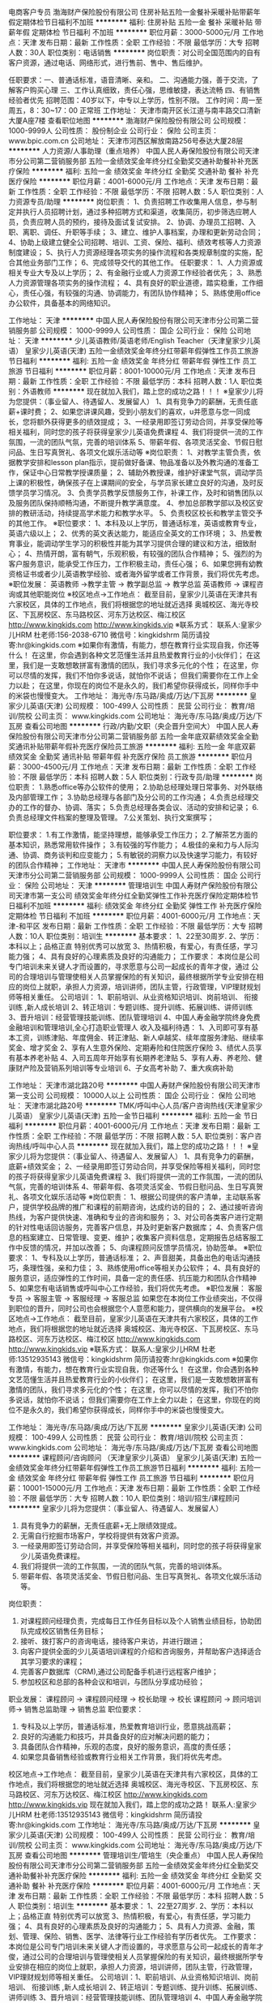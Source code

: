 电商客户专员
渤海财产保险股份有限公司
住房补贴五险一金餐补采暖补贴带薪年假定期体检节日福利不加班
**********
福利:
住房补贴
五险一金
餐补
采暖补贴
带薪年假
定期体检
节日福利
不加班
**********
职位月薪：3000-5000元/月 
工作地点：天津
发布日期：最新
工作性质：全职
工作经验：不限
最低学历：大专
招聘人数：30人
职位类别：电话销售
**********
岗位职责：对公司全国范围内的自有客户资源，通过电话、网络形式，进行售前、售中、售后维护。

任职要求：一、普通话标准，语音清晰、亲和。
          二、沟通能力强，善于交流，了解客户购买心理
          三、工作认真细致，责任心强，思维敏捷，表达流畅
          四、有销售经验者优先
招聘范围：40岁以下，中专以上学历，性别不限。
工作时间：周一至周五，8：30~17：00 正常班
工作地址：
天津市南开区长江道与南丰路交口清新大厦A座7楼
查看职位地图
**********
渤海财产保险股份有限公司
公司规模：
1000-9999人
公司性质：
股份制企业
公司行业：
保险
公司主页：
www.bpic.com.cn
公司地址：
天津市河西区解放南路256号泰达大厦28层
**********
人力资源/人事助理（重点培养）
中国人民人寿保险股份有限公司天津市分公司第二营销服务部
五险一金绩效奖金年终分红全勤奖交通补助餐补补充医疗保险
**********
福利:
五险一金
绩效奖金
年终分红
全勤奖
交通补助
餐补
补充医疗保险
**********
职位月薪：4001-6000元/月 
工作地点：天津
发布日期：最新
工作性质：全职
工作经验：不限
最低学历：不限
招聘人数：5人
职位类别：人力资源专员/助理
**********
岗位职责：
1、负责招聘工作收集用人信息，参与制定并执行人员招聘计划，通过多种招聘方式和渠道，收集简历，初步筛选应聘人员，负责应聘人员的预约，接待及面试复试安排。
2、协调、办理员工招聘、入职、离职、调任、升职等手续；
3、建立、维护人事档案，办理和更新劳动合同； 
4、协助上级建立健全公司招聘、培训、工资、保险、福利、绩效考核等人力资源制度建设；
5、执行人力资源经理各项实务的操作流程和各类规章制度的实施，配合其他业务部门工作；
6、完成领导交代的其他工作。
 任职要求：
1、人力资源或相关专业大专及以上学历；
2、有金融行业或人力资源工作经验者优先；
3、熟悉人力资源管理各项实务的操作流程；
4、具有良好的职业道德，踏实稳重，工作细心，责任心强，有较强的沟通、协调能力，有团队协作精神；
5、熟练使用office办公软件，具备基本的网络知识。

工作地址：
天津
**********
中国人民人寿保险股份有限公司天津市分公司第二营销服务部
公司规模：
1000-9999人
公司性质：
国企
公司行业：
保险
公司地址：
天津
**********
少儿英语教师/英语老师/English Teacher（天津皇家少儿英语）
皇家少儿英语(天津)
五险一金绩效奖金年终分红带薪年假弹性工作员工旅游节日福利
**********
福利:
五险一金
绩效奖金
年终分红
带薪年假
弹性工作
员工旅游
节日福利
**********
职位月薪：8001-10000元/月 
工作地点：天津
发布日期：最新
工作性质：全职
工作经验：不限
最低学历：本科
招聘人数：1人
职位类别：外语教师
**********
现在就加入我们，踏上您的成功之路！！！
※皇家少儿将为您提供：（事业留人、待遇留人、发展留人）
1、具有竞争力的薪酬，无责任底薪+课时费；
2、如果您讲课风趣，受到小朋友们的喜欢，u并愿意与您一同成长，您将额外获得更多的绩效提成；
3、一经录用即签订劳动合同，并享受保险等相关福利，同时您的孩子将获得皇家少儿英语免费课程
4、我们将提供一流的工作氛围，一流的团队气氛，完善的培训体系
5、带薪年假、各项灵活奖金、节假日慰问品、生日写真贺礼、各项文化娱乐活动等
※岗位职责：
1、对教学主管负责，依据教学安排和lesson plan指示，提前做好备课、物品准备以及外教沟通的准备工作，保证中心日常教学授课质量；
2、辅助外教授课，维护好课堂气氛，调动学员上课的积极性，确保孩子在上课期间的安全，与学员家长建立良好的沟通，及时反馈学员学习情况。
3、负责学员教学反馈服务工作，补课工作，及时和销售团队以及服务团队保持顺畅沟通，不断提升教学满意度。
4、参加总部教学部以及校区安排的教研活动，持续提高学术能力和教学水平。
5、负责校区校长和教学主管交予的其他工作。
※职位要求：
1、本科及以上学历，普通话标准，英语或教育专业，英语六级以上；
2、优秀的英文表达能力，能适应全英文的工作环境；
3、热爱教育事业，能调动学生学习的积极性并能为其学习提供合理的建议和方法，细致耐心；
4、热情开朗，富有朝气，乐观积极，有较强的团队合作精神；
5、强烈的为客户服务意识，能承受工作压力，工作积极主动，责任心强；
6、如果您拥有幼教资格证书或者少儿英语教学经验、或者海外留学或者工作背景，我们将优先考虑。
※职位发展：
英语教师 ->教学主管 -> 教学副总监 -> 教学总监 
英语教师 -> 课程咨询或其他职能岗位
※校区地点->工作地点：
截至目前，皇家少儿英语在天津共有六家校区，具体的工作地点，我们将根据您的地址就近选择
奥城校区、海光寺校区、下瓦房校区、东马路校区、河东万达校区、梅江校区
http://www.kingkids.com  http://www.kingkids.vip
※联系方式：
联系人:皇家少儿HRM 杜老师:156-2038-6710
微信号：kingkidshrm 
简历请投寄:hr@kingkids.com
※如果你有激情，有能力，想在教育行业实现自我，你还等什么！
在这里，你会遇到各种文艺范懂生活并且热爱教育行业的小伙伴们；
在这里，我们是一支敢想敢拼富有激情的团队，我们寻求多元化的个性；
在这里，你可以尽情的发挥，我们不怕你多说话，就怕你不说话； 但我们需要你在工作上全力以赴；
在这里，你现在的岗位不是永久的，我们希望你获得成长，同样你手中的米袋也慢慢变大。
工作地址：
海光寺/东马路/奥成/万达/下瓦房
**********
皇家少儿英语(天津)
公司规模：
100-499人
公司性质：
民营
公司行业：
教育/培训/院校
公司主页：
www.kingkids.com
公司地址：
海光寺/东马路/奥成/万达/下瓦房
查看公司地图
**********
行政/内勤/文职（央企晋升空间大）
中国人民人寿保险股份有限公司天津市分公司第二营销服务部
五险一金年底双薪绩效奖金全勤奖通讯补贴带薪年假补充医疗保险员工旅游
**********
福利:
五险一金
年底双薪
绩效奖金
全勤奖
通讯补贴
带薪年假
补充医疗保险
员工旅游
**********
职位月薪：3000-4500元/月 
工作地点：天津
发布日期：最新
工作性质：全职
工作经验：不限
最低学历：本科
招聘人数：5人
职位类别：行政专员/助理
**********
岗位职责：
1.熟悉office等办公软件的使用；
2.协助总经理处理日常事务、对外联络及内部管理工作；
3.协助总经理与各部门及分公司的工作沟通；
4.负责总经理交办的工作的督办、协调、落实；
5.负责总经理各类会议、活动的安排和记录；
6.负责总经理文件档案的整理及管理。
7.公关策划、执行文案撰写； 


职位要求：
1.有工作激情，能坚持理想，能够承受工作压力；
2.了解茶艺方面的基本知识，熟悉常用软件操作；
3.有较强的写作能力；
4.极佳的亲和力与人际沟通、协调、商务谈判和应变能力；
5.有敏锐的洞察力以及快速学习能力，有较好的团队合作精神；
工作地址：
天津市
**********
中国人民人寿保险股份有限公司天津市分公司第二营销服务部
公司规模：
1000-9999人
公司性质：
国企
公司行业：
保险
公司地址：
天津
**********
管理培训生
中国人寿财产保险股份有限公司天津市第一支公司
绩效奖金年终分红全勤奖弹性工作补充医疗保险定期体检节日福利不加班
**********
福利:
绩效奖金
年终分红
全勤奖
弹性工作
补充医疗保险
定期体检
节日福利
不加班
**********
职位月薪：4001-6000元/月 
工作地点：天津-和平区
发布日期：最新
工作性质：全职
工作经验：不限
最低学历：大专
招聘人数：10人
职位类别：培训生
**********
基本要求：
 1、22至30周岁.
 2、学历：本科以上；品格正直 特别优秀可以放宽
 3、热情积极，有爱心，有责任感，学习能力强；
 4、具有良好的心理素质及良好的沟通能力；
 工作要求：
本岗位是公司专门培训未来关键人才而设置的，寻求愿意与公司一起成长的青年才俊，通过
公司的合理培训与管理使相关人员掌握保险的有关知识，最终根据所学专业安排在相应的岗位上就职，承担人力资源，培训讲师，团队主管，行政管理，VIP理财规划师等相关重任。 
公司培训：
1、职前培训、从业资格知识培训、岗前培训、 衔接训练 ,新人成长培训
2、转正培训：专题训练、提升训练、拓展训练、讲师训练
3、晋升培训：经营管理技能训练、团队管理培训
4、中国人寿金融学院终身免费金融培训和管理培训,全心打造职业管理人
收入及福利待遇：
1、入司即可享有基本工资，训练津贴、年度佣金、转正津贴、新人卓越奖、续年度服务津贴、继续率奖金、增才奖金
  2、享有人生意外保险、定期寿险和住院医疗保险
  3、绩优人员享有基本养老补贴
  4、入司五周年开始享有长期养老津贴
  5、享有人寿、养老险、健康财产险及营销系列培训等专业培训
  6、子女高考补助
  7、重大疾病补助

工作地址：
天津市湖北路20号
**********
中国人寿财产保险股份有限公司天津市第一支公司
公司规模：
10000人以上
公司性质：
国企
公司行业：
保险
公司地址：
天津市湖北路20号
**********
TMK/呼叫中心人员/客户咨询热线(天津皇家少儿英语）
皇家少儿英语(天津)
五险一金节日福利
**********
福利:
五险一金
节日福利
**********
职位月薪：4001-6000元/月 
工作地点：天津
发布日期：最新
工作性质：全职
工作经验：不限
最低学历：不限
招聘人数：5人
职位类别：客户咨询热线/呼叫中心人员
**********
现在就加入我们，踏上您的成功之路！！！
※皇家少儿将为您提供：（事业留人、待遇留人、发展留人）
1、具有竞争力的薪酬，底薪+绩效奖金；
2、一经录用即签订劳动合同，并享受保险等相关福利，同时您的孩子将获得皇家少儿英语免费课程
3、我们将提供一流的工作氛围，一流的团队气氛，完善的培训体系
4、带薪年假、各项灵活奖金、节假日慰问品、生日写真贺礼、各项文化娱乐活动等
※岗位职责：
1、根据公司提供的客户清单，主动联系客户，提供学校品牌的推广和课程的前期咨询，达成约访的目的；
2、通过接听咨询热线，为客户提供快速、准确和专业的咨询和服务；
3、对公司各类客户进行定期的针对性电话回访服务，完善客户信息，并及时更新客户数据库；
4、负责客户信息的档案建立、日常管理、变更、维护；收集客户资料信息，定期报告总结客服工作中反馈的情况，并加以改善；
5、向课程顾问反馈学员情况，协助签单。
※职位要求：
1、专科及以上学历，普通话标准；
2、声音甜美，具备出色的电话沟通技巧，条理性强，亲和力佳；
3、熟练使用office等相关办公软件；
4、具有良好的服务意识，适应弹性的工作时间，具备一定的责任感、抗压能力和团队合作精神
5、如果您有电话销售或呼叫中心工作经验，我们将优先考虑。
※职位发展：
客服专员 -> 客服主管 -> 客服经理 -> 客服总监 
如果您在本岗位工作业绩突出，不仅得到职位的晋升，同时公司也会根据您个人意愿和能力，提供横向的发展平台。
※校区地点->工作地点：
截至目前，皇家少儿英语在天津共有六家校区，具体的工作地点，我们将根据您的地址就近选择
奥城校区、海光寺校区、下瓦房校区、东马路校区、河东万达校区、梅江校区
http://www.kingkids.com  http://www.kingkids.vip
※联系方式：
联系人:皇家少儿HRM 杜老师:13512935143
微信号：kingkidshrm 
简历请投寄:hr@kingkids.com
※如果你有激情，有能力，想在教育行业实现自我，你还等什么！
在这里，你会遇到各种文艺范懂生活并且热爱教育行业的小伙伴们；
在这里，我们是一支敢想敢拼富有激情的团队，我们寻求多元化的个性；
在这里，你可以尽情的发挥，我们不怕你多说话，就怕你不说话； 但我们需要你在工作上全力以赴；
在这里，你现在的岗位不是永久的，我们希望你获得成长，同样你手中的米袋也慢慢变大。

工作地址：
海光寺/东马路/奥成/万达/下瓦房
**********
皇家少儿英语(天津)
公司规模：
100-499人
公司性质：
民营
公司行业：
教育/培训/院校
公司主页：
www.kingkids.com
公司地址：
海光寺/东马路/奥成/万达/下瓦房
查看公司地图
**********
课程顾问/咨询顾问 （天津皇家少儿英语）
皇家少儿英语(天津)
五险一金绩效奖金年终分红带薪年假弹性工作员工旅游节日福利
**********
福利:
五险一金
绩效奖金
年终分红
带薪年假
弹性工作
员工旅游
节日福利
**********
职位月薪：10001-15000元/月 
工作地点：天津
发布日期：最新
工作性质：全职
工作经验：不限
最低学历：大专
招聘人数：10人
职位类别：培训/招生/课程顾问
**********
皇家少儿将为您提供：（事业留人、待遇留人、发展留人）
1.   具有竞争力的薪酬，无责任底薪+无上限绩效提成。
2.   无需自行挖掘市场客户，学校将提供有效客户资源。
3.   一经录用即签订劳动合同，并享受保险等相关福利，同时您的孩子将获得皇家少儿英语免费课程。
4.   我们将提供一流的工作氛围，一流的团队气氛，完善的培训体系。
5.   带薪年假、各项灵活奖金、节假日慰问品、生日写真贺礼、各项文化娱乐活动等。
岗位职责： 
1.   对课程顾问经理负责，完成每日工作任务目标以及个人销售业绩目标，协助团队完成校区销售任务目标；
2.   接听、拨打客户的咨询电话，接待客户来访，并进行跟进；
3.   向客户提供全面的少儿英语培训课程的介绍和咨询服务，并帮助客户选择适合其学习要求的课程；
4.   完善客户数据库（CRM),通过公司配备手机进行远程客户维护；
5.   参加校区和总部的各种会议和培训，与团队分享成功经验； 
职业发展：    
课程顾问 -> 课程顾问经理 -> 校长助理 -> 校长   
课程顾问 -> 顾问培训师-> 销售总监助理 -> 销售总监
职位要求： 
1.   专科及以上学历，普通话标准，热爱教育培训行业，愿意挑战高薪；
2.   良好的沟通能力和技巧，并具备良好的应对解决问题的能力；
3.   具备团队合作精神，乐观的态度，良好的服务意识，高度的责任感；
4.   如果您具备销售经验或教育行业相关工作背景，我们将优先考虑。  
校区地点->工作地点：
截至目前，皇家少儿英语在天津共有六家校区，具体的工作地点，我们将根据您的地址就近选择
奥城校区、海光寺校区、下瓦房校区、东马路校区、河东万达校区、梅江校区 
http://www.kingkids.com  http://www.kingkids.vip
现在就加入我们，踏上您的成功之路！
联系人:皇家少儿HRM 杜老师:13512935143
微信号：kingkidshrm 
简历请投寄:hr@kingkids.com
工作地址：
海光寺/东马路/奥成/万达/下瓦房
**********
皇家少儿英语(天津)
公司规模：
100-499人
公司性质：
民营
公司行业：
教育/培训/院校
公司主页：
www.kingkids.com
公司地址：
海光寺/东马路/奥成/万达/下瓦房
查看公司地图
**********
管理培训生/管培生（央企重点）
中国人民人寿保险股份有限公司天津市分公司第二营销服务部
五险一金绩效奖金年终分红全勤奖交通补助餐补补充医疗保险
**********
福利:
五险一金
绩效奖金
年终分红
全勤奖
交通补助
餐补
补充医疗保险
**********
职位月薪：4001-6000元/月 
工作地点：天津
发布日期：最新
工作性质：全职
工作经验：不限
最低学历：本科
招聘人数：5人
职位类别：培训生
**********
基本要求： 1、22至27周岁.
           2、学历：本科以上；品格正直 特别优秀可以放宽
           3、热情积极，有爱心，有责任感，学习能力强；
           4、具有良好的心理素质及良好的沟通能力；
           5、具有人力资源、金融，策划、管理、保险、销售、医学、法律等行业工作经验有学历者优先。
工作要求：
本岗位是公司专门培训未来关键人才而设置的，寻求愿意与公司一起成长的青年才俊，通过公司的合理培训与管理使相关人员掌握保险的有关知识，最终根据所学专业安排在相应的岗位上就职，承担人力资源，培训讲师，团队主管，行政管理，VIP理财规划师等相关重任。
  公司培训：1、职前培训、从业资格知识培训、岗前培训、 衔接训练 ,新人成长培训
          2、转正培训：专题训练、提升训练、拓展训练、讲师训练
          3、晋升培训：经营管理技能训练、团队管理培训
          4、中国人寿金融学院终身免费金融培训和管理培训,全心打造职业经理人

收入及福利待遇：1、入司即可享有基本工资，训练津贴、年度佣金、转正津贴、新人卓越奖、续年度服务津贴、继续率奖金、增才奖金
                2、享有人生意外保险、定期寿险和住院医疗保险
                3、绩优人员享有基本养老补贴
                4、入司五周年开始享有长期养老津贴
                5、享有人寿、养老险、健康财产险及营销系列培训等专业培训
                6、子女高考补助
                7、重大疾病补助

工作地址：
天津
**********
中国人民人寿保险股份有限公司天津市分公司第二营销服务部
公司规模：
1000-9999人
公司性质：
国企
公司行业：
保险
公司地址：
天津
**********
人事专员
中国人寿财产保险股份有限公司天津市第一支公司
无试用期年底双薪绩效奖金年终分红全勤奖带薪年假定期体检节日福利
**********
福利:
无试用期
年底双薪
绩效奖金
年终分红
全勤奖
带薪年假
定期体检
节日福利
**********
职位月薪：4001-6000元/月 
工作地点：天津-和平区
发布日期：最新
工作性质：全职
工作经验：不限
最低学历：大专
招聘人数：10人
职位类别：人力资源专员/助理
**********
岗位职责：
档案，花名册管理，
考勤假期统计。
员工福利统计。
招聘管理。
完成上级交办的其他工作。
负责文件审核整理及数据统计等工作；
协助机构完善服务网络，构建差异化服务平台；
负责协调各机构之间及各机构与管理中心的关系；
负责完成领导交办的其他工作。
任职要求：
专科及以上学历等相关专业；
2、熟练使用OFFICE等办公软件；
3、具有较强的语言、文字表达能力；
4、具有有较强的协调和组织通能力；
5、具有较好的沟通能力和团队协作能力。
  工作地址：
天津市湖北路20号
**********
中国人寿财产保险股份有限公司天津市第一支公司
公司规模：
10000人以上
公司性质：
国企
公司行业：
保险
公司地址：
天津市湖北路20号
**********
管理培训生/管培生（央企重点）
中国人寿财产保险股份有限公司天津市第一支公司丁菲
五险一金绩效奖金年终分红全勤奖交通补助餐补补充医疗保险
**********
福利:
五险一金
绩效奖金
年终分红
全勤奖
交通补助
餐补
补充医疗保险
**********
职位月薪：4001-6000元/月 
工作地点：天津
发布日期：最新
工作性质：全职
工作经验：不限
最低学历：本科
招聘人数：5人
职位类别：储备干部
**********
基本要求： 1、22至27周岁.
          2、学历：本科以上；品格正直 特别优秀可以放宽
          3、热情积极，有爱心，有责任感，学习能力强；
          4、具有良好的心理素质及良好的沟通能力；
          5、具有人力资源、金融，策划、管理、保险、销售、医学、法律等行业工作经验有学历者优先。
工作要求：
本岗位是公司专门培训未来关键人才而设置的，寻求愿意与公司一起成长的青年才俊，通过公司的合理培训与管理使相关人员掌握保险的有关知识，最终根据所学专业安排在相应的岗位上就职，承担人力资源，培训讲师，团队主管，行政管理，VIP理财规划师等相关重任。

公司培训：1、职前培训、从业资格知识培训、岗前培训、 衔接训练 ,新人成长培训
2、转正培训：专题训练、提升训练、拓展训练、讲师训练
3、晋升培训：经营管理技能训练、团队管理培训
         4、中国人寿金融学院终身免费金融培训和管理培训,全心打造职业经理人

收入及福利待遇：1、入司即可享有基本工资，训练津贴、年度佣金、转正津贴、新人卓越奖、续年度服务津贴、继续率奖金、增才奖金
2、享有人生意外保险、定期寿险和住院医疗保险
               3、绩优人员享有基本养老补贴
               4、入司五周年开始享有长期养老津贴
               5、享有人寿、养老险、健康财产险及营销系列培训等专业培训
6、子女高考补助
7、重大疾病补助


工作地址：
天津
查看职位地图
**********
中国人寿财产保险股份有限公司天津市第一支公司丁菲
公司规模：
10000人以上
公司性质：
国企
公司行业：
保险
公司地址：
中国人寿财产保险股份有限公司天津市第一支公司丁菲
**********
大客户经理
中国人寿财产保险股份有限公司天津市第一支公司
绩效奖金年终分红全勤奖弹性工作补充医疗保险定期体检节日福利不加班
**********
福利:
绩效奖金
年终分红
全勤奖
弹性工作
补充医疗保险
定期体检
节日福利
不加班
**********
职位月薪：6001-8000元/月 
工作地点：天津-和平区
发布日期：最新
工作性质：全职
工作经验：不限
最低学历：大专
招聘人数：10人
职位类别：客户代表
**********
岗位职责：
1、根据公司整体规划，制订市场拓展计划并组织实施，达成业务目标；
2、积极适时、有效地开辟新客户，拓宽业务渠道；
3、负责产品介绍、业务谈判，合同和协议的草拟；
4、定期拜访客户，做好与客户及各部门的日常沟通，维护与客户的良好合作关系。
5、积极开展市场调查和分析，掌握市场动态，为企业的业务发展提供战略依据。

岗位要求：
1、大专及以上学历，金融、公共关系、市场营销及法律等相关专业优先；
2、有相关银行、金融、服务产品等市场拓展、市场销售相关学习经验或实践经验；
3、具有敏锐的市场感知力，善于抓住客户需求、把握市场动态；
4、具有较强的沟通能力、谈判能力及文案写作能力，能独立制作PPT及起草方案；
5、具有较强的问题解决能力及良好的团队合作精神，积极进取，抗压力强。
工作地址：
天津市湖北路20号
**********
中国人寿财产保险股份有限公司天津市第一支公司
公司规模：
10000人以上
公司性质：
国企
公司行业：
保险
公司地址：
天津市湖北路20号
**********
财险总公司产品研发岗
渤海财产保险股份有限公司
五险一金采暖补贴带薪年假定期体检
**********
福利:
五险一金
采暖补贴
带薪年假
定期体检
**********
职位月薪：6001-8000元/月 
工作地点：天津
发布日期：最新
工作性质：全职
工作经验：不限
最低学历：本科
招聘人数：1人
职位类别：保险产品开发/项目策划
**********
岗位职责：
1.负责产品研发及报备工作；
2.负责制定产品开发相关流程及制度，并使之不断完善；
3.针对具有明确产品描述的产品需求设计保险产品；
4.征集产品创意，提出公司产品研发计划；
5.研究行业现有产品，引进整合，并改造成我司适用产品；
6.做好内、外部沟通联络工作，争取行业协会和职能部门的支持；
7.部门交付的其他工作。
任职要求：
1.统招普通全日制本科及以上学历，经济类或管理类等专业；
2.信息搜集和获取能力突出，市场敏感度高；
3.有产品相关工作从业经验者优先；
4.具备必要的经济、保险及法律知识，熟悉保监会产品报备规则；
5.熟悉各项office软件应用，具备较高的文字编辑能力。

工作地址：
天津市河西区解放南路256号泰达大厦28层
查看职位地图
**********
渤海财产保险股份有限公司
公司规模：
1000-9999人
公司性质：
股份制企业
公司行业：
保险
公司主页：
www.bpic.com.cn
公司地址：
天津市河西区解放南路256号泰达大厦28层
**********
财险总公司产品管理岗
渤海财产保险股份有限公司
五险一金采暖补贴带薪年假定期体检
**********
福利:
五险一金
采暖补贴
带薪年假
定期体检
**********
职位月薪：6001-8000元/月 
工作地点：天津
发布日期：最新
工作性质：全职
工作经验：不限
最低学历：本科
招聘人数：1人
职位类别：保险产品开发/项目策划
**********
岗位职责：
1.负责备案类产品注册录入工作；
2.负责产品条款撰写及修订；
3.撰写产品可行性分析报告;
4.维护公司产品库，完成产品日常管理工作，定期修订产品手册等；
5.定期完成各种文档以及各种产品条款、费率、单证的维护工作；
6.部门交付的其他工作。
任职要求：
1.统招普通全日制本科及以上学历，经济类或管理类等专业；
2.信息搜集和获取能力突出，市场敏感度高；
3.有产品相关工作从业经验者优先；
4.具备必要的经济、保险及法律知识，熟悉保监会产品报备规则；
5.熟悉各项office软件应用，具备较高的文字编辑能力。

工作地址：
天津市河西区解放南路256号泰达大厦28层
查看职位地图
**********
渤海财产保险股份有限公司
公司规模：
1000-9999人
公司性质：
股份制企业
公司行业：
保险
公司主页：
www.bpic.com.cn
公司地址：
天津市河西区解放南路256号泰达大厦28层
**********
实习生
中国人寿财产保险股份有限公司天津市第一支公司
绩效奖金年终分红全勤奖弹性工作补充医疗保险定期体检节日福利不加班
**********
福利:
绩效奖金
年终分红
全勤奖
弹性工作
补充医疗保险
定期体检
节日福利
不加班
**********
职位月薪：2001-4000元/月 
工作地点：天津-和平区
发布日期：最新
工作性质：全职
工作经验：不限
最低学历：大专
招聘人数：10人
职位类别：实习生
**********
岗位职责： 
1.满足公司人员需求的招聘工作：简历筛选，人员面试安排与招聘渠道的维护。 
2.协助办理入职手续。 
3.公司安排的其他工作。 
4.有良好的上进心。 
5.富有激情，有清晰的职业规划。 
岗位要求： 
1.专业不限 
2.工作踏实，有责任心，能承受较大的工作压力。 
3.热爱招聘行业。 
4.有想法，沟通能力强。 
5.应届毕业生优先。
工作地址：
天津市湖北路20号
**********
中国人寿财产保险股份有限公司天津市第一支公司
公司规模：
10000人以上
公司性质：
国企
公司行业：
保险
公司地址：
天津市湖北路20号
**********
市场专员/销售代表
中国人寿财产保险股份有限公司天津市第一支公司
绩效奖金年终分红全勤奖弹性工作补充医疗保险定期体检节日福利不加班
**********
福利:
绩效奖金
年终分红
全勤奖
弹性工作
补充医疗保险
定期体检
节日福利
不加班
**********
职位月薪：6001-8000元/月 
工作地点：天津-和平区
发布日期：最新
工作性质：全职
工作经验：不限
最低学历：大专
招聘人数：10人
职位类别：客户代表
**********
基本条件：
有明确的人生规划，对成功有强烈的企图，有责任心，能吃苦耐劳，公司提供公平晋升通道。收入丰厚，公司提供有吸引力的新人津贴。20～30周岁。负责公司分配的老客户的客户维护以及二次销售开发工作，主管全程帮助育成。定期培训，主管负责帮助分析客户，追踪客户，保证顺利开展。
任职要求：
1、专科及以上学历等相关专业；
2、熟练使用OFFICE等办公软件；
3、具有较强的语言、文字表达能力；
4、具有有较强的协调和组织通能力；
5、具有较好的沟通能力和团队协作能力。

工作地址：
天津市湖北路20号
**********
中国人寿财产保险股份有限公司天津市第一支公司
公司规模：
10000人以上
公司性质：
国企
公司行业：
保险
公司地址：
天津市湖北路20号
**********
实习生（重点培养）
中国人寿保险股份有限公司天津市分公司
五险一金年底双薪绩效奖金加班补助全勤奖带薪年假补充医疗保险员工旅游
**********
福利:
五险一金
年底双薪
绩效奖金
加班补助
全勤奖
带薪年假
补充医疗保险
员工旅游
**********
职位月薪：4001-6000元/月 
工作地点：天津
发布日期：最新
工作性质：全职
工作经验：不限
最低学历：本科
招聘人数：5人
职位类别：实习生
**********
岗位职责：
实习生是为培养未来综合型管理人才而设置的职位。
1.快速学习并熟练掌握企业文化、产品知识、流程制度、业务政策等；
2.从公司基层开始做起，熟悉业务流程，累计相关市场工作经验；
3.完成岗位考核任务，执行公司经理下达的目标任务；
4.快速掌握沟通、接待、洽谈大客户相关技能以及部门日常工作。
任职要求：
1.2015、2016届全日制统招本科以上学历
2. 在校期间成绩优良并积极参与各项社会活动，有学生会或社团管理经验者优先；
3. 外联、组织协调和营销管理能力突出，沟通说服能力强，具备团队合作精神；
4. 能承受较大的工作压力和工作强度，喜欢挑战自我，能够适应快速发展的企业；
薪酬福利：
1、完善的福利保障制度、极具竞争力的薪资
2、专业的培训体系、室外拓展、员工旅游
3、快乐的工作环境、温馨的庆生会、丰富的团队活动
 加入我们的优势：
a、你将拥有中国金融行业发展最权威的平台；
b、你将享受到最完善的培训机制；
c、你将得到最有竞争的薪酬和福利；
d、你将体验每个员工的付出和成长的快乐，团队的凝聚力，归属感！

工作地址：
天津市和平区
**********
中国人寿保险股份有限公司天津市分公司
公司规模：
500-999人
公司性质：
国企
公司行业：
保险
公司地址：
天津市南开区南门外大街380号
查看公司地图
**********
人力资源/人事助理（重点培养）
中国人寿财产保险股份有限公司天津市第一支公司丁菲
五险一金绩效奖金年终分红全勤奖交通补助餐补补充医疗保险
**********
福利:
五险一金
绩效奖金
年终分红
全勤奖
交通补助
餐补
补充医疗保险
**********
职位月薪：4001-6000元/月 
工作地点：天津
发布日期：最新
工作性质：全职
工作经验：不限
最低学历：不限
招聘人数：5人
职位类别：人力资源专员/助理
**********
岗位职责：
1、负责招聘工作收集用人信息，参与制定并执行人员招聘计划，通过多种招聘方式和渠道，收集简历，初步筛选应聘人员，负责应聘人员的预约，接待及面试复试安排。
2、协调、办理员工招聘、入职、离职、调任、升职等手续；
3、建立、维护人事档案，办理和更新劳动合同；
4、协助上级建立健全公司招聘、培训、工资、保险、福利、绩效考核等人力资源制度建设；
5、执行人力资源经理各项实务的操作流程和各类规章制度的实施，配合其他业务部门工作；
6、完成领导交代的其他工作。

任职要求：
1、人力资源或相关专业大专及以上学历；
2、有金融行业或人力资源工作经验者优先；
3、熟悉人力资源管理各项实务的操作流程；
4、具有良好的职业道德，踏实稳重，工作细心，责任心强，有较强的沟通、协调能力，有团队协作精神；
5、熟练使用office办公软件，具备基本的网络知识。


工作地址：
天津
查看职位地图
**********
中国人寿财产保险股份有限公司天津市第一支公司丁菲
公司规模：
10000人以上
公司性质：
国企
公司行业：
保险
公司地址：
中国人寿财产保险股份有限公司天津市第一支公司丁菲
**********
人力资源专员、助理
中国人寿保险股份有限公司天津市分公司
五险一金年底双薪绩效奖金加班补助全勤奖带薪年假补充医疗保险员工旅游
**********
福利:
五险一金
年底双薪
绩效奖金
加班补助
全勤奖
带薪年假
补充医疗保险
员工旅游
**********
职位月薪：4000-6000元/月 
工作地点：天津
发布日期：最新
工作性质：全职
工作经验：不限
最低学历：本科
招聘人数：5人
职位类别：人力资源专员/助理
**********
温馨提示：多一次简历投递，多一次面试机会！

人力资源是公司的重要部门，需要协助公司各个职能部门进行人员的招募和培养工作
职位描述：
1、协助总经理完成日常事务性的工作；
2、管理、保存和更新公司及相关行业所需资质文件；
3、支持销售人员及经销商的工作(如制作计划书、销售记录存档等)；
4、销售数据统计工作；
5、负责相关的公文撰写、处理、流转及档案管理；
6、负责处理部门的邮件、来电；
7、公司领导交办的其他工作。
任职资格：
1、人力资源专业优先考虑，年龄20-28岁，优秀应届毕业生亦可，优秀者条件可适当放宽。
2、熟练使用各类办公软件，具备基本的网络知识；
3、积极热情、敬业爱岗、心理素质佳、有较强的抗压能力和团队协作精神；
4、工作认真负责、踏实肯干、勤奋好学、能吃苦耐劳。
薪资福利：
1、底薪+绩效+多项福利补贴（交补、房补、餐补）+朝九晚六+双休+良好舒适的办公环境；
2、按天津市标准缴纳五险及住房公积金；
3、年底双薪，带薪年假、年节礼品、每年不定期拓展活动；
4、丰富的企业文化活动，打造快乐活力的工作氛围；
 考虑本岗位者请先投递简历，我公司审核您简历的基本信息后，会第一时间电话邀约面试，请保持手机正常通讯，谢谢！同时欢迎应届毕业生、实习生来我公司应聘面试，本公司期待的您的加入，与您一同创造辉煌！

工作地址：
天津市和平区
**********
中国人寿保险股份有限公司天津市分公司
公司规模：
500-999人
公司性质：
国企
公司行业：
保险
公司地址：
天津市南开区南门外大街380号
查看公司地图
**********
4S店索赔员
北京荣兴行汽车贸易有限公司
五险一金加班补助采暖补贴高温补贴节日福利
**********
福利:
五险一金
加班补助
采暖补贴
高温补贴
节日福利
**********
职位月薪：3000-6000元/月 
工作地点：天津
发布日期：最新
工作性质：全职
工作经验：不限
最低学历：大专
招聘人数：1人
职位类别：汽车定损/车险理赔
**********
岗位职责：
1.掌握质量担保政策，按照索赔流程受理用户的担保申请； 
2. 按照索赔件管理标准对索赔件进行判定； 
3. 熟练掌握索赔鉴定标准，对索赔件按照标准进行鉴定；
4. 负责建立索赔申请并跟踪申请状态；
5. 索赔相关文件及数据资料的存档管理 ；
6.负责与服务顾问之间的交流来跟踪索赔进度。
 任职要求：
1、大专及以上学历。
2、熟悉轿车售后维修。
3、良好的服务意识。
4、熟知国家法律、法规和厂家的售后服务政策。

福利待遇：
1、福利完善：享受养老保险、医疗保险、工伤保险、失业保险、生育保险、公积金、各种补贴；
2、提供有竞争力的薪资：底薪+提成；
3、工作环境舒适。

如果你热爱汽车行业，拼搏向上，积极进取，欢迎加入我们！

工作地址：
北辰区铁东北路北方汽贸园C区1-6号
查看职位地图
**********
北京荣兴行汽车贸易有限公司
公司规模：
20-99人
公司性质：
民营
公司行业：
汽车/摩托车
公司主页：
null
公司地址：
北京市石景山区古城西路63号国际汽车贸易园区A区66号
**********
实习生/储备干部（央企重点培养）
中国人寿财产保险股份有限公司天津市第一支公司丁菲
五险一金绩效奖金年终分红全勤奖交通补助餐补补充医疗保险
**********
福利:
五险一金
绩效奖金
年终分红
全勤奖
交通补助
餐补
补充医疗保险
**********
职位月薪：4001-6000元/月 
工作地点：天津
发布日期：最新
工作性质：全职
工作经验：不限
最低学历：大专
招聘人数：5人
职位类别：储备干部
**********
岗位职责：
实习生是为培养未来综合型管理人才而设置的职位。
1.快速学习并熟练掌握企业文化、产品知识、流程制度、业务政策等；
2.从公司基层开始做起，熟悉业务流程，累计相关市场工作经验；
3.完成岗位考核任务，执行公司经理下达的目标任务；
4.快速掌握沟通、接待、洽谈大客户相关技能以及部门日常工作。
任职要求：
1.2015、2016届全日制统招本科以上学历
2. 在校期间成绩优良并积极参与各项社会活动，有学生会或社团管理经验者优先；
3. 外联、组织协调和营销管理能力突出，沟通说服能力强，具备团队合作精神；
4. 能承受较大的工作压力和工作强度，喜欢挑战自我，能够适应快速发展的企业；
薪酬福利：
1、完善的福利保障制度、极具竞争力的薪资
2、专业的培训体系、室外拓展、员工旅游
3、快乐的工作环境、温馨的庆生会、丰富的团队活动
加入我们的优势：
a、你将拥有中国金融行业发展最权威的平台；
b、你将享受到最完善的培训机制；
c、你将得到最有竞争的薪酬和福利；
d、你将体验每个员工的付出和成长的快乐，团队的凝聚力，归属感！


工作地址：
天津
查看职位地图
**********
中国人寿财产保险股份有限公司天津市第一支公司丁菲
公司规模：
10000人以上
公司性质：
国企
公司行业：
保险
公司地址：
中国人寿财产保险股份有限公司天津市第一支公司丁菲
**********
律师助理
天津致信律师事务所
五险一金绩效奖金包住交通补助带薪年假弹性工作员工旅游节日福利
**********
福利:
五险一金
绩效奖金
包住
交通补助
带薪年假
弹性工作
员工旅游
节日福利
**********
职位月薪：6001-8000元/月 
工作地点：天津
发布日期：最新
工作性质：全职
工作经验：不限
最低学历：不限
招聘人数：30人
职位类别：律师助理
**********
岗位职责：1、认真了解和搜集当事人信息；
          2、为当事人提供专业的法律咨询服务；
          3、与当事人建立良好的沟通关系；
          4、为当事人分析和规避各种法律风险；
          5、最大程度地维护当事人的合法权益；
 任职资格：1、法律或法学专业，本科及以上学历；
           2、为人正直，勇于担当，甘于奉献；
           3、专业知识基础牢固；
           4、吃苦耐劳，能承受各种压力；
           5、本市户口及求职者优先考虑。
工作时间：享受国家法定节假日休息，工作时间可根据工作和自身需求自行安排。
工作地址：
天津市河西区南京路66号凯旋门大厦B座12E
**********
天津致信律师事务所
公司规模：
20-99人
公司性质：
民营
公司行业：
专业服务/咨询(财会/法律/人力资源等)
公司地址：
天津市河西区南京路与合肥道交口凯旋门大厦B座12E
查看公司地图
**********
助理
天津致信律师事务所
五险一金包住交通补助
**********
福利:
五险一金
包住
交通补助
**********
职位月薪：6001-8000元/月 
工作地点：天津-河西区
发布日期：最新
工作性质：全职
工作经验：不限
最低学历：大专
招聘人数：10人
职位类别：律师助理
**********
岗位职责：
1.负责在医院为交通事故、工伤案件当事人进行法律咨询、回访；
2.性格外向，沟通能力较强，能够耐心解答当事人的疑问；
3.工作认真踏实，有责任心，有爱心，有团队意识，能承受一定工作压力；
4.有志从事律师行业或长期从事理赔顾问者优先；
5.致信团队提供全面的岗前培训，为律师助理提供成熟的发展平台，望有志者加入共赢！
任职要求：
沟通力强,善言谈，可接受应届毕业生，专业不限于法学，对法律有兴趣的同样欢可以。
工作地址：
天津市河西区南京路66号凯旋门大厦B座12E
**********
天津致信律师事务所
公司规模：
20-99人
公司性质：
民营
公司行业：
专业服务/咨询(财会/法律/人力资源等)
公司地址：
天津市河西区南京路与合肥道交口凯旋门大厦B座12E
查看公司地图
**********
人力资源助理
中国人寿保险股份有限公司天津市分公司
五险一金年底双薪绩效奖金弹性工作补充医疗保险定期体检员工旅游节日福利
**********
福利:
五险一金
年底双薪
绩效奖金
弹性工作
补充医疗保险
定期体检
员工旅游
节日福利
**********
职位月薪：4001-6000元/月 
工作地点：天津-和平区
发布日期：最新
工作性质：全职
工作经验：不限
最低学历：本科
招聘人数：4人
职位类别：人力资源专员/助理
**********
1.了解公司基础运作流程，并且协助人资部门完成部门各项方案制定以及策划
2.辅助主管做好部门各项工作，达成公司下达要求
职位要求：
1.工作经验不限，公司有统一职前培训，年龄20-30岁优先
2.语言表达佳，普通话标准，做事效率高
3.理解能力好，表达能力佳
4.学习能力强
工作内容：
1.新员工培训以及员工招募都会涉及
2.人力资源六大模块深浅涉及

工作地址：
天津市和平区湖北路20号中国人寿三楼
查看职位地图
**********
中国人寿保险股份有限公司天津市分公司
公司规模：
500-999人
公司性质：
国企
公司行业：
保险
公司地址：
天津市南开区南门外大街380号
**********
理财规划师
中国人寿保险股份有限公司天津市分公司
五险一金年底双薪绩效奖金弹性工作补充医疗保险定期体检员工旅游节日福利
**********
福利:
五险一金
年底双薪
绩效奖金
弹性工作
补充医疗保险
定期体检
员工旅游
节日福利
**********
职位月薪：6001-8000元/月 
工作地点：天津-和平区
发布日期：最新
工作性质：全职
工作经验：不限
最低学历：本科
招聘人数：6人
职位类别：理财顾问/财务规划师
**********
1.了解公司基础运作流程，为客户制定合理科学的理财规划
2.根据公司总基调和方案进行贯彻执行
3.辅助主管做好部门各项工作，达成公司下达要求
职位要求：
1.工作经验不限，公司有统一职前培训，年龄20-30岁优先
2.语言表达佳，普通话标准，做事效率高
3.理解能力好
4.学习能力强
工作内容：
1.为客户进行理财规划
2.主管安排的其他工作进行辅助

工作地址：
天津市和平区湖北路20号中国人寿三楼
**********
中国人寿保险股份有限公司天津市分公司
公司规模：
500-999人
公司性质：
国企
公司行业：
保险
公司地址：
天津市南开区南门外大街380号
查看公司地图
**********
管理培训生（实习生）
中国人寿保险股份有限公司天津市分公司
五险一金年底双薪绩效奖金加班补助全勤奖带薪年假补充医疗保险员工旅游
**********
福利:
五险一金
年底双薪
绩效奖金
加班补助
全勤奖
带薪年假
补充医疗保险
员工旅游
**********
职位月薪：4001-6000元/月 
工作地点：天津
发布日期：最新
工作性质：全职
工作经验：不限
最低学历：本科
招聘人数：5人
职位类别：培训生
**********
基本要求： 
          1、学历：本科以上；品格正直 特别优秀可以放宽
          2、热情积极，有爱心，有责任感，学习能力强；
          3、具有良好的心理素质及良好的沟通能力；
工作要求：
        本岗位是公司专门培训未来关键人才而设置的，寻求愿意与公司一起成长的青年才俊，通过公司的合理培训与管理使相关人员掌握保险的有关知识，最终根据所学专业安排在相应的岗位上就职，承担人力资源，培训讲师，团队主管，行政管理，VIP理财规划师等相关重任。
        你想加入世界500强吗，想和中国10强企业亲密接触吗，想站在世界的最前沿吗，请加入我们的大家庭吧
  公司培训：
 1、职前培训、从业资格知识培训、岗前培训、 衔接训练 ,新人成长培训
 2、转正培训：专题训练、提升训练、拓展训练、讲师训练
 3、晋升培训：经营管理技能训练、团队管理培训
 4、中国人寿金融学院终身免费金融培训和管理培训,全心打造职业经理人
 收入及福利待遇：
    1、入司即可享有基本工资，训练津贴、年度奖金、转正津贴、新人卓越奖
    2、享有人生意外保险、定期寿险和住院医疗保险
    3、绩优人员享有基本养老补贴
    4、入司五周年开始享有长期养老津贴
    5、享有人寿、养老险、健康财产险及营销系列培训等专业培训
    6、子女高考补助
    7、重大疾病补助
管理培训生--→ 见习主管--→ 主管--→ 部门经理--→ 总经理
工作地址：
天津市和平区
**********
中国人寿保险股份有限公司天津市分公司
公司规模：
500-999人
公司性质：
国企
公司行业：
保险
公司地址：
天津市南开区南门外大街380号
查看公司地图
**********
实习助理
中国人寿保险股份有限公司天津市分公司
五险一金年底双薪绩效奖金弹性工作补充医疗保险定期体检员工旅游节日福利
**********
福利:
五险一金
年底双薪
绩效奖金
弹性工作
补充医疗保险
定期体检
员工旅游
节日福利
**********
职位月薪：4001-6000元/月 
工作地点：天津-和平区
发布日期：最新
工作性质：兼职
工作经验：不限
最低学历：大专
招聘人数：2人
职位类别：实习生
**********
1、普通工作人员职位，协助上级执行一般的不需较多工作经验的任务；
2、了解各部门的用人需求；
3、负责联系和接待候选人，协助上级做好面试记录，编制面试报告；
4、通知候选人入职，办理人员录用手续；
5、招聘渠道的日常维护；
6、完成上级交给的其它事务性工作。

工作地址：
天津市和平区湖北路20号中国人寿三楼
查看职位地图
**********
中国人寿保险股份有限公司天津市分公司
公司规模：
500-999人
公司性质：
国企
公司行业：
保险
公司地址：
天津市南开区南门外大街380号
**********
行政/内勤/文职（央企发展空间大）
中国人寿财产保险股份有限公司天津市第一支公司丁菲
五险一金绩效奖金年终分红全勤奖交通补助餐补补充医疗保险
**********
福利:
五险一金
绩效奖金
年终分红
全勤奖
交通补助
餐补
补充医疗保险
**********
职位月薪：3000-6000元/月 
工作地点：天津
发布日期：最新
工作性质：全职
工作经验：不限
最低学历：本科
招聘人数：5人
职位类别：行政专员/助理
**********
岗位职责：
1.熟悉office等办公软件的使用；
2.协助总经理处理日常事务、对外联络及内部管理工作；
3.协助总经理与各部门及分公司的工作沟通；
4.负责总经理交办的工作的督办、协调、落实；
5.负责总经理各类会议、活动的安排和记录；
6.负责总经理文件档案的整理及管理。
7.公关策划、执行文案撰写；  


职位要求：
1.有工作激情，能坚持理想，能够承受工作压力；
2.了解茶艺方面的基本知识，熟悉常用软件操作；
3.有较强的写作能力；
4.极佳的亲和力与人际沟通、协调、商务谈判和应变能力；
5.有敏锐的洞察力以及快速学习能力，有较好的团队合作精神；
工作地址：
天津
查看职位地图
**********
中国人寿财产保险股份有限公司天津市第一支公司丁菲
公司规模：
10000人以上
公司性质：
国企
公司行业：
保险
公司地址：
中国人寿财产保险股份有限公司天津市第一支公司丁菲
**********
营销副总经理（天津和平区）
海银财富管理有限公司天津分公司
绩效奖金五险一金餐补带薪年假弹性工作节日福利定期体检员工旅游
**********
福利:
绩效奖金
五险一金
餐补
带薪年假
弹性工作
节日福利
定期体检
员工旅游
**********
职位月薪：10001-15000元/月 
工作地点：天津-和平区
发布日期：最新
工作性质：全职
工作经验：5-10年
最低学历：大专
招聘人数：2人
职位类别：投资/理财服务
**********
岗位职责：
1、 协助分公司总经理及常务副总制定团队销售策略及计划并有效执行；
2、 依照销售策略及计划，负责组建营销团队和业务开发管理工作，督促团队成员完成销售目标，达成个人及团队业绩指标；
3、负责带领团队成员开发中高端客户，帮助客户制订资产配置方案；
4、对团队成员进行专业知识及业务能力的训练和辅导，实行监督考核；
5、了解团队成员日常工作进度情况及客户服务情况，帮助成员挖掘和维护优质客户；
6、激发团队士气，培养良好的团队精神。
任职资格：
1、管理类或金融类相关专业本科及以上学历；
2、有证券、保险、基金或理财师等相关资格证书者；
3、具有丰富的金融专业知识，了解投资理财市场的发展，对于该行业有自己的认识与思考；
4、现任银行理财部门主管/经理、证券公司、保险公司、基金公司、第三方财富管理机构等金融机构部门经理级别以上，并具有5年以上银行/证券等金融行业工作经验，3年以上团队管理经验；
5、具备良好的沟通协调技巧、敏锐快捷的市场反应能力、较强的团队管理能力和团队协作精神；
6、有一定高端客户资源，有广泛人脉资源者优先；
7、沟通能力良好，能够承受一定的工作压力。
工作地址：
大沽北路2号环球金融中心津塔写字楼52层
查看职位地图
**********
海银财富管理有限公司天津分公司
公司规模：
1000-9999人
公司性质：
合资
公司行业：
基金/证券/期货/投资
公司主页：
http://www.chyjr.com/site/index.shtml
公司地址：
天津市和平区大沽北路2号环球金融中心（津塔）写字楼
**********
受薪律师
天津致信律师事务所
五险一金绩效奖金包住交通补助通讯补贴弹性工作
**********
福利:
五险一金
绩效奖金
包住
交通补助
通讯补贴
弹性工作
**********
职位月薪：6001-8000元/月 
工作地点：天津
发布日期：最新
工作性质：全职
工作经验：1-3年
最低学历：本科
招聘人数：1人
职位类别：律师
**********
岗位职责：能与当事人沟通，独立开庭。 任职要求：法学本科以上学历，一年以上执业经验，无任何处罚记录，工作认真负责，具有团队协作精神
工作地址：
天津市河西区南京路与合肥道交口凯旋门大厦B座12E
**********
天津致信律师事务所
公司规模：
20-99人
公司性质：
民营
公司行业：
专业服务/咨询(财会/法律/人力资源等)
公司地址：
天津市河西区南京路与合肥道交口凯旋门大厦B座12E
查看公司地图
**********
招聘助理
中国人寿保险股份有限公司天津市分公司
五险一金年底双薪绩效奖金弹性工作补充医疗保险定期体检员工旅游节日福利
**********
福利:
五险一金
年底双薪
绩效奖金
弹性工作
补充医疗保险
定期体检
员工旅游
节日福利
**********
职位月薪：3000-5000元/月 
工作地点：天津-和平区
发布日期：最新
工作性质：全职
工作经验：不限
最低学历：本科
招聘人数：8人
职位类别：人力资源专员/助理
**********
1.协助人事主管进行人事相关工作统筹安排
2.制定招聘行事历以及新员工培训等相关工作
职位要求：
1.20-30岁，学历专科及以上
2.形象气质健康，普通话良好，因为会涉及面试官的工作
3.无经验要求，会有统一职前培训
4.公平公正客观
工作内容：
1.安排招聘面试培训行事历并且严谨执行
2.按照公司下达指标进行人员筛选并且保证客观的筛选
3.协助人事主管完成工作

工作地址：
天津市和平区湖北路20号中国人寿三楼
**********
中国人寿保险股份有限公司天津市分公司
公司规模：
500-999人
公司性质：
国企
公司行业：
保险
公司地址：
天津市南开区南门外大街380号
查看公司地图
**********
财险总公司人力资源部实习生
渤海财产保险股份有限公司
**********
福利:
**********
职位月薪：1000元/月以下 
工作地点：天津
发布日期：最新
工作性质：实习
工作经验：无经验
最低学历：本科
招聘人数：1人
职位类别：其他
**********
岗位职责：
协助做好人力资源部相关工作。
 任职要求：
1.本科或研究生在读学生，人力资源、心理学、金融、保险、哲学、工商管理等相关专业。
2.每周工作时间保证在3-4天为宜，能够每天出勤最佳。
实习补助：
按照出勤天数计算。

工作地址：
天津市河西区解放南路256号泰达大厦28层
查看职位地图
**********
渤海财产保险股份有限公司
公司规模：
1000-9999人
公司性质：
股份制企业
公司行业：
保险
公司主页：
www.bpic.com.cn
公司地址：
天津市河西区解放南路256号泰达大厦28层
**********
财险总公司人伤管理岗
渤海财产保险股份有限公司
五险一金采暖补贴带薪年假定期体检
**********
福利:
五险一金
采暖补贴
带薪年假
定期体检
**********
职位月薪：6001-8000元/月 
工作地点：天津
发布日期：最新
工作性质：全职
工作经验：3-5年
最低学历：本科
招聘人数：1人
职位类别：核保理赔
**********
岗位职责：
1.审核权限内车险人伤理赔案件；
2.伤残等复杂人伤案件的审核；
3.对机构条线人员进行业务培训；
4.指导机构车险人伤案件处理；
5.负责对机构人伤案件理赔工作督导；
6.协助进行人伤业务处理系统的改进；
7.对机构车险人伤案件进行分析；
8.重、特大或复杂案件，对机构予以现场指导；
9.完成部门领导交办的其他工作。
任职要求：
1.医学相关专业，统招普通全日制本科及以上学历；
2.从事保险理赔工作3年以上。

工作地址：
天津市河西区解放南路256号泰达大厦28层
查看职位地图
**********
渤海财产保险股份有限公司
公司规模：
1000-9999人
公司性质：
股份制企业
公司行业：
保险
公司主页：
www.bpic.com.cn
公司地址：
天津市河西区解放南路256号泰达大厦28层
**********
投资顾问
海银财富管理有限公司天津分公司
五险一金绩效奖金餐补定期体检员工旅游
**********
福利:
五险一金
绩效奖金
餐补
定期体检
员工旅游
**********
职位月薪：4001-6000元/月 
工作地点：天津-和平区
发布日期：最新
工作性质：全职
工作经验：1-3年
最低学历：大专
招聘人数：1人
职位类别：银行客户经理
**********
我司工作地点：和平区环球金融中心津塔写字楼 
福利：五险一金，每天15元餐补 
合同：签订正式三年的劳动合同 
工作职责： 
1、通过对中、高端私人客户的投资需求分析，帮助客户制订资产配置方案并向客户提供投资建议； 
2、通过各类渠道，接触并筛选有效客户； 
3、通过参与组织的沙龙、讲座等活动，提升客户转化率； 
4、通过持续跟进与服务，为客户不断提供专业的投资咨询与服务。 

任职要求： 
1、金融、经济或财经院校营销专业正规大专以上学历； 
2、有证券、保险、理财规划师等资格证书者优先； 
3、具有丰富的金融专业知识，了解国内外投资理财市场的发展，对于该行业有自己的认识与思考； 
4、现任银行个人理财部客户经理、证券公司经纪人等职位优先，并具有1年以上从业经验； 
5、有一定客户资源或销售经验者优先。
工作地址：
天津市和平区大沽北路2号环球金融中心（津塔）写字楼
**********
海银财富管理有限公司天津分公司
公司规模：
1000-9999人
公司性质：
合资
公司行业：
基金/证券/期货/投资
公司主页：
http://www.chyjr.com/site/index.shtml
公司地址：
天津市和平区大沽北路2号环球金融中心（津塔）写字楼
查看公司地图
**********
实习生/储备干部（央企重点培养）
中国人民人寿保险股份有限公司天津市分公司第二营销服务部
五险一金绩效奖金年终分红全勤奖交通补助餐补补充医疗保险
**********
福利:
五险一金
绩效奖金
年终分红
全勤奖
交通补助
餐补
补充医疗保险
**********
职位月薪：4001-6000元/月 
工作地点：天津-和平区
发布日期：最新
工作性质：实习
工作经验：不限
最低学历：本科
招聘人数：5人
职位类别：实习生
**********
岗位职责：
实习生是为培养未来综合型管理人才而设置的职位。
1.快速学习并熟练掌握企业文化、产品知识、流程制度、业务政策等；
2.从公司基层开始做起，熟悉业务流程，累计相关市场工作经验；
3.完成岗位考核任务，执行公司经理下达的目标任务；
4.快速掌握沟通、接待、洽谈大客户相关技能以及部门日常工作。
任职要求：
1.2015、2016届全日制统招本科以上学历
2. 在校期间成绩优良并积极参与各项社会活动，有学生会或社团管理经验者优先；
3. 外联、组织协调和营销管理能力突出，沟通说服能力强，具备团队合作精神；
4. 能承受较大的工作压力和工作强度，喜欢挑战自我，能够适应快速发展的企业；
薪酬福利：
1、完善的福利保障制度、极具竞争力的薪资
2、专业的培训体系、室外拓展、员工旅游
3、快乐的工作环境、温馨的庆生会、丰富的团队活动
 加入我们的优势：
a、你将拥有中国金融行业发展最权威的平台；
b、你将享受到最完善的培训机制；
c、你将得到最有竞争的薪酬和福利；
d、你将体验每个员工的付出和成长的快乐，团队的凝聚力，归属感！

工作地址：
天津市
**********
中国人民人寿保险股份有限公司天津市分公司第二营销服务部
公司规模：
1000-9999人
公司性质：
国企
公司行业：
保险
公司地址：
天津
**********
PSM精英管理职
中美联泰大都会人寿保险有限公司天津分公司
绩效奖金带薪年假弹性工作补充医疗保险员工旅游
**********
福利:
绩效奖金
带薪年假
弹性工作
补充医疗保险
员工旅游
**********
职位月薪：30001-50000元/月 
工作地点：天津
发布日期：最新
工作性质：全职
工作经验：5-10年
最低学历：本科
招聘人数：20人
职位类别：保险项目经理/主管
**********
岗位职责：组建符合公司文化及理念的高素质、高绩效管理团队；负责设定营业处的方针和目标；指导及管理业务经理的活动；完成公司制定的销售目标、业绩和其他工作；保持业绩和人力增长；召开营业组主管会议及营业处会议；建立完善的管理报表、活动管理系统；做好报表和活动量管理；营业处行政事务协调；成本与费用的管控；塑造良好的营业处文件（核心价值）；
任职要求：1、有强烈的责任感、目标感；乐于奉献、热爱家庭；
2、年龄30~42周岁；性别不限；
3、本科及以上学历；
4、过往年收入10万元以上；
5、过往有5年及以上团队管理经验；
6、在天津居住5年以上；
7、***无寿险销售经验***
公司优势：***1868年成立，距今148年的金融业巨头；世界500强企业；***
***全球最大的寿险及健康险公司”***
***全球十家“大到不能倒”公司之一（Too Big to Fail）；***
***专业化的系统培训体系***
***行业内领先的寿险规划理念***
***与来自各行各业——外企/国企/民企高管、公务员、教师、医生、HR、财务、IT、销售、个体创业者、律师等优秀的人士一起工作***
***有竞争力的薪酬体制***
***双通道发展平台***
***国际化先进管理理念***


工作地址：
天津万通中心20层
查看职位地图
**********
中美联泰大都会人寿保险有限公司天津分公司
公司规模：
10000人以上
公司性质：
合资
公司行业：
保险
公司地址：
和平区大沽北路环球金融中心49层
**********
财险总公司车险精算岗
渤海财产保险股份有限公司
五险一金采暖补贴带薪年假高温补贴定期体检补充医疗保险餐补
**********
福利:
五险一金
采暖补贴
带薪年假
高温补贴
定期体检
补充医疗保险
餐补
**********
职位月薪：5000-10000元/月 
工作地点：天津
发布日期：最新
工作性质：全职
工作经验：1-3年
最低学历：本科
招聘人数：1人
职位类别：保险精算师
**********
岗位职责：
1．设计车险产品开发流程，规范车险产品研发工作。
2．确定产品的研发计划。
3．实施具体条款、费率的研发工作。
4．监测新产品上线后的实施情况，完成产品评估报告。
5．负责精算部定价模型对接工作，做好定价基本原理和数据准确性的论证。
6．运用专业知识进行车险业务品质和经营指标的数据分析，为运营管理提供建议。
任职要求：
1．统招普通全日制本科及以上学历，金融、保险、精算、统计等专业优先。
2．具有1年及以上保险或精算管理工作经验。
3．通过4门及以上精算考试。
4．精通SQL、ORACLE、SAS等相关数据统计分析软件，精通车险定价基本原理，了解车险基本知识。
5．具备良好的逻辑分析能力、沟通协调能力和创新精神。

工作地址：
天津市河西区解放南路256号泰达大厦28层
查看职位地图
**********
渤海财产保险股份有限公司
公司规模：
1000-9999人
公司性质：
股份制企业
公司行业：
保险
公司主页：
www.bpic.com.cn
公司地址：
天津市河西区解放南路256号泰达大厦28层
**********
综合内勤
中国人寿保险股份有限公司天津市分公司
五险一金年底双薪绩效奖金弹性工作补充医疗保险定期体检员工旅游节日福利
**********
福利:
五险一金
年底双薪
绩效奖金
弹性工作
补充医疗保险
定期体检
员工旅游
节日福利
**********
职位月薪：4001-6000元/月 
工作地点：天津-和平区
发布日期：最新
工作性质：全职
工作经验：不限
最低学历：本科
招聘人数：2人
职位类别：内勤人员
**********
岗位职责：协助总经理室进行方案制定与各部门协作
                  对于公司各项指标追踪整合
                   承接总经理室和各个部门指标达成情况数据分析与支持

任职要求：20-30岁
                  理解能力强，工作效率高，办公室软件使用，细心耐心
工作地址：
天津市和平区湖北路20中国人寿三楼
**********
中国人寿保险股份有限公司天津市分公司
公司规模：
500-999人
公司性质：
国企
公司行业：
保险
公司地址：
天津市南开区南门外大街380号
查看公司地图
**********
4S店销售顾问（铁东路）
北京荣兴行汽车贸易有限公司
五险一金绩效奖金加班补助餐补采暖补贴
**********
福利:
五险一金
绩效奖金
加班补助
餐补
采暖补贴
**********
职位月薪：5000-9000元/月 
工作地点：天津-北辰区
发布日期：最新
工作性质：全职
工作经验：不限
最低学历：大专
招聘人数：5人
职位类别：汽车销售
**********
岗位职责：
1、 认真贯彻公司的销售政策，在展厅经理及销售组长的领导下，组织开展整车销售业务。
2、 严格执行公司各项规章制度（考勤、展车、6S、整车出入库、精品出库、按揭办理、保险、上牌），及风行汽车的接待流程、交车流程。
3、 负责销售统计及信息反馈。确保数据的准确性、及时性
4、 对客户满意度负责，端正工作态度和服务态度、提高销售能力和销售质量。
5、 积极参加各项培训，提高自身的专业技能和综合素养。
6、 配合公司开展的外展、外拓工作。
7、 完成领导交办的其他工作。
 任职要求：
1、大专以上学历，有销售经验者优先；
2、吃苦耐劳，抗压能力强；
3、有较强的团队精神；
4、有C1汽车驾驶资格证；

福利待遇：
1、福利完善：享受养老保险、医疗保险、工伤保险、失业保险、生育保险、公积金、各种补贴；
2、提供有竞争力的薪资：底薪+提成；
3、工作环境舒适；
4、有无汽车销售经验均可，可接受应届毕业生。

如果你热爱汽车行业，拼搏向上，积极进取，欢迎加入我们！
  工作地址：
天津市北辰区铁东北路北方汽贸园C区1-6号风行汽车4S店
查看职位地图
**********
北京荣兴行汽车贸易有限公司
公司规模：
20-99人
公司性质：
民营
公司行业：
汽车/摩托车
公司主页：
null
公司地址：
北京市石景山区古城西路63号国际汽车贸易园区A区66号
**********
基金销售总监
中企国业(北京)投资基金管理有限公司
五险一金绩效奖金带薪年假弹性工作员工旅游节日福利
**********
福利:
五险一金
绩效奖金
带薪年假
弹性工作
员工旅游
节日福利
**********
职位月薪：20001-30000元/月 
工作地点：天津
发布日期：最新
工作性质：全职
工作经验：3-5年
最低学历：大专
招聘人数：5人
职位类别：金融产品销售
**********
岗位职责：
销售公司管理发行的私募基金。

任职要求：
1.有证券、银行、信托、第三方理财机构从业经历或渠道资源；
2.有两年以上私募基金产品销售经验者优先。
工作地址：
北京市西城区木樨地北里甲11号国宏大厦B座22层2201-2202
**********
中企国业(北京)投资基金管理有限公司
公司规模：
20-99人
公司性质：
民营
公司行业：
基金/证券/期货/投资
公司主页：
//www.zhong-qi.com/
公司地址：
北京市西城区木樨地北里甲11号国宏大厦B座22层2201-2202
查看公司地图
**********
高级理财规划师（天津和平区）
海银财富管理有限公司天津分公司
五险一金绩效奖金带薪年假餐补节日福利员工旅游弹性工作定期体检
**********
福利:
五险一金
绩效奖金
带薪年假
餐补
节日福利
员工旅游
弹性工作
定期体检
**********
职位月薪：4001-6000元/月 
工作地点：天津-和平区
发布日期：最新
工作性质：全职
工作经验：3-5年
最低学历：大专
招聘人数：3人
职位类别：投资/理财服务
**********
我司工作地点：和平区环球金融中心津塔写字楼 
合同：签订正式三年的劳动合同 
岗位职责：
1、通过对高端私人客户的的综合理财需求分析，帮助客户制订资产配置方案并向客户提供投资建议； 
2、通过各类渠道，接触并筛选有效客户； 
3、通过参与组织的理财沙龙和理财讲座等活动的筹备工作，提升客户转化率； 
4、通过持续跟进与服务，为客户不断提供专业的理财咨询与服务。 
任职要求：
1、金融、经济或财经院校营销专业正规大专以上学历； 
2、有证券、保险、理财师等资格证书者优先； 
3、具有丰富的金融专业知识，了解国内外投资理财市场的发展，对于该行业有自己的认识与思考； 
4、现任银行个人理财部客户经理、证券公司经纪人等职位优先，并具有3年以上从业经验； 
5、有一定客户资源或销售经验者优先。
工作地址：
大沽北路2号环球金融中心津塔写字楼52层
查看职位地图
**********
海银财富管理有限公司天津分公司
公司规模：
1000-9999人
公司性质：
合资
公司行业：
基金/证券/期货/投资
公司主页：
http://www.chyjr.com/site/index.shtml
公司地址：
天津市和平区大沽北路2号环球金融中心（津塔）写字楼
**********
4S店销售经理（解放南路）
北京荣兴行汽车贸易有限公司
五险一金绩效奖金年终分红加班补助带薪年假员工旅游高温补贴节日福利
**********
福利:
五险一金
绩效奖金
年终分红
加班补助
带薪年假
员工旅游
高温补贴
节日福利
**********
职位月薪：8000-12000元/月 
工作地点：天津-河西区
发布日期：最新
工作性质：全职
工作经验：5-10年
最低学历：大专
招聘人数：1人
职位类别：4S店管理
**********
岗位职责：
全面负责解放南路4S店的销售管理：
1、负责市场调研和需求分析；
2、负责年度销售的预测，目标的制定及分解；
3、确定销售部门目标体系和销售配额；
4、制定销售计划和销售预算；
5、负责销售渠道和客户的管理；
6、组建销售队伍，培训销售人员；
7、评估销售业绩，建设销售团队。

任职资格：
1、专科及以上学历；
2、5年以上汽车销售行业工作经验，3年以上销售管理工作经验；
3、具有丰富的客户资源和客户关系者优先；
4、具备较强的市场分析、营销、推广能力和良好的人际沟通、协调能力，分析和解决问题的能力；
5、有较强的事业心，具备一定的领导能力。
 福利待遇：
1、福利完善：享受养老保险、医疗保险、工伤保险、失业保险、生育保险、公积金、各种补贴；
2、提供有竞争力的薪资；
3、良好的公司氛围，nice的老板，足够的发展空间。

如果你热爱汽车行业，拼搏向上，积极进取，欢迎加入我们！
工作地址：
河西区解放南路环渤海汽车城风行汽车4S店
查看职位地图
**********
北京荣兴行汽车贸易有限公司
公司规模：
20-99人
公司性质：
民营
公司行业：
汽车/摩托车
公司主页：
null
公司地址：
北京市石景山区古城西路63号国际汽车贸易园区A区66号
**********
电话销售专员（铁东路）
北京荣兴行汽车贸易有限公司
五险一金绩效奖金加班补助带薪年假员工旅游高温补贴节日福利
**********
福利:
五险一金
绩效奖金
加班补助
带薪年假
员工旅游
高温补贴
节日福利
**********
职位月薪：5000-7000元/月 
工作地点：天津
发布日期：最新
工作性质：全职
工作经验：不限
最低学历：大专
招聘人数：1人
职位类别：汽车销售
**********
岗位职责：
(1)负责汽车4S店意向客户到店邀约；    
(2)负责公司网站（如有）营销信息、微博和微信的更新和维护；    
(3)在网电销经理的指导下，开展灵活的网电微营销活动；           
(4)负责收集和整理公司网站平台上意向客户线索，并邀约到店，转化成销售订单；   (5)对销售线索的跟进情况进行数据统计与整理，每周/月汇总报市场经理、网销经理、销售部。    

任职要求：
1、口齿灵利，有较强的沟通能力；
2、大专以上学历，有相关电话销售工作经验者优先；
3、熟练电脑办公软件操作，有团队合作精神；
4、能吃苦耐劳，有一定的抗压能力
 福利待遇：
1、福利完善：享受养老保险、医疗保险、工伤保险、失业保险、生育保险、公积金、各种补贴；
2、提供有竞争力的薪资：底薪+高提成；
3、工作环境舒适；
4、有无经验均可，可接收应届毕业生。
工作地址：
北辰区铁东北路北方汽贸园C区1-6号
查看职位地图
**********
北京荣兴行汽车贸易有限公司
公司规模：
20-99人
公司性质：
民营
公司行业：
汽车/摩托车
公司主页：
null
公司地址：
北京市石景山区古城西路63号国际汽车贸易园区A区66号
**********
4S店配件库管员
北京荣兴行汽车贸易有限公司
五险一金绩效奖金加班补助餐补采暖补贴
**********
福利:
五险一金
绩效奖金
加班补助
餐补
采暖补贴
**********
职位月薪：3000-6000元/月 
工作地点：天津
发布日期：最新
工作性质：全职
工作经验：不限
最低学历：不限
招聘人数：1人
职位类别：汽车售后服务/客户服务
**********
岗位职责：
1、执行物资管理中与仓库有关的SOP，确保仓库作业顺利进行；
2、负责仓库日常物资的验收、入库、码放、保管、盘点、对账等工作；
3、负责保持仓内货品和环境的清洁、整齐和卫生工作；
4、负责相关单证的保管与存档；
5、仓库数据的统计、存档、帐务和系统数据的输入；
6、部门主管交办的其它事宜。

任职资格：
1、大专及以上学历优先；
2、1年以上相关领域实际业务操作经验优先；
3、熟悉仓库进出货操作流程，具备物资保管专业知识和技能；
4、熟悉电脑办公软件操作；
5、积极耐劳、责任心强、具有合作和创新精神。
6、能熟练驾驶汽车优先

福利待遇：
1、福利完善：享受养老保险、医疗保险、工伤保险、失业保险、生育保险、公积金、各种补贴；
2、提供有竞争力的薪资：底薪+提成；
3、工作环境舒适。

工作地址：
北辰区铁东北路北方汽贸园C区1-6号
查看职位地图
**********
北京荣兴行汽车贸易有限公司
公司规模：
20-99人
公司性质：
民营
公司行业：
汽车/摩托车
公司主页：
null
公司地址：
北京市石景山区古城西路63号国际汽车贸易园区A区66号
**********
管理培训生（重点培养）
中国人寿保险股份有限公司天津市分公司
五险一金绩效奖金年终分红全勤奖带薪年假弹性工作补充医疗保险员工旅游
**********
福利:
五险一金
绩效奖金
年终分红
全勤奖
带薪年假
弹性工作
补充医疗保险
员工旅游
**********
职位月薪：4001-6000元/月 
工作地点：天津-和平区
发布日期：最新
工作性质：全职
工作经验：不限
最低学历：大专
招聘人数：3人
职位类别：培训生
**********
基本要求： 1、22至27周岁.
           2、学历：本科以上；品格正直 特别优秀可以放宽
           3、热情积极，有爱心，有责任感，学习能力强；
           4、具有良好的心理素质及良好的沟通能力；
          工作要求：
本岗位是公司专门培训未来关键人才而设置的，寻求愿意与公司一起成长的青年才俊，通过公司的合理培训与管理使相关人员掌握保险的有关知识，最终根据所学专业安排在相应的岗位上就职，承担人力资源，培训讲师，团队主管，行政管理，VIP理财规划师等相关重任。
  公司培训：1、职前培训、从业资格知识培训、岗前培训、 衔接训练 ,新人成长培训
          2、转正培训：专题训练、提升训练、拓展训练、讲师训练
          3、晋升培训：经营管理技能训练、团队管理培训
          4、中国人寿金融学院终身免费金融培训和管理培训,全心打造职业经理人

收入及福利待遇: 1、入司即可享有基本工资，训练津贴、年度佣金、转正津贴、新人
                                卓越奖、续年度服务津贴、继续率奖金、增才奖金
                           2、享有人生意外保险、定期寿险和住院医疗保险
                           3、绩优人员享有基本养老补贴
                           4、入司五周年开始享有长期养老津贴
                           5、享有人寿、养老险、健康财产险及营销系列培训等专业培训
                           6、子女高考补助
                           7、重大疾病补助
               
工作地址：
天津市
查看职位地图
**********
中国人寿保险股份有限公司天津市分公司
公司规模：
500-999人
公司性质：
国企
公司行业：
保险
公司地址：
天津市南开区南门外大街380号
**********
管理培训生/储备干部(重点培养)
中国人寿保险股份有限公司天津市分公司
每年多次调薪五险一金绩效奖金全勤奖带薪年假补充医疗保险员工旅游节日福利
**********
福利:
每年多次调薪
五险一金
绩效奖金
全勤奖
带薪年假
补充医疗保险
员工旅游
节日福利
**********
职位月薪：10001-15000元/月 
工作地点：天津
发布日期：最新
工作性质：全职
工作经验：不限
最低学历：不限
招聘人数：3人
职位类别：储备干部
**********
 基本要求：
1、年龄：20至30周岁
2、学历：本科及其以上
3、品格正直，特别优秀可以放宽
4、热情积极，有爱心，有责任感，学习能力强
5、具有良好的心理素质及良好的沟通能力

工作要求：
本岗位是公司专门培训未来关键人才而设置的，寻求愿意与公司一起成长的青年才俊，通过公司的合理培训与管理使相关人员掌握保险的有关知识，最终根据所学专业安排在相应的岗位上就职，承担人力资源，培训讲师，团队主管，行政管理，VIP理财规划师等相关重任。
公司培训：
1、职前培训、从业资格知识培训、岗前培训、 衔接训练 ,新人成长培训
2、转正培训：专题训练、提升训练、拓展训练、讲师训练
3、晋升培训：经营管理技能训练、团队管理培训
4、中国人寿金融学院终身免费金融培训和管理培训，全心打造职业经理人

收入及福利待遇:
1、入司即可享有基本工资，训练津贴、年度佣金、转正津贴、新人
卓越奖、续年度服务津贴、继续率奖金、增才奖金
2、享有人生意外保险、定期寿险和住院医疗保险
3、绩优人员享有基本养老补贴
4、入司五周年开始享有长期养老津贴
5、享有人寿、养老险、健康财产险及营销系列培训等专业培训
6、子女高考补助
7、重大疾病补助
联系电话： 18522354501 刘泽
  工作地址：
天津市
**********
中国人寿保险股份有限公司天津市分公司
公司规模：
500-999人
公司性质：
国企
公司行业：
保险
公司地址：
天津市南开区南门外大街380号
查看公司地图
**********
实习生/应届实习
中国人寿保险股份有限公司天津市分公司
五险一金绩效奖金全勤奖带薪年假补充医疗保险定期体检员工旅游节日福利
**********
福利:
五险一金
绩效奖金
全勤奖
带薪年假
补充医疗保险
定期体检
员工旅游
节日福利
**********
职位月薪：2001-4000元/月 
工作地点：天津-和平区
发布日期：最新
工作性质：实习
工作经验：不限
最低学历：大专
招聘人数：3人
职位类别：实习生
**********
1.了解公司基础运作流程，并且协助部门主管完成部门各项方案制定以及策划
2.根据公司总基调和方案进行贯彻执行
3.辅助主管做好部门各项工作，达成公司下达要求
职位要求：
1.工作经验不限，公司有统一职前培训，未毕业者可以尝试
2.语言表达佳，普通话标准，做事效率高
3.理解能力好
4.学习能力强
工作内容：
1.新员工培训以及员工招募都会涉及
2.主管安排的其他工作进行辅助
3.进行会议运营及会议主持工作
4.文案撰写
工作地址：
天津市南开区南门外大街380号
查看职位地图
**********
中国人寿保险股份有限公司天津市分公司
公司规模：
500-999人
公司性质：
国企
公司行业：
保险
公司地址：
天津市南开区南门外大街380号
**********
人力资源专员/助理
中国人寿保险股份有限公司天津市分公司
绩效奖金五险一金带薪年假
**********
福利:
绩效奖金
五险一金
带薪年假
**********
职位月薪：4001-6000元/月 
工作地点：天津-和平区
发布日期：最新
工作性质：全职
工作经验：不限
最低学历：大专
招聘人数：5人
职位类别：人力资源专员/助理
**********
岗位职责：
1、负责招聘工作收集用人信息，参与制定并执行人员招聘计划，通过多种招聘方式和渠道，收集简历，初步筛选应聘人员，负责应聘人员的预约，接待及面试复试安排。
2、协调、办理员工招聘、入职、离职、调任、升职等手续；
3、建立、维护人事档案，办理和更新劳动合同； 
4、协助上级建立健全公司招聘、培训、工资、保险、福利、绩效考核等人力资源制度建设；
5、执行人力资源经理各项实务的操作流程和各类规章制度的实施，配合其他业务部门工作；
6、完成领导交代的其他工作。

工作地址：
天津市和平区湖北路20号

任职要求：
1、人力资源或相关专业大专及以上学历；
2、有金融行业或人力资源工作经验者优先；
3、熟悉人力资源管理各项实务的操作流程；
4、具有良好的职业道德，踏实稳重，工作细心，责任心强，有较强的沟通、协调能力，有团队协作精神；
5、熟练使用office办公软件，具备基本的网络知识。

工作地址：
天津市和平区湖北路20号
**********
中国人寿保险股份有限公司天津市分公司
公司规模：
500-999人
公司性质：
国企
公司行业：
保险
公司地址：
天津市南开区南门外大街380号
查看公司地图
**********
行政助理/培训讲师/文员
中国人寿保险股份有限公司天津市分公司
五险一金年底双薪绩效奖金全勤奖带薪年假补充医疗保险员工旅游节日福利
**********
福利:
五险一金
年底双薪
绩效奖金
全勤奖
带薪年假
补充医疗保险
员工旅游
节日福利
**********
职位月薪：2001-4000元/月 
工作地点：天津-和平区
发布日期：最新
工作性质：全职
工作经验：不限
最低学历：大专
招聘人数：4人
职位类别：行政专员/助理
**********
岗位职责：
1.熟悉office等办公软件的使用； 
2.协助总经理处理日常事务、对外联络及内部管理工作； 
3.协助总经理与各部门及分公司的工作沟通； 
4.负责总经理交办的工作的督办、协调、落实； 
5.负责总经理各类会议、活动的安排和记录； 
6.负责总经理文件档案的整理及管理。 
7.公关策划、执行文案撰写； 
 任职要求：
1.有工作激情，能坚持理想，能够承受工作压力； 
2.了解相关方面的基本知识，熟悉常用软件操作； 
3.有较强的写作能力； 
4.极佳的亲和力与人际沟通、协调、商务谈判和应变能力； 
5.有敏锐的洞察力以及快速学习能力，有较好的团队合作精神；
工作地址：
天津市
查看职位地图
**********
中国人寿保险股份有限公司天津市分公司
公司规模：
500-999人
公司性质：
国企
公司行业：
保险
公司地址：
天津市南开区南门外大街380号
**********
储备主管
中国平安人寿保险股份有限公司天津市南开支公司
绩效奖金年终分红弹性工作补充医疗保险定期体检员工旅游节日福利
**********
福利:
绩效奖金
年终分红
弹性工作
补充医疗保险
定期体检
员工旅游
节日福利
**********
职位月薪：10001-15000元/月 
工作地点：天津-南开区
发布日期：最新
工作性质：全职
工作经验：不限
最低学历：大专
招聘人数：5人
职位类别：销售主管
**********
基本职位描述:
1 了解“互联网+综合金融”经营模式，并熟练掌握各项业务
2 熟悉人事相关工作流程，并参加金融管理方面的研修及培训
3 带领团队共同发展，完成既定目标，通过微信、APP及直播多方式结合管理

职位要求：
1 年龄22岁——35岁，正式大专及以上学历（金融、管理，市场营销相关专业优先）
2 具有良好的沟通能力，有销售工作经验或服务行业工作经验优先考虑.
3 诚实守信，具有良好的团队合作精神
4 具有迎接挑战的信心和对工作的激情
5 学习能力强，思维敏捷，具有创造性和感染力，对手机各项性能操作熟悉
6 具备较强的逻辑性、规划能力、沟通协调能力
待遇：
1 提供综合金融服务平台及网络化办公模式
2 全面而完善,持续不断的储备干部专享免费培训
3 转正后享受公司各项保险，福利及津贴，各项带薪旅游激励，季度及年终奖金

工作地址：
天津市南开区白堤路与航天道交口23号农科大厦
查看职位地图
**********
中国平安人寿保险股份有限公司天津市南开支公司
公司规模：
1000-9999人
公司性质：
国企
公司行业：
保险
公司主页：
http://www.pingan.com
公司地址：
天津市南开区白堤路与航天道交口23号农科大厦9层
**********
实习生
中国平安人寿保险股份有限公司天津市南开支公司
绩效奖金年终分红补充医疗保险员工旅游弹性工作节日福利
**********
福利:
绩效奖金
年终分红
补充医疗保险
员工旅游
弹性工作
节日福利
**********
职位月薪：4001-6000元/月 
工作地点：天津
发布日期：最新
工作性质：实习
工作经验：1年以下
最低学历：大专
招聘人数：10人
职位类别：实习生
**********
职位描述：
1 给客户打回访电话，定期做客户满意度调查。
2 通过微信及APP邀请客户参加相关活动，并进行追踪
3 协助分析客户的资产及财务状况
4 协助策划适合客户的保障方案及综合金融理财规划
5 协助平安证券开户，平安银行信用卡发放以及相关综合金融工作
 职位要求：
1 应届毕业生，正式大专及以上学历，金融、管理，市场营销相关专业优先
2 具有良好的沟通能力，在校期间参加过社会实践活动.
3 诚实守信，具有良好的团队合作精神
4 具有迎接挑战的信心和对工作的激情
5 有一定的组织能力,学生会干部优先考虑
6 熟悉计算机,对基本办公软件必须熟练掌握
 待遇：
1 底薪+工作成绩+奖金，上不封顶
2 公司全面而完善的培训
3 试用期过后，即可享受意外伤害保险
工作地址：
天津市南开区航天道26号（与白堤路交口）农科大厦六层
查看职位地图
**********
中国平安人寿保险股份有限公司天津市南开支公司
公司规模：
1000-9999人
公司性质：
国企
公司行业：
保险
公司主页：
http://www.pingan.com
公司地址：
天津市南开区白堤路与航天道交口23号农科大厦9层
**********
人力资源助理/人事助理/招聘专员
中国人寿保险股份有限公司天津市分公司
五险一金绩效奖金全勤奖带薪年假补充医疗保险员工旅游节日福利
**********
福利:
五险一金
绩效奖金
全勤奖
带薪年假
补充医疗保险
员工旅游
节日福利
**********
职位月薪：4001-6000元/月 
工作地点：天津-和平区
发布日期：最新
工作性质：全职
工作经验：不限
最低学历：大专
招聘人数：4人
职位类别：人力资源专员/助理
**********
岗位职责：
1、负责单证审核整理及数据统计等工作；
2、负责协助落实核赔政策、制度及实施细则；
3、协助机构完善服务网络，构建差异化服务平台；
4、负责协调各机构之间及各机构与管理中心的关系；
5、负责协助查勘客户的出险状况、界定保险责任；
6、负责测算理赔损失金额，协助制作查勘评估报告；
7、负责协助提供理赔咨询服务、统计分析相关业务数据；
8、负责完成领导交办的其他工作。
任职要求：
1、专科及以上学历，医学等相关专业；
2、熟悉基本的保险、金融和医学知识；
3、熟练使用OFFICE等办公软件；
4、具有较强的语言、文字表达能力；
5、具有有较强的协调和组织通能力；
6、具有较好的沟通能力和团队协作能力。
工作地址：
天津市
查看职位地图
**********
中国人寿保险股份有限公司天津市分公司
公司规模：
500-999人
公司性质：
国企
公司行业：
保险
公司地址：
天津市南开区南门外大街380号
**********
互联网+综合金融客户经理
中国平安人寿保险股份有限公司天津市南开支公司
绩效奖金年终分红弹性工作补充医疗保险定期体检员工旅游节日福利
**********
福利:
绩效奖金
年终分红
弹性工作
补充医疗保险
定期体检
员工旅游
节日福利
**********
职位月薪：8001-10000元/月 
工作地点：天津
发布日期：最新
工作性质：全职
工作经验：3-5年
最低学历：大专
招聘人数：10人
职位类别：客户经理
**********
基本职位描述:
1 协助分析客户的资产及财务状况
2 策划适合客户的综合理财规划保障方案及提供相关综合服务
3 负责平安证券开户，平安银行业务推广，平安好房（含一手、二手）以及平安好医生相关工作
4 负责微信、APP、双圈双户等创新模式的推广与追踪
 职位要求：
1 年龄25岁—35岁，正式大专及以上学历（金融、管理，市场营销，网络相关专业优先）
2 具有良好的沟通能力，有销售工作经验或服务行业工作经验优先考虑.
3 诚实守信，具有良好的团队合作精神
4 具有迎接挑战的信心和对工作的激情
5 学习能力强，思维敏捷，具有创造性
6 熟悉计算机,对基本办公软件必须熟练掌握
 待遇：
1 提供综合金融服务平台及网络化办公模式
2 全面而完善,持续不断的免费培训,实时为员工充电
3 试用期即可享受意外伤害保险，转正后享受公司各项保险，福利及津贴
4 底薪+佣金+季度奖金+客户经理津贴+各项旅游激励
工作地址：
天津市南开区航天道26号（与白堤路交口）农科大厦六层
查看职位地图
**********
中国平安人寿保险股份有限公司天津市南开支公司
公司规模：
1000-9999人
公司性质：
国企
公司行业：
保险
公司主页：
http://www.pingan.com
公司地址：
天津市南开区白堤路与航天道交口23号农科大厦9层
**********
培训讲师、助理
中国人民健康保险股份有限公司天津分公司
住房补贴五险一金无试用期绩效奖金年底双薪补充医疗保险定期体检带薪年假
**********
福利:
住房补贴
五险一金
无试用期
绩效奖金
年底双薪
补充医疗保险
定期体检
带薪年假
**********
职位月薪：2001-4000元/月 
工作地点：天津
发布日期：最新
工作性质：全职
工作经验：不限
最低学历：本科
招聘人数：2人
职位类别：保险培训师
**********
1.负责组织发展管理和培训。
2.敬业，乐观向上的工作态度。
3.具有协调，教育，策划，推动，影响的能力。
4.能搜集市场信息并分析，预测市场动态的变化。
5.有良好的品德修养，威信，能激励同仁发挥潜能，达成目标。
工作地址：
天津市塘沽区营口道泛华大厦601PICC中国人保健康
查看职位地图
**********
中国人民健康保险股份有限公司天津分公司
公司规模：
1000-9999人
公司性质：
国企
公司行业：
保险
公司主页：
http://www.picchealth.com/
公司地址：
滨海新区塘沽营口道泛华国际6层601室
**********
兼职销售代表
中国平安人寿保险股份有限公司天津市南开支公司
绩效奖金弹性工作员工旅游补充医疗保险节日福利
**********
福利:
绩效奖金
弹性工作
员工旅游
补充医疗保险
节日福利
**********
职位月薪：6001-8000元/月 
工作地点：天津
发布日期：2018-03-10 20:00:07
工作性质：兼职
工作经验：3-5年
最低学历：大专
招聘人数：5人
职位类别：兼职
**********
基本职位描述:
1实施销售计划，完成公司各个阶段的销售任务
2与客户建立良好的关系并定期做好维护
3能够独立完成合同的订立并及时处理网络业务
4能很好的与相关部门人员合作
 职位要求：
1 年龄25岁——40岁，正式大专及以上学历，市场营销相关专业优先
2 具有良好的沟通能力，有销售工作经验或服务行业工作经验优先考虑.
3 有一定的业余时间，能参加公司各项基础培训。
4 熟悉计算机,对基本办公软件必须熟练掌握
 待遇：
1 提供综合金融服务平台及网络化办公模式
2 试用期即可享受意外伤害保险，转正后享受公司各项福利及津贴
3 底薪+佣金+季度奖金+钻石奖金
工作地址：
天津市南开区航天道26号（与白堤路交口）农科大厦六层
查看职位地图
**********
中国平安人寿保险股份有限公司天津市南开支公司
公司规模：
1000-9999人
公司性质：
国企
公司行业：
保险
公司主页：
http://www.pingan.com
公司地址：
天津市南开区白堤路与航天道交口23号农科大厦9层
**********
管理培训生
中国人寿保险股份有限公司天津市分公司
**********
福利:
**********
职位月薪：6001-8000元/月 
工作地点：天津
发布日期：最新
工作性质：全职
工作经验：不限
最低学历：本科
招聘人数：5人
职位类别：培训生
**********
基本要求： 1、22至27周岁.
           2、学历：本科以上；品格正直 特别优秀可以放宽
           3、热情积极，有爱心，有责任感，学习能力强；
           4、具有良好的心理素质及良好的沟通能力；
           5、具有人力资源、金融，策划、管理、保险、销售、医学、法律等行业工作经验有学历者优先。
工作要求：
本岗位是公司专门培训未来关键人才而设置的，寻求愿意与公司一起成长的青年才俊，通过公司的合理培训与管理使相关人员掌握保险的有关知识，最终根据所学专业安排在相应的岗位上就职，承担人力资源，培训讲师，团队主管，行政管理，VIP理财规划师等相关重任。
  公司培训：1、职前培训、从业资格知识培训、岗前培训、 衔接训练 ,新人成长培训
          2、转正培训：专题训练、提升训练、拓展训练、讲师训练
          3、晋升培训：经营管理技能训练、团队管理培训
          4、中国人寿金融学院终身免费金融培训和管理培训,全心打造职业经理人

收入及福利待遇：1、入司即可享有基本工资，训练津贴、年度佣金、转正津贴、新人卓越奖、续年度服务津贴、继续率奖金、增才奖金
                2、享有人生意外保险、定期寿险和住院医疗保险
                3、绩优人员享有基本养老补贴
                4、入司五周年开始享有长期养老津贴
                5、享有人寿、养老险、健康财产险及营销系列培训等专业培训
                6、子女高考补助
                7、重大疾病补助

工作地址：
天津市湖北路20号
**********
中国人寿保险股份有限公司天津市分公司
公司规模：
500-999人
公司性质：
国企
公司行业：
保险
公司地址：
天津市南开区南门外大街380号
查看公司地图
**********
储备干部
中国人寿保险股份有限公司天津市分公司
五险一金绩效奖金带薪年假
**********
福利:
五险一金
绩效奖金
带薪年假
**********
职位月薪：6001-8000元/月 
工作地点：天津-和平区
发布日期：最新
工作性质：全职
工作经验：不限
最低学历：大专
招聘人数：10人
职位类别：储备干部
**********
岗位职责：
1、主动联系客户，了解客户需求，熟练运作公司项目
2、负责客户的接待，咨询工作
3、进行客户有效跟进维系
4、收集整理客户资料，保持良好的礼仪规范，认真接待每一位客户；
5、与客户保持良好的关系，做好售后服务；
6、配合销售经理进行团队业绩规划与执行；

任职要求：
1.大专及以上学历；管理学，经济学，金融学等相关专业者优先。
2.有上进心、责任心以及较强的团队合作意识。
3.有挑战高薪的雄心，性格坚韧，思维敏捷，具备良好的应变能力和抗压能力。
4.具备较强的市场分析、营销、推广能力和良好的人际沟通、协调能力，分析和解决问题的能力。
5.有较强的事业心并具备一定的领导能力。

工作地址：
和平区湖北路20号中国人寿
**********
中国人寿保险股份有限公司天津市分公司
公司规模：
500-999人
公司性质：
国企
公司行业：
保险
公司地址：
天津市南开区南门外大街380号
查看公司地图
**********
理财经理(10000432)
宜信
**********
福利:
**********
职位月薪：10001-15000元/月 
工作地点：天津-和平区
发布日期：招聘中
工作性质：全职
工作经验：5-10年
最低学历：本科
招聘人数：5人
职位类别：证券/投资客户经理
**********
1、通过对高端私人客户的的综合理财需求分析，帮助客户制订资产配置方案并向客户提供投资建议；
2、通过各类渠道，接触并筛选有效客户；
3、通过参与组织的理财沙龙和理财讲座等活动的筹备工作，提升客户转化率，维护良好健康的客户关系；
4、通过持续跟进与服务，为客户不断提供专业的理财咨询与服务；
5、根据业务要求，定期做客户回访，做好老客户维护和再开发，主动、积极地为客户提供各类理财产品；
6、通过多种营销模式、渠道和市场活动，开发潜在有效客户。

任职要求:
1、具有金融、经济、财经类或市场营销等相关专业本科或以上学历；
2、形象气质佳，五年以上金融行业工作经验；
3、二年以上高端客户关系经理或销售经理经验，具有和高端人士交往的经验和能力；
4、有较强的学习能力和工作责任心，良好的人际沟通能力，能够自我指导与激励；
5、有广泛的社会关系网络和客户人脉资源，具有开发大客户经验者优先；
6、拥有相关证券从业资格、AFP、CFP、CFA或CPA等相关执业证书者优先考虑。 工作地址：
天津市南开区金融街中心
**********
宜信
公司规模：
10000人以上
公司性质：
民营
公司行业：
基金/证券/期货/投资
公司主页：
http://www.creditease.cn
公司地址：
北京市朝阳区建国路88号SOHO现代城
**********
理财经理(10000095)
宜信
五险一金绩效奖金带薪年假弹性工作补充医疗保险定期体检员工旅游节日福利
**********
福利:
五险一金
绩效奖金
带薪年假
弹性工作
补充医疗保险
定期体检
员工旅游
节日福利
**********
职位月薪：10001-15000元/月 
工作地点：天津
发布日期：招聘中
工作性质：全职
工作经验：3-5年
最低学历：本科
招聘人数：3人
职位类别：银行客户经理
**********
1、通过对高端私人客户的的综合理财需求分析，帮助客户制订资产配置方案并向客户提供投资建议；
2、通过各类渠道，接触并筛选有效客户；
3、通过参与组织的理财沙龙和理财讲座等活动的筹备工作，提升客户转化率，维护良好健康的客户关系；
4、通过持续跟进与服务，为客户不断提供专业的理财咨询与服务；
5、根据业务要求，定期做客户回访，做好老客户维护和再开发，主动、积极地为客户提供各类理财产品；
6、通过多种营销模式、渠道和市场活动，开发潜在有效客户。

任职要求:
1、具有金融、经济、财经类或市场营销等相关专业本科或以上学历；
2、形象气质佳，五年以上金融行业工作经验；
3、二年以上高端客户关系经理或销售经理经验，具有和高端人士交往的经验和能力；
4、有较强的学习能力和工作责任心，良好的人际沟通能力，能够自我指导与激励；
5、有广泛的社会关系网络和客户人脉资源，具有开发大客户经验者优先；
6、拥有相关证券从业资格、AFP、CFP、CFA或CPA等相关执业证书者优先考虑。 工作地址：
北京市朝阳区建国路88号SOHO现代城
**********
宜信
公司规模：
10000人以上
公司性质：
民营
公司行业：
基金/证券/期货/投资
公司主页：
http://www.creditease.cn
公司地址：
北京市朝阳区建国路88号SOHO现代城
**********
培训专员(10004502)
宜信
五险一金年底双薪年终分红餐补补充医疗保险定期体检节日福利
**********
福利:
五险一金
年底双薪
年终分红
餐补
补充医疗保险
定期体检
节日福利
**********
职位月薪：4001-6000元/月 
工作地点：天津
发布日期：最近
工作性质：全职
工作经验：1-3年
最低学历：本科
招聘人数：2人
职位类别：培训师/讲师
**********
1、负责新员工入职培训的组织与实施；
2、负责员工业务培训的组织与实施；
3、负责相关公共课程的讲授兼任培训讲师；
4、进行培训需求调研，对业务培训的教材提出修改意见和建议；
5、负责培训计划、预算的制定和实施，培训费用的报销；

任职要求:
1、本科及以上学历；
2、1年以上培训及组织培训经验；
3、具备一定的培训授课技巧、现场把控能力及课程开发能力；
4、形象气质佳，亲和力强，具备优秀的执行力和抗压能力。 工作地址：
天津市和平区南京路219号天津中心A26
**********
宜信
公司规模：
10000人以上
公司性质：
民营
公司行业：
基金/证券/期货/投资
公司主页：
http://www.creditease.cn
公司地址：
北京市朝阳区建国路88号SOHO现代城
**********
产品经理
平安健康保险股份有限公司
五险一金采暖补贴带薪年假补充医疗保险定期体检员工旅游高温补贴节日福利
**********
福利:
五险一金
采暖补贴
带薪年假
补充医疗保险
定期体检
员工旅游
高温补贴
节日福利
**********
职位月薪：面议 
工作地点：天津-河西区
发布日期：招聘中
工作性质：全职
工作经验：不限
最低学历：大专
招聘人数：6人
职位类别：业务分析经理/主管
**********
岗位职责：
1.重点负责平安健康医疗保险产品的推动与拓展，确保各类个人健康保险产品、团体健康保险产品在各渠道有效推动，并结合渠道及客户需求，提出产品优化建议；
2.重点负责各渠道产品培训，协助完成客户分析及相关运营服务工作的衔接与协调。
任职要求：
1、全日制专科及以上学历，有保险、金融、销售等相关工作经验优先考虑，有突出沟通能力可适当放宽；
2、做事积极主动，为人有责任心，能吃苦耐劳，有创新能力，并具有一定沟通协调能力。
福利待遇：
1.薪酬收入由五部分组成，即：基本工资、绩效工资、年终奖、其他收入和社保福利；
2.签署正式劳动合同，缴纳社保五险一金，额外增加平安商业保险、企业年金、带薪休假、员工旅游、定期体检、节日福利、高温补贴、采暖补贴等；
3.平安优秀的培训计划，专业的成长方案，公开、平等的晋升考核体系。
  工作地址：
天津市河西区平安大厦B座
**********
平安健康保险股份有限公司
公司规模：
500-999人
公司性质：
民营
公司行业：
保险
公司主页：
http://special.zhaopin.com/sh/2009/pinanjkx032401/jobs.htm
公司地址：
上海市浦东新区陆家嘴环路1333号19楼
**********
税务经理0432(职位编号：CE000432)
宜信
**********
福利:
**********
职位月薪：10001-15000元/月 
工作地点：天津
发布日期：最近
工作性质：全职
工作经验：3-5年
最低学历：硕士
招聘人数：3人
职位类别：招聘经理/主管
**********
岗位职责:
1、负责拟定公司各岗位招聘方案，组织实施招聘活动；
2、负责甄别、选择、建立、维护合适的招聘渠道，不断开发利用各种招聘渠道满足公司的人才需求；
3、进行全面的工作分析，评估招聘效果；
4、根据公司对各职位的任职要求，建立并不断优化面试结构和面试题库；
5、负责建立后备人才选拔方案及人才储备机制；
6、协助上级领导建立和完善公司的招聘流程和体系，提升招聘实施效果。

任职资格:
1、5年以上招聘岗位工作经验，熟悉各类招聘渠道、招聘技巧等；
2、2年以上第三方理财公司、基金销售公司、P2P等财富公司招聘经验；
3、自有销售总监、营业部经理等高端岗位资源，主要负责外勤团队的招聘工作；
4、为人热情、主动，善于沟通。
工作地址：
建国路88号SOHO现代城C座16层
**********
宜信
公司规模：
10000人以上
公司性质：
民营
公司行业：
基金/证券/期货/投资
公司主页：
http://www.creditease.cn
公司地址：
北京市朝阳区建国路88号SOHO现代城
**********
理财经理(10000101)
宜信
五险一金绩效奖金带薪年假弹性工作补充医疗保险定期体检员工旅游节日福利
**********
福利:
五险一金
绩效奖金
带薪年假
弹性工作
补充医疗保险
定期体检
员工旅游
节日福利
**********
职位月薪：100000元/月以上 
工作地点：天津
发布日期：招聘中
工作性质：全职
工作经验：5-10年
最低学历：本科
招聘人数：5人
职位类别：投资/理财服务
**********
1、通过对高端私人客户的的综合理财需求分析，帮助客户制订资产配置方案并向客户提供投资建议；
2、通过各类渠道，接触并筛选有效客户；
3、通过参与组织的理财沙龙和理财讲座等活动的筹备工作，提升客户转化率，维护良好健康的客户关系；
4、通过持续跟进与服务，为客户不断提供专业的理财咨询与服务；
5、根据业务要求，定期做客户回访，做好老客户维护和再开发，主动、积极地为客户提供各类理财产品；
6、通过多种营销模式、渠道和市场活动，开发潜在有效客户。

任职要求:
1、具有金融、经济、财经类或市场营销等相关专业本科或以上学历；
2、形象气质佳，五年以上金融行业工作经验；
3、二年以上高端客户关系经理或销售经理经验，具有和高端人士交往的经验和能力；
4、有较强的学习能力和工作责任心，良好的人际沟通能力，能够自我指导与激励；
5、有广泛的社会关系网络和客户人脉资源，具有开发大客户经验者优先；
6、拥有相关证券从业资格、AFP、CFP、CFA或CPA等相关执业证书者优先考虑。 工作地址：
天津市和平区南京路君隆广场B1座
**********
宜信
公司规模：
10000人以上
公司性质：
民营
公司行业：
基金/证券/期货/投资
公司主页：
http://www.creditease.cn
公司地址：
北京市朝阳区建国路88号SOHO现代城
**********
理财经理(10000095)
宜信
五险一金绩效奖金带薪年假弹性工作补充医疗保险定期体检员工旅游节日福利
**********
福利:
五险一金
绩效奖金
带薪年假
弹性工作
补充医疗保险
定期体检
员工旅游
节日福利
**********
职位月薪：15001-20000元/月 
工作地点：天津
发布日期：招聘中
工作性质：全职
工作经验：5-10年
最低学历：本科
招聘人数：5人
职位类别：银行客户总监
**********
1、通过对高端私人客户的的综合理财需求分析，帮助客户制订资产配置方案并向客户提供投资建议；
2、通过各类渠道，接触并筛选有效客户；
3、通过参与组织的理财沙龙和理财讲座等活动的筹备工作，提升客户转化率，维护良好健康的客户关系；
4、通过持续跟进与服务，为客户不断提供专业的理财咨询与服务；
5、根据业务要求，定期做客户回访，做好老客户维护和再开发，主动、积极地为客户提供各类理财产品；
6、通过多种营销模式、渠道和市场活动，开发潜在有效客户。

任职要求:
1、具有金融、经济、财经类或市场营销等相关专业本科或以上学历；
2、形象气质佳，五年以上金融行业工作经验；
3、二年以上高端客户关系经理或销售经理经验，具有和高端人士交往的经验和能力；
4、有较强的学习能力和工作责任心，良好的人际沟通能力，能够自我指导与激励；
5、有广泛的社会关系网络和客户人脉资源，具有开发大客户经验者优先；
6、拥有相关证券从业资格、AFP、CFP、CFA或CPA等相关执业证书者优先考虑。 工作地址：
天津市和平区君隆广场
**********
宜信
公司规模：
10000人以上
公司性质：
民营
公司行业：
基金/证券/期货/投资
公司主页：
http://www.creditease.cn
公司地址：
北京市朝阳区建国路88号SOHO现代城
**********
理财经理(10000145)
宜信
五险一金绩效奖金带薪年假弹性工作补充医疗保险定期体检员工旅游节日福利
**********
福利:
五险一金
绩效奖金
带薪年假
弹性工作
补充医疗保险
定期体检
员工旅游
节日福利
**********
职位月薪：10001-15000元/月 
工作地点：天津
发布日期：招聘中
工作性质：全职
工作经验：3-5年
最低学历：本科
招聘人数：5人
职位类别：银行经理/主任
**********
1、通过对高端私人客户的的综合理财需求分析，帮助客户制订资产配置方案并向客户提供投资建议；
2、通过各类渠道，接触并筛选有效客户；
3、通过参与组织的理财沙龙和理财讲座等活动的筹备工作，提升客户转化率，维护良好健康的客户关系；
4、通过持续跟进与服务，为客户不断提供专业的理财咨询与服务；
5、根据业务要求，定期做客户回访，做好老客户维护和再开发，主动、积极地为客户提供各类理财产品；
6、通过多种营销模式、渠道和市场活动，开发潜在有效客户。

任职要求:
1、具有金融、经济、财经类或市场营销等相关专业本科或以上学历；
2、形象气质佳，五年以上金融行业工作经验；
3、二年以上高端客户关系经理或销售经理经验，具有和高端人士交往的经验和能力；
4、有较强的学习能力和工作责任心，良好的人际沟通能力，能够自我指导与激励；
5、有广泛的社会关系网络和客户人脉资源，具有开发大客户经验者优先；
6、拥有相关证券从业资格、AFP、CFP、CFA或CPA等相关执业证书者优先考虑。

待遇及发展
1、完善的晋升体系，每3个月有一次升职机会；无责任底薪8000-20000不等，六险一金、双休、提成、奖金等。
2、全方位的培训与学习机会；丰富的团队活动及旅游；各种节日礼、法定节假日等。
3、上班时间：周一至周五，9:00-18:00。
4、入职既缴纳五险一金，转正补充商业医疗保险。
联系电话：022-58525099 王先生
工作地址：
天津市和平区南京路君隆广场
**********
宜信
公司规模：
10000人以上
公司性质：
民营
公司行业：
基金/证券/期货/投资
公司主页：
http://www.creditease.cn
公司地址：
北京市朝阳区建国路88号SOHO现代城
**********
贵宾团队经理(10000129)
宜信
五险一金绩效奖金带薪年假弹性工作补充医疗保险定期体检员工旅游节日福利
**********
福利:
五险一金
绩效奖金
带薪年假
弹性工作
补充医疗保险
定期体检
员工旅游
节日福利
**********
职位月薪：10001-15000元/月 
工作地点：天津
发布日期：招聘中
工作性质：全职
工作经验：5-10年
最低学历：本科
招聘人数：2人
职位类别：银行客户主管
**********
1、根据公司的战略和销售计划，形成相应的销售策略，并确保有效地在城市范围内执行；
2、完成公司制定的销售计划，达成团队业绩；
3、负责本团队人员的招募与甄选、辅导与管理；
4、负责管理本团队的业务活动，并提供专业的辅导与训练；
5、根据一线工作销售人员的反馈，向公司上层提出产品及流程优化建议；
6、完成工作报告及相关的业务汇报工作。

任职要求:
1、本科或以上学历，营销、管理、金融等专业优先考虑；
2、5以上工作经验，有银行、保险、信托及第三方理财产品经验、2年以上相关行业管理经验优先考虑；
3、具有优秀的团队管理能力，能带领团队完成销售任务；
4、具有敏锐的市场洞察力和准确的客户分析能力，能够有效开发客户资源；
5、具备自我约束、激励并勇于承担、完成目标责任的能力，能在一定的压力下胜任工作；
6、强烈的时间观念和服务意识，灵活熟练的谈判技巧；
7、强有力的自律和自我驱动力，具有高度的团队合作精神和高度的工作热情；
8、有强烈的创业意识，愿与公司一同成长。 工作地址：
天津市和平区君隆广场
**********
宜信
公司规模：
10000人以上
公司性质：
民营
公司行业：
基金/证券/期货/投资
公司主页：
http://www.creditease.cn
公司地址：
北京市朝阳区建国路88号SOHO现代城
**********
税务经理0452(职位编号：CE000452)
宜信
**********
福利:
**********
职位月薪：10001-15000元/月 
工作地点：天津
发布日期：最近
工作性质：全职
工作经验：5-10年
最低学历：硕士
招聘人数：2人
职位类别：税务经理/主管
**********
岗位职责:
1、负责拟定公司各岗位招聘方案，组织实施招聘活动；
2、负责甄别、选择、建立、维护合适的招聘渠道，不断开发利用各种招聘渠道满足公司的人才需求；
3、进行全面的工作分析，评估招聘效果；
4、根据公司对各职位的任职要求，建立并不断优化面试结构和面试题库；
5、负责建立后备人才选拔方案及人才储备机制；
6、协助上级领导建立和完善公司的招聘流程和体系，提升招聘实施效果。

任职资格:
1、5年以上招聘岗位工作经验，熟悉各类招聘渠道、招聘技巧等；
2、2年以上第三方理财公司、基金销售公司、P2P等财富公司招聘经验；
3、自有销售总监、营业部经理等高端岗位资源，主要负责外勤团队的招聘工作；
4、为人热情、主动，善于沟通。
工作地址：
沈阳
**********
宜信
公司规模：
10000人以上
公司性质：
民营
公司行业：
基金/证券/期货/投资
公司主页：
http://www.creditease.cn
公司地址：
北京市朝阳区建国路88号SOHO现代城
**********
招聘助理(10020213)
宜信
五险一金带薪年假弹性工作补充医疗保险定期体检员工旅游每年多次调薪
**********
福利:
五险一金
带薪年假
弹性工作
补充医疗保险
定期体检
员工旅游
每年多次调薪
**********
职位月薪：2001-4000元/月 
工作地点：天津
发布日期：最近
工作性质：全职
工作经验：不限
最低学历：本科
招聘人数：2人
职位类别：人力资源专员/助理
**********
岗位职责：
1、根据职位需求，选择合适的招聘渠道，筛选适合职位的人选；
2、邀约面试及安排面试；
3、协助维护现有渠道，更新相关招聘数据；
4、协助完成招聘其它临时性任务。
任职要求：
1、2018届高校毕业生,学历本科及以上，人力资源相关专业优先，有相关招聘实习经验优先，愿意从事与人力资源相关工作；
2、能满足每周四到五个工作日出勤；
3、能熟练使用EXCEL、PPT等办公软件 ；
4、有良好的语言表达、沟通协调能力；
5、性格热情开朗，工作仔细、主动，有耐心、责任心及良好的团队合作意识。
工作地址：
天津市和平区南京路君隆广场
**********
宜信
公司规模：
10000人以上
公司性质：
民营
公司行业：
基金/证券/期货/投资
公司主页：
http://www.creditease.cn
公司地址：
北京市朝阳区建国路88号SOHO现代城
**********
客服专员(10008285)
宜信
五险一金年底双薪绩效奖金餐补补充医疗保险节日福利
**********
福利:
五险一金
年底双薪
绩效奖金
餐补
补充医疗保险
节日福利
**********
职位月薪：6001-8000元/月 
工作地点：天津
发布日期：最近
工作性质：全职
工作经验：1-3年
最低学历：本科
招聘人数：2人
职位类别：客户服务专员/助理
**********
1、为客户提供相关产品、协议条款、费率等咨询工作；
2、依照公司规定对客户的资料进行审核，并录入系统；
3、按照公司要求，为客户提供电话提醒服务，客户还款受阻的，及时告知公司下发的相应处理方式；
4、严格保管所有的档案和客户资料，不允许外泄；
5、对贷后的逾期客户进行管理，做好后续催收，并及时上报风险信息；
6、协助分中心各职能岗，做好营业部相关的人事、行政、财务与市场物料的管理。

任职要求:
1、1年以上工作经验，有金融、银行客服工作经验者优秀考虑；
2、较强的文字撰写、语言表达及沟通交流能力；
3、具有较强的服务意识、认真细心；4、熟练操作办公软件。
和平区，西青区，武清区，滨海区均可投递
工作地址：
天津市滨海新区第一大街79号泰达MSD，C1座2402
**********
宜信
公司规模：
10000人以上
公司性质：
民营
公司行业：
基金/证券/期货/投资
公司主页：
http://www.creditease.cn
公司地址：
北京市朝阳区建国路88号SOHO现代城
**********
客服专员(10008285)
宜信
**********
福利:
**********
职位月薪：4001-6000元/月 
工作地点：天津-武清区
发布日期：最近
工作性质：全职
工作经验：1-3年
最低学历：大专
招聘人数：1人
职位类别：客户服务专员/助理
**********
1、为客户提供相关产品、协议条款、费率等咨询工作；
2、依照公司规定对客户的资料进行审核，并录入系统；
3、按照公司要求，为客户提供电话提醒服务，客户还款受阻的，及时告知公司下发的相应处理方式；
4、严格保管所有的档案和客户资料，不允许外泄；
5、对贷后的逾期客户进行管理，做好后续催收，并及时上报风险信息；
6、协助分中心各职能岗，做好营业部相关的人事、行政、财务与市场物料的管理。

任职要求:
1、1年以上工作经验，有金融、银行客服工作经验者优秀考虑；
2、较强的文字撰写、语言表达及沟通交流能力；
3、具有较强的服务意识、认真细心；4、熟练操作办公软件。
和平区，西青区，武清区，滨海区均可投递
工作地址：
天津市武清开发区福源道北侧金融商务楼2号楼10层1001室
**********
宜信
公司规模：
10000人以上
公司性质：
民营
公司行业：
基金/证券/期货/投资
公司主页：
http://www.creditease.cn
公司地址：
北京市朝阳区建国路88号SOHO现代城
**********
贵宾团队经理(10000129)
宜信
五险一金绩效奖金股票期权带薪年假弹性工作补充医疗保险定期体检员工旅游
**********
福利:
五险一金
绩效奖金
股票期权
带薪年假
弹性工作
补充医疗保险
定期体检
员工旅游
**********
职位月薪：15001-20000元/月 
工作地点：天津
发布日期：招聘中
工作性质：全职
工作经验：3-5年
最低学历：本科
招聘人数：2人
职位类别：证券/期货/外汇经纪人
**********
1、根据公司的战略和销售计划，形成相应的销售策略，并确保有效地在城市范围内执行；
2、完成公司制定的销售计划，达成团队业绩；
3、负责本团队人员的招募与甄选、辅导与管理；
4、负责管理本团队的业务活动，并提供专业的辅导与训练；
5、根据一线工作销售人员的反馈，向公司上层提出产品及流程优化建议；
6、完成工作报告及相关的业务汇报工作。

任职要求:
1、本科或以上学历，营销、管理、金融等专业优先考虑；
2、5以上工作经验，有银行、保险、信托及第三方理财产品经验、2年以上相关行业管理经验优先考虑；
3、具有优秀的团队管理能力，能带领团队完成销售任务；
4、具有敏锐的市场洞察力和准确的客户分析能力，能够有效开发客户资源；
5、具备自我约束、激励并勇于承担、完成目标责任的能力，能在一定的压力下胜任工作；
6、强烈的时间观念和服务意识，灵活熟练的谈判技巧；
7、强有力的自律和自我驱动力，具有高度的团队合作精神和高度的工作热情；
8、有强烈的创业意识，愿与公司一同成长。 工作地址：
天津市和平区君隆广场B1座
**********
宜信
公司规模：
10000人以上
公司性质：
民营
公司行业：
基金/证券/期货/投资
公司主页：
http://www.creditease.cn
公司地址：
北京市朝阳区建国路88号SOHO现代城
**********
培训专员(10001409)
宜信
五险一金年底双薪年终分红餐补补充医疗保险定期体检节日福利
**********
福利:
五险一金
年底双薪
年终分红
餐补
补充医疗保险
定期体检
节日福利
**********
职位月薪：4001-6000元/月 
工作地点：天津
发布日期：最近
工作性质：全职
工作经验：1-3年
最低学历：本科
招聘人数：1人
职位类别：培训师/讲师
**********
1、负责新员工入职培训的组织与实施；
2、负责员工业务培训的组织与实施；
3、负责相关公共课程的讲授兼任培训讲师；
4、进行培训需求调研，对业务培训的教材提出修改意见和建议；
5、负责培训计划、预算的制定和实施，培训费用的报销；
6、负责培训档案的建立和管理。

任职要求:
1、本科及以上学历；
2、1年以上培训及组织培训经验；
3、具备一定的培训授课技巧、现场把控能力及课程开发能力；
4、形象气质佳，亲和力强，具备优秀的执行力和抗压能力。 工作地址：
天津市和平区南京路219号天津中心A26
**********
宜信
公司规模：
10000人以上
公司性质：
民营
公司行业：
基金/证券/期货/投资
公司主页：
http://www.creditease.cn
公司地址：
北京市朝阳区建国路88号SOHO现代城
**********
智享经理(10016391)
宜信
五险一金交通补助通讯补贴带薪年假补充医疗保险定期体检节日福利
**********
福利:
五险一金
交通补助
通讯补贴
带薪年假
补充医疗保险
定期体检
节日福利
**********
职位月薪：5000-10000元/月 
工作地点：天津
发布日期：招聘中
工作性质：全职
工作经验：不限
最低学历：大专
招聘人数：6人
职位类别：投资/理财服务
**********
职位描述：
1、服务于VIP客户及高净值个人客户，为高净值个人客户提供全方面金融理财服务；
2、通过与客户沟通，了解客户在家庭财务方面存在的问题以及理财方面的需求；
3、根据客户的资产规模、生活目标、预期收益目标和风险承受能力进行需求分析，出具专业的理财计划方案，推荐合适的理财产品；
4、通过调整各种金融产品的理财产品比重达到资产的合理配置，使客户的资产在安全、稳健的基础上保值升值；
5、定期与客户联系，报告理财产品的收益情况，向客户介绍新的金融服务、理财产品及金融市场动向，维护良好的信任关系。

任职要求:
1、大学专科及以上学历，经济、金融、营销及管理等相关专业优先考虑；
2、有2年以上银行、信托、证券、投资等金融行业工作经验；有丰富的客户和渠道资源，过往成绩优秀，有CFA、CPA、ACCA、CFP、AFP等证书优先考虑；
3、熟悉财富管理、信托、资产管理等相关知识，了解当前宏观经济和房地产产业基本情况；
4、性格开朗，积极自信，有激情，较好的沟通和语言表达能力，具有良好的客户服务意识；
5、勤奋刻苦，执行力强，能持续不断学习，遵守公司的各项制度；
6、特别优秀人才可放宽以上标准，并予以优先考虑。 工作地址：
天津市
**********
宜信
公司规模：
10000人以上
公司性质：
民营
公司行业：
基金/证券/期货/投资
公司主页：
http://www.creditease.cn
公司地址：
北京市朝阳区建国路88号SOHO现代城
**********
区域经理
云车金融
绩效奖金定期体检员工旅游高温补贴节日福利
**********
福利:
绩效奖金
定期体检
员工旅游
高温补贴
节日福利
**********
职位月薪：15000-30000元/月 
工作地点：天津
发布日期：最近
工作性质：全职
工作经验：3-5年
最低学历：大专
招聘人数：10人
职位类别：区域销售经理/主管
**********
岗位职责：
1.根据公司下达的总体目标，完成上级交办的销售拓展任务；
2.负责对当地合伙人的前期开发、销售跟踪及维护；
3.准确掌握当地汽车市场信息，了解当地市场容量，经济状况，人口及消费习惯等，并建立客户档案，寻找合适的城市合伙人；
4.定期组织对合伙人及一线销售人员进行系统培训，宣导培训公司产品政策，提高作战能力，建立一支优秀的销售团队；
5.与总部保持联系，及时向大区总经理汇报工作；
6.协助合伙人对空白市场的开拓及对现有的不足之处提出整改意见，达成和合伙人最优质的粘性合作；
7.收集当地竞争对手的情况，分析各个对手的市场占有率及其产品的优缺点；
 任职要求：
1、大专以上学历，有本省三年以上汽车金融或汽车担保行业、经销商集团的工作经验；
2、有一定的汽车行业资源，能够挖掘优质渠道资源，促成合作；
3、具备优秀的人际沟通能力、团队合作意识、执行力；
4、具备较强的商务洽谈能力、市场开拓能力、渠道管理能力；
5、可适应出差加班，会开车；
6、有团队管理经验者优先考虑。
工作地址：
杭州市江干区解放东路29号迪凯银座20楼
查看职位地图
**********
云车金融
公司规模：
1000-9999人
公司性质：
民营
公司行业：
信托/担保/拍卖/典当
公司地址：
杭州市江干区解放东路29号迪凯银座20楼
**********
理财经理(10000145)
宜信
五险一金年底双薪带薪年假弹性工作补充医疗保险定期体检节日福利
**********
福利:
五险一金
年底双薪
带薪年假
弹性工作
补充医疗保险
定期体检
节日福利
**********
职位月薪：10001-15000元/月 
工作地点：天津
发布日期：招聘中
工作性质：全职
工作经验：5-10年
最低学历：本科
招聘人数：6人
职位类别：证券/投资客户经理
**********
1、通过对高端私人客户的的综合理财需求分析，帮助客户制订资产配置方案并向客户提供投资建议；
2、通过各类渠道，接触并筛选有效客户；
3、通过参与组织的理财沙龙和理财讲座等活动的筹备工作，提升客户转化率，维护良好健康的客户关系；
4、通过持续跟进与服务，为客户不断提供专业的理财咨询与服务；
5、根据业务要求，定期做客户回访，做好老客户维护和再开发，主动、积极地为客户提供各类理财产品；
6、通过多种营销模式、渠道和市场活动，开发潜在有效客户。

任职要求:
1、具有金融、经济、财经类或市场营销等相关专业本科或以上学历；
2、形象气质佳，五年以上金融行业工作经验；
3、二年以上高端客户关系经理或销售经理经验，具有和高端人士交往的经验和能力；
4、有较强的学习能力和工作责任心，良好的人际沟通能力，能够自我指导与激励；
5、有广泛的社会关系网络和客户人脉资源，具有开发大客户经验者优先；
6、拥有相关证券从业资格、AFP、CFP、CFA或CPA等相关执业证书者优先考虑。 工作地址：
天津市和平区君隆广场B1座
**********
宜信
公司规模：
10000人以上
公司性质：
民营
公司行业：
基金/证券/期货/投资
公司主页：
http://www.creditease.cn
公司地址：
北京市朝阳区建国路88号SOHO现代城
**********
直销经理
平安健康保险股份有限公司
五险一金采暖补贴带薪年假补充医疗保险定期体检员工旅游高温补贴节日福利
**********
福利:
五险一金
采暖补贴
带薪年假
补充医疗保险
定期体检
员工旅游
高温补贴
节日福利
**********
职位月薪：面议 
工作地点：天津
发布日期：招聘中
工作性质：全职
工作经验：不限
最低学历：本科
招聘人数：6人
职位类别：销售经理
**********
岗位职责：
1、负责健康医疗保险产品的推动与销售；
2、产品服务及相关知识宣导培训；
3、自主业务拓展，并建立良好合作关系；
4、协助配合渠道业务人员完成健康险业务项目的保全、理赔等客户服务工作。
任职要求：
1、全日制本科及以上学历，有保险相关销售工作经验优先考虑；
2、做事积极主动，为人有责任心，能吃苦耐劳，有很好的结果导向意识，并具有一定沟通协调能力；
3、年龄25~35岁，熟练操作Office办公软件，宣讲能力强。
福利待遇：
1.直销经理薪酬收入由五部分组成，即：基本工资、绩效工资、年终奖、其他收入和社保福利；
2.签署正式劳动合同，缴纳社保五险一金，额外增加平安商业保险、企业年金，带薪休假、公司旅游激励等；
3.平安优秀的培训计划，专业的成长方案，公开、平等的晋升考核体系。
  工作地址：
天津市河西区马场道59号增1号平安大厦B座
**********
平安健康保险股份有限公司
公司规模：
500-999人
公司性质：
民营
公司行业：
保险
公司主页：
http://special.zhaopin.com/sh/2009/pinanjkx032401/jobs.htm
公司地址：
上海市浦东新区陆家嘴环路1333号19楼
**********
保险业务管理主管(10000130)
宜信
五险一金绩效奖金带薪年假弹性工作补充医疗保险定期体检节日福利
**********
福利:
五险一金
绩效奖金
带薪年假
弹性工作
补充医疗保险
定期体检
节日福利
**********
职位月薪：10001-15000元/月 
工作地点：天津
发布日期：招聘中
工作性质：全职
工作经验：3-5年
最低学历：本科
招聘人数：1人
职位类别：保险顾问/财务规划师
**********
1、辅助对各城市的保险业务的开展，进行相关培训实施、激励方案督导、产品包装策划，制作销售工具如邀约客户话术、面谈话术等业务支持工作；
2、各种保险相关的数据追踪分析，保险指标的统计汇总，为营业部以上管理层决策提供数据分析支持；
3、结合销售团队需求组织相关市场活动，如客户沙龙、主题演讲等；
4、协助销售团队识别潜在客户并制定挖掘客户需求的策略，辅助销售团队对客户的追踪，协助销售团队成功完成保险产品销售，帮助提高客户经理保险销售的技能，辅导训练提高展业技巧以及客户陪访；
5、针对各城市的保险业务推动，负责与其他职能部门进行工相关作的沟通协调，并提供反馈和建议；
6、能适应业绩压力及可能出差。

任职要求:
1、本科以上学历保险、金融等相关专业；
2、具备3年以上保险公司或银行保险销售、培训、督导等经验；
3、持有保险代理人证书，有CHFP、AFP、CFA等理财规划师资格优先；
4、熟练使用Office等软件，优秀的PPT制作能力；
5、良好的沟通能力及社交能力。 工作地址：
北京市朝阳区建国路88号SOHO现代城
**********
宜信
公司规模：
10000人以上
公司性质：
民营
公司行业：
基金/证券/期货/投资
公司主页：
http://www.creditease.cn
公司地址：
北京市朝阳区建国路88号SOHO现代城
**********
产品经理
平安健康保险股份有限公司
五险一金采暖补贴带薪年假补充医疗保险定期体检员工旅游高温补贴节日福利
**********
福利:
五险一金
采暖补贴
带薪年假
补充医疗保险
定期体检
员工旅游
高温补贴
节日福利
**********
职位月薪：面议 
工作地点：天津
发布日期：招聘中
工作性质：全职
工作经验：不限
最低学历：本科
招聘人数：6人
职位类别：销售经理
**********
岗位职责：
1、负责健康医疗保险产品的推动与销售；
2、产品服务及相关知识宣导培训；
3、给予指定渠道并负责其业务拓展，并建立良好合作关系；
4、指定渠道客户分析及准客户挖掘；
5、协助配合渠道业务人员完成健康险业务项目的保全、理赔等客户服务工作。
任职要求：
1、全日制本科及以上学历，有保险相关销售工作经验优先考虑；
2、做事积极主动，为人有责任心，能吃苦耐劳，有很好的结果导向意识，并具有一定沟通协调能力；
3、年龄25~35岁，熟练操作Office办公软件，宣讲能力强。
福利待遇：
1.渠道经理薪酬收入由五部分组成，即：基本工资、绩效工资、年终奖、其他收入和社保福利；
2.签署正式劳动合同，缴纳社保五险一金，额外增加平安商业保险、企业年金，带薪休假、公司旅游激励等；
3.平安优秀的培训计划，专业的成长方案，公开、平等的晋升考核体系。
  工作地址：
天津市河西区马场道59号增1号平安大厦B座
**********
平安健康保险股份有限公司
公司规模：
500-999人
公司性质：
民营
公司行业：
保险
公司主页：
http://special.zhaopin.com/sh/2009/pinanjkx032401/jobs.htm
公司地址：
上海市浦东新区陆家嘴环路1333号19楼
**********
投资顾问主管(10020389)
宜信
五险一金带薪年假弹性工作补充医疗保险定期体检员工旅游每年多次调薪
**********
福利:
五险一金
带薪年假
弹性工作
补充医疗保险
定期体检
员工旅游
每年多次调薪
**********
职位月薪：15001-20000元/月 
工作地点：天津
发布日期：招聘中
工作性质：全职
工作经验：3-5年
最低学历：本科
招聘人数：2人
职位类别：行长/副行长
**********
1. 负责协助管辖城市内客户经理的对客户的产品交叉销售，合理的为客户提供财富管理建议及投资计划；协助客户经理完成约见后的商谈工作，提高产品的销售成功率；
2. 全面负责管辖城市内的投资咨询，产品分析与讲解，参与客户市场产品宣传和演说活动；
3．负责管辖城市所有客户经理的专业培训，提升客户经理的整体水平和专业度，确保所有客户经理对金融产品特别是创新类金融产品的应知、应会、应用；
4． 研究管辖城市高净值客户的综合理财需求，与培训团队进行配合，定期提供市场金融资讯、财富管理理论、产品销售技巧的指导，最终的目标是成为客户唯一的一站式财富管理机构，也就是客户能在宜信财富体验到理财、投资、保障、增值服务等一站式服务；

任职要求:
任职资格：1．经济、金融、管理类专业本科以上学历；
2．三年以上银行、证券、基金、信托、第三方理财等金融机构从事金融产品研究与培训、财富管理、投资咨询分析、产品供应商/融资项目寻找及对接等工作经验；
3． 熟悉宏观经济分析方法，掌握财政政策和货币政策的变化对于各项投资理财产品的影响；
4．熟悉基金、信托、债券、PE等金融产品的原理、要素及卖点；
5．通过证券从业资格考试（基础+基金）或者基金销售考试；
6．持有金融理财师（AFP）/国际金融理财师（CFP）/国家理财规划师（ChFP）证书或通过特许金融分析师（CFA）2级考试的优先考虑；
7．能接受出差或短期异地工作； 工作地址：
天津市和平区南京路君隆广场B1座
**********
宜信
公司规模：
10000人以上
公司性质：
民营
公司行业：
基金/证券/期货/投资
公司主页：
http://www.creditease.cn
公司地址：
北京市朝阳区建国路88号SOHO现代城
**********
天津分公司合规风控部风险管理岗
渤海人寿保险股份有限公司
五险一金绩效奖金加班补助餐补带薪年假补充医疗保险定期体检节日福利
**********
福利:
五险一金
绩效奖金
加班补助
餐补
带薪年假
补充医疗保险
定期体检
节日福利
**********
职位月薪：8001-10000元/月 
工作地点：天津
发布日期：招聘中
工作性质：全职
工作经验：不限
最低学历：本科
招聘人数：1人
职位类别：法务经理/主管
**********
岗位职责：
⒈ 在部门经理的指导下，制订、修订分公司风险管理、内控管理、法律事务管理相关制度；
⒉ 协助部门经理组织实施分公司风险管理、内控管理、法律法规相关培训；
⒊ 协助部门经理建立适用于分公司的KRI指标体系或监测体系，定期进行监测，并完成相关工作报告；
⒋ 根据监管要求，完成分公司层面的季度偿二代综合评级数据收集工作，并完成相关工作报告；
⒌ 搜集及报送分公司涉及的操作风险事件；
⒍ 协助部门经理建立并维护分公司的制度、流程体系，
⒎ 根据监管要求，完成分公司层面的年度内控评估工作，并完成相关工作报告；
⒏ 执行总公司各项法律事务管理制度，在授权范围内对分公司的各类合同及法律性文件进行审核、归档，并提供法律建议；
⒐ 协助部门经理为分公司内、外勤人员解答实际工作、业务运行中法律法规方面的咨询，对业务运作过程中可能出现的法律风险及时预警；
⒑ 完成部门经理交办的其他工作。

任职要求：
1. 全日制统招本科及以上学历，必须取得相应学位，具备CET-6或同等水平；
2. 通过国家司法考试者优先；
3. 具备良好的沟通能力、组织协调能、学习能力、分析能力；
4. 品行端正，性格积极、正面。

工作地址：
天津市和平区南马路11号和平创新大厦B座16层
**********
渤海人寿保险股份有限公司
公司规模：
100-499人
公司性质：
股份制企业
公司行业：
保险
公司地址：
北京市朝阳区东三环北路乙2号海南航空大厦A座9层
**********
行政及信息管理岗
渤海人寿保险股份有限公司
五险一金绩效奖金加班补助带薪年假补充医疗保险定期体检节日福利
**********
福利:
五险一金
绩效奖金
加班补助
带薪年假
补充医疗保险
定期体检
节日福利
**********
职位月薪：8001-10000元/月 
工作地点：天津-和平区
发布日期：招聘中
工作性质：全职
工作经验：1-3年
最低学历：本科
招聘人数：1人
职位类别：IT技术支持/维护工程师
**********
岗位职责：
⑴ 负责建立分公司行政管理制度体系，为分公司行政后勤管理工作提供制度依据；
⑵ 负责分公司及各级分支机构职场管理、资产管理、采购管理、招投标管理等相关工作
⑶ 负责分公司印鉴管理、收发文管理、档案管理及其他重要工作信息的收集、汇总、上报等工作；
⑷ 负责分公司经营管理类会议、员工活动的计划与组织管理等相关工作；
⑸ 负责分公司考勤管理及职场办公秩序管理；
⑹ 负责分公司计算机软硬件的安装与维护、信息系统的升级与维护、信息系统安全保障等工作；
⑺ 完成部门经理交办的其他工作任务。

任职要求：
⑴ 全日制统招本科及以上学历，必须取得相应学位。
⑵ 行政管理、IT、工商管理等相关专业。
⑶ CET-6且425分以上/雅思6分/新托福80分/托业650分或同等及以上水平。
⑷ 具备2年及以上行政管理或IT管理等相关工作经验。
⑸品行端正、踏实肯干；具有一定的沟通能力、学习能力、分析能力、工作主动性；性格积极、正面。




工作地址：
天津市和平区南马路11号创新大厦B座16层渤海人寿
**********
渤海人寿保险股份有限公司
公司规模：
100-499人
公司性质：
股份制企业
公司行业：
保险
公司地址：
北京市朝阳区东三环北路乙2号海南航空大厦A座9层
**********
互联网业务负责人
平安健康保险股份有限公司
五险一金采暖补贴带薪年假补充医疗保险定期体检员工旅游高温补贴节日福利
**********
福利:
五险一金
采暖补贴
带薪年假
补充医疗保险
定期体检
员工旅游
高温补贴
节日福利
**********
职位月薪：面议 
工作地点：天津-河西区
发布日期：招聘中
工作性质：全职
工作经验：不限
最低学历：本科
招聘人数：6人
职位类别：销售总监
**********
岗位职责：
1.重点负责平安健康医疗保险产品在互联网渠道的推动与拓展，确保各类个人及团体健康保险产品在互联网渠道有效推动，并结合渠道及客户需求，提出产品优化建议；
2.重点负责各渠道产品培训，协助完成客户分析及相关运营服务工作的衔接与协调。
任职要求：
1、全日制本科及以上学历，有互联网等相关工作经验优先考虑，有突出沟通能力可适当放宽；
2、做事积极主动，为人有责任心，能吃苦耐劳，有创新能力，并具有一定沟通协调能力。
福利待遇：
1.薪酬收入由五部分组成，即：基本工资、绩效工资、年终奖、其他收入和社保福利；
2.签署正式劳动合同，缴纳社保七险两金，额外增加平安商业保险、企业年金、带薪休假、员工旅游、定期体检、节日福利、高温补贴、采暖补贴等；
3.平安优秀的培训计划，专业的成长方案，公开、平等的晋升考核体系。
  工作地址：
天津市河西区平安大厦B座12层
**********
平安健康保险股份有限公司
公司规模：
500-999人
公司性质：
民营
公司行业：
保险
公司主页：
http://special.zhaopin.com/sh/2009/pinanjkx032401/jobs.htm
公司地址：
上海市浦东新区陆家嘴环路1333号19楼
**********
营销督导
合众人寿保险股份有限公司
五险一金年终分红餐补采暖补贴高温补贴
**********
福利:
五险一金
年终分红
餐补
采暖补贴
高温补贴
**********
职位月薪：4001-6000元/月 
工作地点：天津-河北区
发布日期：招聘中
工作性质：全职
工作经验：1-3年
最低学历：本科
招聘人数：1人
职位类别：保险内勤
**********
岗位职责
（1）各营业单位业务目标的追踪与指导；
（2）负责对重点营业单位的指导与支持；
（3）不定期赴机构进行业务推动和支援；
（4）分公司各项政策、制度以及业务活动的推动和执行；
（5）负责各项业务竞赛方案及新产品上市的宣导及推动；
（6）负责营销团队基础管理动作的落实和各项管理工具的有效使用；
（7）负责向上级反馈相关政策落实与执行后的基层意见与建议；
（8）领导安排的其他工作。
任职资格
全日制大学本科以上学历，营销管理、经济类专业；三年以上业务一线工作经验
工作地址：
天津市河北区海河东路一号远洋大厦35层
**********
合众人寿保险股份有限公司
公司规模：
1000-9999人
公司性质：
股份制企业
公司行业：
保险
公司主页：
http://www.unionlife.com.cn/
公司地址：
北京市海淀区杏石口路9号合众大厦
**********
人力资源专员/助理
中国人寿保险股份有限公司天津市分公司第二营销服务部陈璐
年底双薪绩效奖金年终分红全勤奖带薪年假弹性工作补充医疗保险员工旅游
**********
福利:
年底双薪
绩效奖金
年终分红
全勤奖
带薪年假
弹性工作
补充医疗保险
员工旅游
**********
职位月薪：3500-5000元/月 
工作地点：天津
发布日期：最新
工作性质：全职
工作经验：不限
最低学历：大专
招聘人数：3人
职位类别：人力资源专员/助理
**********
岗位职责：
1.  与各部门沟通招聘需求负责招聘工作；
2.  发布职位需求信息，做好公司形象宣传，维护招聘渠道；
3.  确定面试名单，通知应聘者前来面试，对应聘者进行初步面试考核，出具综合考核评价意见；
4.  办理相关手续（报到，转正，调动，离职）；
5.  协助完成复试工作，确保面试工作的及时开展和考核结果，符合岗位要求。
 任职资格：
1.  大专及以上学历；
2.  具备强烈的责任感，事业心，优秀的沟通能力，耐心、细心，以及严谨的逻辑思维能力；
3.  工作仔细认真、责任心强、为人正直，具备一定的书面和口头表达能力；
4.  相关工作经验优先考虑。
  工作地址：
天津市和平区湖北路20号中国人寿三楼（小白楼地铁站旁）
**********
中国人寿保险股份有限公司天津市分公司第二营销服务部陈璐
公司规模：
10000人以上
公司性质：
国企
公司行业：
保险
公司地址：
天津市和平区小白楼
**********
客户经理(10008062)
宜信
五险一金绩效奖金餐补带薪年假补充医疗保险定期体检节日福利
**********
福利:
五险一金
绩效奖金
餐补
带薪年假
补充医疗保险
定期体检
节日福利
**********
职位月薪：6001-8000元/月 
工作地点：天津
发布日期：最近
工作性质：全职
工作经验：不限
最低学历：大专
招聘人数：10人
职位类别：客户代表
**********
1、负责搜集新客户的资料并进行沟通，开发新分销客户；
2、通过电话与客户进行有效沟通了解客户需求,寻找销售机会并完成销售业绩；
3、维护老客户的业务，挖掘客户的最大潜力；
4、定期与合作客户进行沟通，建立良好的长期合作关系；
5、工作方式自由，凭个人优势，电话营销、网络营销、关系营销
6、能吃苦耐劳，具有一定的工作抗压能力，勇于挑战高薪。

任职要求:
1、学历要求：专科及以上学历（条件优秀者可放宽要求），年龄：22-45岁；
2、勤奋，踏实，责任心强，勇于挑战，具有团队协作精神，敢于接受高收入挑战；
3、达成营业部和团队的业绩目标；
4、根据分中心和营业部的战略要求，进行合法合规的展业活动；
5、寻找新的客户资源并维护老客户的关系。
和平，滨海，西青，武清任你选择。
工作地址：
天津市南京路219号天津中心A26层
**********
宜信
公司规模：
10000人以上
公司性质：
民营
公司行业：
基金/证券/期货/投资
公司主页：
http://www.creditease.cn
公司地址：
北京市朝阳区建国路88号SOHO现代城
**********
客户经理(10008062)-武清
宜信
五险一金餐补带薪年假弹性工作补充医疗保险定期体检节日福利
**********
福利:
五险一金
餐补
带薪年假
弹性工作
补充医疗保险
定期体检
节日福利
**********
职位月薪：6001-8000元/月 
工作地点：天津
发布日期：最近
工作性质：全职
工作经验：不限
最低学历：大专
招聘人数：10人
职位类别：销售代表
**********
1、负责搜集新客户的资料并进行沟通，开发新分销客户；
2、通过电话与客户进行有效沟通了解客户需求,寻找销售机会并完成销售业绩；
3、维护老客户的业务，挖掘客户的最大潜力；
4、定期与合作客户进行沟通，建立良好的长期合作关系；
5、工作方式自由，凭个人优势，电话营销、网络营销、关系营销
6、能吃苦耐劳，具有一定的工作抗压能力，勇于挑战高薪。

任职要求:
1、学历要求：专科及以上学历（条件优秀者可放宽要求），年龄：22-45岁；
2、勤奋，踏实，责任心强，勇于挑战，具有团队协作精神，敢于接受高收入挑战；
3、达成营业部和团队的业绩目标；
4、根据分中心和营业部的战略要求，进行合法合规的展业活动；
5、寻找新的客户资源并维护老客户的关系。
和平，滨海，西青，武清任你选择。
工作地址：
北京市朝阳区建国路88号SOHO现代城
**********
宜信
公司规模：
10000人以上
公司性质：
民营
公司行业：
基金/证券/期货/投资
公司主页：
http://www.creditease.cn
公司地址：
北京市朝阳区建国路88号SOHO现代城
**********
客户经理(10001407)
宜信
**********
福利:
**********
职位月薪：4001-6000元/月 
工作地点：天津
发布日期：最近
工作性质：全职
工作经验：不限
最低学历：大专
招聘人数：10人
职位类别：销售代表
**********
1、负责搜集新客户的资料并进行沟通，开发新分销客户；
2、通过电话与客户进行有效沟通了解客户需求,寻找销售机会并完成销售业绩；
3、维护老客户的业务，挖掘客户的最大潜力；
4、定期与合作客户进行沟通，建立良好的长期合作关系；
5、工作方式自由，凭个人优势，电话营销、网络营销、关系营销
6、能吃苦耐劳，具有一定的工作抗压能力，勇于挑战高薪。

任职要求:
1、学历要求：专科及以上学历（条件优秀者可放宽要求），年龄：20-35岁；
2、勤奋，踏实，责任心强，勇于挑战，具有团队协作精神，敢于接受高收入挑战；
3、达成营业部和团队的业绩目标；
4、根据分中心和营业部的战略要求，进行合法合规的展业活动；
5、寻找新的客户资源并维护老客户的关系。 工作地址：
天津市武清开发区福源道北侧金融商务楼2号楼10层1001室
**********
宜信
公司规模：
10000人以上
公司性质：
民营
公司行业：
基金/证券/期货/投资
公司主页：
http://www.creditease.cn
公司地址：
北京市朝阳区建国路88号SOHO现代城
**********
客服专员(10008285)-和平区
宜信
五险一金年底双薪年终分红餐补补充医疗保险定期体检节日福利
**********
福利:
五险一金
年底双薪
年终分红
餐补
补充医疗保险
定期体检
节日福利
**********
职位月薪：6001-8000元/月 
工作地点：天津
发布日期：最近
工作性质：全职
工作经验：1-3年
最低学历：本科
招聘人数：5人
职位类别：客户服务专员/助理
**********
1、为客户提供相关产品、协议条款、费率等咨询工作；
2、依照公司规定对客户的资料进行审核，并录入系统；
3、按照公司要求，为客户提供电话提醒服务，客户还款受阻的，及时告知公司下发的相应处理方式；
4、严格保管所有的档案和客户资料，不允许外泄；
5、对贷后的逾期客户进行管理，做好后续催收，并及时上报风险信息；


任职要求:
1、1年以上工作经验，有金融、银行客服工作经验者优秀考虑；
2、较强的文字撰写、语言表达及沟通交流能力；
3、具有较强的服务意识、认真细心；4、熟练操作办公软件。
和平区，西青区，武清区，滨海区均可投递
工作地址：
天津市和平区南京路219号天津中心A26
**********
宜信
公司规模：
10000人以上
公司性质：
民营
公司行业：
基金/证券/期货/投资
公司主页：
http://www.creditease.cn
公司地址：
北京市朝阳区建国路88号SOHO现代城
**********
信贷专员
宜信
五险一金绩效奖金年终分红餐补弹性工作补充医疗保险定期体检节日福利
**********
福利:
五险一金
绩效奖金
年终分红
餐补
弹性工作
补充医疗保险
定期体检
节日福利
**********
职位月薪：6001-8000元/月 
工作地点：天津
发布日期：最近
工作性质：全职
工作经验：不限
最低学历：大专
招聘人数：10人
职位类别：销售代表
**********
1、负责搜集新客户的资料并进行沟通，开发新分销客户；
2、通过电话与客户进行有效沟通了解客户需求,寻找销售机会并完成销售业绩；
3、维护老客户的业务，挖掘客户的最大潜力；
4、定期与合作客户进行沟通，建立良好的长期合作关系；
5、工作方式自由，凭个人优势，电话营销、网络营销、关系营销
6、能吃苦耐劳，具有一定的工作抗压能力，勇于挑战高薪。

任职要求:
1、学历要求：专科及以上学历（条件优秀者可放宽要求），年龄：22-45岁；
2、勤奋，踏实，责任心强，勇于挑战，具有团队协作精神，敢于接受高收入挑战；
3、达成营业部和团队的业绩目标；
4、根据分中心和营业部的战略要求，进行合法合规的展业活动；
5、寻找新的客户资源并维护老客户的关系。
滨海，西青，和平，武清，地址任选，欢迎呼朋带友来面试哦。
工作地址：
天津中心A26层
**********
宜信
公司规模：
10000人以上
公司性质：
民营
公司行业：
基金/证券/期货/投资
公司主页：
http://www.creditease.cn
公司地址：
北京市朝阳区建国路88号SOHO现代城
**********
税务经理0457(职位编号：CE000457)
宜信
**********
福利:
**********
职位月薪：6001-8000元/月 
工作地点：天津
发布日期：最近
工作性质：全职
工作经验：3-5年
最低学历：硕士
招聘人数：2人
职位类别：销售代表
**********
岗位职责:
1、负责拟定公司各岗位招聘方案，组织实施招聘活动；
2、负责甄别、选择、建立、维护合适的招聘渠道，不断开发利用各种招聘渠道满足公司的人才需求；
3、进行全面的工作分析，评估招聘效果；
4、根据公司对各职位的任职要求，建立并不断优化面试结构和面试题库；
5、负责建立后备人才选拔方案及人才储备机制；
6、协助上级领导建立和完善公司的招聘流程和体系，提升招聘实施效果。

任职资格:
1、5年以上招聘岗位工作经验，熟悉各类招聘渠道、招聘技巧等；
2、2年以上第三方理财公司、基金销售公司、P2P等财富公司招聘经验；
3、自有销售总监、营业部经理等高端岗位资源，主要负责外勤团队的招聘工作；
4、为人热情、主动，善于沟通。
工作地址：
北京朝阳区朝阳区
**********
宜信
公司规模：
10000人以上
公司性质：
民营
公司行业：
基金/证券/期货/投资
公司主页：
http://www.creditease.cn
公司地址：
北京市朝阳区建国路88号SOHO现代城
**********
税务经理0438(职位编号：CE000438)
宜信
**********
福利:
**********
职位月薪：10001-15000元/月 
工作地点：天津
发布日期：最近
工作性质：全职
工作经验：3-5年
最低学历：硕士
招聘人数：2人
职位类别：商务经理/主管
**********
岗位职责:
1、负责拟定公司各岗位招聘方案，组织实施招聘活动；
2、负责甄别、选择、建立、维护合适的招聘渠道，不断开发利用各种招聘渠道满足公司的人才需求；
3、进行全面的工作分析，评估招聘效果；
4、根据公司对各职位的任职要求，建立并不断优化面试结构和面试题库；
5、负责建立后备人才选拔方案及人才储备机制；
6、协助上级领导建立和完善公司的招聘流程和体系，提升招聘实施效果。

任职资格:
1、5年以上招聘岗位工作经验，熟悉各类招聘渠道、招聘技巧等；
2、2年以上第三方理财公司、基金销售公司、P2P等财富公司招聘经验；
3、自有销售总监、营业部经理等高端岗位资源，主要负责外勤团队的招聘工作；
4、为人热情、主动，善于沟通。
工作地址：
北京市温特莱
**********
宜信
公司规模：
10000人以上
公司性质：
民营
公司行业：
基金/证券/期货/投资
公司主页：
http://www.creditease.cn
公司地址：
北京市朝阳区建国路88号SOHO现代城
**********
助理尊享中心经理(10022303)
宜信
五险一金带薪年假弹性工作补充医疗保险定期体检员工旅游每年多次调薪
**********
福利:
五险一金
带薪年假
弹性工作
补充医疗保险
定期体检
员工旅游
每年多次调薪
**********
职位月薪：15001-20000元/月 
工作地点：天津
发布日期：招聘中
工作性质：全职
工作经验：3-5年
最低学历：本科
招聘人数：2人
职位类别：行长/副行长
**********
职位描述：
1、根据公司的战略和销售计划，形成相应的销售策略，并确保有效地在城市范围内执行；
2、完成公司制定的销售计划，达成团队业绩；
3、负责本团队人员的招募与甄选、辅导与管理；
4、负责管理本团队的业务活动，并提供专业的辅导与训练；
5、根据一线工作销售人员的反馈，向公司上层提出产品及流程优化建议；
6、完成工作报告及相关的业务汇报工作。

任职要求:
1、本科或以上学历，营销、管理、金融等专业优先考虑；
2、5以上工作经验，有银行、保险、信托及第三方理财产品经验、2年以上相关行业管理经验优先考虑；
3、具有优秀的团队管理能力，能带领团队完成销售任务；
4、具有敏锐的市场洞察力和准确的客户分析能力，能够有效开发客户资源；
5、具备自我约束、激励并勇于承担、完成目标责任的能力，能在一定的压力下胜任工作；
6、强烈的时间观念和服务意识，灵活熟练的谈判技巧；
7、强有力的自律和自我驱动力，具有高度的团队合作精神和高度的工作热情；
8、有强烈的创业意识，愿与公司一同成长。 工作地址：
天津市南开区宁泰广场
**********
宜信
公司规模：
10000人以上
公司性质：
民营
公司行业：
基金/证券/期货/投资
公司主页：
http://www.creditease.cn
公司地址：
北京市朝阳区建国路88号SOHO现代城
**********
银行保险部销售支持岗
渤海人寿保险股份有限公司
五险一金年终分红交通补助餐补通讯补贴带薪年假补充医疗保险节日福利
**********
福利:
五险一金
年终分红
交通补助
餐补
通讯补贴
带薪年假
补充医疗保险
节日福利
**********
职位月薪：6001-8000元/月 
工作地点：天津
发布日期：招聘中
工作性质：全职
工作经验：10年以上
最低学历：本科
招聘人数：1人
职位类别：保险内勤
**********
岗位职责：
1.协助本机构银保通项目的系统测试、试点推广和运营维护；
2.对业务人员银保通业务进行指导和培训，配合确保银保通系统的正常运营；
3.网点的设立与维护，客户经理与网点的异动维护等；
4.负责分公司佣金、手续费计算及结算；
5.业务人员入职、离职办理；
6.业务人员考核计算，按照基本法，进行升降级操作；
7.业务团队架构申请与调整，人员异动操作；
8.负责对本机构各项契约品质进行监控和追踪；
9.对业务人员的相关工作支持；
任职要求：有相关从业经验者优先
工作地址：
天津市和平区南马路创新大厦B座16层
**********
渤海人寿保险股份有限公司
公司规模：
100-499人
公司性质：
股份制企业
公司行业：
保险
公司地址：
北京市朝阳区东三环北路乙2号海南航空大厦A座9层
**********
产品支持部高级经理0454(职位编号：CE000454)
宜信
**********
福利:
**********
职位月薪：15001-20000元/月 
工作地点：天津
发布日期：最近
工作性质：全职
工作经验：5-10年
最低学历：硕士
招聘人数：3人
职位类别：销售行政经理/主管
**********
岗位职责:
1、负责拟定公司各岗位招聘方案，组织实施招聘活动；
2、负责甄别、选择、建立、维护合适的招聘渠道，不断开发利用各种招聘渠道满足公司的人才需求；
3、进行全面的工作分析，评估招聘效果；
4、根据公司对各职位的任职要求，建立并不断优化面试结构和面试题库；
5、负责建立后备人才选拔方案及人才储备机制；
6、协助上级领导建立和完善公司的招聘流程和体系，提升招聘实施效果。

任职资格:
1、5年以上招聘岗位工作经验，熟悉各类招聘渠道、招聘技巧等；
2、2年以上第三方理财公司、基金销售公司、P2P等财富公司招聘经验；
3、自有销售总监、营业部经理等高端岗位资源，主要负责外勤团队的招聘工作；
4、为人热情、主动，善于沟通。
工作地址：
朝阳区SOHO现代城
**********
宜信
公司规模：
10000人以上
公司性质：
民营
公司行业：
基金/证券/期货/投资
公司主页：
http://www.creditease.cn
公司地址：
北京市朝阳区建国路88号SOHO现代城
**********
人力资源专员/人事助理
中国人寿保险股份有限公司天津市分公司
每年多次调薪五险一金绩效奖金全勤奖带薪年假补充医疗保险员工旅游节日福利
**********
福利:
每年多次调薪
五险一金
绩效奖金
全勤奖
带薪年假
补充医疗保险
员工旅游
节日福利
**********
职位月薪：4001-6000元/月 
工作地点：天津-和平区
发布日期：最新
工作性质：全职
工作经验：不限
最低学历：大专
招聘人数：3人
职位类别：人力资源专员/助理
**********
职位描述：
1.根据公司全年人力发展目标制定全年人力发展规划；

2.组织好各销售团队进行新人招募工作；

3.负责引进符合团队文化的优秀团队和个人；

4.负责对招募主管和招募团队进行定期的培训；

5.跟踪团队成员的整个成长情况，及时激励； 

联系电话：18522354501 刘泽

工作地址：
天津市
**********
中国人寿保险股份有限公司天津市分公司
公司规模：
500-999人
公司性质：
国企
公司行业：
保险
公司地址：
天津市南开区南门外大街380号
查看公司地图
**********
行政助理
中国人寿保险股份有限公司天津市分公司
每年多次调薪五险一金绩效奖金全勤奖带薪年假补充医疗保险员工旅游节日福利
**********
福利:
每年多次调薪
五险一金
绩效奖金
全勤奖
带薪年假
补充医疗保险
员工旅游
节日福利
**********
职位月薪：4001-6000元/月 
工作地点：天津-和平区
发布日期：最新
工作性质：全职
工作经验：不限
最低学历：大专
招聘人数：2人
职位类别：行政专员/助理
**********
基本要求：
1、20至30周岁.
2、学历：本科以上
3、热情积极，有爱心，有责任感，学习能力强
4、具有良好的心理素质及良好的沟通能力

工作要求：
1.熟悉office等办公软件的使用
2.协助总经理处理日常事务、对外联络及内部管理工作
3.协助总经理与各部门及分公司的工作沟通
4.负责总经理交办的工作的督办、协调、落实
5.负责总经理各类会议、活动的安排和记录
6.负责总经理文件档案的整理及管理
7.公关策划、执行文案撰写

任职要求：
1.有工作激情，能坚持理想，能够承受工作压力
2.了解相关方面的基本知识，熟悉常用软件操作
3.有较强的写作能力
4.极佳的亲和力与人际沟通、协调、商务谈判和应变能力
5.有敏锐的洞察力以及快速学习能力，有较好的团队合作精神
联系电话： 18522354501 刘泽
  工作地址：
天津市
**********
中国人寿保险股份有限公司天津市分公司
公司规模：
500-999人
公司性质：
国企
公司行业：
保险
公司地址：
天津市南开区南门外大街380号
查看公司地图
**********
客户服务部核保管理岗
渤海人寿保险股份有限公司
五险一金年终分红交通补助餐补通讯补贴带薪年假定期体检节日福利
**********
福利:
五险一金
年终分红
交通补助
餐补
通讯补贴
带薪年假
定期体检
节日福利
**********
职位月薪：6001-8000元/月 
工作地点：天津-和平区
发布日期：招聘中
工作性质：全职
工作经验：不限
最低学历：本科
招聘人数：1人
职位类别：保险内勤
**********
岗位职责：
1.审核保险费率，根据风险等级和风险管控方案确定差别费率；
2.实时监控承保动态，及时迭代产品，控制逆选择；
3.及时与运营管理等部门交流，做好承保、理赔的相关培训；
4.实施公司对应险种的核保政策，确保对应险种各项经营指标的达成；
5.监控全系统对应险种业务品质并进行相关风险控制；
6.管理对应险种的产品、监控对应险种系统，提出系统改良需求；
7.引导、支持推动渠道部门对应险种的业务发展；
任职要求：
全日制本科及以上学历，英语4级，有保险或其他金融行业从业经验者优先。
工作地址
天津市和平区南马路创新大厦

工作地址：
天津市和平区南马路创新大厦
查看职位地图
**********
渤海人寿保险股份有限公司
公司规模：
100-499人
公司性质：
股份制企业
公司行业：
保险
公司地址：
北京市朝阳区东三环北路乙2号海南航空大厦A座9层
**********
贵宾理财经理
上海夸客优富企业管理顾问有限公司
五险一金绩效奖金年终分红股票期权带薪年假补充医疗保险定期体检节日福利
**********
福利:
五险一金
绩效奖金
年终分红
股票期权
带薪年假
补充医疗保险
定期体检
节日福利
**********
职位月薪：15001-20000元/月 
工作地点：天津-和平区
发布日期：招聘中
工作性质：全职
工作经验：3-5年
最低学历：本科
招聘人数：20人
职位类别：银行客户经理
**********
岗位职责：
1. 根据公司的战略和销售计划，形成相应的销售策略，并确保有效地在城市范围内执行；
2. 辅助制定公司销售计划，促使团队业绩达成；
3. 协助团队人员的招募与甄选、辅导；
4. 参与团队的业务活动，并积极提供专业的产品辅导与业务训练；
5. 完成工作报告及相关的业务汇报工作。
任职要求：
1. 大专或以上学历，营销、管理、金融等专业优先考虑；
2. 3以上工作经验，有银行、保险、信托及第三方理财产品经验、1年以上相关行业管理经验优先考虑；
3. 具备管理者潜质，有责任感，能协助团队经理提供业务培训，完成销售指标
4. 具有敏锐的市场洞察力和准确的客户分析能力，能够有效开发客户资源；
5. 具备自我约束、激励并勇于承担、完成目标责任的能力，能在一定的压力下胜任工作；
6. 强烈的时间观念和服务意识，灵活熟练的谈判技巧；
工作地址：
天津市南京路181号世纪都会写字楼12层
**********
上海夸客优富企业管理顾问有限公司
公司规模：
500-999人
公司性质：
外商独资
公司行业：
基金/证券/期货/投资
公司主页：
null
公司地址：
上海市黄浦区蒙自路207号5号楼
**********
个险组训
安邦保险集团股份有限公司
五险一金绩效奖金餐补通讯补贴带薪年假定期体检节日福利
**********
福利:
五险一金
绩效奖金
餐补
通讯补贴
带薪年假
定期体检
节日福利
**********
职位月薪：6001-8000元/月 
工作地点：天津
发布日期：招聘中
工作性质：全职
工作经验：5-10年
最低学历：大专
招聘人数：1人
职位类别：保险培训师
**********
1) 岗位描述：
A. 协助经理制定部门各阶段的工作目标及实施的政策。
B. 组织落实各项会议会报制度，落实追踪各阶段任务指标，确保团队有效管理。
C. 营造部门企业文化，为业务发展创造氛围。
D. 配合市场需求和产品策略，协助经理开发营销辅助工具，帮助和引导业务团队，促进销售目标达成。
2) 任职要求：
A. 年龄28周岁含至35周岁含，特别优秀的年龄可以适当放宽
B. 统招大专及以上学历
C. 工作认真扎实，具有较强的沟通协调能力和团队协作意识
D. 具有2年以上行业经验；
工作地址：
天津市南开区南京路309号环球置地广场20层
**********
安邦保险集团股份有限公司
公司规模：
10000人以上
公司性质：
股份制企业
公司行业：
保险
公司主页：
http://www.ab-insurance.com
公司地址：
北京市朝阳区建国门外大街6号安邦保险大厦
**********
宣传岗
合众人寿保险股份有限公司
五险一金绩效奖金全勤奖定期体检高温补贴节日福利采暖补贴餐补
**********
福利:
五险一金
绩效奖金
全勤奖
定期体检
高温补贴
节日福利
采暖补贴
餐补
**********
职位月薪：2001-4000元/月 
工作地点：天津-河北区
发布日期：招聘中
工作性质：全职
工作经验：1-3年
最低学历：本科
招聘人数：1人
职位类别：保险内勤
**********
工作描述
（1）贯彻执行总公司的宣传管理和相关制度，对分公司CI、对外材料等进行把关；
（2）分公司及分支机构品牌宣传计划方案拟定及执行；
（3）公司对外媒体公关工作；
（4）建立健全分公司的对外宣传的规章以及相应行政管理制度；
（5）公司内外新闻稿件的撰写、收集及联系发布；
（6）分公司及分支机构品牌档案的建立与整理；
（7）领导安排的其他工作。
任职资格
知识经验：本科以上学历，新闻、媒体等相关类专业；二年以上管理工作经验。
技    能：熟练操作微软OFFICE办公软件，并有一定的写作经验。个人素质高，业务公
关能力强，具有较强的计划、组织、协调、控制能力。
工作地址：
天津市河北区海河东路一号远洋大厦35层
**********
合众人寿保险股份有限公司
公司规模：
1000-9999人
公司性质：
股份制企业
公司行业：
保险
公司主页：
http://www.unionlife.com.cn/
公司地址：
北京市海淀区杏石口路9号合众大厦
**********
经销商总监
上海金汇通用航空股份有限公司
五险一金绩效奖金交通补助餐补通讯补贴带薪年假弹性工作节日福利
**********
福利:
五险一金
绩效奖金
交通补助
餐补
通讯补贴
带薪年假
弹性工作
节日福利
**********
职位月薪：10001-15000元/月 
工作地点：天津-河西区
发布日期：招聘中
工作性质：全职
工作经验：不限
最低学历：本科
招聘人数：1人
职位类别：销售总监
**********
岗位职责：
1、  根据公司发展战略，寻找到有资质有能力的经销商，制定经销商管理方案；
2、  对经销商进行有效管理（包括培训、信息完善、资质评审）；组织监督培训计划的执行，培训效果的测评，制作培训报告，跟踪培训后的效果，并对经销商数据收集、整理与分析；
3、  主导所辖区域内经销商的拓展和谈判，并不断挖掘潜在经销商；
4、  完成公司下达的经销商进货目标；
5、  辅助经销商制定区域内产品零售计划，促进其库存良性运转；
6、  维护区域价格体系稳定，确保品牌的良性发展；
7、  日常维护与经销商的良好关系，促进合作；
8、  领导安排的其他工作。
 任职要求：
1、  至少8年以上经销商拓展经验，有成熟经销商资源者优先；
2、  本科以上学历，条件优秀者可适当放宽；
3、  年龄35岁到45岁之间；
4、  诚实敬业，反应敏捷，良好的沟通及谈判能力。有团队协作精神，能承受较大的工作压力；
5、  能独立应对工作中的任务和问题，较强的压力承受能力，有上进心，良好的沟通能力、表达能力，较强的团队合作精神和创新意识。

工作地址：
天津市河西区泰达大厦
**********
上海金汇通用航空股份有限公司
公司规模：
500-999人
公司性质：
股份制企业
公司行业：
交通/运输
公司主页：
http://www.kingwingaviation.com/
公司地址：
上海市浦东新区耀川路158号
查看公司地图
**********
公共事务总监
上海金汇通用航空股份有限公司
五险一金绩效奖金交通补助餐补通讯补贴带薪年假弹性工作节日福利
**********
福利:
五险一金
绩效奖金
交通补助
餐补
通讯补贴
带薪年假
弹性工作
节日福利
**********
职位月薪：12000-15000元/月 
工作地点：天津-河西区
发布日期：招聘中
工作性质：全职
工作经验：10年以上
最低学历：本科
招聘人数：1人
职位类别：公关总监
**********
职责描述：
1、每季度完成建立3家政府背景机构的合作关系的协议；
2、不能出现客户等相关部门的负面投诉反馈，不能给企业带来一定不良口碑及影响形象的评价；
3、3个月完成本部门的制度搭建、团队搭建并对自己本部门及本职工作做好相应的管理及协调；
4、搜集行业内相关信息进行分析与总结，做到准确及时。
任职要求：
1、有深厚的政府资源背景，能快速对接政府关系，并做好日常关系维护；
2、工作态度：包括责任心、合作性、主动性、纪律性、自我提高的热情、基本行为准则等内容；
3、作业能力：主要指业务能力，含：学习接受能力、解决问题能力、应用创造力、协调能力等岗位必需的能力；
4、工作绩效：按时保质保量地完成所布置的工作或任务。
工作地址：
天津市河西区解放南路256号泰达大厦21KL
**********
上海金汇通用航空股份有限公司
公司规模：
500-999人
公司性质：
股份制企业
公司行业：
交通/运输
公司主页：
http://www.kingwingaviation.com/
公司地址：
上海市浦东新区耀川路158号
查看公司地图
**********
银行行业渠道经理
上海金汇通用航空股份有限公司
五险一金绩效奖金交通补助餐补通讯补贴带薪年假弹性工作节日福利
**********
福利:
五险一金
绩效奖金
交通补助
餐补
通讯补贴
带薪年假
弹性工作
节日福利
**********
职位月薪：6001-8000元/月 
工作地点：天津-河西区
发布日期：招聘中
工作性质：全职
工作经验：3-5年
最低学历：不限
招聘人数：2人
职位类别：销售代表
**********
岗位职责：
1.负责推动和扩大与银行等金融机构的渠道合作、主导商务谈判，制定合作方案，并完成签约；
2.贯彻、执行公司销售政策，根据销售任务制定合理的销售计划及策略，独立完成分配的销售指标；
3.能独立完成销售渠道的开拓，有银行、金融理财客户服务等渠道合作开拓工作经验的优先考虑；
4.维护公司现有客户及渠道的深入开发，维护客户关系；
5.负责收集和了解客户需求，并提供服务解决方案；
6.有团队管理经验，能带领团队成员完成公司下达的销售指标。
任职要求：
1. 3-5年及以上销售经验，金融、银行或救援行业从业背景优先；
2. 具备较强的销售意识和业务拓展能力；                                        
3.诚实守信，性格开朗，具有服务意识 ；
4.工作积极主动，有激情，沟通协调及适应能力强，能很快融入新的团队文化；
5.具有丰富的客户及金融、政府资源者优先；
6.具有医疗、健康服务或企业客户销售经历优先。
7.本科及以上学历。
工作地址：
天津市河西区解放南路256号泰达大厦21KL
**********
上海金汇通用航空股份有限公司
公司规模：
500-999人
公司性质：
股份制企业
公司行业：
交通/运输
公司主页：
http://www.kingwingaviation.com/
公司地址：
上海市浦东新区耀川路158号
查看公司地图
**********
中国人寿天津分公司“精英干部储备计划”
中国人寿保险股份有限公司天津市分公司第二营销服务部陈璐
年底双薪绩效奖金年终分红带薪年假弹性工作补充医疗保险员工旅游节日福利
**********
福利:
年底双薪
绩效奖金
年终分红
带薪年假
弹性工作
补充医疗保险
员工旅游
节日福利
**********
职位月薪：6000-8000元/月 
工作地点：天津
发布日期：最新
工作性质：全职
工作经验：不限
最低学历：大专
招聘人数：8人
职位类别：储备经理人
**********
中国人寿保险（集团）公司是国有特大型金融保险企业，总部设在北京，世界500强企业、中国品牌500强，国家副部级单位，财政部控股央企。 公司前身是成立于1949年的原中国人民保险公司，1996年分设为中保人寿保险有限公司，1999年更名为中国人寿保险公司。
中国人寿坚持用“文化”之魂凝聚人心、引领发展。以“寿险是无悔的选择”、“成己为人、成人达己”、“用心经营、诚信服务”等推陈出新、一脉相承的核心理念为标志，健康向上的企业文化激励着一代代国寿人拼搏进取、奋发有为。
2017年，中国人寿天津分公司蓝海团队重金打造精英文化，求贤若渴，诚聘英才，特面向在校大专、本科、硕士、博士等在校大学生，推出精英干部储备计划。如有兴趣可先加微，注明求职，微信号czl614366106，每一份求职就是一份诚意，必将回复，绝不怠慢，因为您今天参加我们的“精英干部储备计划”，明天就可能是我们的 “国寿企业家”
 培养目标：“精英干部储备计划”。 俗话说的好“磨刀不误砍柴工”， “早期的鸟儿有食吃”，保险行业是一个竞争充分的行业，准备的越早，准备的越专，自己的销售生涯才会越长久，同时，保险行业还具有“能者多劳，多劳多得，上不封顶”的行业竞争优势，如果想今后在这个领域有长足的发展，希望目前在校的大二以上的学生都可以投我们的简历，提前站在中国第一保险公司这个巨人的肩上。
 岗位职责：
前三个月接受公司考核，观察，主要学习销售和客户服务等相关专业知识 ，完成以下工作：
1、 客户理财需求诊断。
2、 为各类型客户量身制定保险财务规划。
3、 国家及公司保险政策咨询。
4、 完成公司下发的200个资源客户名单电话邀约和拜访，进行保单解释和问题解答。
公司举办客户联谊会，积极邀约客户参加!
 任职要求：
1、19-35周岁，会说普通话，在校大学生大三以上，有工作激情者优先。
2、乐观自信，诚实敬业，待人热情真诚，有爱心和责任感，做事细心，心态好。 
3、勤奋踏实，善于学习，具备良好的理解、表达、沟通及执行力。
4、有团队合作精神，品行端正，身体健康，仪表大方，谈吐清晰。
5、具有较强的创业意愿，具有较强的自我经营及自我管理能力  ，具有强烈的企图心
   福利待遇: 
1、责任底薪5000+，佣金提成+奖金+管理津贴+长期服务奖等多达18项收入+旅游+实物奖励等; 业绩优秀者，收入上不封顶; ；
2、享有完善的福利待遇(意外、医疗、养老保险等；  
3、 广阔的发展空间，公平、公开、透明的晋升制度，有能力者短期内即可晋升。

工作地址：
天津市和平区湖北路20号中国人寿三楼（小白楼地铁站旁））
**********
中国人寿保险股份有限公司天津市分公司第二营销服务部陈璐
公司规模：
10000人以上
公司性质：
国企
公司行业：
保险
公司地址：
天津市和平区小白楼
**********
储备主管
中国人寿保险股份有限公司天津市分公司第二营销服务部陈璐
年底双薪绩效奖金年终分红带薪年假弹性工作补充医疗保险员工旅游节日福利
**********
福利:
年底双薪
绩效奖金
年终分红
带薪年假
弹性工作
补充医疗保险
员工旅游
节日福利
**********
职位月薪：6000-8000元/月 
工作地点：天津
发布日期：最新
工作性质：全职
工作经验：不限
最低学历：大专
招聘人数：10人
职位类别：储备经理人
**********
岗位职责：

1、熟练掌握保险公司续保政策；

2、按时通知保险到期客户并提供新的保险规划；

3、了解掌握天津中国人寿老客户险市场情况，对未续保客户做出分析；

4、根据公司要求按时做出统计报告。

任职资格：

1、熟悉投保流程，了解寿险条款，具备一定学习能力和服务意识；

2、可以熟练使用各种办公软件；

3、具有较强的沟通能力和市场敏感度，发现问题及时解决；

5、做事积极主动、认真负责、能承受一定工作压力、有团队合作经验。
工作地址：
天津市和平区湖北路20号中国人寿三楼（小白楼地铁站旁）
**********
中国人寿保险股份有限公司天津市分公司第二营销服务部陈璐
公司规模：
10000人以上
公司性质：
国企
公司行业：
保险
公司地址：
天津市和平区小白楼
**********
个险销售推动岗
安邦保险集团股份有限公司
五险一金绩效奖金餐补通讯补贴带薪年假定期体检节日福利
**********
福利:
五险一金
绩效奖金
餐补
通讯补贴
带薪年假
定期体检
节日福利
**********
职位月薪：6001-8000元/月 
工作地点：天津
发布日期：招聘中
工作性质：全职
工作经验：3-5年
最低学历：大专
招聘人数：1人
职位类别：保险代理/经纪人/客户经理
**********
1) 岗位描述：
A. 达成销售任务目标；
B. 客户的渠道开发、市场拓展、业务发展；
C. 代理人日常管理，对代理人进行培训与督导；
D. 发现并解决机构在业务开展中遇到的问题；
2) 任职要求：
A. 统招大专以上学历；
B. 金融、营销等专业；
C. 熟悉当地保险市场的发展状况；
D. 了解保险代理行业的运作流程；
E. 寿险行业2年以上工作经验。

工作地址：
天津市南开区南京路309号环球置地广场20层
**********
安邦保险集团股份有限公司
公司规模：
10000人以上
公司性质：
股份制企业
公司行业：
保险
公司主页：
http://www.ab-insurance.com
公司地址：
北京市朝阳区建国门外大街6号安邦保险大厦
**********
TMK/呼叫中心人员(天津皇家少儿英语）
皇家少儿英语(天津)
五险一金绩效奖金带薪年假节日福利
**********
福利:
五险一金
绩效奖金
带薪年假
节日福利
**********
职位月薪：4001-6000元/月 
工作地点：天津
发布日期：最近
工作性质：全职
工作经验：不限
最低学历：中专
招聘人数：5人
职位类别：客户咨询热线/呼叫中心人员
**********
现在就加入我们，踏上您的成功之路！！！
※皇家少儿将为您提供：（事业留人、待遇留人、发展留人）
1、具有竞争力的薪酬，底薪+绩效奖金；
2、一经录用即签订劳动合同，并享受保险等相关福利，同时您的孩子将获得皇家少儿英语免费课程
3、我们将提供一流的工作氛围，一流的团队气氛，完善的培训体系
4、带薪年假、各项灵活奖金、节假日慰问品、生日写真贺礼、各项文化娱乐活动等
※岗位职责：
1、根据公司提供的客户清单，主动联系客户，提供学校品牌的推广和课程的前期咨询，达成约访的目的；
2、通过接听咨询热线，为客户提供快速、准确和专业的咨询和服务；
3、对公司各类客户进行定期的针对性电话回访服务，完善客户信息，并及时更新客户数据库；
4、负责客户信息的档案建立、日常管理、变更、维护；收集客户资料信息，定期报告总结客服工作中反馈的情况，并加以改善；
5、向课程顾问反馈学员情况，协助签单。
※职位要求：
1、专科及以上学历，普通话标准；
2、声音甜美，具备出色的电话沟通技巧，条理性强，亲和力佳；
3、熟练使用office等相关办公软件；
4、具有良好的服务意识，适应弹性的工作时间，具备一定的责任感、抗压能力和团队合作精神
5、如果您有电话销售或呼叫中心工作经验，我们将优先考虑。
※职位发展：
客服专员 -> 客服主管 -> 客服经理 -> 客服总监 
如果您在本岗位工作业绩突出，不仅得到职位的晋升，同时公司也会根据您个人意愿和能力，提供横向的发展平台。
※校区地点->工作地点：
截至目前，皇家少儿英语在天津共有六家校区，具体的工作地点，我们将根据您的地址就近选择
奥城校区、海光寺校区、下瓦房校区、东马路校区、河东万达校区、梅江校区
http://www.kingkids.com  http://www.kingkids.vip
※联系方式：
联系人:皇家少儿HRM 杜老师:13512935143
微信号：13512935143
简历请投寄:hr@kingkids.com
※如果你有激情，有能力，想在教育行业实现自我，你还等什么！
在这里，你会遇到各种文艺范懂生活并且热爱教育行业的小伙伴们；
在这里，我们是一支敢想敢拼富有激情的团队，我们寻求多元化的个性；
在这里，你可以尽情的发挥，我们不怕你多说话，就怕你不说话； 但我们需要你在工作上全力以赴；
在这里，你现在的岗位不是永久的，我们希望你获得成长，同样你手中的米袋也慢慢变大。
工作地址
海光寺/东马路/奥成/万达/下瓦房

工作地址：
海光寺/东马路/奥成/万达/下瓦房
**********
皇家少儿英语(天津)
公司规模：
100-499人
公司性质：
民营
公司行业：
教育/培训/院校
公司主页：
www.kingkids.com
公司地址：
海光寺/东马路/奥成/万达/下瓦房
查看公司地图
**********
诚聘储备主管
中国人寿保险股份有限公司天津市分公司第二营销服务部陈璐
绩效奖金全勤奖弹性工作带薪年假节日福利员工旅游补充医疗保险年终分红
**********
福利:
绩效奖金
全勤奖
弹性工作
带薪年假
节日福利
员工旅游
补充医疗保险
年终分红
**********
职位月薪：6001-8000元/月 
工作地点：天津-和平区
发布日期：最新
工作性质：全职
工作经验：不限
最低学历：大专
招聘人数：3人
职位类别：储备经理人
**********
岗位职责：
1.按时完成公司下达的各项指标；
2.组织和主持部门经营会议，定期进行业务分析；
3.按照公司要求举办各类职业说明会；
4.对本部门新人进行培训和辅导，确保新人稳步成长；
5.服从公司指令，完成公司交办的各项工作。
  职位待遇：
1.享有职务津贴+团队发展津贴+育成津贴；
2.带薪接受公司提供的晋升培训和管理技术培训；
3.公平公正的晋升渠道；
4.享受社会基本统筹保险保障。
任职要求：
1.20—30周岁，国家统招大专以上学历（含）；
2.具有丰富的团队组建和管理经验；
3.从业期间零有效投诉；
4.能够自带团队的优先考虑；
5.特别优秀者可放宽条件。
  工作地址：
天津市和平区小白楼
**********
中国人寿保险股份有限公司天津市分公司第二营销服务部陈璐
公司规模：
10000人以上
公司性质：
国企
公司行业：
保险
公司地址：
天津市和平区小白楼
**********
业务经理（代理人制）
陆家嘴国泰人寿保险有限责任公司天津分公司
14薪无试用期绩效奖金年终分红带薪年假弹性工作补充医疗保险全勤奖
**********
福利:
14薪
无试用期
绩效奖金
年终分红
带薪年假
弹性工作
补充医疗保险
全勤奖
**********
职位月薪：8001-10000元/月 
工作地点：天津-和平区
发布日期：最新
工作性质：全职
工作经验：不限
最低学历：大专
招聘人数：5人
职位类别：业务拓展专员/助理
**********
岗位职责：
1、听话照做，服从管理，主动学习；
2、完成主管确定的业绩目标；
3、认真践行自我职涯规划。
 任职要求：
1、大专以上学历，年龄25-45岁；
2、有正确的保险观念；
3、有超越过往薪资的强烈愿望，力争基本收入月均1万以上；
4、能很好地融入高素质业务团队。
工作地址：
天津市和平区南京路85号君隆广场B1座11层
**********
陆家嘴国泰人寿保险有限责任公司天津分公司
公司规模：
500-999人
公司性质：
合资
公司行业：
保险
公司地址：
南京路君隆酒店
**********
理财规划师
中国人寿保险股份有限公司天津市分公司第二营销服务部陈璐
绩效奖金年终分红全勤奖带薪年假弹性工作补充医疗保险员工旅游节日福利
**********
福利:
绩效奖金
年终分红
全勤奖
带薪年假
弹性工作
补充医疗保险
员工旅游
节日福利
**********
职位月薪：4001-6000元/月 
工作地点：天津-和平区
发布日期：最新
工作性质：全职
工作经验：不限
最低学历：大专
招聘人数：10人
职位类别：理财顾问/财务规划师
**********
【职位描述】
1.对公司的VIP客户提供专业的全方位的财富规划方案；
2.根据公司年度阶段性的客户服务主题对客户进行一系列的咨询服务；
3.以寿险产品为基础，帮助客户不断完善其家庭风险保障体系；
4.在一定数量的职团客户群体中，积极推广中国人寿品牌，宣传保险理财观念；
5.与相关媒体合作，为百姓提供必要的理财咨询和理财服务。
【职位待遇】
1．试用期（3个月）：
• 免费接受业内领先的职业经理人培训和独特的职业规划教育；
• 培训期间严格遵守公司培训纪律者，享受培训津贴；
• 享有各项佣金；
• 享有团体意外、医疗商业保险保障。
2. 转正后：
• 新人津贴+新单佣金+续期佣金+潜力新人奖+推荐新人奖+伯乐奖+精英津贴+季度奖励，目前人均收入5000元/月； 
• 达成阶段性活动方案要求，享受旅游奖励和其他物质奖励；
• 根据相应职级持续享受公司免费提供的价值20万元的职业经理人拓展提升训练、管理素质培训等专业培训；
• 公正透明的晋升机会；
• 享受社会基本统筹保险保障。
【职位要求】
1. 22～30周岁，大专以上学历，应、往届不限；
2. 敢于挑战自我、追求百万年薪；
3. 身体健康，五官端正，具有良好的服务意识；
4. 具有良好的沟通能力和创造性思维能力；
5. 在本地有1年以上学习、生活经历者优先；
6. 在学校担任过社团或学生组织骨干的优先考虑；
7. 已经参加工作两年以上者，上一年度收入不低于3万元(以完税证明或工资条为准)；
  工作地址：
天津市和平区小白楼
**********
中国人寿保险股份有限公司天津市分公司第二营销服务部陈璐
公司规模：
10000人以上
公司性质：
国企
公司行业：
保险
公司地址：
天津市和平区小白楼
**********
品牌宣传经理
上海金汇通用航空股份有限公司
五险一金绩效奖金交通补助餐补通讯补贴带薪年假弹性工作节日福利
**********
福利:
五险一金
绩效奖金
交通补助
餐补
通讯补贴
带薪年假
弹性工作
节日福利
**********
职位月薪：6001-8000元/月 
工作地点：天津-河西区
发布日期：招聘中
工作性质：全职
工作经验：不限
最低学历：本科
招聘人数：1人
职位类别：品牌经理
**********
岗位职责：
1、负责制定符合公司整体战略的产品规划、运营策略，与部门共同达成KPI；
2、负责制定产品相关的流程、规范和制度，提升产品团队的整体能力；
3、负责产品运营工作，挖掘用户需求，优化用户体验，持续提升产品价值和用户体验；
4、负责跨团队、跨部门和跨公司的日常沟通，推动工作有序开展；
5、负责项目管理相关工作，把控各产品线的进度和迭代，并对结果负责；
6、对接公司与寿险、财险等合作商的总对总业务对接；
7、策划、指导、考核及管理各省分公司与省级寿险、财险独家合作商的分对分市场活动；对市场活动进行总结与方案完善；
8、全面贯彻总部战略，在物料、宣传方案等方面做好支持。

任职要求：
1、全日制大学本科及以上学历
2、5年以上保险类产品管理工作经验，2年以上产品团队领导经验；
3、具备优秀的产品策划能力，对市场有深刻的认识，能准确把握用户需求；
4、具备优秀的人员管理能力，负责知识传承、人才培养等工作；
5、具备良好的知识储备，有核保经验，有精算经验尤佳；
6、对保险类产品有浓厚的兴趣，责任感强，良好的时间管理能力，抗压能力强。
工作地址：
天津市河西区泰达大厦
**********
上海金汇通用航空股份有限公司
公司规模：
500-999人
公司性质：
股份制企业
公司行业：
交通/运输
公司主页：
http://www.kingwingaviation.com/
公司地址：
上海市浦东新区耀川路158号
查看公司地图
**********
综合管理总监
上海金汇通用航空股份有限公司
五险一金绩效奖金交通补助餐补通讯补贴带薪年假弹性工作节日福利
**********
福利:
五险一金
绩效奖金
交通补助
餐补
通讯补贴
带薪年假
弹性工作
节日福利
**********
职位月薪：10001-15000元/月 
工作地点：天津-河西区
发布日期：招聘中
工作性质：全职
工作经验：5-10年
最低学历：本科
招聘人数：1人
职位类别：行政经理/主管/办公室主任
**********
职责描述：
1、协助分公司总经理对省分公司的日常管理工作。
2、组织完成分公司人事招聘及团队组建工作 。
3、负责对业务开展情况进行督导和考核，协调有关团队协作和分工事宜。
4、定期完成工作报告及相关的综合条线业务汇报工作。
5、负责所辖团队日常管理的各项工作，带领团队严格遵守公司的各项制度。
6、妥善处理好与当地行业管理部门、各级政府及其有关职能部门的关系。
7、按照总部费用预算等相关要求，做好分公司各类报销费用的审核与管控。
8、做好分公司所有基地的后勤保障工作。
9、加强员工队伍建设，加强企业文化建设，处理维护好社会公共关系，树立公司良好的社会形象。
10、建立健全省分公司内部组织系统，协调各部门关系，建立有效合理的运行机制。
11、完成领导交代的其他工作。
任职要求：
1、同岗位百人以上公司三年以上管理经验
2、统招本科学历
3、年龄38岁以下
4、工作认真负责，条理清晰细致，具备综合管理能力
工作地址：
天津市河西区泰达大厦
**********
上海金汇通用航空股份有限公司
公司规模：
500-999人
公司性质：
股份制企业
公司行业：
交通/运输
公司主页：
http://www.kingwingaviation.com/
公司地址：
上海市浦东新区耀川路158号
查看公司地图
**********
财富中心总经理
上海夸客优富企业管理顾问有限公司
五险一金绩效奖金年终分红带薪年假补充医疗保险定期体检员工旅游节日福利
**********
福利:
五险一金
绩效奖金
年终分红
带薪年假
补充医疗保险
定期体检
员工旅游
节日福利
**********
职位月薪：30001-50000元/月 
工作地点：天津-和平区
发布日期：招聘中
工作性质：全职
工作经验：5-10年
最低学历：本科
招聘人数：1人
职位类别：个人业务部门经理/主管
**********
岗位职责：
1.制定实施销售计划，开拓新客户，扩大业务并提升团队产能；
 2.策划、组织及构建高效销售团队，实现销售业绩及服务目标；
 3.持续监控销售流程的及时、有效性, 掌握团队及成员的业绩表现；
 4.带领团队成员拓展、维系并优化新老客户的客户关系；
 5.带领团队为现有及潜在客户提供高水平的服务，获取客户满意率；
 6.实施职业发展计划，持续指导并督促团队成员，构建团队人才发展计划；
 7.激励并提升团队士气；
 8.通过与市场部合作，推动高效市场促销活动及拓展销售渠道；
 9.保持客户交流互动并解决客户问题。
任职要求：
1.本科或以上学历；
 2.五年以上金融行业销售经验，银行个人理财业务背景优先；
 3.诚信正直，有良好的职业操守及合规意识；
 4.具备良好的人员管理能力；
 5.具备良好的沟通协调能力及解决问题能力。
工作地址：
天津市南京路183号世纪都会写字楼12层
**********
上海夸客优富企业管理顾问有限公司
公司规模：
500-999人
公司性质：
外商独资
公司行业：
基金/证券/期货/投资
公司主页：
null
公司地址：
上海市黄浦区蒙自路207号5号楼
**********
数据分析专员
上海夸客优富企业管理顾问有限公司
五险一金绩效奖金补充医疗保险带薪年假餐补节日福利员工旅游年底双薪
**********
福利:
五险一金
绩效奖金
补充医疗保险
带薪年假
餐补
节日福利
员工旅游
年底双薪
**********
职位月薪：4001-6000元/月 
工作地点：天津-和平区
发布日期：招聘中
工作性质：全职
工作经验：1-3年
最低学历：本科
招聘人数：1人
职位类别：业务分析专员/助理
**********
岗位职责：
1.负责公司业务业绩数据监测，报表整理及上报等；
2.负责收集、整理业绩数据，同时整合多渠道的业务数据，编写数据分析报告，为其他相关部门提供数据分析支持、报表分析支持、报表模型支持等；
3.具有较强的数字敏感性，较为精通Office软件，会PhotoShop优先，熟练应用函数及相关的统计分析工具；
4.思维活跃，知识面广，逻辑性强，并具备快速学习的能力；
5.善于沟通、具有较强的团队合作精神和组织、协调能力，有较强的职业责任心。
任职要求：
1.本科以上学历，金融相关专业优先；
2.具备良好的沟通能力、逻辑思维能力；
3.对数据敏感者优先；
4.抗压能力强者优先。
工作地址：
天津市南京路183号世纪都会写字楼12层
**********
上海夸客优富企业管理顾问有限公司
公司规模：
500-999人
公司性质：
外商独资
公司行业：
基金/证券/期货/投资
公司主页：
null
公司地址：
上海市黄浦区蒙自路207号5号楼
**********
培训讲师
上海夸客优富企业管理顾问有限公司
五险一金绩效奖金年终分红带薪年假补充医疗保险定期体检员工旅游节日福利
**********
福利:
五险一金
绩效奖金
年终分红
带薪年假
补充医疗保险
定期体检
员工旅游
节日福利
**********
职位月薪：10001-15000元/月 
工作地点：天津-和平区
发布日期：招聘中
工作性质：全职
工作经验：5-10年
最低学历：本科
招聘人数：1人
职位类别：培训师/讲师
**********
岗位职责：
1. 协助并参与各级别员工的培训调研需求，了解员工培训需求
2. 根据不同的岗位培训需求，收集、评估相关课程和学习资料，协助课件开发主管进行培训课程的开发和制作
3. 根据财富管理部培训计划，完成所属板块的培训授课工作
4. 根据不同岗位特点和课程特点，制定相对应的培训后跟进计划和方案
5. 协助并参与培训效果调查，完成教学质量分析报告，改进授课质量
6. 按时完成主管其他临时交办的工作
任职要求：
1. 本科学历，金融专业尤佳，5年以上培训工作经验、至少2年以上金融相关培训经验；
2. 了解培训行业和企业培训体系构建并熟悉培训工作的相关流程；
3. 有课件开发制作能力及讲授能力；
4. 有较强的沟通能力、组织协调能力和执行力；
5. 积极正面、精力充沛、富有团队精神，能接受短期出差；
工作地址：
天津市南京路183号世纪都会写字楼12层
**********
上海夸客优富企业管理顾问有限公司
公司规模：
500-999人
公司性质：
外商独资
公司行业：
基金/证券/期货/投资
公司主页：
null
公司地址：
上海市黄浦区蒙自路207号5号楼
**********
培训讲师
上海夸客优富企业管理顾问有限公司
五险一金绩效奖金年终分红股票期权带薪年假补充医疗保险定期体检节日福利
**********
福利:
五险一金
绩效奖金
年终分红
股票期权
带薪年假
补充医疗保险
定期体检
节日福利
**********
职位月薪：10001-15000元/月 
工作地点：天津-和平区
发布日期：招聘中
工作性质：全职
工作经验：5-10年
最低学历：本科
招聘人数：1人
职位类别：企业培训师/讲师
**********
岗位职责：
1、协助并参与各级别员工的培训调研需求，了解员工培训需求
2、根据不同的岗位培训需求，收集、评估相关课程和学习资料，协助课件开发主管进行培训课程的开发和制作
3、根据财富管理部培训计划，完成所属板块的培训授课工作
4、根据不同岗位特点和课程特点，制定相对应的培训后跟进计划和方案
5、协助并参与培训效果调查，完成教学质量分析报告，改进授课质量
6、按时完成主管其他临时交办的工作
任职要求：
1、本科学历，金融专业尤佳，3年以上培训工作经验、至少1年以上金融相关培训经验；
2、了解培训行业和企业培训体系构建并熟悉培训工作的相关流程；
3、有课件开发制作能力及讲授能力；
4、有较强的沟通能力、组织协调能力和执行力；
5、积极正面、精力充沛、富有团队精神，能接受短期出差；
工作地址：
天津市南京路181号世纪都会写字楼12层
**********
上海夸客优富企业管理顾问有限公司
公司规模：
500-999人
公司性质：
外商独资
公司行业：
基金/证券/期货/投资
公司主页：
null
公司地址：
上海市黄浦区蒙自路207号5号楼
**********
综合管理总监
上海金汇通用航空股份有限公司
五险一金绩效奖金交通补助餐补通讯补贴带薪年假弹性工作节日福利
**********
福利:
五险一金
绩效奖金
交通补助
餐补
通讯补贴
带薪年假
弹性工作
节日福利
**********
职位月薪：10001-15000元/月 
工作地点：天津-河西区
发布日期：招聘中
工作性质：全职
工作经验：5-10年
最低学历：本科
招聘人数：1人
职位类别：行政经理/主管/办公室主任
**********
职责描述：
1、协助分公司总经理对省分公司的日常管理工作。
2、组织完成分公司人事招聘及团队组建工作 。
3、负责对业务开展情况进行督导和考核，协调有关团队协作和分工事宜。
4、定期完成工作报告及相关的综合条线业务汇报工作。
5、负责所辖团队日常管理的各项工作，带领团队严格遵守公司的各项制度。
6、妥善处理好与当地行业管理部门、各级政府及其有关职能部门的关系。
7、按照总部费用预算等相关要求，做好分公司各类报销费用的审核与管控。
8、做好分公司所有基地的后勤保障工作。
9、加强员工队伍建设，加强企业文化建设，处理维护好社会公共关系，树立公司良好的社会形象。
10、建立健全省分公司内部组织系统，协调各部门关系，建立有效合理的运行机制。
11、完成领导交代的其他工作。
任职要求：
1、同岗位百人以上公司三年以上管理经验
2、统招本科学历
3、年龄38岁以下
4、工作认真负责，条理清晰细致，具备综合管理能力
工作地址：
天津市河西区泰达大厦
**********
上海金汇通用航空股份有限公司
公司规模：
500-999人
公司性质：
股份制企业
公司行业：
交通/运输
公司主页：
http://www.kingwingaviation.com/
公司地址：
上海市浦东新区耀川路158号
查看公司地图
**********
品牌宣传经理
上海金汇通用航空股份有限公司
五险一金绩效奖金交通补助餐补通讯补贴带薪年假弹性工作节日福利
**********
福利:
五险一金
绩效奖金
交通补助
餐补
通讯补贴
带薪年假
弹性工作
节日福利
**********
职位月薪：6001-8000元/月 
工作地点：天津-河西区
发布日期：招聘中
工作性质：全职
工作经验：不限
最低学历：本科
招聘人数：1人
职位类别：品牌经理
**********
岗位职责：
1、负责制定符合公司整体战略的产品规划、运营策略，与部门共同达成KPI；
2、负责制定产品相关的流程、规范和制度，提升产品团队的整体能力；
3、负责产品运营工作，挖掘用户需求，优化用户体验，持续提升产品价值和用户体验；
4、负责跨团队、跨部门和跨公司的日常沟通，推动工作有序开展；
5、负责项目管理相关工作，把控各产品线的进度和迭代，并对结果负责；
6、对接公司与寿险、财险等合作商的总对总业务对接；
7、策划、指导、考核及管理各省分公司与省级寿险、财险独家合作商的分对分市场活动；对市场活动进行总结与方案完善；
8、全面贯彻总部战略，在物料、宣传方案等方面做好支持。

任职要求：
1、全日制大学本科及以上学历
2、5年以上保险类产品管理工作经验，2年以上产品团队领导经验；
3、具备优秀的产品策划能力，对市场有深刻的认识，能准确把握用户需求；
4、具备优秀的人员管理能力，负责知识传承、人才培养等工作；
5、具备良好的知识储备，有核保经验，有精算经验尤佳；
6、对保险类产品有浓厚的兴趣，责任感强，良好的时间管理能力，抗压能力强。
工作地址：
天津市河西区泰达大厦
**********
上海金汇通用航空股份有限公司
公司规模：
500-999人
公司性质：
股份制企业
公司行业：
交通/运输
公司主页：
http://www.kingwingaviation.com/
公司地址：
上海市浦东新区耀川路158号
查看公司地图
**********
银保讲师
长城人寿保险股份有限公司
五险一金绩效奖金餐补带薪年假补充医疗保险定期体检员工旅游节日福利
**********
福利:
五险一金
绩效奖金
餐补
带薪年假
补充医疗保险
定期体检
员工旅游
节日福利
**********
职位月薪：面议 
工作地点：天津-南开区
发布日期：最近
工作性质：全职
工作经验：1-3年
最低学历：不限
招聘人数：1人
职位类别：培训师/讲师
**********
岗位职责：
1、根据总公司培训计划和培训大纲制定分公司培训计划；
2、根据业务发展需要进行课程开发设计和讲义编写；
3、负责公司渠道主管和银行渠道的培训。
任职要求：
1、两年以上保险从业经验，一年以上寿险培训工作经验；
2、逻辑思维能力较强，沟通能力较强；
3、有主动学习意识，能与时俱进；
4、有培训工作经验者可优先考虑。

工作地址：
天津市南开区天津市南开区南丰路与长江道交口宝利国际广场14层
**********
长城人寿保险股份有限公司
公司规模：
10000人以上
公司性质：
股份制企业
公司行业：
保险
公司主页：
www.greatlife.cn
公司地址：
西城区平安里西大街31号航天金融大厦东门3层
**********
法务专员（2018届本科生）
华安财产保险股份有限公司
**********
福利:
**********
职位月薪：4001-6000元/月 
工作地点：天津
发布日期：招聘中
工作性质：全职
工作经验：不限
最低学历：本科
招聘人数：2人
职位类别：法务专员/助理
**********
1）2018届法学相关专业全日制本科及以上应届毕业生；
2）扎实的专业基础能力，通过司法考试者优先；
3）认同企业文化，较强责任心，诚信、稳重、积极、进取、善于创新；
4）学习能力强，具有一定开拓和创造力，良好的沟通及团队协作能力，较强服务意识和承压能力；
5）英语四级或六级成绩合格，熟练运用办公软件；
6）具有法务相关实习经验者优先。
工作地址：
天津市和平区南马路11号麦购国际大厦17层
**********
华安财产保险股份有限公司
公司规模：
1000-9999人
公司性质：
民营
公司行业：
保险
公司主页：
http://www.sinosafe.com.cn
公司地址：
深圳市罗湖区宝安南路2001号华安保险大厦27-30楼
**********
业务总监
上海夸客优富企业管理顾问有限公司
五险一金绩效奖金年终分红股票期权带薪年假补充医疗保险定期体检节日福利
**********
福利:
五险一金
绩效奖金
年终分红
股票期权
带薪年假
补充医疗保险
定期体检
节日福利
**********
职位月薪：20001-30000元/月 
工作地点：天津-和平区
发布日期：招聘中
工作性质：全职
工作经验：5-10年
最低学历：本科
招聘人数：1人
职位类别：银行客户主管
**********
岗位职责：
1. 制定实施销售计划，开拓新客户，扩大业务并提升团队产能；
2. 策划、组织及构建高效销售团队，实现销售业绩及服务目标；
3. 持续监控销售流程的及时、有效性, 掌握团队及成员的业绩表现；
4. 带领团队成员拓展、维系并优化新老客户的客户关系；
5. 带领团队为现有及潜在客户提供高水平的服务，获取***客户满意率；
6. 实施职业发展计划，持续指导并督促团队成员，构建团队人才发展计划；
7. 激励并提升团队士气；
8. 通过与市场部合作，推动高效市场促销活动及拓展销售渠道；
9. 保持客户交流互动并解决客户问题。
任职要求：
1. 大专或以上学历；
2. 五年以上金融行业销售经验，银行个人理财业务背景优先；
3. 诚信正直，有良好的职业操守及合规意识；
4. 具备良好的人员管理能力；
5. 具备良好的沟通协调能力及解决问题能力。
工作地址：
天津市南京路181号世纪都会写字楼12层
**********
上海夸客优富企业管理顾问有限公司
公司规模：
500-999人
公司性质：
外商独资
公司行业：
基金/证券/期货/投资
公司主页：
null
公司地址：
上海市黄浦区蒙自路207号5号楼
**********
公共事务经理
上海金汇通用航空股份有限公司
五险一金绩效奖金餐补通讯补贴带薪年假补充医疗保险定期体检节日福利
**********
福利:
五险一金
绩效奖金
餐补
通讯补贴
带薪年假
补充医疗保险
定期体检
节日福利
**********
职位月薪：8001-10000元/月 
工作地点：天津-河西区
发布日期：最近
工作性质：全职
工作经验：3-5年
最低学历：本科
招聘人数：1人
职位类别：政府事务管理
**********
岗位职责：
1、与政府、医院、事业单位机构、国有和跨国大企业发展和建立业务合作关系；
2、为政府、医院、事业单位机构、国有和跨国大企业提供采购咨询、计划和方案，包括空地结合医疗救援和应急安全援助等服务；
3、了解公司产品并分析市场信息，制定有针对性的销售计划，独立完成方案整合、项目管理及销售渠道的开拓，管理并达成团队及个人销售目标；
4、收集政府、医院、事业单位机构、国有和跨国大企业需求信息，了解客户需求，维护客户关系。
任职要求：
1、三年以上政府、事业单位机构或保险行业工作经验，具有政府或事业单位部门、金融、银行或救援行业从业背景者优先；
2、具备较强的销售意识和业务拓展能力；
3、工作积极主动，有激情，沟通协调及适应能力强，能很快融入新的团队文化；
4、具有丰富的政府、事业单位机构、卫生服务机构资源者优先；
5、能适应各种应酬场合，可出差。

工作地址：
天津 河西
**********
上海金汇通用航空股份有限公司
公司规模：
500-999人
公司性质：
股份制企业
公司行业：
交通/运输
公司主页：
http://www.kingwingaviation.com/
公司地址：
上海市浦东新区耀川路158号
查看公司地图
**********
销售总监
上海金汇通用航空股份有限公司
五险一金绩效奖金餐补通讯补贴定期体检员工旅游节日福利
**********
福利:
五险一金
绩效奖金
餐补
通讯补贴
定期体检
员工旅游
节日福利
**********
职位月薪：15001-20000元/月 
工作地点：天津-河西区
发布日期：最近
工作性质：全职
工作经验：5-10年
最低学历：本科
招聘人数：1人
职位类别：销售总监
**********
岗位职责：
1、 根据华北区（省分公司）年度销售任务，制定有效的销售策略、市场策略、经销商策略。
2、 协助华北区省总建立销售团队，带领团队完成公司年度合作项目或者经销商项目，对所辖项目的回款负全责。
3、 负责所辖区域销售项目的进度把控，包括但不限于为客户提交项目相关协议、报告、资质材料，定期拜访重点客户，主动引导项目相关沟通与谈判。
4、 负责团队管理，积极遵守总部、片区的人事、行政、财务相关制度，引导团队行为。规范化。
5、 与片区和各条线积极沟通，确保团队获得相关支持。
6、 领导安排的其它临时性任务。
 任职资格：
1、 8年以上银行或汽车或医药行业工作经验，有大客户资源者优先。
2、 有爱心，高度热爱航空医疗救援行业，认同公司文化，愿意跟随公司共同发展。
3、 具有团队合作精神，极强的自驱力与抗压能力。
4、 综合素养高，爱学习，喜分享，乐意培养、引导下属

工作地址：
天津
**********
上海金汇通用航空股份有限公司
公司规模：
500-999人
公司性质：
股份制企业
公司行业：
交通/运输
公司主页：
http://www.kingwingaviation.com/
公司地址：
上海市浦东新区耀川路158号
查看公司地图
**********
公共事务总监
上海金汇通用航空股份有限公司
五险一金绩效奖金餐补通讯补贴定期体检员工旅游节日福利
**********
福利:
五险一金
绩效奖金
餐补
通讯补贴
定期体检
员工旅游
节日福利
**********
职位月薪：15001-20000元/月 
工作地点：天津-河西区
发布日期：最近
工作性质：全职
工作经验：10年以上
最低学历：本科
招聘人数：1人
职位类别：政府事务管理
**********
岗位职责：
1、熟知政府职能机构部门的设置及最新变动情况；
2、负责国家通用航空救援相关政策的收集、分析、分类管理；
3、建立并保持与相应政府机构（包括但不限于卫计委、应急办、民政部、发改委、公路局、交管局）及行业协会公共关系；确立相对稳固的工作关系并掌握人员清单，争取相关政策扶持和补贴；
4、研究并制定涉及上述部门事务的相关应急预案，配合管理层实施公关应急活动，协助完成公司重大项目；
5、协助处理重大突发事件及危机公关的发生。
任职要求：
1、具有良好的社会资源和政府资源，高层政府关系背景及资源者；
2、本科以上学历，具备10年以上政府公关工作经验；
3、熟悉各级政府部门的工作流程及办事方式，有丰富的政府公关经验； 
4、有出色的人际交往能力、社会活动能力，有良好的团队合作精神和协调能力，善于和政府部门沟通协调；
5、具备优秀的观察力和应变能力，组织策划能力，信息收集与分析能力；极强的分析能力和判断能力。

工作地址：
天津 河西区
**********
上海金汇通用航空股份有限公司
公司规模：
500-999人
公司性质：
股份制企业
公司行业：
交通/运输
公司主页：
http://www.kingwingaviation.com/
公司地址：
上海市浦东新区耀川路158号
查看公司地图
**********
业务总监
上海夸客优富企业管理顾问有限公司
五险一金绩效奖金年终分红带薪年假补充医疗保险定期体检员工旅游节日福利
**********
福利:
五险一金
绩效奖金
年终分红
带薪年假
补充医疗保险
定期体检
员工旅游
节日福利
**********
职位月薪：20001-30000元/月 
工作地点：天津-和平区
发布日期：招聘中
工作性质：全职
工作经验：5-10年
最低学历：本科
招聘人数：5人
职位类别：银行客户主管
**********
岗位职责：
1. 制定实施销售计划，开拓新客户，扩大业务并提升团队产能；
2. 策划、组织及构建高效销售团队，实现销售业绩及服务目标；
3. 持续监控销售流程的及时、有效性, 掌握团队及成员的业绩表现；
4. 带领团队成员拓展、维系并优化新老客户的客户关系；
5. 带领团队为现有及潜在客户提供高水平的服务，获取***客户满意率；
6. 实施职业发展计划，持续指导并督促团队成员，构建团队人才发展计划；
7. 激励并提升团队士气；
8. 通过与市场部合作，推动高效市场促销活动及拓展销售渠道；
9. 保持客户交流互动并解决客户问题。
任职要求：
1. 本科或以上学历；
2. 五年以上金融行业销售经验，银行个人理财业务背景优先；
3. 诚信正直，有良好的职业操守及合规意识；
4. 具备良好的人员管理能力；
5. 具备良好的沟通协调能力及解决问题能力。
工作地址：
天津市南京路183号世纪都会写字楼12层
**********
上海夸客优富企业管理顾问有限公司
公司规模：
500-999人
公司性质：
外商独资
公司行业：
基金/证券/期货/投资
公司主页：
null
公司地址：
上海市黄浦区蒙自路207号5号楼
**********
招聘专员
上海夸客优富企业管理顾问有限公司
五险一金绩效奖金年终分红餐补带薪年假补充医疗保险员工旅游节日福利
**********
福利:
五险一金
绩效奖金
年终分红
餐补
带薪年假
补充医疗保险
员工旅游
节日福利
**********
职位月薪：4001-6000元/月 
工作地点：天津
发布日期：招聘中
工作性质：全职
工作经验：1-3年
最低学历：本科
招聘人数：1人
职位类别：招聘专员/助理
**********
岗位职责：
1.实施分公司日常招聘计划，达成招聘目标；
2.负责HR系统和日常员工管理；
3.负责前后线员工月度及年度绩效考核工作；
4.推动员工关系和员工关爱的各类活动；
5.配合分公司做好日常培训工作。
任职要求：
1.本科及以上学历；
2.两年以上相关工作经验；
3.财富管理、消费金融、猎头等行业候选人优先考虑。

工作地址：
天津市和平区世纪都会写字楼12层
**********
上海夸客优富企业管理顾问有限公司
公司规模：
500-999人
公司性质：
外商独资
公司行业：
基金/证券/期货/投资
公司主页：
null
公司地址：
上海市黄浦区蒙自路207号5号楼
**********
保险事业经理
上海金汇通用航空股份有限公司
五险一金绩效奖金交通补助餐补通讯补贴带薪年假弹性工作节日福利
**********
福利:
五险一金
绩效奖金
交通补助
餐补
通讯补贴
带薪年假
弹性工作
节日福利
**********
职位月薪：6001-8000元/月 
工作地点：天津-河西区
发布日期：招聘中
工作性质：全职
工作经验：不限
最低学历：本科
招聘人数：1人
职位类别：保险业务管理
**********
岗位职责：
1、  全面贯彻总部战略，根据总部总体销售方案，接洽分公司所在地的保险公司，推动业务；
2、  协助保险公司执行产品的推动，完成产品的宣导和活动（如直升机演飞），更好的促进公司业务开展；
3、  日常维护与保险公司的良好关系，及时发现问题，及时解决；
4、对内协调各部门（品宣、运行、医疗）配合公司业务在保险行业的快速推动；
5、领导安排的其他工作任务。
 任职要求：
1、  全日制大学本科及以上学历；
2、  保险公司寿险板块至少3年以上的工作经验；
3、  精通保险公司工作流程与运作方式；
4、  具备优秀的沟通能力和业务推动能力。

工作地址：
天津市河西区泰达大厦
**********
上海金汇通用航空股份有限公司
公司规模：
500-999人
公司性质：
股份制企业
公司行业：
交通/运输
公司主页：
http://www.kingwingaviation.com/
公司地址：
上海市浦东新区耀川路158号
查看公司地图
**********
数据分析专员
上海夸客优富企业管理顾问有限公司
五险一金绩效奖金年终分红餐补带薪年假补充医疗保险员工旅游节日福利
**********
福利:
五险一金
绩效奖金
年终分红
餐补
带薪年假
补充医疗保险
员工旅游
节日福利
**********
职位月薪：4001-6000元/月 
工作地点：天津
发布日期：招聘中
工作性质：全职
工作经验：不限
最低学历：本科
招聘人数：1人
职位类别：销售数据分析
**********
岗位职责：
1.负责公司业务业绩数据监测，报表整理及上报等；
2.负责收集、整理业绩数据，同时整合多渠道的业务数据，编写数据分析报告，为其他相关部门提供数据分析支持、报表分析支持、报表模型支持等；
3.具有较强的数字敏感性，较为精通Office软件，会PhotoShop优先，熟练应用函数及相关的统计分析工具；
4.思维活跃，知识面广，逻辑性强，并具备快速学习的能力；
5.善于沟通、具有较强的团队合作精神和组织、协调能力，有较强的职业责任心。
任职要求：
1.本科以上学历，金融相关专业优先；
2.具备良好的沟通能力、逻辑思维能力；
3.对数据敏感者优先；
4.抗压能力强者优先。
工作地址：
上海市黄浦区蒙自路207号5号楼
**********
上海夸客优富企业管理顾问有限公司
公司规模：
500-999人
公司性质：
外商独资
公司行业：
基金/证券/期货/投资
公司主页：
null
公司地址：
上海市黄浦区蒙自路207号5号楼
**********
人力资源助理
中国人寿保险股份有限公司天津市分公司第二营销服务部陈璐
绩效奖金全勤奖带薪年假弹性工作补充医疗保险员工旅游
**********
福利:
绩效奖金
全勤奖
带薪年假
弹性工作
补充医疗保险
员工旅游
**********
职位月薪：4001-6000元/月 
工作地点：天津
发布日期：最近
工作性质：全职
工作经验：不限
最低学历：大专
招聘人数：3人
职位类别：人力资源专员/助理
**********
岗位职责：
 1.根据公司全年人力发展目标制定全年人力发展规划；
2.组织好各销售团队进行新人招募工作；
3.负责引进符合团队文化的优秀团队和个人；
4.负责对招募主管和招募团队进行定期的培训；
5.跟踪团队成员的整个成长情况，及时激励；
任职要求：
1.国家统招本科以上学历，人力资源管理或其他管理专业优先；
2.熟悉国家劳动人事法律、法规及相关政策；
3.具备较强的沟通、协调和团队领导能力，良好的管理能力和决策能力。

工作地址：
天津市和平区湖北路20号三楼
查看职位地图
**********
中国人寿保险股份有限公司天津市分公司第二营销服务部陈璐
公司规模：
10000人以上
公司性质：
国企
公司行业：
保险
公司地址：
天津市和平区小白楼
**********
管理培训生/储备干部(重点培养)
中国人寿保险股份有限公司天津市分公司
每年多次调薪五险一金绩效奖金全勤奖带薪年假补充医疗保险员工旅游节日福利
**********
福利:
每年多次调薪
五险一金
绩效奖金
全勤奖
带薪年假
补充医疗保险
员工旅游
节日福利
**********
职位月薪：10001-15000元/月 
工作地点：天津
发布日期：最新
工作性质：全职
工作经验：不限
最低学历：不限
招聘人数：3人
职位类别：储备干部
**********
 基本要求：
1、年龄：20至30周岁
2、学历：本科及其以上
3、品格正直，特别优秀可以放宽
4、热情积极，有爱心，有责任感，学习能力强 
5、具有良好的心理素质及良好的沟通能力

工作要求： 
本岗位是公司专门培训未来关键人才而设置的，寻求愿意与公司一起成长的青年才俊，通过公司的合理培训与管理使相关人员掌握保险的有关知识，最终根据所学专业安排在相应的岗位上就职，承担人力资源，培训讲师，团队主管，行政管理，VIP理财规划师等相关重任。 
公司培训：
1、职前培训、从业资格知识培训、岗前培训、 衔接训练 ,新人成长培训 
2、转正培训：专题训练、提升训练、拓展训练、讲师训练 
3、晋升培训：经营管理技能训练、团队管理培训 
4、中国人寿金融学院终身免费金融培训和管理培训，全心打造职业经理人 

收入及福利待遇:
1、入司即可享有基本工资，训练津贴、年度佣金、转正津贴、新人 
卓越奖、续年度服务津贴、继续率奖金、增才奖金 
2、享有人生意外保险、定期寿险和住院医疗保险 
3、绩优人员享有基本养老补贴 
4、入司五周年开始享有长期养老津贴 
5、享有人寿、养老险、健康财产险及营销系列培训等专业培训 
6、子女高考补助 
7、重大疾病补助
联系电话： 18522354501 刘泽

工作地址：
天津市南开区南门外大街380号
**********
中国人寿保险股份有限公司天津市分公司
公司规模：
500-999人
公司性质：
国企
公司行业：
保险
公司地址：
天津市南开区南门外大街380号
查看公司地图
**********
理财经理
海银财富管理有限公司天津分公司
五险一金带薪年假
**********
福利:
五险一金
带薪年假
**********
职位月薪：4001-6000元/月 
工作地点：天津
发布日期：最近
工作性质：全职
工作经验：不限
最低学历：不限
招聘人数：1人
职位类别：证券/投资客户经理
**********
我司工作地点：和平区环球金融中心津塔写字楼 
福利：五险一金，每天15元餐补 
合同：签订正式三年的劳动合同 
工作职责： 
1、通过对高端私人客户的的综合理财需求分析，帮助客户制订资产配置方案并向客户提供投资建议 
2、通过各类渠道，接触并筛选有效客户； 
3、通过参与组织的理财沙龙和理财讲座等活动的筹备工作，提升客户转化率； 
4、通过持续跟进与服务，为客户不断提供专业的理财咨询与服务。 

任职要求： 
1、金融、经济或财经院校营销专业正规大专以上学历； 
2、有证券、保险、理财师等资格证书者优先； 
3、具有丰富的金融专业知识，了解国内外投资理财市场的发展，对于该行业有自己的认识与思考； 
4、现任银行个人理财部客户经理、证券公司经纪人等职位优先，并具有3年以上从业经验； 
5、有一定客户资源或销售经验者优先
工作地址：
天津市和平区大沽北路2号环球金融中心（津塔）写字楼
查看职位地图
**********
海银财富管理有限公司天津分公司
公司规模：
1000-9999人
公司性质：
合资
公司行业：
基金/证券/期货/投资
公司主页：
http://www.chyjr.com/site/index.shtml
公司地址：
天津市和平区大沽北路2号环球金融中心（津塔）写字楼
**********
招聘助理
中国人寿保险股份有限公司天津市分公司第二营销服务部
绩效奖金全勤奖通讯补贴带薪年假弹性工作补充医疗保险员工旅游节日福利
**********
福利:
绩效奖金
全勤奖
通讯补贴
带薪年假
弹性工作
补充医疗保险
员工旅游
节日福利
**********
职位月薪：2001-4000元/月 
工作地点：天津
发布日期：最新
工作性质：全职
工作经验：不限
最低学历：本科
招聘人数：10人
职位类别：人力资源专员/助理
**********
岗位职责】：
人力资源部助理的主要职责是：
执行人力资源日常性事务工作，辅助人力资源经理完成人力资源目标规划。
具体工作内容有：
 1) 协助上级执行公司的培训和绩效评价的组织、后勤保障工作，例如收集审核各类表格、表单；
 2) 协助做好招聘与任用的具体事务性工作，包括发放招聘启事、收集和汇总应聘资料、安排面试人员、跟踪落实面试人员的情况等；
 3) 协助计算员工薪资、福利，参与薪酬与福利调查；
 4) 管理员工信息资料及各类人事资料；
 5) 办理人事招聘、人才引进、内部调动、解聘、退休、接纳和转移保险、公积金缴纳的相关手续；
 6）执行各项公司规章制度，处理员工奖惩事宜。
 【任职要求】：
1) 熟悉国家相关法律法规；
2) 熟悉人力资源管理各项实务的操作流程；
3) 人力资源管理理论基础扎实；
4) 熟练使用相关办公软件。
5) 办事沉稳、细致，思维活跃，有创新精神，良好的团队合作意识；


工作地址
天津市和平区湖北路20号中国人寿3楼


工作地址：
天津市和平区湖北路20号中国人寿3楼
**********
中国人寿保险股份有限公司天津市分公司第二营销服务部
公司规模：
100-499人
公司性质：
股份制企业
公司行业：
基金/证券/期货/投资
公司地址：
天津市和平区湖北路20号中国人寿3楼
查看公司地图
**********
个险事业部负责人
安邦保险集团股份有限公司
五险一金绩效奖金餐补通讯补贴带薪年假定期体检节日福利
**********
福利:
五险一金
绩效奖金
餐补
通讯补贴
带薪年假
定期体检
节日福利
**********
职位月薪：10001-15000元/月 
工作地点：天津
发布日期：招聘中
工作性质：全职
工作经验：5-10年
最低学历：本科
招聘人数：1人
职位类别：保险业务管理
**********
1) 岗位描述：
A. 组织代理人培训：讲授销售基础课程和产品介绍课程。提升业务队伍的专业性，增加团队凝聚力和从业信心。
B. 营业区整体规划，完成业绩和人力推动，配合达成年销售任务和人力发展目标：具体工作内容包括日常早夕会经营、会议营销、产品培训、新人培训、制定激励方案、业务指标追踪等营销管理工作。
C. 配合领导发展扩大销售队伍。时刻关注队伍的发展壮大。
2) 任职要求：
A. 本科及以上学历；
B. 5年-8年保险行业经验，其中3年以上组训经验；
C. 良好的计划、组织能力，执行能力和项目管理能力；
D. 具有敬业精神，能承受一定的工作压力；
E. 中支个险经理，分公司营销室主任，有组训培训班经验者优先。
工作地址：
天津市南开区南京路309号环球置地广场20层
**********
安邦保险集团股份有限公司
公司规模：
10000人以上
公司性质：
股份制企业
公司行业：
保险
公司主页：
http://www.ab-insurance.com
公司地址：
北京市朝阳区建国门外大街6号安邦保险大厦
**********
保险事业部总监
上海金汇通用航空股份有限公司
五险一金绩效奖金餐补通讯补贴定期体检员工旅游节日福利
**********
福利:
五险一金
绩效奖金
餐补
通讯补贴
定期体检
员工旅游
节日福利
**********
职位月薪：15001-20000元/月 
工作地点：天津
发布日期：最近
工作性质：全职
工作经验：5-10年
最低学历：不限
招聘人数：1人
职位类别：保险业务管理
**********
岗位职责：
1.负责推动和扩大与PICC、其他保险行业及救援机构的渠道合作，主导商务谈判，制定合作方案，并完成签约；
2.熟知公司产品并分析市场信息，针对保险部分产品制定有针对性的营销计划，管理并达成团队销售目标；
3.有团队管理经验，能带领团队成员完成公司下达的销售指标。
4.负责人保（PICC）关系维护；
任职要求：
1. 8年以上销售经验，具有保险、金融、银行或救援行业从业背景；
2. 具备较强的销售意识和业务拓展能力；                                        
3.诚实守信，性格开朗，具有服务意识 ；
4.工作积极主动，有激情，沟通协调及适应能力强，能很快融入新的团队文化；
5.具有丰富的太平、人保客户资源优先；
6.本科及以上学历。

工作地址：
天津
**********
上海金汇通用航空股份有限公司
公司规模：
500-999人
公司性质：
股份制企业
公司行业：
交通/运输
公司主页：
http://www.kingwingaviation.com/
公司地址：
上海市浦东新区耀川路158号
查看公司地图
**********
管理培训生（央企重点）
中国人寿保险股份有限公司天津市分公司第二营销服务部
绩效奖金全勤奖通讯补贴带薪年假弹性工作补充医疗保险员工旅游节日福利
**********
福利:
绩效奖金
全勤奖
通讯补贴
带薪年假
弹性工作
补充医疗保险
员工旅游
节日福利
**********
职位月薪：4001-6000元/月 
工作地点：天津
发布日期：最新
工作性质：全职
工作经验：不限
最低学历：大专
招聘人数：10人
职位类别：销售主管
**********
基本要求： 1、20至30周岁.
          2、学历：本科以上；品格正直 特别优秀可以放宽
          3、热情积极，有爱心，有责任感，学习能力强；
          4、具有良好的心理素质及良好的沟通能力；
          5、具有人力资源、金融，策划、管理、保险、销售、医学、法律等行业工作经验有学历者优先。
工作要求：
本岗位是公司专门培训未来关键人才而设置的，寻求愿意与公司一起成长的青年才俊，通过公司的合理培训与管理使相关人员掌握保险的有关知识，最终根据所学专业安排在相应的岗位上就职，承担人力资源，培训讲师，团队主管，行政管理，VIP理财规划师等相关重任。

公司培训：1、职前培训、从业资格知识培训、岗前培训、 衔接训练 ,新人成长培训
2、转正培训：专题训练、提升训练、拓展训练、讲师训练
3、晋升培训：经营管理技能训练、团队管理培训
         4、中国人寿金融学院终身免费金融培训和管理培训,全心打造职业经理人

收入及福利待遇：1、入司即可享有基本工资，训练津贴、年度佣金、转正津贴、新人卓越奖、续年度服务津贴、继续率奖金、增才奖金
2、享有人生意外保险、定期寿险和住院医疗保险
               3、绩优人员享有基本养老补贴
               4、入司五周年开始享有长期养老津贴
               5、享有人寿、养老险、健康财产险及营销系列培训等专业培训
6、子女高考补助
7、重大疾病补助
公司地址：天津市和平区湖北路20号人寿3楼
工作地址：
天津市和平区湖北路20号中国人寿3楼
**********
中国人寿保险股份有限公司天津市分公司第二营销服务部
公司规模：
100-499人
公司性质：
股份制企业
公司行业：
基金/证券/期货/投资
公司地址：
天津市和平区湖北路20号中国人寿3楼
查看公司地图
**********
银保客户经理
招商信诺人寿保险有限公司
五险一金年底双薪绩效奖金交通补助餐补弹性工作定期体检补充医疗保险
**********
福利:
五险一金
年底双薪
绩效奖金
交通补助
餐补
弹性工作
定期体检
补充医疗保险
**********
职位月薪：10001-15000元/月 
工作地点：天津
发布日期：招聘中
工作性质：全职
工作经验：1-3年
最低学历：本科
招聘人数：3人
职位类别：保险代理/经纪人/客户经理
**********
岗位职责：
 保持每天、逐个网点的定期拜访，追踪业绩，在所有产品销售活动中为行员提供必要的支持
在销售技巧方面为行员提供一对一辅导，必要时可以示范。发现并帮助改善行员暴露出来的问题。
监督所辖银行人员的销售活动，对销售和服务品质进行管理，确保各项活动符合规范；确保银行行员合法合规开展业务；协助公司所辖网点内各项工作的正常开展，对出现的异常现象及时反馈，协助公司分析并解决问题；
收取银行网点内客户投保资料，登记并检查各项信息填写无误后，交公司相关岗位进行承保，并将已生效的保单合同送至各银行网点；
按公司要求完成各项活动管理工具表的填写，按规定参加公司组织的各项会议、培训活动，并遵守相关纪律；
搜集竞争对手的市场活动及产品开发信息，并向管理层提供建议
     任职要求：
 有一年以上销售经验、金融行业或服务行业工作经验；有一年以上银行保险销售或个险营销从业经验者优先。
CIRC license保险代理人资格证
自信、开朗、进取，言谈大方得体，能处理好人际关系和工作压力；
工作主动积极、责任心强，具备优秀的服务意识和沟通能力；
无不良职业记录，无违反有关金融保险法律、行政法规、规章而受到处罚的记录，无刑事犯罪记录；
          工作地址：
深圳市福田区深南大道7088号招商银行大厦31楼
查看职位地图
**********
招商信诺人寿保险有限公司
公司规模：
1000-9999人
公司性质：
合资
公司行业：
保险
公司主页：
http://www.cignacmb.com/
公司地址：
深圳市福田区深南大道7088号招商银行大厦31楼
**********
机械员
上海金汇通用航空股份有限公司
五险一金绩效奖金餐补通讯补贴定期体检员工旅游节日福利
**********
福利:
五险一金
绩效奖金
餐补
通讯补贴
定期体检
员工旅游
节日福利
**********
职位月薪：6001-8000元/月 
工作地点：天津
发布日期：招聘中
工作性质：全职
工作经验：不限
最低学历：本科
招聘人数：5人
职位类别：飞机维修/保养
**********
岗位职责：
1.负责检查飞机各组成部分、装备、零件的齐全；
2.负责飞机的维修工作，确保航行安全；
3.按照工作单、工程指令和厂家维护手册要求完成相关维修工作并填写相关维修记录。
任职资格：
1.飞机维修专业或相关机电专业；
2.有飞机维护工作经验；
3.持有国家颁发的相关资格证书；
4.身体健康，责任心强。

工作地址：
北京, 天津, 河北-石家庄, 山西-太原
**********
上海金汇通用航空股份有限公司
公司规模：
500-999人
公司性质：
股份制企业
公司行业：
交通/运输
公司主页：
http://www.kingwingaviation.com/
公司地址：
上海市浦东新区耀川路158号
查看公司地图
**********
高级理财规划师
海银财富管理有限公司天津分公司
五险一金带薪年假
**********
福利:
五险一金
带薪年假
**********
职位月薪：4001-6000元/月 
工作地点：天津
发布日期：最近
工作性质：全职
工作经验：不限
最低学历：不限
招聘人数：5人
职位类别：个人业务
**********
我司工作地点：和平区环球金融中心津塔写字楼 
福利：五险一金，每天15元餐补 
合同：签订正式三年的劳动合同 
岗位职责：
1、通过对高端私人客户的的综合理财需求分析，帮助客户制订资产配置方案并向客户提供投资建议 
2、通过各类渠道，接触并筛选有效客户； 
3、通过参与组织的理财沙龙和理财讲座等活动的筹备工作，提升客户转化率； 
4、通过持续跟进与服务，为客户不断提供专业的理财咨询与服务。 
任职要求：
1、金融、经济或财经院校营销专业正规大专以上学历； 
2、有证券、保险、理财师等资格证书者优先； 
3、具有丰富的金融专业知识，了解国内外投资理财市场的发展，对于该行业有自己的认识与思考； 
4、现任银行个人理财部客户经理、证券公司经纪人等职位优先，并具有3年以上从业经验； 
5、有一定客户资源或销售经验者优先
工作地址：
天津市和平区大沽北路2号环球金融中心（津塔）写字楼
查看职位地图
**********
海银财富管理有限公司天津分公司
公司规模：
1000-9999人
公司性质：
合资
公司行业：
基金/证券/期货/投资
公司主页：
http://www.chyjr.com/site/index.shtml
公司地址：
天津市和平区大沽北路2号环球金融中心（津塔）写字楼
**********
银保培训助理经理/主管
招商信诺人寿保险有限公司
五险一金年底双薪绩效奖金加班补助带薪年假补充医疗保险定期体检高温补贴
**********
福利:
五险一金
年底双薪
绩效奖金
加班补助
带薪年假
补充医疗保险
定期体检
高温补贴
**********
职位月薪：10001-15000元/月 
工作地点：天津
发布日期：招聘中
工作性质：全职
工作经验：3-5年
最低学历：本科
招聘人数：1人
职位类别：保险培训师
**********
岗位职责：
 负责组织实施分公司内部销售队伍的培训，包括新人培训、产品培训、销售技能及相关知识的辅导训练等；协助分公司推行营销相关培训活动。
负责对当地合作银行的培训支持，包括支行网点培训支持、分行大课培训及其它终端客户活动等。
负责分公司内外部培训的课程设计，对在售产品的相关培训材料进行更新，开发营销管理工具及辅销工具。
负责制定本机构内部销售队伍培训的年度规划、落实与跟进；负责制定当地合作银行相关人员培训的年度规划、落实与跟进。
负责上报每月培训记录、培训报告，管理当地的培训档案，确保符合公司内审、合规及外部监管的要求。
     任职要求：
 具备较强的保险理论知识
具备良好的表达能力、逻辑思维能力和条理性
具备良好的培训呈现能力
具备良好的课程设计能力
良好的服务意识和团队合作精神
熟练使用Office办公软件
具有良好的英语听、说、读、写能力优先
      工作地址：
深圳市福田区深南大道7088号招商银行大厦31楼
查看职位地图
**********
招商信诺人寿保险有限公司
公司规模：
1000-9999人
公司性质：
合资
公司行业：
保险
公司主页：
http://www.cignacmb.com/
公司地址：
深圳市福田区深南大道7088号招商银行大厦31楼
**********
车险部承保管理岗（应届）
华安财产保险股份有限公司
五险一金年底双薪绩效奖金交通补助餐补通讯补贴带薪年假节日福利
**********
福利:
五险一金
年底双薪
绩效奖金
交通补助
餐补
通讯补贴
带薪年假
节日福利
**********
职位月薪：4001-6000元/月 
工作地点：天津
发布日期：招聘中
工作性质：全职
工作经验：不限
最低学历：本科
招聘人数：2人
职位类别：核保理赔
**********
岗位职责：
1、根据分公司战略发展目标，建立健全分公司车险核保政策、承保管理等管控体系规章制度，并督促下级机构落实，提升分公司经营管理水平，确保经营目标达成。
2、实施分公司车险项目承保前的风险评估工作，指导、监督下属机构风险评估工作的进行,协助下属机构进行大项目、疑难项目的风险评估工作。
3、实施分公司车险项目的风险预警、风险培训、防灾防损等工作，指导、监督分公司及下属机构风险管控工作的进行，协助下属机构实施大项目、疑难项目的风险预警、风险培训、防灾防损等工作，并建立风险管理资料档案。
4、建立核保指导下的市场销售管理体系，通过核保政策宣导、风控培训、核保管控等提高分公司车险业务风险管控水平，保障业务经营指标达成。
5、完成车险权限内业务的审批,做出承保决定；完成超权限业务的初审及上报，指导下级机构进行车险承保，为公司业务发展提供技术保障。
6、根据分公司车险业务发展需要，参与车险新产品创新及旧产品升级。参与产品条款设计，参与制定产品承保规则，提出系统开发需求、参与系统测试。
7、负责向总公司提出车险新产品或者产品改造的需求，并反馈产品使用的情 况，协助向当地监管部门进行产品报备； 
8、根据分公司车险业务发展需要和下属机构经营情况，开展核保政策宣导、产品知识培训等，促进产险业务的发展。
9、根据公司生产经营情况负责分公司车险产品月度承保分析，发现业务发展存在的问题，并提出改进建议，为业务发展、经营管理提供技术支持。
 任职要求：2017、2018年应届高校毕业生。
工作地址：
天津市和平区南马路11号麦购国际大厦17层华安保险天津分公司
**********
华安财产保险股份有限公司
公司规模：
1000-9999人
公司性质：
民营
公司行业：
保险
公司主页：
http://www.sinosafe.com.cn
公司地址：
深圳市罗湖区宝安南路2001号华安保险大厦27-30楼
**********
2018年应届大学生
华安财产保险股份有限公司
五险一金年底双薪绩效奖金加班补助餐补带薪年假定期体检节日福利
**********
福利:
五险一金
年底双薪
绩效奖金
加班补助
餐补
带薪年假
定期体检
节日福利
**********
职位月薪：4000-6000元/月 
工作地点：天津-和平区
发布日期：招聘中
工作性质：全职
工作经验：无经验
最低学历：本科
招聘人数：5人
职位类别：保险内勤
**********
一起认识华安
华安保险于1996年10月18日成立，总部位于深圳，主要经营各种财产险、责任险、信用保证险、农业险、意外伤害险、短期健康险和再保险业务。经过二十多年的发展，今天的华安保险已成长为资产质量优良，员工队伍蓬勃，创新能力突出的全国性金融机构，现已在全国31个省、市、自治区开设分公司，下设千余家三级机构覆盖全国，截至2016年底，公司资产规模超过141个亿、年保费收入约103亿、保费逐年快速增长，连续八年保持盈利。公司现有员工9000余人，队伍年轻蓬勃、素质优良、充满活力。 公司在全国产险市场份额排名中位列第11位，在2016年的全行业保险法人机构经营评级中，华安保险获得A级最高评级。
◆ 社会荣誉：
Ø 2011年1月，中金在线财经排行榜评选中，华安保险荣获“2010年度理赔服务最佳保险公司”称号。
Ø 2013年3月，华安保险荣获中国保险文化建设推进会组委会授予的“中国保险文化建设推进会突出贡献奖”等多项荣誉。
Ø 2014年6月，华安保险在由中国网、中新网等近30家财经及大众媒体共同主办的第三届中国财经峰会上荣获“2014最佳品牌形象奖”。 
Ø 2015年11月，华安保险被评为“2014年度中国价值成长性十佳财险公司”。
Ø 2016年6月，华安保险正式接入央行征信系统，成为国内第二家全面对接央行征信系统的保险企业。
Ø 2016年9月，华安保险被评为“2015 年度中国市场竞争力十佳财产险公司”。
招聘条件：
1、具备大学本科及以上学历，通过全国大学英语四级考试
2、具备良好的人际沟通、组织协调能力和团队合作精神
3、具备较强的责任感、上进心与抗压力
  工作地址：
天津市和平区南马路11号麦购国际大厦17层
**********
华安财产保险股份有限公司
公司规模：
1000-9999人
公司性质：
民营
公司行业：
保险
公司主页：
http://www.sinosafe.com.cn
公司地址：
深圳市罗湖区宝安南路2001号华安保险大厦27-30楼
**********
业务总监（滨海新区）
海银财富管理有限公司天津分公司
五险一金绩效奖金年终分红股票期权餐补弹性工作定期体检节日福利
**********
福利:
五险一金
绩效奖金
年终分红
股票期权
餐补
弹性工作
定期体检
节日福利
**********
职位月薪：5000-10000元/月 
工作地点：天津-滨海新区
发布日期：最近
工作性质：全职
工作经验：3-5年
最低学历：大专
招聘人数：5人
职位类别：销售总监
**********
岗位职责： 
1、根据公司要求完成工作计划： 
1.1 正确贯彻落实分公司KPI考核及相应管理办法的精神，清晰分公司、本部门的KPI指标并有策略推进完成； 
1.2 根据公司考核要求完成创收、客户开发、管理客户资产等各项指标并能够有效维护客户关系，及时向分公司相关人员反馈客户需求及意见； 
1.3 按照公司要求，督促本团队有效完成面访量、电话数和沙龙邀约，保证会员数达到分公司要求； 
1.4 各产品营销任务下达后根据团队成员的特点制定团队营销计划和营销策略，督导下属工作高效完成工作目标。对不能有效完成的人员，及时沟通，寻找原因并吸取教训，就下一阶段工作进行规划、整改并报分公司备案。 
2、团队建设及团队管理： 
2.1 每日关注团队成员的动态并对其进行相应指导和针对性的帮助； 
2.2 指导并负责所属理财师达成年度工作指标，安排所属理财师的工作，陪同所属理财师拜访客户，并培训他们的营销技巧，全面提升理财师多层次技能水平； 
2.3 清晰所属理财师个人能力和个性，与人事部做好员工职业生涯规划； 
2.4 及时了解本团队客户对各类型产品的需求情况，每月10日前提交名下理财师的每月工作分析报告； 
2.5 配合人事部完成优秀理财师入司的推荐工作； 
2.6 负责本部门推行企业文化管理体制的执行和建设； 
2.7 负责本队成员考核考评工作的实施。
任职要求： 
1、金融、经济、营销等相关专业专科以上学历； 
2、有证券、保险、理财师等资格证书； 
3、具有丰富的金融专业知识，了解国内外投资理财市场的发展，对于该行业有自己的认识与思考； 
4、现任银行个人理财部客户经理、证券公司经纪人等职位，并具有3年以上从业经验； 
5、有一定客户资源或销售经验者优先。

工作地址：
天津市滨海新区经济技术开发区第二大街MSD-G1-1801
查看职位地图
**********
海银财富管理有限公司天津分公司
公司规模：
1000-9999人
公司性质：
合资
公司行业：
基金/证券/期货/投资
公司主页：
http://www.chyjr.com/site/index.shtml
公司地址：
天津市和平区大沽北路2号环球金融中心（津塔）写字楼
**********
在线客服专员（非销售岗）
安邦保险集团股份有限公司
五险一金绩效奖金加班补助交通补助餐补带薪年假定期体检高温补贴
**********
福利:
五险一金
绩效奖金
加班补助
交通补助
餐补
带薪年假
定期体检
高温补贴
**********
职位月薪：4001-6000元/月 
工作地点：天津-滨海新区
发布日期：招聘中
工作性质：全职
工作经验：不限
最低学历：本科
招聘人数：10人
职位类别：客户咨询热线/呼叫中心人员
**********
岗位职责：
1、 完成报案电话的受理工作，引导客户有效报案，指导客户处理理赔事务，如实告知客户权益；
2、 及时完成报案信息录入工作；
3、 负责咨询呼入的受理、解答及转办；
4、 负责准投诉事件的记录及转办。
职位要求：
1、 基础要求：22-35周岁，专业不限，本科以上学历，形象气质较好；
2、 知识技能：熟悉电脑基本操作，打字速度在45字/分以上，正确率在90%以上，普通话标准流利，有较强的语言表达能力和应变能力；
3、 基本素质：沟通协调能力较强、思维灵活性和逻辑性较高、性格谦和，有责任心，有较好的服务意识和团队合作意识；
4、其他要求：身体健康，心理素质好，善于沟通，能够接受轮班、夜班及节假日工作安排。

工作地址：
天津市塘沽区新港路1-289号（金元宝于家堡店对面）
**********
安邦保险集团股份有限公司
公司规模：
10000人以上
公司性质：
股份制企业
公司行业：
保险
公司主页：
http://www.ab-insurance.com
公司地址：
北京市朝阳区建国门外大街6号安邦保险大厦
**********
销售管理培训生
长城人寿保险股份有限公司
**********
福利:
**********
职位月薪：面议 
工作地点：天津-南开区
发布日期：最近
工作性质：实习
工作经验：无经验
最低学历：不限
招聘人数：1人
职位类别：培训生
**********
销售管理培训生项目是为储备公司优秀职业经理人而制定的计划，公司为销售管培生制定了清晰的学习培养和职业生涯发展路线，通过系统化的内训、实战，从理论、技能的培训，了解公司文化及运营流程，快速提升各种技能和专业素质后，最终安排在相应的岗位上就职。

基本要求： 1、20至27周岁；
           2、学历：专科以上，品格正直 特别优秀可以放宽；
           3、热情积极，有爱心，有责任感，学习能力强；
           4、具有良好的心理素质及良好的沟通能力；
           5、金融、管理、保险、销售、医学、法律等专业者优先。

公司培训：1、内部培训：从业资格知识培训、岗前培训；
          2、实战培训：专题训练、实战训练、讲师训练；
          3、技能培训：经营管理技能训练、团队管理培训；
          4、理财基础知识等金融培训,全心打造职业经理人；
          5、培训时间共计1~2个月。

工作地址：
天津市南开区天津市南开区南丰路与长江道交口宝利国际广场14层
**********
长城人寿保险股份有限公司
公司规模：
10000人以上
公司性质：
股份制企业
公司行业：
保险
公司主页：
www.greatlife.cn
公司地址：
西城区平安里西大街31号航天金融大厦东门3层
**********
专兼职地推专员（天津皇家少儿英语）
皇家少儿英语(天津)
定期体检员工旅游节日福利
**********
福利:
定期体检
员工旅游
节日福利
**********
职位月薪：1000-2000元/月 
工作地点：天津
发布日期：最近
工作性质：兼职
工作经验：不限
最低学历：不限
招聘人数：10人
职位类别：市场调研与分析
**********
岗位职责：
1、负责市场部兼职人员的管理与监督：
 
1） 安排兼职人员的日常工作及查岗；
 
2） 统计兼职人员每周Lead 的数量，并进行分配与录入；
 
3） 计算兼职人员每月基本工资与奖金；
 
 
2、负责市场活动的跟进与执行：
 
1） 协助市场主管跟进洽谈中的市场活动；
 
2） 对已确定的市场活动做好物料及人员的储备工作；
 
3） 负责市场活动的现场执行与协调工作；
工作地点 ：天津市内六区
如有兴趣，可以添加手机号（微信号）135-129-35-143
 

工作地址：
海光寺/东马路/奥成/万达/下瓦房
查看职位地图
**********
皇家少儿英语(天津)
公司规模：
100-499人
公司性质：
民营
公司行业：
教育/培训/院校
公司主页：
www.kingkids.com
公司地址：
海光寺/东马路/奥成/万达/下瓦房
**********
售后专员
中国人寿保险股份有限公司天津市分公司第二营销服务部陈璐
绩效奖金全勤奖通讯补贴弹性工作补充医疗保险员工旅游
**********
福利:
绩效奖金
全勤奖
通讯补贴
弹性工作
补充医疗保险
员工旅游
**********
职位月薪：2001-4000元/月 
工作地点：天津-和平区
发布日期：最新
工作性质：全职
工作经验：不限
最低学历：大专
招聘人数：10人
职位类别：客户服务专员/助理
**********
岗位职责：
 1.对公司的VIP客户提供专业的全方位的财富规划方案；
2.根据公司年度阶段性的客户服务主题对客户进行一系列的咨询服务；
3.以寿险产品为基础，帮助客户不断完善其家庭风险保障体系；
4.在一定数量的职团客户群体中，积极推广中国人寿品牌，宣传保险理财观念；
5.与相关媒体合作，为百姓提供必要的理财咨询和理财服务。
工作地址：
天津市和平区湖北路20号
**********
中国人寿保险股份有限公司天津市分公司第二营销服务部陈璐
公司规模：
10000人以上
公司性质：
国企
公司行业：
保险
公司地址：
天津市和平区小白楼
**********
市场专员/渠道专员(天津皇家少儿英语）
皇家少儿英语(天津)
五险一金绩效奖金带薪年假弹性工作节日福利
**********
福利:
五险一金
绩效奖金
带薪年假
弹性工作
节日福利
**********
职位月薪：4001-6000元/月 
工作地点：天津
发布日期：最近
工作性质：全职
工作经验：不限
最低学历：不限
招聘人数：2人
职位类别：市场专员/助理
**********
现在就加入我们，踏上您的成功之路！！！
※皇家少儿将为您提供：（事业留人、待遇留人、发展留人）
1、具有竞争力的薪酬，底薪+绩效奖金；
2、一经录用即签订劳动合同，并享受保险等相关福利，同时您的孩子将获得皇家少儿英语免费课程
3、我们将提供一流的工作氛围，一流的团队气氛，完善的培训体系
4、带薪年假、各项灵活奖金、节假日慰问品、生日写真贺礼、各项文化娱乐活动等
※岗位职责：
1、通过线上、线下等方式开发销售渠道；对渠道进行评估、考察、前期洽谈；
2、开拓客户资源，保持良好的客户关系维护；   
3、根据公司制定的销售目标，配合团队完成销售任务，负责产品推广渠道的拓宽及延展。
4、协助主管领导进行市场推广和宣传活动，提高销售额，完成销售目标。
5、完成本部门安排的临时性事务；
※职位要求：
1、大专以上学历，有销售经验优先；
2、有很好的沟通销售技巧，较强的学习能力、理解能力和团队协作精神； 
3、工作积极并富活力，具备自我激励和锲而不舍的个性；
4、个性开朗，有亲和力； 
5、熟悉在线营销尤佳；
※工作地点：
天津市南开区海光寺新天地大厦9层
※联系方式：
联系人:皇家少儿HRM 杜老师:13512935143
微信号：13512935143
简历请投寄:hr@kingkids.com
※如果你有激情，有能力，想在教育行业实现自我，你还等什么！
在这里，你会遇到各种文艺范懂生活并且热爱教育行业的小伙伴们；
在这里，我们是一支敢想敢拼富有激情的团队，我们寻求多元化的个性；
在这里，你可以尽情的发挥，我们不怕你多说话，就怕你不说话； 但我们需要你在工作上全力以赴；
在这里，你现在的岗位不是永久的，我们希望你获得成长，同样你手中的米袋也慢慢变大。
  
工作地址：
海光寺
**********
皇家少儿英语(天津)
公司规模：
100-499人
公司性质：
民营
公司行业：
教育/培训/院校
公司主页：
www.kingkids.com
公司地址：
海光寺/东马路/奥成/万达/下瓦房
查看公司地图
**********
基地经理
上海金汇通用航空股份有限公司
五险一金绩效奖金餐补通讯补贴定期体检员工旅游节日福利
**********
福利:
五险一金
绩效奖金
餐补
通讯补贴
定期体检
员工旅游
节日福利
**********
职位月薪：10001-15000元/月 
工作地点：天津
发布日期：招聘中
工作性质：全职
工作经验：不限
最低学历：本科
招聘人数：5人
职位类别：其他
**********
岗位职责：
1.协助总经理制定公司发展战略规划、经营计划、业务发展计划；
2. 协助总经理对公司运作与各职能部门进行管理，协助监督各项、
  管理制度的制定及推行，将公司内部管理制度化、规范化；
3.制定公司组织结构和管理体系、相关的管理、业务规范和制度；
4..组织、监督公司各项规划和计划的实施；
5.按时提交公司发展现状报告、发展计划报告；
 任职要求：
1.具备与岗位相匹配的组织协调和决策能力，具有开拓创新精神和市场竞争意识；
2.具有良好的职业素养、心理素质和良好的工作业绩；
3.具有较丰富相关综合业务工作经验和较丰富业务资源；
4.大学本科以上学历；
5.年龄35岁（含）以上，身体健康；
6.持有国家颁发的相关资格证书。

工作地址：
北京, 天津, 河北-石家庄, 山西-太原
**********
上海金汇通用航空股份有限公司
公司规模：
500-999人
公司性质：
股份制企业
公司行业：
交通/运输
公司主页：
http://www.kingwingaviation.com/
公司地址：
上海市浦东新区耀川路158号
查看公司地图
**********
银保客户经理
长城人寿保险股份有限公司
五险一金交通补助餐补通讯补贴采暖补贴补充医疗保险定期体检节日福利
**********
福利:
五险一金
交通补助
餐补
通讯补贴
采暖补贴
补充医疗保险
定期体检
节日福利
**********
职位月薪：面议 
工作地点：天津-河西区
发布日期：最近
工作性质：全职
工作经验：不限
最低学历：大专
招聘人数：5人
职位类别：保险代理/经纪人/客户经理
**********
岗位职责：
1. 代表公司与银行网点沟通协调，确保业务顺利开展；
2. 银行网点业务的策划推动与业绩追踪；
3. 对银行网点人员进行业务培训与技能辅导。
任职要求：
1．具备较强的人际交往能力和销售经验；
2．工作主动性强，积极乐观；
3．品貌端正，上进心强，无不良记录或嗜好；
4．大专（含）以上学历，有保险销售经验者优先录取。
5、年龄在22--35岁之间，有保险销售经验者年龄可适当延长；
薪资待遇：
1． 薪资：固定工资+岗位津贴+销售佣金+各类补贴；
2． 福利：五险一金+补充医疗（门诊报销90%）+节日礼金+午餐补贴+带薪年假。
工作地址：
天津市南开区长江道与南丰路交口宝利国际广场14层
查看职位地图
**********
长城人寿保险股份有限公司
公司规模：
10000人以上
公司性质：
股份制企业
公司行业：
保险
公司主页：
www.greatlife.cn
公司地址：
西城区平安里西大街31号航天金融大厦东门3层
**********
平安客户经理／储备主管
中国平安人寿保险股份有限公司天津分公司1
绩效奖金员工旅游年底双薪年终分红带薪年假弹性工作补充医疗保险定期体检
**********
福利:
绩效奖金
员工旅游
年底双薪
年终分红
带薪年假
弹性工作
补充医疗保险
定期体检
**********
职位月薪：8001-10000元/月 
工作地点：天津
发布日期：招聘中
工作性质：全职
工作经验：不限
最低学历：大专
招聘人数：4人
职位类别：客户经理
**********
岗位职责：
1.跟踪和了解客户，为客户提供所需最新的商品讯息
2.根据市场营销计划，完成部门销售指标
3.开拓新市场，发展新客户，增加产品销售范围
4.维系老客户 为客户做保单解释及处理
5.续期保费缴费提醒
任职要求：
1.1年工作经验 ，有直销经验者优先考虑
2.具有良好的客户沟通，人际交往及维系客户关系的能力
3.勤奋努力，具有吃苦耐劳以达成工作目标的毅力和决心
4.为人诚实守信，合规自律
5.具有高度的退队合作精神和高度的工作热情
工作地址：
天津市和平区南马路11号麦购国际大厦558-2
查看职位地图
**********
中国平安人寿保险股份有限公司天津分公司1
公司规模：
20-99人
公司性质：
股份制企业
公司行业：
保险
公司地址：
天津市
**********
储备主管
中国人寿保险股份有限公司天津市分公司第三营销服务部
无试用期每年多次调薪绩效奖金补充医疗保险员工旅游节日福利不加班
**********
福利:
无试用期
每年多次调薪
绩效奖金
补充医疗保险
员工旅游
节日福利
不加班
**********
职位月薪：4001-6000元/月 
工作地点：天津
发布日期：最近
工作性质：全职
工作经验：不限
最低学历：大专
招聘人数：3人
职位类别：区域销售经理/主管
**********
高薪诚聘：储备主管，无业绩考核，年薪低者20万
中层管理岗位！底薪3000+培训津贴+创业津贴+公司奖励+管理津贴+服务津贴+商保三险+除了周六，周日，国家法定假日外加一年24天带薪休假，工作满一年以上的再外加5天！
岗位要求：年龄在25—48之间，专科以上学历，有爱心，有上进心，品德一流，沟通能力强，有管理经验优先考虑！
联系电话：18526706177，史老师
招聘时间截止：2018年3月31日
工作地址：
天津市河北区中山路292号假日广场2楼第5职场
**********
中国人寿保险股份有限公司天津市分公司第三营销服务部
公司规模：
1000-9999人
公司性质：
国企
公司行业：
保险
公司地址：
天津市河北区中山路292号假日广场2楼
查看公司地图
**********
法务专员
深圳市国金稳盈基金管理有限公司
创业公司全勤奖包吃五险一金带薪年假节日福利绩效奖金
**********
福利:
创业公司
全勤奖
包吃
五险一金
带薪年假
节日福利
绩效奖金
**********
职位月薪：4001-6000元/月 
工作地点：天津
发布日期：最近
工作性质：全职
工作经验：不限
最低学历：本科
招聘人数：3人
职位类别：法务专员/助理
**********
岗位职责：
1、对公司项目协议草拟、修改和完善进行指导，审核日常报审文件，解答法律问题；
2、从法律角度提出改进基金产品交易结构和项目风险控制的工作建议；
3、对投资项目进行法律可行性评估、法律尽职调查及法律咨询等，揭示投资业务的法律风险并提出相应的解决方案；
4、参与投资项目的合并、分立、清算、股权投资、资产租赁、资产转让等重要经济活动，处理有关法律事务；
5、参与研发及设立各类基金及创新型项目的设立；
6、完成上级安排的其他工作任务。
任职要求：
1、大学本科及以上学历，法律、金融等专业；
2、熟悉公司法、合同法、担保法、物权法、破产法、信托法、合伙企业法等领域法律理论与实务；
3、具备金融及相关行业法律合规或者律师事务所专职律师工作经历；
4、取得国家司法职业资格证书，同时取得律师资格证书者优先；
5、具有优秀的分析、解决问题能力、思路清晰、考虑问题细致；有较强的工作责任心和事业心、团队精神；
6、具备私募股权投资相关工作经验者优先；有投行、投资基金、信托工作经验优先。
7、能力突出、优秀应届生亦可考虑
联系人：石总监
联系电话：18601311123

工作地址：
天津市和平区大沽北路天津环球金融中心41层
查看职位地图
**********
深圳市国金稳盈基金管理有限公司
公司规模：
20-99人
公司性质：
民营
公司行业：
基金/证券/期货/投资
公司主页：
www.gj-fund.com
公司地址：
北京市东城区东直门外大街35号
**********
合规经理/主管
深圳市国金稳盈基金管理有限公司
五险一金绩效奖金年终分红股票期权通讯补贴带薪年假员工旅游节日福利
**********
福利:
五险一金
绩效奖金
年终分红
股票期权
通讯补贴
带薪年假
员工旅游
节日福利
**********
职位月薪：6001-8000元/月 
工作地点：天津-和平区
发布日期：最近
工作性质：全职
工作经验：不限
最低学历：本科
招聘人数：1人
职位类别：合规经理
**********
岗位职责：
1、负责公司基金产品发行合规程序的审查和合理化建议；
2、负责公司内控流程的制定和日常的监督管理；
3、负责收集最新的国家和地方相关法律法规，将更新的内容及时上报上级，并且给予工作实施建议，对接监管部门工作。
4、参与公司的投资项目、业务流程、财务管理等方面的风险控制；
5、参与新产品的开发，识别、评估合规风险，提供合规支持； 
6、参与已投资项目的投后管理工作，参与项目资料文件的归档审核；
7、对公司内外部往来文书、合同及项目投资协议以及对外发送的宣传推广材料，进行审查、修订与备案；
8、其他相关工作。
 任职要求：
1、法律、金融相关专业本科及以上学历，通过司法考试和有基金从业资格优先；
2、有金融行业法律合规、风险控制或专职律师工作经验，熟悉私募基金产品的发行流程和相关法规；
3、诚实守信，为人正直，具有较强的沟通协调能力、执行能力、团队合作能力；
4、具有较强的分析、写作能力，具备编写业务风险监控报告及法律尽职调查报告的能力。
 
工作地址：
深圳市国金稳盈基金管理有限公司
查看职位地图
**********
深圳市国金稳盈基金管理有限公司
公司规模：
20-99人
公司性质：
民营
公司行业：
基金/证券/期货/投资
公司主页：
www.gj-fund.com
公司地址：
北京市东城区东直门外大街35号
**********
聘才团队主管（月薪过万）
泰康人寿保险有限责任公司天津分公司
节日福利带薪年假弹性工作
**********
福利:
节日福利
带薪年假
弹性工作
**********
职位月薪：10001-15000元/月 
工作地点：天津-和平区
发布日期：招聘中
工作性质：全职
工作经验：无经验
最低学历：大专
招聘人数：3人
职位类别：理财顾问/财务规划师
**********
招聘公司：泰康人寿保险股份有限公司天津分公司 招聘岗位：聘才团队主管（月薪过万）岗位性质：正式员工（六险二金）工作地点：天津市薪资待遇：一、薪资构成：由基本薪资、绩效薪资和服务津贴三部分构成。二、基本薪资 = 职级薪资 + 岗位津贴（新人津贴） + 学历薪资+ 理财规划师薪资岗位职责：1、组建团队；2、带领团队完成考核期内的各项业务和品质指标；3、负责所辖渠道网点的日常维护、培训、销售支持和客户服务等工作；4、协助公司相关部门做好保全、理赔和续期等服务工作；5、保证网点单证资料齐备，投保资料交接和保险费的及时准确划转；6、负责统计和追踪所辖渠道网点的单证回销情况以及公司与渠道间单证交接记录；7、完成公司交办的其他工作。任职要求：1.年龄范围：22周岁-45周岁；2.本科及以上学历（金融、财经类专业优先），条件优秀者可降至大专；3.形象好，气质佳，具备良好的语言表达能力与沟通能力；4.性格外向，主动学习意识强、具备良好的服务意识；各项福利：生日礼金、六一子女礼金、司龄奖励（*司龄300）、节日礼品、季度方案、月度方案、防暑降温费（冬夏都有）、高额年终奖、法定节假日、带薪年假、续期津贴、享受双休、年度体检、境内外旅游方案等等……简历投递方式： lina10@taikanglife.com面试地点：天津市和平区大沽北路2号，环球金融中心66层注：面试通过后，上岗前会有封闭式专业培训，费用由公司承担。咨询电话：13114958655 李***。 工作地址：
天津市和平区大沽北路2号，环球金融中心66层
**********
泰康人寿保险有限责任公司天津分公司
公司规模：
100-499人
公司性质：
股份制企业
公司行业：
保险
公司地址：
和平区大沽北路2号天津环球金融中心60层01-15单元
查看公司地图
**********
华泰人寿总公司-分公司HR主管(003983)(职位编号：ehuatai003983)
华泰保险集团股份有限公司
五险一金绩效奖金餐补通讯补贴补充医疗保险定期体检节日福利
**********
福利:
五险一金
绩效奖金
餐补
通讯补贴
补充医疗保险
定期体检
节日福利
**********
职位月薪：5000-10000元/月 
工作地点：天津
发布日期：招聘中
工作性质：全职
工作经验：3-5年
最低学历：本科
招聘人数：1人
职位类别：人力资源主管
**********
岗位职责:
1、实施总、分公司各项人力资源规划；
2、招聘管理；
3、人力资源相关制度修订；
4、人事档案管理；
5、高管任免管理；
6、薪酬福利管理；
7、员工关系管理；
8、绩效考核管理；
9、培训管理。

任职资格:
1、本科以上学历，有保险行业HR工作经验；
2、以结果为导向，能够管理多任务；
3、优秀的人际沟通；
4、数据敏感。
工作地址：
北京市
查看职位地图
**********
华泰保险集团股份有限公司
公司规模：
1000-9999人
公司性质：
合资
公司行业：
保险
公司主页：
http://www.ehuatai.com
公司地址：
北京市西城区金融大街35号国际企业大厦
**********
业务代表
中国平安人寿保险股份有限公司天津分公司1
弹性工作不加班节日福利补充医疗保险
**********
福利:
弹性工作
不加班
节日福利
补充医疗保险
**********
职位月薪：6001-8000元/月 
工作地点：天津
发布日期：最新
工作性质：全职
工作经验：不限
最低学历：不限
招聘人数：1人
职位类别：销售代表
**********
岗位职责：对公司业务进行学习 对老客户保单的维护及管理客户的 对客户进行匹配
 任职要求：年龄20到50周岁之间
工作地址：
天津市
**********
中国平安人寿保险股份有限公司天津分公司1
公司规模：
20-99人
公司性质：
股份制企业
公司行业：
保险
公司地址：
天津市
**********
城区财务主管
泰康人寿保险有限责任公司天津分公司
五险一金绩效奖金带薪年假补充医疗保险定期体检节日福利餐补采暖补贴
**********
福利:
五险一金
绩效奖金
带薪年假
补充医疗保险
定期体检
节日福利
餐补
采暖补贴
**********
职位月薪：6001-8000元/月 
工作地点：天津-和平区
发布日期：招聘中
工作性质：全职
工作经验：3-5年
最低学历：本科
招聘人数：1人
职位类别：会计经理/主管
**********
岗位职责:
1、主持编制中支费用预算，并按预算执行监督和管控职能，确保良好的预算执行率； 
2、负责与分公司计财部和中心支公司各部门及外单位的信息沟通、交流及协调；
3、负责中支各项重大经营活动的财务监督工作，并向总经理室及时反馈各项重大财务事项；
4、主持部门日常行政工作，传达、监督执行公司各种政策和规范；分解和部署部门绩效任务，并对部门内部人员的工作进行指导、督促、考核与评价； 
5、对中支会计的凭证进行复核。

任职资格:
1、学历要求：第一学历是全日制统招本科及以上，财务类、会计类、统计类、数学类统计类专业；
2、能力要求：善于处理流程性事务、良好的学习能力、独立工作能力和财务分析能力,数据敏感性较强；
3、个人品质要求：为人诚信、正直、做事踏实稳重、工作态度认真负责严谨；
4、工作经验要求：5年以上相关岗位工作经验，熟悉行业工作流程；取得中级会计师职称者优先考虑。

薪资福利：
1、基本薪资+年终奖+长期服务奖；
2、五险一金及企业年金；
3、带薪年休、节日福利及其他类型福利；
4、补充保险：为员工提供的医疗、人身意外保险。

职业发展：
1、公司提供完善的岗职位培训体系；
2、公司为每位员工打造良好的个人职业发展通道。
工作地址：
天津市和平区
查看职位地图
**********
泰康人寿保险有限责任公司天津分公司
公司规模：
100-499人
公司性质：
股份制企业
公司行业：
保险
公司地址：
和平区大沽北路2号天津环球金融中心60层01-15单元
**********
销售业务员(储备主管、经理）
天津车保姆网络技术有限公司
五险一金绩效奖金员工旅游节日福利
**********
福利:
五险一金
绩效奖金
员工旅游
节日福利
**********
职位月薪：15001-20000元/月 
工作地点：天津
发布日期：最近
工作性质：全职
工作经验：不限
最低学历：大专
招聘人数：10人
职位类别：销售主管
**********
岗位职责：
1、按公司部署目标分配计划，完成汽车后市场服务开发和维护；
2、熟悉系统操作和工作流程，完成客户汽车综合服务方案制定、,协同部门经理完成部门销售目标和计划；
3、遵守公司的各项相关政策和制度；
4、参加集团组织的各项免费培训，并通过培训取得相关证书。
 职位要求：
1、口齿清晰，普通话流利，较强的沟通能力与团队合作精神；
2、具备较高的工作热情，充满正能量，敢于挑战自我，有目标性；
3、头脑灵活、思维敏捷，具备良好的抗压能力和处事应变能力；
4、有保险、汽车销售行业工作经验者优先；
5、有自主创业经验者优先。
 福利待遇：
1、薪资：15000元以上；
2、享受国家法定节假日、带薪年休假；
3、终身免费培训制，集团配有专业培训体系；
集团化公司管理，优美的工作环境，公司每月举行中小型娱乐活动，每年定期2次以上国内外旅游，节假日福利、节日奖金、享受五险一金、爱心基金、春节超长假期。 
工作地址：南开区华苑华天道8号海泰信息广场C座7层  车保姆集团
工作地址：
天津市南开区华天道8号海泰信息广场C座7层
查看职位地图
**********
天津车保姆网络技术有限公司
公司规模：
100-499人
公司性质：
股份制企业
公司行业：
互联网/电子商务
公司主页：
http://www.51cbm.com
公司地址：
天津市南开区华天道8号海泰信息广场C座7层
**********
在线理赔专员（绿道核赔）
安邦保险集团股份有限公司
五险一金绩效奖金加班补助交通补助餐补带薪年假定期体检高温补贴
**********
福利:
五险一金
绩效奖金
加班补助
交通补助
餐补
带薪年假
定期体检
高温补贴
**********
职位月薪：6001-8000元/月 
工作地点：天津-滨海新区
发布日期：招聘中
工作性质：全职
工作经验：不限
最低学历：本科
招聘人数：10人
职位类别：汽车定损/车险理赔
**********
岗位职责：
1、 完成报案电话的受理工作，引导客户有效报案，指导客户处理理赔事务，如实告知客户权益；
2、对在线理赔案件及易保系统案件进行把控及最终审核确定；
3、对系统案件中录入的照片、损失程度、物品名称、残值、损失金额等证据的真实性、合理性、完整性进行审核，对换件价格进行审核；
4、审核理赔材料的完整性、准确性，确定事故保险责任；
5、定期汇总并分析工作中发现的问题，及时将问题与相关责任人及部门进行沟通，规避风险，堵塞漏洞；
6、参与各项理赔赔付标准的制定及实施；
7、根据缮制规则，对在线理赔案件进行综合缮制，核实缮制后的客户支付信息的完整性、准确性。
任职要求：
1、基础要求：汽车、法律、保险、机械等相关专业本科以上学历；
2、知识技能：核损核赔工作2年以上或查勘定损工作3年以上，熟悉车险理赔业务，掌握全流程各环节风险监控点；
3、基本素质：严谨的逻辑思维能力和问题分析能力，优秀的组织协调能力和团队领导能力；
4、其他要求：健康、诚实、敬业、严谨，高度的责任心和事业心，做事客观公正。
公司福利
工作地址：
天津市塘沽区新港路1-289号（金元宝于家堡店对面）
**********
安邦保险集团股份有限公司
公司规模：
10000人以上
公司性质：
股份制企业
公司行业：
保险
公司主页：
http://www.ab-insurance.com
公司地址：
北京市朝阳区建国门外大街6号安邦保险大厦
**********
2018届“春蕾计划”校园招聘
华安财产保险股份有限公司
五险一金年底双薪绩效奖金餐补带薪年假定期体检节日福利
**********
福利:
五险一金
年底双薪
绩效奖金
餐补
带薪年假
定期体检
节日福利
**********
职位月薪：4001-6000元/月 
工作地点：天津
发布日期：招聘中
工作性质：全职
工作经验：无经验
最低学历：本科
招聘人数：10人
职位类别：保险内勤
**********
欢迎加入华安保险
——2018“春蕾计划”校园招聘火热中
 华梦时代，安握未来
徘徊不是青春奋斗的神色，彷徨不是事业起步的姿态。华安欢迎一切怀抱美丽憧憬的生力军以坚定的步伐加入我们的队伍，选择华安，成就未来！
华安财产保险股份有限公司(以下简称"华安保险")2018年“春蕾计划”招聘之行全面启动，“春蕾计划”是针对公司接收的应届大学生实施的培养项目，自2004年开始实施起，每年对新接收的应届大学生量身定做科学的培养方案，体现“呵护、引导和学习”，帮助大学生认同公司企业文化与发展战略、掌握工作技能，树立正确的职业观，尽快成长为公司管理和专业技术骨干。
让我们一并站在中国民族保险业最前沿，把握行业与时代脉搏，一起追逐梦想，放飞理想吧！
招聘条件：
1、具备大学本科及以上学历，通过全国大学英语四级考试
2、具备良好的人际沟通、组织协调能力和团队合作精神
3、具备较强的责任感、上进心与抗压力
  工作地址：
天津市和平区南马路11号麦购国际大厦17层华安保险
**********
华安财产保险股份有限公司
公司规模：
1000-9999人
公司性质：
民营
公司行业：
保险
公司主页：
http://www.sinosafe.com.cn
公司地址：
深圳市罗湖区宝安南路2001号华安保险大厦27-30楼
**********
飞行员
上海金汇通用航空股份有限公司
五险一金绩效奖金餐补通讯补贴定期体检员工旅游节日福利
**********
福利:
五险一金
绩效奖金
餐补
通讯补贴
定期体检
员工旅游
节日福利
**********
职位月薪：8001-10000元/月 
工作地点：天津
发布日期：最近
工作性质：全职
工作经验：不限
最低学历：不限
招聘人数：5人
职位类别：飞机驾驶/操作
**********
岗位职责：
1.完成年度分配的飞行任务；
2.根据公司航班生产任务计划，保质保量的完成公司安排的飞行任务；
3.遵守飞行纪律，按章操作，遵守规章制度，执行机队中心指令；
4.刻苦钻石业务知识，不断提高业务技能，确保飞行任务顺利安全。
任职资格：
1.年龄18周岁以上；
2.学历大专（含）以上学历；
3.持有私照、商照及国家颁发的相关资格证书人员优先；
4.个性沉稳、善于沟通、无不良飞行记录。

工作地址：
北京, 天津, 河北-石家庄, 山西-太原
**********
上海金汇通用航空股份有限公司
公司规模：
500-999人
公司性质：
股份制企业
公司行业：
交通/运输
公司主页：
http://www.kingwingaviation.com/
公司地址：
上海市浦东新区耀川路158号
查看公司地图
**********
人事助理
中国人寿保险股份有限公司天津市分公司第二营销服务部
无试用期每年多次调薪健身俱乐部弹性工作补充医疗保险定期体检节日福利不加班
**********
福利:
无试用期
每年多次调薪
健身俱乐部
弹性工作
补充医疗保险
定期体检
节日福利
不加班
**********
职位月薪：2001-4000元/月 
工作地点：天津
发布日期：最新
工作性质：全职
工作经验：不限
最低学历：大专
招聘人数：3人
职位类别：招聘专员/助理
**********
基本要求：
1、20～30周岁。
2、热情积极，有爱心，品格正直，
3、具有良好的心理素质及良好的沟通能力。
 任职要求：
1. 22～45周岁，专科以上学历；
2. 敢于挑战自我；
3. 具有良好的沟通能力和创造性思维能力；
4. 身体健康，五官端正，具有良好的服务意识；
5. 在学校担任过社团或学生组织骨干的优先考虑；
工作要求：
1.对内从事保险公司内部人员衔接安排处理工作，以及考核指标分配和绩效管理工作，初期进行学习，后期独立执行管理职责，进行运营管理。

工作地址：
天津市和平区湖北路20号中国人寿3楼
**********
中国人寿保险股份有限公司天津市分公司第二营销服务部
公司规模：
100-499人
公司性质：
股份制企业
公司行业：
基金/证券/期货/投资
公司地址：
天津市和平区湖北路20号中国人寿3楼
查看公司地图
**********
2018雏鹰计划-天津分公司管培生(003932)(职位编号：ehuatai003932)
华泰保险集团股份有限公司
五险一金餐补补充医疗保险定期体检节日福利
**********
福利:
五险一金
餐补
补充医疗保险
定期体检
节日福利
**********
职位月薪：6001-8000元/月 
工作地点：天津
发布日期：招聘中
工作性质：全职
工作经验：无经验
最低学历：本科
招聘人数：1人
职位类别：其他
**********
岗位职责:
招聘职位：管理培训生
发展方向：车险/非车险核保助理、销售管理、车险理赔、人伤查勘、项目助理

任职资格:
目标专业：专业不限，本科及以上学历。2018年应届毕业生及毕业2年内往届生。
综合素质：性格开朗、热情、积极进取，对新食物有较强的学习探索欲望。

公司将为你提供符合你职位的薪酬待遇，包含具有竞争力的基本薪资、优厚年终奖金以及完备的福利体系和各项福利补贴。
工作地址：
天津
查看职位地图
**********
华泰保险集团股份有限公司
公司规模：
1000-9999人
公司性质：
合资
公司行业：
保险
公司主页：
http://www.ehuatai.com
公司地址：
北京市西城区金融大街35号国际企业大厦
**********
车险部核赔管理（应届）
华安财产保险股份有限公司
五险一金年底双薪绩效奖金餐补带薪年假定期体检节日福利
**********
福利:
五险一金
年底双薪
绩效奖金
餐补
带薪年假
定期体检
节日福利
**********
职位月薪：4001-6000元/月 
工作地点：天津
发布日期：招聘中
工作性质：全职
工作经验：不限
最低学历：本科
招聘人数：2人
职位类别：汽车定损/车险理赔
**********
岗位职责：
1、制定和完善车险理赔制度、流程、规范。
2、负责组织和实施相关专业培训、技术指导、业务检查。
3、负责审核超分公司核赔权限案件。
4、负责了解、审议和确定车险后端环节IT系统需求。
5、负责对未决案件实施管理，并组织清理。
6、负责对理赔数据进行统计分析。 
任职要求：
1、全日制大学本科毕业，保险、车辆工程、汽车维修及相关专业优先；
2、品行端正、责任心强、能吃苦耐劳，有团队合作精神；
3、具备良好的服务意识，出色的沟通及文字表达能力，能熟练使用办公软件。
  工作地址：
天津市和平区南马路11号麦购国际大厦17层
**********
华安财产保险股份有限公司
公司规模：
1000-9999人
公司性质：
民营
公司行业：
保险
公司主页：
http://www.sinosafe.com.cn
公司地址：
深圳市罗湖区宝安南路2001号华安保险大厦27-30楼
**********
储备主任（代理人制）
陆家嘴国泰人寿保险有限责任公司天津分公司
绩效奖金年终分红全勤奖弹性工作补充医疗保险员工旅游节日福利
**********
福利:
绩效奖金
年终分红
全勤奖
弹性工作
补充医疗保险
员工旅游
节日福利
**********
职位月薪：15001-20000元/月 
工作地点：天津-和平区
发布日期：最近
工作性质：全职
工作经验：1-3年
最低学历：本科
招聘人数：4人
职位类别：储备经理人
**********
岗位职责：
1.负责组织发展工作，人员的招募和筛选；
2.根据上级要求设定、完成工作目标，培养新人；
3.激励队员，发展组织人员，并带领团队共同进步；
4.开拓市场，尝试不同的职业领域，建立良好的客户沟通渠道；
5.以专业的知识和专注的态度完成职级晋升目标。

任职要求：
1.26岁以上，大本及以上学历；
2.2年以上团队管理经验，或一年以上金融领域工作经验（P2P除外），具有人力资源、法律等专业领域的从业经验者优先；
3.有良好的沟通能力和亲和力，热情、上进，有责任心；
4.较强的学习能力和组织能力，良好的心理素质和适当的抗压能力。

工作地址：
南京路君隆广场B1座11层
**********
陆家嘴国泰人寿保险有限责任公司天津分公司
公司规模：
500-999人
公司性质：
合资
公司行业：
保险
公司地址：
南京路君隆酒店
**********
中银三星客服专员+
中银三星人寿保险有限公司天津分公司
五险一金带薪年假补充医疗保险员工旅游节日福利
**********
福利:
五险一金
带薪年假
补充医疗保险
员工旅游
节日福利
**********
职位月薪：6001-8000元/月 
工作地点：天津-南开区
发布日期：最新
工作性质：全职
工作经验：不限
最低学历：中专
招聘人数：10人
职位类别：客户代表
**********
职位描述：中银三星客服专员
岗位要求：
1、  要求大专以上学历
2、  年龄20-35周岁之间
3、  普通话标准、表达流利、沟通能力强
4、  具备较强的抗压能力
                                       岗位职责：
1、  负责公司客户的回访与维护，为客户提供专业的保险咨询服务
2、  挖掘客户需求，针对客户需求促成销售
3、  执行公司安排的电话行销项目，并达成销售业绩指标
4、  每天根据公司要求完成通话时间，达成销售效率指标
 薪资福利待遇：
基本薪资：无责底薪（2000-3000）+绩效奖（400-1000）+最高20%的提成+五险+公积金+商业保险+双休
当月奖金：当月业绩提成+绩效奖金（400-1000）+绩优奖励
额外奖励：奖励旅游机会（国内、海外游）
其他福利：国家规定节假日+带薪年假
 ；
晋升机制：
1、  达到一定业绩标准且具备一定管理能力和意愿一年内可破格提拔为电话行销主管，负责10人—20人销售团队管理，享受销售管理领导职位的薪酬与待遇。
2、达到一定业绩标准且综合能力突出可转任公司内勤岗位，如培训、质检、人管、保单行政、数据支持等岗位。
其他说明：
1、无需轮班
2 不外出跑销售，不必自己开发客户；
工作地址：
天津市南开区长江道与南开三马路交口金融街中心B座14层
查看职位地图
**********
中银三星人寿保险有限公司天津分公司
公司规模：
500-999人
公司性质：
合资
公司行业：
保险
公司主页：
http://www.ssac.com.cn/
公司地址：
天津市南开区长江道与南开三马路交口金融街中心B座14层
**********
招聘专员
天津车保姆网络技术有限公司
五险一金绩效奖金带薪年假定期体检员工旅游
**********
福利:
五险一金
绩效奖金
带薪年假
定期体检
员工旅游
**********
职位月薪：4001-6000元/月 
工作地点：天津
发布日期：招聘中
工作性质：全职
工作经验：不限
最低学历：大专
招聘人数：2人
职位类别：招聘专员/助理
**********
岗位职责：
1、全面负责公司内部的人才招聘工作。          
2、调查公司所需人才的外部人力资源存量与分布状况，并进行有效分析，对招聘渠道实施规划、开发、维护、拓展，保证人才信息量大、层次丰富、质量高，确保招聘渠道能有效满足公司的用人需求。      
3、发布职位需求信息，做好公司形象宣传。      
4、搜集简历，对简历进行分类、筛选，安排人员应聘面试，确定面试名单，通知应聘者前来面试(初试)，对应聘者进行初步面试(初试)考核打分，出具综合评价意见。    
5、组织相关用人部门人员协助完成复试工作，确保面试工作的及时开展及考核结果符合岗位要求。     
6、负责招聘广告的撰写，招聘网站的维护和更新，以及招聘网站的信息沟通
任职要求：
1.有同岗位工作经验一年以上
2.熟悉企业招聘流程
3.工作态度认真负责，性格开朗
4.熟练使用办公软件

工作地址：
天津市南开区华天道8号海泰信息广场C座7层
查看职位地图
**********
天津车保姆网络技术有限公司
公司规模：
100-499人
公司性质：
股份制企业
公司行业：
互联网/电子商务
公司主页：
http://www.51cbm.com
公司地址：
天津市南开区华天道8号海泰信息广场C座7层
**********
专业经理人
陆家嘴国泰人寿保险有限责任公司天津分公司
年底双薪绩效奖金全勤奖弹性工作补充医疗保险员工旅游
**********
福利:
年底双薪
绩效奖金
全勤奖
弹性工作
补充医疗保险
员工旅游
**********
职位月薪：15001-20000元/月 
工作地点：天津-和平区
发布日期：最近
工作性质：全职
工作经验：不限
最低学历：本科
招聘人数：10人
职位类别：业务拓展经理/主管
**********
岗位职责：
1.负责组织发展工作，人员的招募和筛选；
2.根据上级要求设定、完成工作目标，培养新人；
3.激励队员，发展组织人员，并带领团队共同进步；
4.开拓市场，尝试不同的职业领域，建立良好的客户沟通渠道；
5.以专业的知识和专注的态度完成职级晋升目标。
 任职要求：
1.30岁以上，本科及以上学历；
2.2年以上团队管理经验，或一年以上金融领域工作经验（P2P除外），具有人力资源、法律等专业领域的从业经验者优先；
3.有良好的沟通能力和亲和力，热情、上进，有责任心；
4.较强的学习能力和组织能力，良好的心理素质和适当的抗压能力。
 工作地址
南京路君隆广场B1
工作地址：
南京路君隆广场
**********
陆家嘴国泰人寿保险有限责任公司天津分公司
公司规模：
500-999人
公司性质：
合资
公司行业：
保险
公司地址：
南京路君隆酒店
**********
销售顾问（双休+月薪6000以上）
天津车保姆网络技术有限公司
五险一金绩效奖金带薪年假定期体检员工旅游节日福利
**********
福利:
五险一金
绩效奖金
带薪年假
定期体检
员工旅游
节日福利
**********
职位月薪：5000-10000元/月 
工作地点：天津-南开区
发布日期：最近
工作性质：全职
工作经验：不限
最低学历：大专
招聘人数：10人
职位类别：销售代表
**********
岗位职责：
1.公司提供高潜质客户资源，在线开展电话行销业务；
2.客户数据由公司统一下发，无需外出寻找客户，室内办公；
3.客户关系的跟进、管理、维护和回访；
4.传递公司免费为客户进行理赔、定损的服务方式，对有维修需要的车主进行维修指导并接待；
任职要求：
1.大专及以上学历，22—35周岁（有经验者年龄可放宽）； 
2.较好的亲和力,较强的沟通表达能力； 
三、薪资福利：
1.五险一金；
2.初级：试用期：3000-4000元/月；转正后：5000元/月以上；
  中级：试用期：4000-6000元/月；转正后：8000元/月以上；
3.其它福利：带薪年假，国内国外带薪旅游，公司定期聚餐聚会，更有孝道工资（公司每月额外会给员工父母账户发工资，献孝心），爱心基金等。
 本岗位提供专业培训
工作时间：8：30—17：30
工作地址：南开区华苑华天道8号海泰信息广场C座707  车保姆集团
 
工作地址：
南开区华苑华天道8号海泰信息广场C座707
查看职位地图
**********
天津车保姆网络技术有限公司
公司规模：
100-499人
公司性质：
股份制企业
公司行业：
互联网/电子商务
公司主页：
http://www.51cbm.com
公司地址：
天津市南开区华天道8号海泰信息广场C座7层
**********
私行中心理财经理
北京恒天财富投资管理有限公司天津分公司
五险一金绩效奖金年终分红股票期权带薪年假定期体检员工旅游
**********
福利:
五险一金
绩效奖金
年终分红
股票期权
带薪年假
定期体检
员工旅游
**********
职位月薪：50001-99999元/月 
工作地点：天津-河西区
发布日期：最近
工作性质：全职
工作经验：3-5年
最低学历：本科
招聘人数：2人
职位类别：高级客户经理/客户经理
**********
岗位职责：
1、开发高净值客户，与客户建立长期良好关系；
2、根据客户的生命周期、资产规模、预期收益目标和风险承受能力制定专业的资产配置方案，
3、根据资产配置方案为客户推荐匹配的金融产品（信托，资管，契基，PE，定增，海外对冲基金，移民等）

任职要求：
1、大学本科以上学历，金融、营销相关专业优先； 
2、一年以上销售经验，有高端客户服务经验优先； 
3、有金融机构、第三方理财，高尔夫，汽车销售，高端地产等机构从业背景优先； 
4、具备良好的语言表达能力、沟通协调能力、谈判能力。

福利待遇：
1、福利：五险一金+节假日福利+带薪年假+生日福利+体检+出国旅游；
2、底薪 + 佣金提成 + 年度奖励 + 年功补贴 + 国家法定假期福利等（优秀员工可获得股权激励）；
3、新员工入职培训+高端专业培训+晋升培训+跨区域管理学习
4、中欧商学院+长江商学院+南洋理工大学+西点军校等世界顶级院校奖励游学机会。

工作地址：
天津市河西区友谊路5号21层
查看职位地图
**********
北京恒天财富投资管理有限公司天津分公司
公司规模：
1000-9999人
公司性质：
国企
公司行业：
基金/证券/期货/投资
公司主页：
www.chtwm.com
公司地址：
天津市河西区友谊路5号21层
**********
培训讲师
中国平安人寿保险股份有限公司天津分公司1
全勤奖弹性工作定期体检员工旅游节日福利
**********
福利:
全勤奖
弹性工作
定期体检
员工旅游
节日福利
**********
职位月薪：6001-8000元/月 
工作地点：天津-南开区
发布日期：最新
工作性质：全职
工作经验：不限
最低学历：不限
招聘人数：1人
职位类别：保险培训师
**********
岗位职责：要经过3-6个月销售业绩考核期后转入讲师的岗位
负责指导带领新上岗员工，完成必要的培训讲解业务知识的工作。
针对日常工作中出现的问题，及时向当班负责人汇报，并适当提出改进意见及方案。

任职要求：大专及以上学历，有金融行业经验优先考虑
工作地址：
天津市南开区格调中心
**********
中国平安人寿保险股份有限公司天津分公司1
公司规模：
20-99人
公司性质：
股份制企业
公司行业：
保险
公司地址：
天津市
**********
出单管理（应届本科毕业）
华安财产保险股份有限公司
五险一金年底双薪绩效奖金餐补带薪年假定期体检节日福利
**********
福利:
五险一金
年底双薪
绩效奖金
餐补
带薪年假
定期体检
节日福利
**********
职位月薪：4001-6000元/月 
工作地点：天津
发布日期：招聘中
工作性质：全职
工作经验：不限
最低学历：本科
招聘人数：2人
职位类别：保险内勤
**********
岗位职责：
 1、根据客户的要求，为客户提供专业的保险知识咨询和服务；
 2、按照公司核保政策做好业务的出单工作；
 3、做好出单业务承保资料的管理、归档工作；
 4、领导交办的其他工作。
     工作地址：
天津市和平区南马路11号麦购国际大厦17层
**********
华安财产保险股份有限公司
公司规模：
1000-9999人
公司性质：
民营
公司行业：
保险
公司主页：
http://www.sinosafe.com.cn
公司地址：
深圳市罗湖区宝安南路2001号华安保险大厦27-30楼
**********
内勤
中国人寿保险股份有限公司天津市分公司第三营销服务部
员工旅游节日福利弹性工作五险一金绩效奖金全勤奖
**********
福利:
员工旅游
节日福利
弹性工作
五险一金
绩效奖金
全勤奖
**********
职位月薪：3000-5000元/月 
工作地点：天津-河北区
发布日期：招聘中
工作性质：全职
工作经验：不限
最低学历：大专
招聘人数：5人
职位类别：助理/秘书/文员
**********
岗位职责：
1、文职岗位，无需做销售；
2、客户的后期维护，保单录入和审核；
3、辅助业务部门日常工作事务；
4、完成领导交代的临时工作。
任职要求：
1、大专及以上学历（优秀者条件可适当放宽）；
2、具备较强的学习能力和良好的沟通能力；
3、工作认真踏实，有良好的团队协作能力。
4、待遇： 底薪+绩效奖金 周末双休 享受国家法定假期 定期出国旅游 举办生日会等。

工作地址：
天津市河北区中山路292号假日广场
查看职位地图
**********
中国人寿保险股份有限公司天津市分公司第三营销服务部
公司规模：
1000-9999人
公司性质：
国企
公司行业：
保险
公司地址：
天津市河北区中山路292号假日广场2楼
**********
UI美工
天津车保姆网络技术有限公司
五险一金绩效奖金员工旅游节日福利
**********
福利:
五险一金
绩效奖金
员工旅游
节日福利
**********
职位月薪：4001-6000元/月 
工作地点：天津
发布日期：最近
工作性质：全职
工作经验：1-3年
最低学历：本科
招聘人数：1人
职位类别：平面设计
**********
岗位职责：
1、负责各个线上平台的平面设计；
2、配合营销活动，制作相关线上平面设计；
3、负责相关产品的推广页面设计及改进工作，与其他部门、策划人员充分沟通，分析市场策划方案及制作需求，充分理解意图，设计和创作平面方案。
4、负责宣传海报、产品手册及PPT等制作；
5、负责网站相关页面的图片及微信页面设计制作等；
6、部门相关的其他工作。
任职资格：
1、本科及以上学历，有美术功底，平面设计相关专业，对互联网电商行业有兴趣和爱好；
2、有汽车相关行业设计工作经验（优先）；
3、精通Photoshop，熟悉Dreamweaver\Illustrator等设计软件，对图片渲染和视觉效果有较好认识；
4、善于与人沟通，良好的团队合作精神和高度责任感，能够承受压力，有创新精神，保证工作质量；
5、勇于接受挑战，善于自我激励，具有强烈的学习热情和进取心；
6、设计注重细节，追求完美的同时有效率。
工作地址：
天津市南开区华天道8号海泰信息广场C座7层
查看职位地图
**********
天津车保姆网络技术有限公司
公司规模：
100-499人
公司性质：
股份制企业
公司行业：
互联网/电子商务
公司主页：
http://www.51cbm.com
公司地址：
天津市南开区华天道8号海泰信息广场C座7层
**********
稽核专员（天津，地区稽核）
深圳平安综合金融服务有限公司
**********
福利:
**********
职位月薪：面议 
工作地点：天津
发布日期：招聘中
工作性质：全职
工作经验：不限
最低学历：本科
招聘人数：3人
职位类别：其他
**********
岗位职责：
 1、   负责中国平安集团天津地区保险、互联网等公司的内部审计工作；
    2、 司法案件、信访的调查、推动及落实；
    3、 审计项目规划及现场检查、审计报告的起草、审计结果的归纳、分析与反馈；
    4、 提出有效管理建议，追踪落实风险事项的后续整改；
    5、 审计信息资料的日常维护与更新；
    6、 领导交办的其他事项。    
任职要求：
1、保险、法律、金融、财会、计算机、统计等相关专业毕业,全日制大学本科及以上学历； 
    2、熟悉计算机运用的一般知识；熟悉国家金融法规及制度；
    3、35岁以下，
     4、党员优先；
    5、精通大数据、IT、AI专业者优先；
    6、条件特别优秀者可适当放宽。    

工作地址：
天津市
查看职位地图
**********
深圳平安综合金融服务有限公司
公司规模：
1000-9999人
公司性质：
股份制企业
公司行业：
银行
公司地址：
上海浦东新区上丰路1288号二号楼C3区
**********
人事专员
天津车保姆网络技术有限公司
五险一金绩效奖金弹性工作
**********
福利:
五险一金
绩效奖金
弹性工作
**********
职位月薪：4001-6000元/月 
工作地点：天津
发布日期：招聘中
工作性质：全职
工作经验：不限
最低学历：大专
招聘人数：1人
职位类别：人力资源专员/助理
**********
 岗位职责：
1、配合人事行政主管做好公司人事方面的管理工作。
2、执行并完善员工入职、转正、变岗、离职等相关流程。
3、组织并协助各部门进行招聘、绩效考核等工作。
4、员工人事信息与员工档案的管理。
5、绩效考核实施情况、员工改进计划的跟踪、反馈。
6、人事部门其它事务性工作
任职资格:
1、人力资源或相关专业大专以上学历；
2、有1年以上同岗位工作经验；
3、有责任心，良好的沟通表达能力；
4、有较强的亲和力和表达能力、良好的沟通组织能力、优秀的解决问题的能力；
5、富有激情，能够在一定的压力下开展工作，并能够快速、持续的学习。

工作地址：
天津市南开区华天道8号海泰信息广场C座7层
查看职位地图
**********
天津车保姆网络技术有限公司
公司规模：
100-499人
公司性质：
股份制企业
公司行业：
互联网/电子商务
公司主页：
http://www.51cbm.com
公司地址：
天津市南开区华天道8号海泰信息广场C座7层
**********
营业部副总经理
北京恒天财富投资管理有限公司天津分公司
五险一金年底双薪绩效奖金年终分红加班补助定期体检员工旅游节日福利
**********
福利:
五险一金
年底双薪
绩效奖金
年终分红
加班补助
定期体检
员工旅游
节日福利
**********
职位月薪：15000-30000元/月 
工作地点：天津-河西区
发布日期：最近
工作性质：全职
工作经验：3-5年
最低学历：本科
招聘人数：2人
职位类别：副总裁/副总经理
**********
岗位职责：
1、 协助分公司总经理进行的分公司筹建、人员招募、绩效考核、培训、日常工作辅导和监管；
2、 根据分公司的战略和销售计划，组织策划业务拓展活动和激励方案，有效促进业绩持续稳定增长；
3、 协助分公司总经理带领分公司团队成员开发中高端客户，帮助客户制订资产配置方案，完成销售目标；

任职要求：
1、 金融、经济、营销等相关专业本科及以上学历；
2、 5 年以上金融机构理财产品销售经验，3 年以上团队管理经验且业绩良好（银行优先）；
3、 具备较强的组织协调能力、敏锐快捷的市场洞察力和风险意识，能够对市场准确的定位并有效制定战略计划；
4、具有较强的金融行业人脉和影响力，能够为分公司招募优秀的投资顾问。


工作地址：
天津市河西区友谊路5号21层
查看职位地图
**********
北京恒天财富投资管理有限公司天津分公司
公司规模：
1000-9999人
公司性质：
国企
公司行业：
基金/证券/期货/投资
公司主页：
www.chtwm.com
公司地址：
天津市河西区友谊路5号21层
**********
资深投资顾问（资深理财规划师）
北京恒天财富投资管理有限公司天津分公司
五险一金年底双薪绩效奖金年终分红股票期权定期体检员工旅游节日福利
**********
福利:
五险一金
年底双薪
绩效奖金
年终分红
股票期权
定期体检
员工旅游
节日福利
**********
职位月薪：30000-50000元/月 
工作地点：天津-河西区
发布日期：最近
工作性质：全职
工作经验：3-5年
最低学历：本科
招聘人数：5人
职位类别：高级客户经理/客户经理
**********
岗位职责：
1、开发高净值客户，与客户建立长期良好关系；
2、根据客户的生命周期、资产规模、预期收益目标和风险承受能力制定专业的资产配置方案，
3、根据资产配置方案为客户推荐匹配的金融产品（信托，资管，契基，PE，定增，海外对冲基金，移民等）

任职要求：
1、大学本科以上学历，金融、营销相关专业优先； 
2、三年以上销售经验，有高端客户服务经验优先； 
3、有金融机构、第三方理财，高尔夫，汽车销售高端地产,等机构从业背景优先； 
4、具备良好的语言表达能力、沟通协调能力、谈判能力。

福利待遇：
1、福利：五险一金+节假日福利+带薪年假+生日福利+体检+出国旅游；
2、底薪 + 佣金提成 + 年度奖励 + 年功补贴 + 国家法定假期福利等（优秀员工可获得股权激励）；
3、新员工入职培训+高端专业培训+晋升培训+跨区域管理学习
4、中欧商学院+长江商学院+南洋理工大学+西点军校等世界顶级院校奖励游学机会。
 晋升路径：两条晋升路径：1.私人银行家  2.分公司总经理

工作地址：
天津市河西区友谊路5号21层
查看职位地图
**********
北京恒天财富投资管理有限公司天津分公司
公司规模：
1000-9999人
公司性质：
国企
公司行业：
基金/证券/期货/投资
公司主页：
www.chtwm.com
公司地址：
天津市河西区友谊路5号21层
**********
管理培训生(重点培养)
中国人寿保险股份有限公司天津市分公司
五险一金绩效奖金年终分红全勤奖带薪年假补充医疗保险员工旅游节日福利
**********
福利:
五险一金
绩效奖金
年终分红
全勤奖
带薪年假
补充医疗保险
员工旅游
节日福利
**********
职位月薪：4001-6000元/月 
工作地点：天津
发布日期：最近
工作性质：全职
工作经验：不限
最低学历：大专
招聘人数：5人
职位类别：储备干部
**********
基本要求： 1、22至27周岁.
           2、学历：本科以上；品格正直 特别优秀可以放宽
           3、热情积极，有爱心，有责任感，学习能力强；
           4、具有良好的心理素质及良好的沟通能力；
          工作要求：
本岗位是公司专门培训未来关键人才而设置的，寻求愿意与公司一起成长的青年才俊，通过公司的合理培训与管理使相关人员掌握保险的有关知识，最终根据所学专业安排在相应的岗位上就职，承担人力资源，培训讲师，团队主管，行政管理，VIP理财规划师等相关重任。
  公司培训：1、职前培训、从业资格知识培训、岗前培训、 衔接训练 ,新人成长培训
          2、转正培训：专题训练、提升训练、拓展训练、讲师训练
          3、晋升培训：经营管理技能训练、团队管理培训
          4、中国人寿金融学院终身免费金融培训和管理培训,全心打造职业经理人

收入及福利待遇: 1、入司即可享有基本工资，训练津贴、年度佣金、转正津贴、新人
                                卓越奖、续年度服务津贴、继续率奖金、增才奖金
                           2、享有人生意外保险、定期寿险和住院医疗保险
                           3、绩优人员享有基本养老补贴
                           4、入司五周年开始享有长期养老津贴
                           5、享有人寿、养老险、健康财产险及营销系列培训等专业培训
                           6、子女高考补助
                           7、重大疾病补助

工作地址：
天津市和平区
查看职位地图
**********
中国人寿保险股份有限公司天津市分公司
公司规模：
500-999人
公司性质：
国企
公司行业：
保险
公司地址：
天津市南开区南门外大街380号
**********
组训
泰康人寿保险有限责任公司天津分公司
五险一金绩效奖金餐补采暖补贴带薪年假补充医疗保险定期体检高温补贴
**********
福利:
五险一金
绩效奖金
餐补
采暖补贴
带薪年假
补充医疗保险
定期体检
高温补贴
**********
职位月薪：4001-6000元/月 
工作地点：天津
发布日期：最近
工作性质：全职
工作经验：不限
最低学历：本科
招聘人数：1人
职位类别：保险内勤
**********
岗位职责：
1、负责营销员展业辅导，衔接营销员培训课程规划及实施；
2、负责规划、组织实施早夕会经营，协助组织各种营销会议例会及大型活动；
3、协助制定服务部内部业务计划和推动方案，组织策划激励活动，编制和分析各类考核与业务统计报表；
4、负责组织招聘营销员，追踪新人实战、上号等组织发展工作；
5、协助负责人建立并管理兼职讲师队伍；
6、完成服务部经理交办的其他事项。

任职要求：
1、学历要求：第一学历是全日制统招本科，专业不限，金融类、管理类、师范类、市场营销等专业优先；
2、能力要求：具备较强的学习能力、表达能力和逻辑思维，善于沟通,熟练掌握office办公软件操作；
3、个人品质要求：责任心强，阳光积极，诚信正直，勤奋敬业，有较好适应能力；
4、工作经验要求：1年以上工作经验，有保险行业从业经验者优先考虑。

薪资福利：
1、基本薪资+年终奖+长期服务奖；
2、五险一金及企业年金；
3、带薪年休、节日福利、防暑降温费及其他类型福利；
4、补充保险：为员工提供的医疗、人身意外保险。
 职业发展：
1、公司提供完善的岗职位培训体系；
2、公司为每位员工打造良好的个人职业发展通道。
工作地址：
和平、南开、北辰、西青、武清、静海、津南、宝坻、大港、宁河、蓟县
**********
泰康人寿保险有限责任公司天津分公司
公司规模：
100-499人
公司性质：
股份制企业
公司行业：
保险
公司地址：
和平区大沽北路2号天津环球金融中心60层01-15单元
查看公司地图
**********
组训
陆家嘴国泰人寿保险有限责任公司天津分公司
绩效奖金年终分红全勤奖补充医疗保险员工旅游节日福利
**********
福利:
绩效奖金
年终分红
全勤奖
补充医疗保险
员工旅游
节日福利
**********
职位月薪：6001-8000元/月 
工作地点：天津-和平区
发布日期：最近
工作性质：全职
工作经验：不限
最低学历：不限
招聘人数：2人
职位类别：保险培训师
**********
岗位职责:
1、市场开拓：市场调查、分析，开拓市场，陪同、辅导、招揽、增员；
2、训练辅导：规划、执行各项集体与个别训练，营销活动管理、绩效检讨与规划；
3、组织发展：增员规划、增员活动策划与执行、协助主管进行增员流程控管；
4、业务推动：单位行事历、经营计划的拟定；销售各部的目标设定与追踪管理、竞赛激励；市场营销推动；出勤管理；
5、完成上级交办的其他行政事务。
 
任职要求:
1.25-45周岁，本科及以上学历；
2.具备3年及以上工作经验；具有营销或培训经验者优先；
3.外表形象佳，热情、活泼、外向、积极，思维敏捷，具有良好的语言及书面表达能  力；
4.学习能力强，具有较强的沟通协调能力和亲和力；
5.可以熟练操作Office等办公软件；
6.具有该岗位相关的工作经验者优先
 
工作地址：
南京路君隆广场B1座
**********
陆家嘴国泰人寿保险有限责任公司天津分公司
公司规模：
500-999人
公司性质：
合资
公司行业：
保险
公司地址：
南京路君隆酒店
**********
网管
天津车保姆网络技术有限公司
五险一金绩效奖金员工旅游节日福利
**********
福利:
五险一金
绩效奖金
员工旅游
节日福利
**********
职位月薪：4001-6000元/月 
工作地点：天津
发布日期：最近
工作性质：全职
工作经验：3-5年
最低学历：大专
招聘人数：1人
职位类别：网络管理员
**********
岗位职责：
1、负责公司数据维护、电脑维护、网络维护 
2、负责网络及数据安全策略的实施
3、负责公司网络安全进行设置、管理以及维护 
4、负责公司业务系统、办公系统的维护及业务数据的管理 
5、服从上司的工作分配IT基础设施管理职责 

任职要求：  
1、大专以上学历，计算机、通信等相关专业优先考虑  
2、三年以上公司网络管理员工作经验  
3、熟悉常用服务器设备，具备故障诊断和处理能力  
4、熟练掌握Windows/Linux/UNIX 操作系统的管理、维护 
5、具备良好职业道德与工作态度，善于沟通
工作地址：
天津市南开区华天道8号海泰信息广场C座7层
查看职位地图
**********
天津车保姆网络技术有限公司
公司规模：
100-499人
公司性质：
股份制企业
公司行业：
互联网/电子商务
公司主页：
http://www.51cbm.com
公司地址：
天津市南开区华天道8号海泰信息广场C座7层
**********
电话客服
中国人寿保险股份有限公司天津市分公司第三营销服务部
五险一金年底双薪绩效奖金弹性工作补充医疗保险不加班员工旅游
**********
福利:
五险一金
年底双薪
绩效奖金
弹性工作
补充医疗保险
不加班
员工旅游
**********
职位月薪：3000-5000元/月 
工作地点：天津-河北区
发布日期：招聘中
工作性质：全职
工作经验：不限
最低学历：大专
招聘人数：5人
职位类别：客户咨询热线/呼叫中心人员
**********
岗位职责：
1、文职岗位，无需做销售；
2、客户的后期维护，保单录入和审核；
3、辅助业务部门日常工作事务；
4、完成领导交代的临时工作。
5、通知客户续保费，邀约客户来领礼品
任职要求：
1、大专及以上学历（优秀者条件可适当放宽）；
2、具备较强的学习能力和良好的沟通能力；
3、工作认真踏实，有良好的团队协作能力。
4、待遇： 底薪+绩效奖金  上班时间8:30-4:30  周末双休 享受国家法定假期 定期出国旅游 举办生日会等。

工作地址：
天津市河北区中山路292号假日广场
查看职位地图
**********
中国人寿保险股份有限公司天津市分公司第三营销服务部
公司规模：
1000-9999人
公司性质：
国企
公司行业：
保险
公司地址：
天津市河北区中山路292号假日广场2楼
**********
财险总公司财务部负责人
渤海财产保险股份有限公司
五险一金采暖补贴带薪年假定期体检
**********
福利:
五险一金
采暖补贴
带薪年假
定期体检
**********
职位月薪：30001-50000元/月 
工作地点：天津
发布日期：最近
工作性质：全职
工作经验：5-10年
最低学历：本科
招聘人数：1人
职位类别：财务经理
**********
岗位职责：
1、贯彻执行国家财经法规、会计准则和财务内控制度，组织管理公司财务工作；
2、负责按照公司的发展战略和经营目标，制定公司内部财务管理制度、会计核算制度、统计制度及相关流程，并组织贯彻执行；
3、组织管理全系统的会计核算和统计工作，及时向公司内外部提供准确、完整的财务与统计报告；
4、根据公司发展目标，组织编制公司年度财务预算。全面分析公司经营结果，为公司决策提供依据；
5、管理全系统的财务风险，确保公司资产和运营安全；
6、负责公司成本管控工作，有效管控公司各项成本费用；
7、负责公司的资金和银行账户管理、单证管理工作；
8、负责公司应收保费、往来款项的管理工作；
9、负责公司税务管理工作；
10、协助人力资源部做好全辖财务队伍建设、财务人员管理培训工作及二级机构财务负责人的委派和考核工作；
11、组织实施财务检查，充分发挥财务的过程管理和事后监督作用；
12、参与公司偿付能力管理，负责公司流动性风险管理工作；
13、负责机构职场租赁审批，制定和落实机构建设管理制度；
14、总裁室交付的其他工作。
任职要求：
1、统招普通全日制本科及以上学历；
2、从事会计工作5年以上或从事经济、金融工作10年以上；
3、熟悉履行职责所需的法律法规和监管规定，在会计、财务、投资、精算或者风险管理等方面具有良好的专业基础；
4、具有财会专业学士以上学位，或者国内外会计、财务、投资、精算等相关领域的合法专业资格，或者国内会计或者审计系列高级职称；
5、具有在企事业单位或者国家机关担任领导或者管理职务的任职经历；
6、能够熟练使用中文进行工作；
7、中国保监会规定的其他条件。
其他要求：
应聘人现居住地为北京或天津两地。
工作地址：
天津市河西区解放南路256号泰达大厦28层
查看职位地图
**********
渤海财产保险股份有限公司
公司规模：
1000-9999人
公司性质：
股份制企业
公司行业：
保险
公司主页：
www.bpic.com.cn
公司地址：
天津市河西区解放南路256号泰达大厦28层
**********
资深业务经理
陆家嘴国泰人寿保险有限责任公司天津分公司
年底双薪绩效奖金全勤奖弹性工作补充医疗保险员工旅游
**********
福利:
年底双薪
绩效奖金
全勤奖
弹性工作
补充医疗保险
员工旅游
**********
职位月薪：15001-20000元/月 
工作地点：天津-和平区
发布日期：最近
工作性质：全职
工作经验：不限
最低学历：本科
招聘人数：10人
职位类别：大客户销售代表
**********
岗位职责：
1.负责组织发展工作，人员的招募和筛选；
2.根据上级要求设定、完成工作目标，培养新人；
3.激励队员，发展组织人员，并带领团队共同进步；
4.开拓市场，尝试不同的职业领域，建立良好的客户沟通渠道；
5.以专业的知识和专注的态度完成职级晋升目标。
 任职要求：
1.30岁以上，本科及以上学历；
2.2年以上团队管理经验，或一年以上金融领域工作经验（P2P除外），具有人力资源、法律等专业领域的从业经验者优先；
3.有良好的沟通能力和亲和力，热情、上进，有责任心；
4.较强的学习能力和组织能力，良好的心理素质和适当的抗压能力。
工作地址
南京路君隆广场B1
工作地址：
南京路君隆广场
**********
陆家嘴国泰人寿保险有限责任公司天津分公司
公司规模：
500-999人
公司性质：
合资
公司行业：
保险
公司地址：
南京路君隆酒店
**********
放行师
上海金汇通用航空股份有限公司
五险一金绩效奖金餐补通讯补贴定期体检员工旅游节日福利
**********
福利:
五险一金
绩效奖金
餐补
通讯补贴
定期体检
员工旅游
节日福利
**********
职位月薪：6001-8000元/月 
工作地点：天津
发布日期：招聘中
工作性质：全职
工作经验：不限
最低学历：大专
招聘人数：5人
职位类别：飞机驾驶/操作
**********
岗位职责:
1.完成日常直升机放行工作；
2.完成上级领导安排的其他工作。
任职要求：
1.熟悉适航规章和民航行业标准；
2.有3年以上放行工作经验；
3.身体健康，责任心强。

工作地址：
北京, 天津, 河北-石家庄, 山西-太原
**********
上海金汇通用航空股份有限公司
公司规模：
500-999人
公司性质：
股份制企业
公司行业：
交通/运输
公司主页：
http://www.kingwingaviation.com/
公司地址：
上海市浦东新区耀川路158号
查看公司地图
**********
学前数学老师（天津皇家少儿英语）
皇家少儿英语(天津)
五险一金绩效奖金带薪年假节日福利
**********
福利:
五险一金
绩效奖金
带薪年假
节日福利
**********
职位月薪：4001-6000元/月 
工作地点：天津
发布日期：最近
工作性质：全职
工作经验：不限
最低学历：本科
招聘人数：5人
职位类别：幼教
**********
现在就加入我们，踏上您的成功之路！
※皇家少儿将为您提供：（事业留人、待遇留人、发展留人）
1、具有竞争力的薪酬，无责任底薪+无上限绩效提成；
2、无需自行挖掘市场客户，学校将提供有效客户资源；
3、一经录用即签订劳动合同，并享受保险等相关福利，同时您的孩子将获得皇家少儿英语免费课程；
4、我们将提供一流的工作氛围，一流的团队气氛，完善的培训体系；
5、带薪年假、各项灵活奖金、节假日慰问品、生日写真贺礼、各项文化娱乐活动等；
※岗位职责：
1、负责学生的思想政治工作及教学、教研等方面的工作；
2、承担课程的讲授任务，组织课堂讨论；
3、承担课程辅导和答疑，作业和考卷批改等工作；
4、完成教学部门主任安排的其他任务。
※职位要求：
1、本科及以上学历，师范类院校毕业，并具有相关的资质证明；
2、具有丰富的教学经验和一定的教学研究工作经验；
3、熟练掌握办公软件和互联网的使用技巧；
4、具备教育心理学知识，较强的授课能力；
5、具有很强的中文表达能力，普通话标准，口齿伶俐；
6、具有较强的亲和力，讲课生动活泼，知识面宽广；
7、热爱教育事业，工作积极主动、责任心强。
※校区地点->工作地点：
截至目前，皇家少儿英语在天津共有六家校区，具体的工作地点，我们将根据您的地址就近选择
奥城校区、海光寺校区、下瓦房校区、东马路校区、河东万达校区、梅江校区
http://www.kingkids.com  http://www.kingkids.vip
※联系方式：
联系人:皇家少儿HRM 杜老师:13512935143  
微信号：13512935143
简历请投寄:hr@kingkids.com
※如果你有激情，有能力，想在教育行业实现自我，你还等什么！
我们是一支敢想敢拼富有激情的团队；
在这里，你会遇到各种文艺范懂生活并且热爱教育行业的小伙伴们；
在这里，我们寻求多元化的个性，你可以尽情的发挥，我们不怕你多说话，就怕你不说话； 但我们需要你在工作上全力以赴；
在这里，你现在的岗位不是永久的，我们希望你获得成长，同样你手中的米袋也慢慢变大。
工作地址
海光寺/东马路/奥成/万达/下瓦房



工作地址：
河东/河西/南开/红桥
**********
皇家少儿英语(天津)
公司规模：
100-499人
公司性质：
民营
公司行业：
教育/培训/院校
公司主页：
www.kingkids.com
公司地址：
海光寺/东马路/奥成/万达/下瓦房
查看公司地图
**********
客服
皇家少儿英语(天津)
五险一金绩效奖金
**********
福利:
五险一金
绩效奖金
**********
职位月薪：4001-6000元/月 
工作地点：天津
发布日期：最近
工作性质：全职
工作经验：不限
最低学历：不限
招聘人数：1人
职位类别：客户咨询热线/呼叫中心人员
**********
岗位职责：
1、电话外呼，确认核实客户信息，非销售。
2、无需外出，纯办公室作业模式。
3、无需自主开发客户，100%电子商务模式；
4、完善的培训制度，带薪培训
5、职业规划，在校大学生或实习生充分的晋升空间。
6、有客服工作经验者优先。 

工作地址：
海光寺/东马路/奥成/万达/下瓦房
**********
皇家少儿英语(天津)
公司规模：
100-499人
公司性质：
民营
公司行业：
教育/培训/院校
公司主页：
www.kingkids.com
公司地址：
海光寺/东马路/奥成/万达/下瓦房
查看公司地图
**********
人事助理／招聘专员／双休
中国平安人寿保险股份有限公司天津分公司1
绩效奖金加班补助全勤奖通讯补贴员工旅游节日福利餐补交通补助
**********
福利:
绩效奖金
加班补助
全勤奖
通讯补贴
员工旅游
节日福利
餐补
交通补助
**********
职位月薪：4001-6000元/月 
工作地点：天津
发布日期：2017-11-28 09:06:08
工作性质：全职
工作经验：不限
最低学历：大专
招聘人数：3人
职位类别：招聘专员/助理
**********
岗位职责：
1.负责公司不定期人员招牌工作 网络端口 电话沟通 洽谈
2.接待面试人员的填表测试 
3办理入离职员工人事关系管理
4.完善公司培训相关制度 对新入职员工进行入职培训
5.完成经理交办的其它事宜

任职要求：
1.有相关人事从业经验优先 
2.良好的表达能力 沟通技巧
3.执行能力强 事务处理能力有自己独特的看法 
4.性格开朗 有责任心 
双休 法定节假日休息
上班时间：8:30-17:30

工作地址：
天津市和平区南马路11号麦购国际大厦558-2南马路11号麦购国际大厦558-2
查看职位地图
**********
中国平安人寿保险股份有限公司天津分公司1
公司规模：
20-99人
公司性质：
股份制企业
公司行业：
保险
公司地址：
天津市
**********
客户服务专员/助理（底薪3000、五险一金、
天津车保姆网络技术有限公司
五险一金全勤奖员工旅游节日福利
**********
福利:
五险一金
全勤奖
员工旅游
节日福利
**********
职位月薪：8001-10000元/月 
工作地点：天津
发布日期：最近
工作性质：全职
工作经验：不限
最低学历：大专
招聘人数：10人
职位类别：客户服务专员/助理
**********
岗位职责：
1、受理及主动电话联系客户，与客户建立良好的联系，挖掘客户需求；
2、具备一定的销售能力，针对公司现有的客户进行营销；
3、定期或不定期进行客户回访，以检查客户关系维护的情况；
4、无需外出，室内办公，无需自主开发客户，100%商务模式。   

任职要求：
1、大专及以上学历（有相关工作经验的，高中/中专学历亦可）； 
2、工作积极，具有良好的团队合作精神及服务意识；
3、普通话标准清晰，表达流利。 


【收入及福利待遇】
1、本岗位是是公司直招，应聘职位合格，属于公司正式员工编制，享有“五险一金”和其他法律规定的福利津贴等；
2、薪资待遇:基本工资+绩效奖金+不定期现金奖励+节假日礼品+内部晋升+五险一金。
3、公平的晋升机会，透明的薪酬制度，完善的培训体系，融洽的职场氛围，人性化的关怀管理；
4、便利的公共交通，良好的工作环境，新技术产业园区站，多路公交经过；
5、八小时工作制，双休，节假日正常休息。
【专业培训】
新人入职前参加五天带薪培训；
新人训练：企业文化、薪酬制度、行业发展前景、 职业规划 、产品知识、工作流程、工作技巧等；
工作地址：天津市南开区华苑海泰信息广场C座7层 
工作地址：
天津市南开区华天道8号海泰信息广场C座7层
查看职位地图
**********
天津车保姆网络技术有限公司
公司规模：
100-499人
公司性质：
股份制企业
公司行业：
互联网/电子商务
公司主页：
http://www.51cbm.com
公司地址：
天津市南开区华天道8号海泰信息广场C座7层
**********
行政助理
中国人寿保险股份有限公司天津市分公司
每年多次调薪绩效奖金年终分红全勤奖带薪年假弹性工作员工旅游节日福利
**********
福利:
每年多次调薪
绩效奖金
年终分红
全勤奖
带薪年假
弹性工作
员工旅游
节日福利
**********
职位月薪：4001-6000元/月 
工作地点：天津-和平区
发布日期：最近
工作性质：全职
工作经验：不限
最低学历：不限
招聘人数：5人
职位类别：行政专员/助理
**********
任职要求：
1.专科及以上学历，特别优秀者可适当放宽招聘条件。
2.具备较强的学习能力和沟通能力，思维敏捷，有强烈的事业心和进取心。
3.勤奋踏实，理解能力，表达能力、管理等综合能力较强。
岗位职责：
1、负责行政公文、会议纪要、工作报告等起草及日常文秘、信息报送工作

2、协助部门做好其他的辅助服务工作；

3、做好部门和其他部门的协调工作。
联系人：王昆13752789221
工作地址：
天津市和平区湖北路20号
**********
中国人寿保险股份有限公司天津市分公司
公司规模：
500-999人
公司性质：
国企
公司行业：
保险
公司地址：
天津市南开区南门外大街380号
查看公司地图
**********
人力资源专员/助理
中国人寿保险股份有限公司天津市分公司第二营销服务部陈璐
年底双薪绩效奖金年终分红带薪年假弹性工作补充医疗保险员工旅游节日福利
**********
福利:
年底双薪
绩效奖金
年终分红
带薪年假
弹性工作
补充医疗保险
员工旅游
节日福利
**********
职位月薪：3500-5000元/月 
工作地点：天津
发布日期：招聘中
工作性质：全职
工作经验：不限
最低学历：大专
招聘人数：3人
职位类别：人力资源专员/助理
**********
岗位职责：
1.  与各部门沟通招聘需求负责招聘工作；
2.  发布职位需求信息，做好公司形象宣传，维护招聘渠道；
3.  确定面试名单，通知应聘者前来面试，对应聘者进行初步面试考核，出具综合考核评价意见；
4.  办理相关手续（报到，转正，调动，离职）；
5.  协助完成复试工作，确保面试工作的及时开展和考核结果，符合岗位要求。
 任职资格：
1.  大专及以上学历；
2.  具备强烈的责任感，事业心，优秀的沟通能力，耐心、细心，以及严谨的逻辑思维能力；
3.  工作仔细认真、责任心强、为人正直，具备一定的书面和口头表达能力；
4.  相关工作经验优先考虑。
  工作地址：
天津市和平区小白楼
**********
中国人寿保险股份有限公司天津市分公司第二营销服务部陈璐
公司规模：
10000人以上
公司性质：
国企
公司行业：
保险
公司地址：
天津市和平区小白楼
**********
诚聘平安储备主管 高收入
中国平安人寿保险股份有限公司天津分公司1
年底双薪绩效奖金年终分红带薪年假弹性工作补充医疗保险定期体检员工旅游
**********
福利:
年底双薪
绩效奖金
年终分红
带薪年假
弹性工作
补充医疗保险
定期体检
员工旅游
**********
职位月薪：8001-10000元/月 
工作地点：天津
发布日期：招聘中
工作性质：全职
工作经验：不限
最低学历：大专
招聘人数：4人
职位类别：客户经理
**********
岗位职责：
1.接受完善的培训 学习各类产品 
2.跟踪和了解客户 发挥自身优势 为客户制定合理的财物规划方案
3.公司不定期举办客户联谊会 积极邀约客户参加
4.维系老客户 开拓新客户 为客户做保单解释及处理
5.老客户生日提醒 续期保费缴费提醒
任职要求：
1.有无经验均可 年龄不限
2。表达能力强 具有较强的沟通能力及交际技巧 具有亲和力
3.具有良好的判断能力与客户服务意识 有进取心和责任心
4。团队协作精神 有领导团队的潜质
工作时间：8:30准时早会之后 时间自行安排
期待愿意接受挑战的你加入我们
工作地址：
天津市和平区南马路11号麦购国际大厦558-2南马路11号麦购国际大厦558-2
查看职位地图
**********
中国平安人寿保险股份有限公司天津分公司1
公司规模：
20-99人
公司性质：
股份制企业
公司行业：
保险
公司地址：
天津市
**********
上饶银行2018春季校园招聘.
上饶银行股份有限公司
五险一金绩效奖金加班补助带薪年假弹性工作定期体检高温补贴节日福利
**********
福利:
五险一金
绩效奖金
加班补助
带薪年假
弹性工作
定期体检
高温补贴
节日福利
**********
职位月薪：8001-10000元/月 
工作地点：天津
发布日期：招聘中
工作性质：全职
工作经验：不限
最低学历：本科
招聘人数：100人
职位类别：银行客户经理
**********
详情请登录我行官网查看http://www.srbank.cn/zh/rczp/rczp_zpgg/422119.shtml

       十年精彩，未来你来--上饶银行2018春季校园招聘
                    上饶银行，是经中国银行业监督管理委员会批准，于2007年6月26日正式成立的具有独立法人资格的股份制商业银行，全称为“上饶银行股份有限公司”。
成立以来，上饶银行始终坚持“服务地方经济、服务中小企业、服务城市居民”的市场定位，秉承“审慎经营，合规经营，高效经营”的经营理念，走“差异化、特色化、精细化”发展之路，成为建设富裕和谐秀美江西的重要金融力量。截至2017年底，上饶银行在省内设有南昌、鹰潭、抚州、宜春、吉安、景德镇6家分行，上饶市辖设有19家一级支行，另有赣州分行正在筹建中，主发起设立村镇银行两家，并先后获得“全国五一劳动奖状”，支持江西经济发展“金融服务贡献奖”，第三届中国最佳中小银行“最佳零售业务奖”，2014年度中国中小银行“最佳百姓银行奖”等荣誉称号。
未来，上饶银行将努力建设成为创新特色突出、服务品质卓越，资产质量优良、盈利持续提升的四省交界区域的精品银行，并朝着建设国内一流的区域性银行的宏伟愿景迈进。
十年精彩，未来你来！真诚欢迎敢于接受挑战、德才兼备者加盟，我们将以良好的工作环境、激励性的薪酬，为您创造广阔的发展空间，与您携手共创未来!
  一、招聘岗位


省“双千计划”  
创新领军人才长期项目  
博士研究生 
金融、经济、管理类
   金融业务类

2018届一本及以上学历（“985”、“211”及重点财经类院校2016、2017届毕业生特别优秀者亦可考虑）
   专业不限(文体类除外)，金融、经济、管理、法律类优先
   上饶、南昌、鹰潭、抚州、宜春、吉安、景德镇、赣州等地
   

财会审计类
   专业不限(文体类除外)，财务、会计、审计、经济类优先
   上饶、南昌、鹰潭、抚州、宜春、吉安、景德镇、赣州等地
   

小微金融类
   专业不限(文体类除外)，金融、管理、市场营销类优先
   上饶
   

人力资源类
   人力资源管理、心理学、劳动社会保障、企业管理等相关专业
   上饶
   

法律合规类
   法律类相关专业，通过司法考试A证
   上饶
   

IT类
   计算机科学、软件工程、通信工程类相关专业
   上饶、抚州、宜春等地
   

综合柜员
   柜员
   2018届全日制本科及以上学历（2016、2017届毕业生特别优秀者亦可考虑）
   专业不限
   上饶、南昌、鹰潭、抚州、宜春、吉安等地
    二、应聘条件
1、应聘省“双千计划”岗位应取得博士学位，具备较高创新能力，研发水平和成果为同行公认，达到国际国内领先水平，对创新领军人才长期项目入选者，金融类给予每人50万-100万元的项目资助。详情请查看《江西省引进培养创新创业高层次人才“千人计划”实施办法（试行）》和《江西省引进高层次创新创业人才及团队公告》。
请登录江西省人民政府网查看具体文件精神(链接地址：http://xxgk.jiangxi.gov.cn/bmgkxx/szfjrb/fgwj_13865/qtygwj_13867/201711/t20171128_1413097.htm
http://xxgk.jiangxi.gov.cn/bmgkxx/srst/gzdt/gggs/201712/t20171207_1415646.htm ）
省“双千计划”岗位职级及薪酬待遇面议。
2、应聘管理培训生岗要求2018届一本及以上学历（“985”、“211”及重点财经类院校2016、2017届毕业生特别优秀者亦可考虑），专业不限（艺术、体育类相关专业除外）。
3、应聘综合柜员岗要求2018届全日制本科及以上学历（2016、2017届毕业生特别优秀者亦可考虑），专业不限;生源地要求为上饶市区（信州区、广丰区、广信区）、玉山县、铅山县、横峰县、德兴市、万年县、鄱阳县、余干县、南昌市各区县、宜春市区、高安市、靖安县、樟树市、抚州临川区、东乡区、南城县、金溪县、乐安县、南丰县、吉安市区、泰和县、鹰潭市区等地；26周岁以下，男性身高170cm以上，女性身高160cm以上。
4、在校学习期间无违规违纪现象。 
5、身体健康，形象气质佳，具有亲和力；品行端正，具备良好的职业素养和团队意识，无不良行为记录或经济债务纠纷。
6、不属于上饶银行规定的亲属回避对象。
三、招聘流程
1、请登陆51job上饶银行招聘网站进行网申（网申地址：http://campus.51job.com/srbank2018/ ）。
2、我行将对应聘简历进行严格筛选，应聘材料需详实完整，否则视为无效简历。
3、网申时间：即日起至2018年3月31日。
四、注意事项
    1、我行将对所有应聘者的资料进行核实，资格审查将贯穿招聘工作全程，提供虚假资料者即刻取消选录资格。
    2、经审核符合笔试条件者，将通过我行官方网站公布、短信、邮件等方式通知，未入围者恕不另行通知。
    3、我行将对应聘材料严格保密，如未入围，本次招聘所接收的应聘材料及相关复印件恕不退还，敬请原谅。
    4、在招聘过程中，不向应聘者收取任何费用，请提高警惕，谨防受骗。
    5、其他未尽事宜，由上饶银行人力资源部负责解释。
 上饶银行人力资源部
                                              2018年2月24日

工作地址：
信州区五三大道107号
查看职位地图
**********
上饶银行股份有限公司
公司规模：
1000-9999人
公司性质：
股份制企业
公司行业：
银行
公司地址：
信州区五三大道107号
**********
培训主管
天津车保姆网络技术有限公司
五险一金绩效奖金员工旅游节日福利
**********
福利:
五险一金
绩效奖金
员工旅游
节日福利
**********
职位月薪：4001-6000元/月 
工作地点：天津-南开区
发布日期：最近
工作性质：全职
工作经验：1-3年
最低学历：本科
招聘人数：1人
职位类别：企业培训师/讲师
**********
岗位职责：
1.筛选适合公司的销售人员；
2.新员工课程开发、制定及讲解；
3.对于新员工进行出单辅助；
4.跟踪新员工下团队之后的业绩，追踪其完成考核进度；
5.辅助各团队经理对新员工进行心理辅导。

任职要求：
1.有一定销售经验；
2.有培训经验优先；
3.有一定管理经验优先。
工作地址：
天津市南开区华天道8号海泰信息广场C座7层
查看职位地图
**********
天津车保姆网络技术有限公司
公司规模：
100-499人
公司性质：
股份制企业
公司行业：
互联网/电子商务
公司主页：
http://www.51cbm.com
公司地址：
天津市南开区华天道8号海泰信息广场C座7层
**********
法务专员
深圳市国金稳盈基金管理有限公司
五险一金带薪年假节日福利
**********
福利:
五险一金
带薪年假
节日福利
**********
职位月薪：4001-6000元/月 
工作地点：天津
发布日期：最近
工作性质：全职
工作经验：1-3年
最低学历：本科
招聘人数：3人
职位类别：法务专员/助理
**********
岗位职责：
1、对金融场外市场有一定了解，热爱投行事业；
2、负责公司各种法律文本和协议的起草、修改和审核；
3、参与OTC挂牌、并购项目的法务尽调；
4、参与项目重要合同和协议的讨论和谈判工作，提供法律支持。
 任职要求：
1、年龄23-35岁；法律相关专业；本科及以上学历
2、一年及以上法律相关工作经验，应届毕业生须有相关实习经验
3、工作态度认真负责，严谨度高，较强的专业素养
4、具有良好的沟通协调能力，对金融行业有一定了解
5、可适应出差

工作地址：
深圳市国金稳盈基金管理有限公司
查看职位地图
**********
深圳市国金稳盈基金管理有限公司
公司规模：
20-99人
公司性质：
民营
公司行业：
基金/证券/期货/投资
公司主页：
www.gj-fund.com
公司地址：
北京市东城区东直门外大街35号
**********
团队总监
北京恒天财富投资管理有限公司天津分公司
五险一金绩效奖金年终分红股票期权带薪年假定期体检员工旅游
**********
福利:
五险一金
绩效奖金
年终分红
股票期权
带薪年假
定期体检
员工旅游
**********
职位月薪：30001-50000元/月 
工作地点：天津-河西区
发布日期：最近
工作性质：全职
工作经验：3-5年
最低学历：本科
招聘人数：2人
职位类别：销售总监
**********
岗位职责：
1.协助团队成员开发拓展高净值客户，与客户建立长期良好合作关系；
2.对客户的综合理财需求分析，帮助客户制订资产配置方案； 
3.向客户推介信托、基金、PE等金融理财产品，制定销售方案，完成团队销售目标；
4.协助员工完成工作目标，最终达成团队指标。

任职要求：
1、金融、经济、营销等相关专业本科及以上学历,
2、3年以上金融机构理财产品销售经验；
3、喜欢与人打交道，善于沟通，具有较强的管理能力和团队协作精神；
4、具有良好的行业资源和客户资源者优先；

福利待遇：
1、福利：五险一金+节假日福利+带薪年假+生日福利+体检+出国旅游；
2、底薪 + 佣金提成 + 年度奖励 + 年功补贴 + 国家法定假期福利等（优秀员工可获得股权激励）；
3、新员工入职培训+高端专业培训+晋升培训+跨区域管理学习
4、中欧商学院+长江商学院+南洋理工大学+西点军校等世界顶级院校奖励游学机会。
 晋升路径：两条晋升路径：1.私人银行家  2.营业部总经理

工作地址：
天津市河西区友谊路5号21层
查看职位地图
**********
北京恒天财富投资管理有限公司天津分公司
公司规模：
1000-9999人
公司性质：
国企
公司行业：
基金/证券/期货/投资
公司主页：
www.chtwm.com
公司地址：
天津市河西区友谊路5号21层
**********
人员管理岗
泰康人寿保险有限责任公司天津分公司
五险一金绩效奖金餐补采暖补贴带薪年假补充医疗保险定期体检高温补贴
**********
福利:
五险一金
绩效奖金
餐补
采暖补贴
带薪年假
补充医疗保险
定期体检
高温补贴
**********
职位月薪：4001-6000元/月 
工作地点：天津-和平区
发布日期：招聘中
工作性质：全职
工作经验：3-5年
最低学历：本科
招聘人数：1人
职位类别：保险内勤
**********
岗位职责：
1、负责业务人员的绩效考核管理、业务品质管理；
2、负责业务人员的合同和考勤管理；
3、负责业务人员的佣金核算于发放；
4、负责各机构其他相关管理工作。

任职要求：
1、学历要求：第一学历是全日制统招本科及以上，专业不限，经济类、财务类、统计类专业优先；
2、能力要求：具备较好的沟通表达能力、数据分析能力和抗压能力；
3、个人品质要求：责任心强、踏实认真、积极进取，适应能力强；
4、工作经验要求：1年以上保险公司相关岗位工作经验，熟悉行业工作流程；

薪资福利：
1、基本薪资+年终奖+长期服务奖；
2、五险一金及企业年金；
3、带薪年休、节日福利及其他类型福利；
4、补充保险：为员工提供的医疗、人身意外保险。
 职业发展：
1、公司提供完善的岗职位培训体系；
2、公司为每位员工打造良好的个人职业发展通道。

人力资源部联系电话：022-27827666转8026
工作地址：
和平区大沽北路2号天津环球金融中心66层
**********
泰康人寿保险有限责任公司天津分公司
公司规模：
100-499人
公司性质：
股份制企业
公司行业：
保险
公司地址：
和平区大沽北路2号天津环球金融中心60层01-15单元
查看公司地图
**********
平安人事专员／双休／正常班
中国平安人寿保险股份有限公司天津分公司1
绩效奖金员工旅游加班补助全勤奖交通补助餐补通讯补贴节日福利
**********
福利:
绩效奖金
员工旅游
加班补助
全勤奖
交通补助
餐补
通讯补贴
节日福利
**********
职位月薪：4001-6000元/月 
工作地点：天津
发布日期：2017-11-28 09:05:58
工作性质：全职
工作经验：不限
最低学历：大专
招聘人数：3人
职位类别：招聘专员/助理
**********
岗位职责：
1.发布职位信息 收集简历 初步筛选 安排面试工作
2.办理入 离 转正员工人事关系管理
3.完善公司培训相关制度 对新入职员工进行入职培训
4.完成经理交办的其他事宜

任职要求：
有相关人事从业经验优先 良好的表达能力 沟通技巧
执行能力强 事务处理能力有自己独特看法
性格开朗 责任心强 
工作时间：8:30-17:30
六日双休  法定节假日休息  非销售性文员

工作地址：
天津市
查看职位地图
**********
中国平安人寿保险股份有限公司天津分公司1
公司规模：
20-99人
公司性质：
股份制企业
公司行业：
保险
公司地址：
天津市
**********
私行中心负责人
北京恒天财富投资管理有限公司天津分公司
五险一金绩效奖金年终分红股票期权带薪年假定期体检员工旅游
**********
福利:
五险一金
绩效奖金
年终分红
股票期权
带薪年假
定期体检
员工旅游
**********
职位月薪：50001-99999元/月 
工作地点：天津-河西区
发布日期：最近
工作性质：全职
工作经验：5-10年
最低学历：本科
招聘人数：1人
职位类别：分公司/代表处负责人
**********
岗位职责：
1、负责私行中心的人员招募、绩效考核、培训、日常工作辅导和监管以达成各分公司整体销售目标；
2、带领私行成员开发高净值客户及超高净值客户，并客户提供财富管理建议和方案
3、不断加强私行成员专业度建设，打造恒天财富首批私人银行家，成为本地高端客户理财明星团队；
4、加强私行中心内部成本核算与控制；

任职要求：
1、本科以上学历，金融经济类专业优先考虑；
2、六年以上银行贵宾理财经验，或三年以上私人银行理财经验；
3、 要求具备 AFP，CRFA~Lv1
目标具备 CFP，CRFA~Lv2-3，CFA 证书，CIIA 证书
4、有责任心，事业心，进取心
5、对高净值客户理财市场有自己独立的思考认识，且热爱该行业
 
工作地址：
天津市河西区友谊路5号21层
查看职位地图
**********
北京恒天财富投资管理有限公司天津分公司
公司规模：
1000-9999人
公司性质：
国企
公司行业：
基金/证券/期货/投资
公司主页：
www.chtwm.com
公司地址：
天津市河西区友谊路5号21层
**********
高级客户经理
泰康人寿保险有限责任公司天津分公司
五险一金绩效奖金高温补贴节日福利全勤奖带薪年假弹性工作
**********
福利:
五险一金
绩效奖金
高温补贴
节日福利
全勤奖
带薪年假
弹性工作
**********
职位月薪：6001-8000元/月 
工作地点：天津-河北区
发布日期：招聘中
工作性质：全职
工作经验：无经验
最低学历：大专
招聘人数：20人
职位类别：客户服务/续期管理
**********
1 负责完成考核期内的各项业务和品质指标 2 负责与客户建立良好关系，做好日常沟通和异议处理 3 协助公司相关部门做好保全，理赔和续期的相关工作 4.保证客户单证资料齐备，投保资料交接和保险费的及时准确划转 5 完成公司交办的其他工作 工作地址：
意式风情街
**********
泰康人寿保险有限责任公司天津分公司
公司规模：
100-499人
公司性质：
股份制企业
公司行业：
保险
公司地址：
和平区大沽北路2号天津环球金融中心60层01-15单元
查看公司地图
**********
出单部文员
天津车保姆网络技术有限公司
五险一金定期体检员工旅游
**********
福利:
五险一金
定期体检
员工旅游
**********
职位月薪：4001-6000元/月 
工作地点：天津
发布日期：最近
工作性质：全职
工作经验：1-3年
最低学历：大专
招聘人数：5人
职位类别：助理/秘书/文员
**********
岗位职责：
1、负责受理客户的保险服务需求；
2、按照公司核保政策做好业务的出单工作；
3、负责为客户打印正式保单，管理保单的送发业务；
4、做好出单业务承保资料的管理、归档工作；
5、领导交办的其他工作。

任职资格：
1、大专及以上学历，有保险相关工作经验和汽车4S店工作经验者优先；
2、执行力强，做事细心认真；
3、熟练使用OFFICE等办公软件； 
4、具有良好的服务意识，较强的服务技能、专业知识； 
5、为人正直、诚实，服务与保密意识强，有一定的沟通能力及人际交往能力。

福利待遇：
1、五险一金+节日福利；
2、高级写字楼，舒适的办公环境，工作氛围好；
3、公司不定期举行员工聚餐，组织员工旅游等活动。

工作地址：
南开区华天道海泰信息广场C座7楼
查看职位地图
**********
天津车保姆网络技术有限公司
公司规模：
100-499人
公司性质：
股份制企业
公司行业：
互联网/电子商务
公司主页：
http://www.51cbm.com
公司地址：
天津市南开区华天道8号海泰信息广场C座7层
**********
培训经理
天津车保姆网络技术有限公司
五险一金全勤奖员工旅游节日福利
**********
福利:
五险一金
全勤奖
员工旅游
节日福利
**********
职位月薪：6001-8000元/月 
工作地点：天津-南开区
发布日期：最近
工作性质：全职
工作经验：3-5年
最低学历：本科
招聘人数：1人
职位类别：培训经理/主管
**********
岗位职责：
1、协助销售管理部领导搭建业务团队培训体系；
2、根据业务团队需求进行销售、运营、管理等相关课程的开发、培训，并根据使用者反馈意见进行优化，同时对课程效果负责；
3、负责各项培训资料及相关数据管理，分析培训体系的健康状况，并进行及时调整；
4、公司部门间的协调工作，完成领导交办的其他任务。

任职要求：
1、28岁以上，3年以上系统化销售培训工作经验，对业务有深刻的认识和独到的见解；
2、具有独立策划，实施培训项目的能力，能做新员工培训，有良好的职业操守，品行优秀，综合素质高；
3、善于沟通，有亲和力，具有良好的问题分析解决能力、信息收集能力、组织协调能力，目标感清晰，执行力强；
4、人力资源、市场营销、管理学、心理学、教育学相关专业，有保险行业培训经验者优先。
工作地址：
天津市南开区华天道8号海泰信息广场C座7层
查看职位地图
**********
天津车保姆网络技术有限公司
公司规模：
100-499人
公司性质：
股份制企业
公司行业：
互联网/电子商务
公司主页：
http://www.51cbm.com
公司地址：
天津市南开区华天道8号海泰信息广场C座7层
**********
管理培训生（重点培养）
中国人寿保险股份有限公司天津市分公司
五险一金绩效奖金全勤奖带薪年假补充医疗保险定期体检员工旅游节日福利
**********
福利:
五险一金
绩效奖金
全勤奖
带薪年假
补充医疗保险
定期体检
员工旅游
节日福利
**********
职位月薪：4000-6000元/月 
工作地点：天津
发布日期：2018-03-06 15:43:30
工作性质：全职
工作经验：不限
最低学历：大专
招聘人数：5人
职位类别：储备干部
**********
基本要求： 1、22至30周岁；
           2、学历：专科以上；品格正直 ；
           3、热情积极，有爱心，有责任感，学习能力强；
           4、具有良好的心理素质及良好的沟通能力；
           5、具有团队合作意识和进取精神
工作要求：
        本岗位是公司专门培训未来关键人才而设置的，寻求愿意与公司一起成长的青年才俊，通过公司的合理培训与管理使相关人员掌握保险的有关知识，最终根据所学专业安排在相应的岗位上就职，承担人力资源，培训讲师，团队主管，行政管理，VIP理财规划师等相关重任。  
公司培训：
          1、职前培训、从业资格知识培训、岗前培训、 衔接训练 ,新人成长培训
          2、转正培训：专题训练、提升训练、拓展训练、讲师训练
          3、晋升培训：经营管理技能训练、团队管理培训
          4、中国人寿金融学院终身免费金融培训和管理培训,全心打造职业经理人
 收入及福利待遇：
                1、入司即可享有基本工资，培训津贴、年度奖金、转正津贴、新人绩效奖
                2、享有社会统筹人生意外保险、定期寿险和住院医疗保险
                3、绩优人员享有基本养老补贴
                4、入司五周年开始享有长期养老津贴
                5、享有人寿、养老险、健康财产险及营销系列培训等专业培训
                6、子女高考补助
                7、重大疾病补助

工作地址：
天津市
**********
中国人寿保险股份有限公司天津市分公司
公司规模：
500-999人
公司性质：
国企
公司行业：
保险
公司地址：
天津市南开区南门外大街380号
查看公司地图
**********
人力资源专员/助理
中国人寿保险股份有限公司天津市分公司
五险一金绩效奖金年终分红全勤奖弹性工作定期体检员工旅游节日福利
**********
福利:
五险一金
绩效奖金
年终分红
全勤奖
弹性工作
定期体检
员工旅游
节日福利
**********
职位月薪：4001-6000元/月 
工作地点：天津
发布日期：最近
工作性质：全职
工作经验：不限
最低学历：大专
招聘人数：2人
职位类别：人力资源专员/助理
**********
岗位职责：
1、负责招聘工作收集简历信息，参与制定并执行人员招聘计划，通过多种招聘方式和渠道收集简历，初步筛选应聘人员，负责应聘人员的预约，接待及复试安排。
2、协调办理员工招聘、入职、离职、调任、升职等手续。
3、建立及维护人事档案，办理和更新劳动合同。
4、协助上级建立健全公司招聘、培训、工资、保险、福利、绩效考核等人力资源制度建设。
5、执行人力资源经理各项实物操作流程和各类规则制度的实施，配合其他部门工作。
6、完成领导交给的其他任务。
任职要求：
1、人力资源或相关专业大专及以上学历。
2、有金融行业或人力资源工作经验者优先考虑。
3、熟悉人力资源管理各项实物操作流程。
4、具有良好的职业道德，踏实稳重，工作细心，责任心强，有较好的沟通能力、协调能力，有团队精神。
5熟练使用office办公软件，具备基本网络知识。

工作地址：
天津市和平区湖北路20号
查看职位地图
**********
中国人寿保险股份有限公司天津市分公司
公司规模：
500-999人
公司性质：
国企
公司行业：
保险
公司地址：
天津市南开区南门外大街380号
**********
管理培训生
中国人寿保险股份有限公司天津市分公司
五险一金年底双薪绩效奖金弹性工作补充医疗保险定期体检员工旅游节日福利
**********
福利:
五险一金
年底双薪
绩效奖金
弹性工作
补充医疗保险
定期体检
员工旅游
节日福利
**********
职位月薪：4001-6000元/月 
工作地点：天津-和平区
发布日期：最新
工作性质：全职
工作经验：不限
最低学历：本科
招聘人数：6人
职位类别：储备干部
**********
1.了解公司基础运作流程，各个岗位进行轮岗
2.根据公司总基调和部门安排熟悉各个流程和岗位
职位要求：
1.工作经验不限，公司有统一职前培训，年龄20-30岁优先
2.语言表达佳，普通话标准，做事效率高
3.理解能力好
4.学习能力强
工作内容：
1.新员工培训以及员工招募都会涉及
2.部门主管安排的其他工作进行辅助

工作地址：
天津市和平区湖北路20号中国人寿三楼
**********
中国人寿保险股份有限公司天津市分公司
公司规模：
500-999人
公司性质：
国企
公司行业：
保险
公司地址：
天津市南开区南门外大街380号
查看公司地图
**********
优才储备专员
中国平安人寿保险股份有限公司天津分公司1
全勤奖弹性工作定期体检员工旅游节日福利
**********
福利:
全勤奖
弹性工作
定期体检
员工旅游
节日福利
**********
职位月薪：8001-10000元/月 
工作地点：天津-南开区
发布日期：最新
工作性质：全职
工作经验：不限
最低学历：大专
招聘人数：4人
职位类别：销售代表
**********
岗位职责：以管理和维护老客户为主在此基础上做二次开发，金融产品的销售和老客户的维护
 任职要求：基本条件 大专及大专以上学历，天津本地人或者在天津有居住证1年的时间，年龄在25--45岁之间。
工作地址：
天津市
**********
中国平安人寿保险股份有限公司天津分公司1
公司规模：
20-99人
公司性质：
股份制企业
公司行业：
保险
公司地址：
天津市
**********
运维工程师
天津车保姆网络技术有限公司
五险一金绩效奖金带薪年假员工旅游
**********
福利:
五险一金
绩效奖金
带薪年假
员工旅游
**********
职位月薪：4001-6000元/月 
工作地点：天津-南开区
发布日期：最近
工作性质：全职
工作经验：1-3年
最低学历：大专
招聘人数：1人
职位类别：IT技术支持/维护工程师
**********
岗位职责：
1. 负责公司呼叫系统的优化与维护，及时提出各项改进意见与建议。
2. 负责crm系统各项权限授权、更改等，发挥系统最大作用。
3. 负责公司设备的维护、管理、故障排除等日常工作，确保网络的正常运作。
4. 对所有电脑进行病毒查杀、预防、分析、清除、升级。
任职要求：
1. 计算机科学与技术、通信、信息管理与信息系统、等相关专业大专以上学；
2.一年以上系统运维或开发经验，有大数据平台运维或开发经验者优先；
3.熟悉网络维护、数据库，有相关认证者优先；
工作地址：
天津市南开区华苑海泰信息广场C座7层
工作地址：
天津市南开区华天道8号海泰信息广场C座7层
查看职位地图
**********
天津车保姆网络技术有限公司
公司规模：
100-499人
公司性质：
股份制企业
公司行业：
互联网/电子商务
公司主页：
http://www.51cbm.com
公司地址：
天津市南开区华天道8号海泰信息广场C座7层
**********
教务老师/班主任/学习管理师（天津皇家少儿英语）
皇家少儿英语(天津)
五险一金绩效奖金年终分红带薪年假弹性工作员工旅游节日福利
**********
福利:
五险一金
绩效奖金
年终分红
带薪年假
弹性工作
员工旅游
节日福利
**********
职位月薪：6001-8000元/月 
工作地点：天津
发布日期：最近
工作性质：全职
工作经验：不限
最低学历：大专
招聘人数：3人
职位类别：教学/教务管理人员
**********
现在就加入我们，踏上您的成功之路！！！
※皇家少儿将为您提供：（事业留人、待遇留人、发展留人）
1、具有竞争力的薪酬，无责任底薪+绩效提成；
2、一经录用即签订劳动合同，并享受保险等相关福利，同时您的孩子将获得皇家少儿英语免费课程
3、我们将提供一流的工作氛围，一流的团队气氛，完善的培训体系
4、带薪年假、各项灵活奖金、节假日慰问品、生日写真贺礼、各项文化娱乐活动等
※岗位职责：
1、管理学员学习档案；
2、定期进班做课堂观摩，了解班级学员学习情况；
3、定期与家长沟通学员在校学习情况，并听取家长的意见后与带班老师进行反馈；
4、定期电话邀约家长到校参与公开课及家长会，协助任课老师有效进行；
5、处理家长投诉，跟进学员/家长们提出的意见；
6、完成续读销售指标，达成推荐销售；
※职位要求：
1、专科及以上学历，普通话标准，热爱教育培训行业；
2、良好的沟通能力和技巧，并具备良好的应对解决问题的能力；
3、具备团队合作精神，良好的服务意识，高度的责任感，并能承担一定的工作压力；
4、强烈的为客户服务意识，能承受工作压力，工作积极主动，责任心强；
5、如果您具备销售经验或教育行业相关工作背景，我们将优先考虑。
※职位发展：
教务老师 -> 教务主管 -> 教务总监
教务老师 -> 教务主管 -> 校长 -> 总经理
※校区地点->工作地点：
截至目前，皇家少儿英语在天津共有六家校区，具体的工作地点，我们将根据您的地址就近选择
奥城校区、海光寺校区、下瓦房校区、东马路校区、河东万达校区、梅江校区
http://www.kingkids.com  http://www.kingkids.vip
※联系方式：
联系人:皇家少儿HRM 杜老师:13512935143
微信号：kingkidshrm 
简历请投寄:hr@kingkids.com
※如果你有激情，有能力，想在教育行业实现自我，你还等什么！
在这里，你会遇到各种文艺范懂生活并且热爱教育行业的小伙伴们；
在这里，我们是一支敢想敢拼富有激情的团队，我们寻求多元化的个性；
在这里，你可以尽情的发挥，我们不怕你多说话，就怕你不说话； 但我们需要你在工作上全力以赴；
在这里，你现在的岗位不是永久的，我们希望你获得成长，同样你手中的米袋也慢慢变大。
工作地址
海光寺/东马路/奥成/万达/下瓦房

工作地址：
海光寺/东马路/奥成/万达/下瓦房
**********
皇家少儿英语(天津)
公司规模：
100-499人
公司性质：
民营
公司行业：
教育/培训/院校
公司主页：
www.kingkids.com
公司地址：
海光寺/东马路/奥成/万达/下瓦房
查看公司地图
**********
人事专员
中国平安人寿保险股份有限公司天津分公司1
绩效奖金员工旅游加班补助全勤奖交通补助餐补通讯补贴节日福利
**********
福利:
绩效奖金
员工旅游
加班补助
全勤奖
交通补助
餐补
通讯补贴
节日福利
**********
职位月薪：4001-6000元/月 
工作地点：天津
发布日期：招聘中
工作性质：全职
工作经验：不限
最低学历：大专
招聘人数：4人
职位类别：招聘专员/助理
**********
岗位职责：
1。发布职位信息 收集简历 初步筛选 安排面试工作
2.办理入职 离职 转正员工人事关系管理
3.完善公司培训相关制度 对新入职员工尽享入职培训
4.完成经理交办的其他事宜

任职要求：
1.有关人事从业经验优先
2.良好的表达能力沟通技巧
3.执行能力强 事务处理能力有自己独特看法
4.性格开朗 有责任心
福利待遇：
1.上班时间：8；30-17:30
2.双休 法定节假日休息

工作地址：
天津市和平区南马路11号麦购国际大厦558-2
查看职位地图
**********
中国平安人寿保险股份有限公司天津分公司1
公司规模：
20-99人
公司性质：
股份制企业
公司行业：
保险
公司地址：
天津市
**********
高薪理财规划师
中国人寿保险股份有限公司天津市分公司第二营销服务部
五险一金绩效奖金年终分红全勤奖房补弹性工作补充医疗保险员工旅游
**********
福利:
五险一金
绩效奖金
年终分红
全勤奖
房补
弹性工作
补充医疗保险
员工旅游
**********
职位月薪：4001-6000元/月 
工作地点：天津-和平区
发布日期：招聘中
工作性质：全职
工作经验：不限
最低学历：大专
招聘人数：2人
职位类别：投资/理财服务
**********
【职位描述】
1.对公司的VIP客户提供专业的全方位的财富规划方案；
2.根据公司年度阶段性的客户服务主题对客户进行一系列的咨询服务；
3.以寿险产品为基础，帮助客户不断完善其家庭风险保障体系；
4.在一定数量的职团客户群体中，积极推广中国人寿品牌，宣传保险理财观念；
5.与相关媒体合作，为百姓提供必要的理财咨询和理财服务。
【职位待遇】
1．试用期（3个月）：
• 免费接受业内领先的职业经理人培训和独特的职业规划教育；
• 培训期间严格遵守公司培训纪律者，享受培训津贴；
• 享有各项佣金；
• 享有团体意外、医疗商业保险保障。
2. 转正后：
• 新人津贴+新单佣金+续期佣金+潜力新人奖+推荐新人奖+伯乐奖+精英津贴+季度奖励，目前人均收入5000元/月； 
• 达成阶段性活动方案要求，享受旅游奖励和其他物质奖励；
• 根据相应职级持续享受公司免费提供的价值20万元的职业经理人拓展提升训练、管理素质培训等专业培训；
• 公正透明的晋升机会；
• 享受社会基本统筹保险保障。
【职位要求】
1. 20～30周岁，本科以上学历，应、往届不限；
2. 敢于挑战自我、追求百万年薪；
3. 身体健康，五官端正，具有良好的服务意识；
4. 具有良好的沟通能力和创造性思维能力；
5. 符合中国人寿理财规划师“3(A+Q)+S（Action、Attitude、Ability、IQ、EQ、AQ、Strong）”标准。
6. 在本地有1年以上学习、生活经历者优先；
7. 在学校担任过社团或学生组织骨干的优先考虑；

工作地址：
天津市和平区湖北路20号中国人寿3楼
**********
中国人寿保险股份有限公司天津市分公司第二营销服务部
公司规模：
100-499人
公司性质：
股份制企业
公司行业：
基金/证券/期货/投资
公司地址：
天津市和平区湖北路20号中国人寿3楼
查看公司地图
**********
城区培训岗
泰康人寿保险有限责任公司天津分公司
五险一金绩效奖金餐补采暖补贴带薪年假补充医疗保险定期体检高温补贴
**********
福利:
五险一金
绩效奖金
餐补
采暖补贴
带薪年假
补充医疗保险
定期体检
高温补贴
**********
职位月薪：4001-6000元/月 
工作地点：天津
发布日期：最近
工作性质：全职
工作经验：1-3年
最低学历：本科
招聘人数：1人
职位类别：人力资源专员/助理
**********
岗位职责：
1、负责规划、组织实施每日早夕会经营，组织各种例会；
2、衔接教育课程规划及实施；
3、营销职场的布置，要求突出各阶段任务目标与工作重点；
4、参加每周组训例会，及时上报各项数据，着重上报出勤与访量；
5、建立并管理兼职讲师队伍；
6、组织各种大型活动；
7、负责新产品推广及培训；
8、追踪新人实战、上号的工作。
9、完成服务部经理交办的其他事项。

任职要求：
1、学历要求：第一学历是全日制统招本科，专业不限，保险、金融、师范、新闻传播类专业优先；
2、能力要求：有较好的表达能力和学习能力，能独立进行课程开发与授课，善于沟通有较强的亲和力；
3、品质要求：诚信正直，勤奋敬业，有较好的心理素质与适应能力；
4、工作经验：1年以上保险行业相关岗位工作经验，有较好的市场口碑或在内部销售队伍中具有影响力。

薪资福利：
1、正式内勤员工，入职当日签订正式《劳动合同》
2、基本薪资+年终奖+长期服务奖；
3、五险一金及企业年金；
4、补充保险：为员工提供的医疗、人身意外保险；
5、带薪年休、节日福利、防暑降温费及其他类型福利。
 职业发展：
1、公司提供完善的岗职位培训体系；
2、公司为每位员工打造良好的个人职业发展通道。
工作地址：
和平区
查看职位地图
**********
泰康人寿保险有限责任公司天津分公司
公司规模：
100-499人
公司性质：
股份制企业
公司行业：
保险
公司地址：
和平区大沽北路2号天津环球金融中心60层01-15单元
**********
招募创业合伙人（销售推动与团队管理）
安邦保险集团股份有限公司
弹性工作创业公司
**********
福利:
弹性工作
创业公司
**********
职位月薪：10001-15000元/月 
工作地点：天津-南开区
发布日期：招聘中
工作性质：全职
工作经验：3-5年
最低学历：大专
招聘人数：5人
职位类别：经销商
**********
岗位职责：
1.借助公司基本法优势、互联网优势招募与管理销售队伍
2.提升销售队伍业绩
3.按照公司要求依法合规开展业务
4.区域客户服务
任职要求：
1.25至40岁
2.同业个险营销3年及以上经验
3.1年以上团队管理经验
4.原团队人数10人及以上
工作地址：
天津市
**********
安邦保险集团股份有限公司
公司规模：
10000人以上
公司性质：
股份制企业
公司行业：
保险
公司主页：
http://www.ab-insurance.com
公司地址：
北京市朝阳区建国门外大街6号安邦保险大厦
**********
渠道管理岗
中国太平洋财产保险股份有限公司
五险一金
**********
福利:
五险一金
**********
职位月薪：3500-5000元/月 
工作地点：天津-静海县
发布日期：招聘中
工作性质：全职
工作经验：不限
最低学历：大专
招聘人数：2人
职位类别：保险业务管理
**********
岗位职责：
渠道管理岗
1.负责车险业务渠道拓展与维护
2.保险方案制定和相关产品销售
3.合作渠道的后续相关拓展服务
4.合作渠道的保险专业知识培训
销售岗：
1.区域市场和目标客户业务开拓
2.保险方案制定与相关产品销售
3.完成公司交办的销售目标计划
非车险管理岗：
1.负责非车险业务的拓展和维护
2.保险方案制定与相关产品销售
3.非车险客户综合保障需求开发
4.非车险业务保险专业知识培训
任职要求：
1.拥有良好的分析总结能力、判断沟通能力、语言表达能力、动手能力、抗压能力
2.拥有较好的市场开拓能力
3.热爱销售行业，有较强的持续学习能力
4.大专以上学历，应届生亦可，男女不限
5.保险专业的优先考虑
6.以上岗位，均有一定的试用期

工作地址：
天津市静海区静海镇旭华道众泰欣苑底商
**********
中国太平洋财产保险股份有限公司
公司规模：
10000人以上
公司性质：
股份制企业
公司行业：
基金/证券/期货/投资
公司主页：
www.cpic.com.cn
公司地址：
上海市银城中路190号
**********
招聘主管
北京恒天财富投资管理有限公司天津分公司
五险一金绩效奖金交通补助餐补通讯补贴带薪年假节日福利
**********
福利:
五险一金
绩效奖金
交通补助
餐补
通讯补贴
带薪年假
节日福利
**********
职位月薪：7000-12000元/月 
工作地点：天津-河西区
发布日期：最近
工作性质：全职
工作经验：3-5年
最低学历：本科
招聘人数：1人
职位类别：招聘经理/主管
**********
岗位职责：
1、负责人才招募工作，使用但不限于招聘网站、猎头等方式寻找到潜在候选人；
2、负责全面把控整个招聘流程指直至候选人入职
3、建立后备人才储备机制；
任职要求：
1、本科及以上学历；
2、三年以上招聘工作经验，有猎头从业经验者优先；
3、抗压能力强，良好的沟通表达
4、强烈的事业心、和积极的工作态度；

工作地址：
天津市河西区友谊路5号21层
查看职位地图
**********
北京恒天财富投资管理有限公司天津分公司
公司规模：
1000-9999人
公司性质：
国企
公司行业：
基金/证券/期货/投资
公司主页：
www.chtwm.com
公司地址：
天津市河西区友谊路5号21层
**********
销售代表
皇家少儿英语(天津)
五险一金带薪年假节日福利
**********
福利:
五险一金
带薪年假
节日福利
**********
职位月薪：8001-10000元/月 
工作地点：天津
发布日期：最近
工作性质：全职
工作经验：不限
最低学历：不限
招聘人数：3人
职位类别：房地产销售/置业顾问
**********
现在就加入我们，踏上您的成功之路！
※皇家少儿将为您提供：（事业留人、待遇留人、发展留人）
1、具有竞争力的薪酬，无责任底薪+无上限绩效提成；
2、无需自行挖掘市场客户，学校将提供有效客户资源；
3、一经录用即签订劳动合同，并享受保险等相关福利，同时您的孩子将获得皇家少儿英语免费课程；
4、我们将提供一流的工作氛围，一流的团队气氛，完善的培训体系；
5、带薪年假、各项灵活奖金、节假日慰问品、生日写真贺礼、各项文化娱乐活动等；
※岗位职责：
1、对课程顾问经理负责，完成每日工作任务目标以及个人销售业绩目标，协助团队完成校区销售任务目标；
2、接听、拨打客户的咨询电话，接待客户来访，并进行跟进；
3、向客户提供全面的少儿英语培训课程的介绍和咨询服务，并帮助客户选择适合其学习要求的课程；
4、完善客户数据库（CRM),通过公司配备手机进行远程客户维护；
5、参加校区和总部的各种会议和培训，与团队分享成功经验。
※职位要求：
1、专科及以上学历，普通话标准，热爱教育培训行业，愿意挑战高薪；
2、良好的沟通能力和技巧，并具备良好的应对解决问题的能力；
3、具备团队合作精神，乐观的态度，良好的服务意识，高度的责任感；
4、如果您具备销售经验或教育行业相关工作背景，我们将优先考虑。 
※职位发展：
课程顾问 -> 课程顾问经理 -> 校长助理 -> 校长   
※校区地点->工作地点：
截至目前，皇家少儿英语在天津共有六家校区，具体的工作地点，我们将根据您的地址就近选择
奥城校区、海光寺校区、下瓦房校区、东马路校区、河东万达校区、梅江校区
http://www.kingkids.com  http://www.kingkids.vip
※联系方式：
联系人:杜老师  13512935143
简历请投寄:hr@kingkids.com
※如果你有激情，有能力，想在教育行业实现自我，你还等什么！
我们是一支敢想敢拼富有激情的团队；
在这里，你会遇到各种文艺范懂生活并且热爱教育行业的小伙伴们；
在这里，我们寻求多元化的个性，你可以尽情的发挥，我们不怕你多说话，就怕你不说话； 但我们需要你在工作上全力以赴；
在这里，你现在的岗位不是永久的，我们希望你获得成长，同样你手中的米袋也慢慢变大。
工作地址
海光寺/东马路/奥成/万达/下瓦房




工作地址：
海光寺/东马路/奥成/万达/下瓦房
**********
皇家少儿英语(天津)
公司规模：
100-499人
公司性质：
民营
公司行业：
教育/培训/院校
公司主页：
www.kingkids.com
公司地址：
海光寺/东马路/奥成/万达/下瓦房
查看公司地图
**********
高端客户理财经理（高收入）(职位编号：·)
泰康人寿保险有限责任公司天津分公司
节日福利带薪年假弹性工作
**********
福利:
节日福利
带薪年假
弹性工作
**********
职位月薪：8001-10000元/月 
工作地点：天津-和平区
发布日期：招聘中
工作性质：全职
工作经验：无经验
最低学历：大专
招聘人数：3人
职位类别：理财顾问/财务规划师
**********
招聘公司：泰康人寿保险股份有限公司天津分公司 招聘岗位：高端客户理财经理（高收入） 岗位性质：正式员工（六险二金） 工作地点：天津市 薪资待遇： 一、薪资构成：由基本薪资、绩效薪资和服务津贴三部分构成。 二、基本薪资 = 职级薪资 + 岗位津贴（新人津贴） + 学历薪资+ 理财规划师薪资 岗位职责： 1、负责完成考核期内的各项业务和品质指标； 2、负责所辖渠道网点的日常维护、培训、销售支持和客户服务等工作； 3、协助公司相关部门做好保全、理赔和续期等服务工作； 4、保证网点单证资料齐备，投保资料交接和保险费的及时准确划转； 5、负责统计和追踪所辖渠道网点的单证回销情况以及公司与渠道间单证交接记录； 6、完成公司交办的其他工作。 任职要求： 1.年龄范围：22周岁-45周岁； 2.本科及以上学历（金融、财经类专业优先），条件优秀者可降至大专； 3.形象好，气质佳，具备良好的语言表达能力与沟通能力； 4.性格外向，主动学习意识强、具备良好的服务意识； 各项福利： 生日礼金、六一子女礼金、司龄奖励（*司龄300）、节日礼品、季度方案、月度方案、 防暑降温费（冬夏都有）、高额年终奖、法定节假日、带薪年假、续期津贴、享受双休、 年度体检、境内外旅游方案等等…… 简历投递方式： lina10@taikanglife.com 面试地点：天津市和平区大沽北路2号，环球金融中心66层 注：面试通过后，上岗前会有封闭式专业培训，费用由公司承担。 咨询电话：13114958655 李***。 工作地址：
天津市和平区大沽北路2号，环球金融中心66层
**********
泰康人寿保险有限责任公司天津分公司
公司规模：
100-499人
公司性质：
股份制企业
公司行业：
保险
公司地址：
和平区大沽北路2号天津环球金融中心60层01-15单元
查看公司地图
**********
加盟经理
皇家少儿英语(天津)
**********
福利:
**********
职位月薪：8001-10000元/月 
工作地点：天津
发布日期：最近
工作性质：全职
工作经验：不限
最低学历：不限
招聘人数：10人
职位类别：销售经理
**********
岗位职责：
1.负责具体招商项目的执行、推广、客户洽谈和签约工作，负责客户商务谈判，办理客户加盟的各项手续
2.定期向上级领导汇报工作情况和客户跟踪情况，定期进行工作总结，提高工作计划性和有效性
3.负责监查客户的意见或信息的记录及回访工作，及时汇报招商中出现的问题并提供合理化建议 
4.对加盟管理全生命周期及服务流程进行跟踪，就加盟商/店存在的问题进行协调和处理
5. 负责加盟费用催缴工作及加盟店到期的沟通、谈判、合同制定等续约工作
6. 负责对加盟商满意度测评、改进行动与流程的跟踪与协调工作
任职要求：
1.专业不限，大专以上学历
2.具有敏锐的市场洞查力及分析判断能力；
3.具有较强的团队合作意识及客户服务意识，强烈的企业责任感；
4.热爱教育事业，善于整合公司资源，良好的职业素质；
5.具有良好的心理素质,形象谈吐俱佳

工作地址：
海光寺/东马路/奥成/万达/下瓦房
**********
皇家少儿英语(天津)
公司规模：
100-499人
公司性质：
民营
公司行业：
教育/培训/院校
公司主页：
www.kingkids.com
公司地址：
海光寺/东马路/奥成/万达/下瓦房
查看公司地图
**********
平面设计师（天津皇家少儿英语）
皇家少儿英语(天津)
五险一金绩效奖金带薪年假节日福利
**********
福利:
五险一金
绩效奖金
带薪年假
节日福利
**********
职位月薪：4001-6000元/月 
工作地点：天津
发布日期：最近
工作性质：全职
工作经验：1-3年
最低学历：本科
招聘人数：1人
职位类别：平面设计经理/主管
**********
岗位职责：
1.网站的页面优化与设计，使页面更具美感、有吸引力；
2.根据公司营销方案，设计制作相关的魅力图片和文字；
3.创意设计，创作有较强视觉表现力的形象与图片；
4.其他有趣的创意设计工作
任职要求：
1、把握web设计的流行趋势，能独立完成网站页面设计，flash或banner设计工作；
2、具有一定的网页设计经验，具有扎实的美术基础、色彩控制能力强、想象力丰富；
3、精通Dreamweaver、Photoshop、flash等网站设计工具；
4、熟悉DIV+CSS、浏览器兼容性；
5、掌握javescript应用，能够手工编写和修改代码
6、有行业网站及专题设计经验者优先录取；

工作地址：
海光寺/东马路/奥成/万达/下瓦房
**********
皇家少儿英语(天津)
公司规模：
100-499人
公司性质：
民营
公司行业：
教育/培训/院校
公司主页：
www.kingkids.com
公司地址：
海光寺/东马路/奥成/万达/下瓦房
查看公司地图
**********
资深业务经理（代理人制）
陆家嘴国泰人寿保险有限责任公司天津分公司
绩效奖金年终分红全勤奖补充医疗保险员工旅游节日福利
**********
福利:
绩效奖金
年终分红
全勤奖
补充医疗保险
员工旅游
节日福利
**********
职位月薪：15001-20000元/月 
工作地点：天津-和平区
发布日期：最近
工作性质：全职
工作经验：1-3年
最低学历：本科
招聘人数：2人
职位类别：保险代理/经纪人/客户经理
**********
岗位职责：
1.负责客户的拓展与维护，达成公司下达的各项任务指标
2.根据公司的指派，负责销售渠道业务的开发、维护和管理
3.辅导和协助交叉销售渠道业务人员进行业务开拓
4.完成公司交办的其他工作

任职要求：
1.本科及以上学历，年龄25-35岁
2.具有2年以上工作经验（有海外学习或是工作经验的优先）
3.有上进心、责任感，具有较强的学习能力和适应能力
4.具有良好的沟通能力，乐观正直，有团队意识
工作地址：
南京路君隆广场B1-11
**********
陆家嘴国泰人寿保险有限责任公司天津分公司
公司规模：
500-999人
公司性质：
合资
公司行业：
保险
公司地址：
南京路君隆酒店
**********
少儿英语教师/英语老师/English Teacher（天津皇家少儿英语）
皇家少儿英语(天津)
五险一金绩效奖金年终分红带薪年假弹性工作员工旅游节日福利
**********
福利:
五险一金
绩效奖金
年终分红
带薪年假
弹性工作
员工旅游
节日福利
**********
职位月薪：4001-6000元/月 
工作地点：天津
发布日期：最近
工作性质：全职
工作经验：不限
最低学历：本科
招聘人数：1人
职位类别：外语教师
**********
皇家少儿将为您提供：（事业留人、待遇留人、发展留人）
1.  具有竞争力的薪酬，无责任底薪+无上限绩效提成
2.  无需自行挖掘市场客户，学校将提供有效客户资源
3.   一经录用即签订劳动合同，并享受保险等相关福利，同时您的孩子将获得皇家少儿英语免费课程
4. 我们将提供一流的工作氛围，一流的团队气氛，完善的培训体系
5.  带薪年假、各项灵活奖金、节假日慰问品、生日写真贺礼、各项文化娱乐活动等
岗位职责：
1、  对教学主管负责，依据教学安排和lesson plan指示，提前做好备课、物品准备以及外教沟通的准备工作，保证中心日常教学授课质量
2、  辅助外教授课，维护好课堂气氛，调动学员上课的积极性，确保孩子在上课期间的安全，与学员家长建立良好的沟通，及时反馈学员学习情况
3、  负责学员教学反馈服务工作，补课工作，及时和销售团队以及服务团队保持顺畅沟通，不断提升教学满意度。
4、  持续提高学术能力和教学水平
职位要求：
1、  本科及以上学历，普通话标准，英语或教育专业，英语六级以上
2、  良好的英文水平，优秀的英文表达能力，能适应全英文的工作环境
3、  热爱教育事业，能调动学生学习的积极性并能为其学习提供合理的建议和方法，细致耐心
4、  热情开朗，富有朝气，乐观积极，有较强的团队合作精神
5、  强烈的为客户服务意识，能承受工作压力，工作积极主动，责任心强
6、  如果您拥有幼教资格证书或者少儿英语教学经验、或者海外留学或者工作背景，我们将优先考虑
职业发展：   
英语教师 -> 教学管理 -> 教学主管 -> 校长助理  ->  校长
英语教师 -> 教师培训 -> 教学总监助理 -> 教学总监
校区地点->工作地点：
截至目前，皇家少儿英语在天津共有六家校区，具体的工作地点，我们将根据您的地址就近选择
奥城校区、海光寺校区、下瓦房校区、东马路校区、河东万达校区、梅江校区
http://www.kingkids.com  http://www.kingkids.vip
现在就加入我们，踏上您的成功之路！
联系人:皇家少儿HRM 杜老师:13512935143
微信号：kingkidshrm 
简历请投寄:hr@kingkids.com

  工作地址：
海光寺/东马路/奥成/万达/下瓦房
**********
皇家少儿英语(天津)
公司规模：
100-499人
公司性质：
民营
公司行业：
教育/培训/院校
公司主页：
www.kingkids.com
公司地址：
海光寺/东马路/奥成/万达/下瓦房
查看公司地图
**********
机长
上海金汇通用航空股份有限公司
五险一金绩效奖金餐补通讯补贴定期体检员工旅游节日福利
**********
福利:
五险一金
绩效奖金
餐补
通讯补贴
定期体检
员工旅游
节日福利
**********
职位月薪：10001-15000元/月 
工作地点：天津
发布日期：招聘中
工作性质：全职
工作经验：不限
最低学历：不限
招聘人数：5人
职位类别：飞机驾驶/操作
**********
岗位职责：
1.完成年度分配的飞行任务；
2.遵守飞行纪律，按章操作，遵守规章制度，执行机队中心指令；
3.刻苦钻石业务知识，不断提高业务技能，确保飞行任务顺利安全，维护公司窗口形象，提升效率，提升服务品质。
任职要求：
1.拥有中国民航局颁发的有效91部I类体检合格证，其中持有121部或135部I类体检合格证者优先；
2.独立飞行经历需达到600-800小时以上；
3.35至50周岁，男女不限；
4.有良好的道德品质，遵纪守法，无行政处分或违法犯罪记录；
5.持有国家颁发的相关资格证书；
6.无不良飞行记录。

工作地址：
北京, 天津, 河北-石家庄, 山西-太原
**********
上海金汇通用航空股份有限公司
公司规模：
500-999人
公司性质：
股份制企业
公司行业：
交通/运输
公司主页：
http://www.kingwingaviation.com/
公司地址：
上海市浦东新区耀川路158号
查看公司地图
**********
行政助理/讲师/文员
中国人寿保险股份有限公司天津市分公司第二营销服务部
餐补不加班
**********
福利:
餐补
不加班
**********
职位月薪：2001-4000元/月 
工作地点：天津-和平区
发布日期：0002-01-01 00:00:00
工作性质：全职
工作经验：不限
最低学历：大专
招聘人数：1人
职位类别：行政专员/助理
**********
中国人寿2018综合金融人才招募计划
为适应中国人寿保险+银行综合金融体系的建立以及储备管理干部发展计划，突出央企人才储备战略的要求，中国人寿现面向应社会开展2017综合金融人才招募计划，旨在建立年轻·专业·诚信的高素质从业队伍，同时实现从业者能力，收入，人脉和职涯方面的良好发展！
一、岗位职责：
1.熟悉office等办公软件的使用； 
2.协助总经理处理日常事务、对外联络及内部管理工作； 
3.协助总经理与各部门及分公司的工作沟通； 
4.负责总经理交办的工作的督办、协调、落实； 
5.负责总经理各类会议、活动的安排和记录； 
6.负责总经理文件档案的整理及管理。 
7.公关策划、执行文案撰写； 
 二、任职要求：
1.有工作激情，能坚持理想，能够承受工作压力； 
2.了解相关方面的基本知识，熟悉常用软件操作； 
3.有较强的写作能力； 
4.极佳的亲和力与人际沟通、协调、商务谈判和应变能力； 
5.有敏锐的洞察力以及快速学习能力，有较好的团队合作精神；
 三、福利待遇
1.薪资结构：基本工资+业务佣金+管理/培训津贴（主要）+月/年度奖
2.每季度现金/旅游/实物奖励方案；
3.补充商业保险；
4.在职期间享受高质量免费培训。
 四、工作时间
1.上班：周一至周六：8：30-16：30。
2.休假：单休+国家法定节假日正常休假+年假 
 五、温馨提示
1.简历符合者公司会及时电话通知，同时请保存好面试短信，面试凭此短信登记。
2.参加面试时须携带个人简历、身份证原件。
3.如面试通过，将参加为期5天左右的岗前培训。
面试须知：因面试者较多，面试请投递简历并注意接听面试通知电话。（为保证招聘质量，有意者在一条招聘信息上投递一份简历即可，请勿在中国人寿多个招聘信息上重复投，谢谢!）
工作地址：
天津市和平区湖北路20号中国人寿3楼
**********
中国人寿保险股份有限公司天津市分公司第二营销服务部
公司规模：
100-499人
公司性质：
股份制企业
公司行业：
基金/证券/期货/投资
公司地址：
天津市和平区湖北路20号中国人寿3楼
查看公司地图
**********
续保专员 纯售后
泰康人寿保险有限责任公司天津分公司
五险一金绩效奖金高温补贴节日福利带薪年假
**********
福利:
五险一金
绩效奖金
高温补贴
节日福利
带薪年假
**********
职位月薪：4001-6000元/月 
工作地点：天津-河东区
发布日期：招聘中
工作性质：全职
工作经验：无经验
最低学历：大专
招聘人数：2人
职位类别：客户服务/续期管理
**********
岗位职责 1、负责客户保险相关的续保工作； 2、以前未在公司续保的保险客户追踪跟进； 3、解决续保客户关于保险业务的咨询。 4、老客户保全工作 任职资格 1、语言表达能力强； 2、性格开朗、责任心强、服务意识强； 3、具有亲和力 4、有工作经验者优先考虑 福利待遇 六险两金：入职即签订正式劳动合同，社保5险和公积金，提供商业保险，长期留存可自愿申请企业年金。 享受福利：转正后员工享有带薪年假，家庭福利保障，司庆奖，生日奖，高温采暖补助、年度体检等优质福利。 工作时间：正常班、法定节假日休息。 融洽的职场氛围：同事之间互帮互助，无利益冲突。公平的晋升机会，透明的薪酬制度，完善的培训体系，人性化的关怀管理。 良好的工作环境：工作环境优雅，享有独立的办公区域。 工作地点交通便利：工作地点在河东区李公楼附近，多路公交经过，通地铁。 李公楼站 - 461路、516路、528路、600路、上行600路、下行640路、663路、681路、803路、 856路、868路、96路； 南横街站 - 35路、635路、639路、666路、689路、827路、828路、836路、902路、905路； 华北医院站 - 35路、461路、462路、516路、528路、600路、上行600路、下行635路、639路、 640路、663路、666路、681路、689路、803路、827路、828路、836路、856路、 902路、905路； 地铁2号线远洋国际中心站 工作地址：
新开路南横街太阳树产业园三楼
**********
泰康人寿保险有限责任公司天津分公司
公司规模：
100-499人
公司性质：
股份制企业
公司行业：
保险
公司地址：
和平区大沽北路2号天津环球金融中心60层01-15单元
查看公司地图
**********
行政助理
中国人寿保险股份有限公司天津市分公司
五险一金绩效奖金全勤奖带薪年假补充医疗保险员工旅游节日福利每年多次调薪
**********
福利:
五险一金
绩效奖金
全勤奖
带薪年假
补充医疗保险
员工旅游
节日福利
每年多次调薪
**********
职位月薪：3000-4000元/月 
工作地点：天津-和平区
发布日期：招聘中
工作性质：全职
工作经验：不限
最低学历：大专
招聘人数：2人
职位类别：行政专员/助理
**********
基本要求：
1、20至30周岁.
2、学历：大专以上
3、热情积极，有爱心，有责任感，学习能力强
4、具有良好的心理素质及良好的沟通能力

工作要求：
1.熟悉office等办公软件的使用
2.协助总经理处理日常事务、对外联络及内部管理工作
3.协助总经理与各部门及分公司的工作沟通
4.负责总经理交办的工作的督办、协调、落实
5.负责总经理各类会议、活动的安排和记录
6.负责总经理文件档案的整理及管理
7.公关策划、执行文案撰写

任职要求：
1.有工作激情，能坚持理想，能够承受工作压力
2.了解相关方面的基本知识，熟悉常用软件操作
3.有较强的写作能力
4.极佳的亲和力与人际沟通、协调、商务谈判和应变能力
5.有敏锐的洞察力以及快速学习能力，有较好的团队合作精神
。
  工作地址：
天津市
查看职位地图
**********
中国人寿保险股份有限公司天津市分公司
公司规模：
500-999人
公司性质：
国企
公司行业：
保险
公司地址：
天津市南开区南门外大街380号
**********
营销副总（滨海新区）
海银财富管理有限公司天津分公司
五险一金绩效奖金年终分红股票期权餐补弹性工作定期体检节日福利
**********
福利:
五险一金
绩效奖金
年终分红
股票期权
餐补
弹性工作
定期体检
节日福利
**********
职位月薪：8000-15000元/月 
工作地点：天津-滨海新区
发布日期：最近
工作性质：全职
工作经验：3-5年
最低学历：大专
招聘人数：1人
职位类别：销售主管
**********
岗位职责：
1、 协助分公司总经理及常务副总制定团队销售策略及计划并有效执行；
2、 依照销售策略及计划，负责组建营销团队和业务开发管理工作，督促团队成员完成销售目标，达成个人及团队业绩指标；
3、负责带领团队成员开发中高端客户，帮助客户制订资产配置方案；
4、对团队成员进行专业知识及业务能力的训练和辅导，实行监督考核；
5、了解团队成员日常工作进度情况及客户服务情况，帮助成员挖掘和维护优质客户；
6、激发团队士气，培养良好的团队精神。
任职资格：
1、管理类或金融类相关专业本科及以上学历；
2、有证券、保险、基金或理财师等相关资格证书者；
3、具有丰富的金融专业知识，了解投资理财市场的发展，对于该行业有自己的认识与思考；
4、现任银行理财部门主管/经理、证券公司、保险公司、基金公司、第三方财富管理机构等金融机构部门经理级别以上，并具有5年以上银行/证券等金融行业工作经验，3年以上团队管理经验；
5、具备良好的沟通协调技巧、敏锐快捷的市场反应能力、较强的团队管理能力和团队协作精神；
6、有一定高端客户资源，有广泛人脉资源者优先；
7、沟通能力良好，能够承受一定的工作压力。

工作地址：
天津市滨海新区经济技术开发区第二大街MSD-G1-1801
**********
海银财富管理有限公司天津分公司
公司规模：
1000-9999人
公司性质：
合资
公司行业：
基金/证券/期货/投资
公司主页：
http://www.chyjr.com/site/index.shtml
公司地址：
天津市和平区大沽北路2号环球金融中心（津塔）写字楼
查看公司地图
**********
招聘海归(天津皇家少儿英语）
皇家少儿英语(天津)
五险一金绩效奖金年终分红带薪年假弹性工作员工旅游节日福利
**********
福利:
五险一金
绩效奖金
年终分红
带薪年假
弹性工作
员工旅游
节日福利
**********
职位月薪：8001-10000元/月 
工作地点：天津
发布日期：最近
工作性质：全职
工作经验：不限
最低学历：本科
招聘人数：1人
职位类别：外语教师
**********
现在就加入我们，踏上您的成功之路！！！
※皇家少儿将为您提供：（事业留人、待遇留人、发展留人）
1、具有竞争力的薪酬，无责任底薪+课时费；
2、如果您讲课风趣，受到小朋友们的喜欢，愿意与您一同成长，您将额外获得更多的绩效提成；
3、一经录用即签订劳动合同，并享受保险等相关福利，同时您的孩子将获得皇家少儿英语免费课程
4、我们将提供一流的工作氛围，一流的团队气氛，完善的培训体系
5、带薪年假、各项灵活奖金、节假日慰问品、生日写真贺礼、各项文化娱乐活动等
※岗位职责：
1、对教学主管负责，依据教学安排和lesson plan指示，提前做好备课、物品准备以及外教沟通的准备工作，保证中心日常教学授课质量。
2、辅助外教授课，维护好课堂气氛，调动学员上课的积极性，确保孩子在上课期间的安全，与学员家长建立良好的沟通，及时反馈学员学习情况。
3、负责学员教学反馈服务工作，补课工作，及时和销售团队以及服务团队保持顺畅沟通，不断提升教学满意度。
4、参加总部教学部以及校区安排的教研活动，持续提高学术能力和教学水平。
5、负责校区校长和教学主管交予的其他工作任务。
※职位要求：
1、本科及以上学历，普通话标准，英语或教育专业，英语六级以上；
2、良好的英文水平，优秀的英文表达能力，能适应全英文的工作环境；
3、热爱教育事业，能调动学生学习的积极性并能为其学习提供合理的建议和方法，细致耐心；
4、热情开朗，富有朝气，乐观积极，有较强的团队合作精神；
5、强烈的为客户服务意识，能承受工作压力，工作积极主动，责任心强；
6、如果您拥有幼教资格证书或者少儿英语教学经验、或者海外留学或者工作背景，我们将优先考虑。
※职位发展：
英语教师 ->教学主管 -> 教学副总监 -> 教学总监 
英语教师 -> 课程咨询或其他职能岗位
※校区地点->工作地点：
截至目前，皇家少儿英语在天津共有六家校区，具体的工作地点，我们将根据您的地址就近选择
奥城校区、海光寺校区、下瓦房校区、东马路校区、河东万达校区、梅江校区
http://www.kingkids.com  http://www.kingkids.vip
※联系方式：
联系人:皇家少儿HRM 杜老师:135-129-35-143
微信号：13512935143
简历请投寄:hr@kingkids.com
※如果你有激情，有能力，想在教育行业实现自我，你还等什么！
在这里，你会遇到各种文艺范懂生活并且热爱教育行业的小伙伴们；
在这里，我们是一支敢想敢拼富有激情的团队，我们寻求多元化的个性；
在这里，你可以尽情的发挥，我们不怕你多说话，就怕你不说话； 但我们需要你在工作上全力以赴；
在这里，你现在的岗位不是永久的，我们希望你获得成长，同样你手中的米袋也慢慢变大。

工作地址：
海光寺/东马路/奥成/万达/下瓦房
**********
皇家少儿英语(天津)
公司规模：
100-499人
公司性质：
民营
公司行业：
教育/培训/院校
公司主页：
www.kingkids.com
公司地址：
海光寺/东马路/奥成/万达/下瓦房
查看公司地图
**********
文员
天津车保姆网络技术有限公司
五险一金绩效奖金带薪年假定期体检员工旅游节日福利
**********
福利:
五险一金
绩效奖金
带薪年假
定期体检
员工旅游
节日福利
**********
职位月薪：4001-6000元/月 
工作地点：天津
发布日期：最近
工作性质：全职
工作经验：1-3年
最低学历：大专
招聘人数：1人
职位类别：助理/秘书/文员
**********
主要职责
1.负责公司合同及其他营销文件资料的管理、归类、整理、建档和保管工作。
2.负责各类销售指标的月度、季度、年度统计报表和报告的制作、编写，并随时答复领导对销售动态情况的质询。
3.协助销售人员做好上门客户的接待和电话来访工作；在销售人员缺席时，及时转告客户信息，妥善处理。
5.负责客户、顾客的投诉记录，协助有关部门妥善处理。
6.逐步推广使用电脑信息系统处理营销资料，妥善保管电脑资料，不泄露销售秘密。

工作地址：
天津市南开区华天道8号海泰信息广场C座7层
查看职位地图
**********
天津车保姆网络技术有限公司
公司规模：
100-499人
公司性质：
股份制企业
公司行业：
互联网/电子商务
公司主页：
http://www.51cbm.com
公司地址：
天津市南开区华天道8号海泰信息广场C座7层
**********
招聘助理行政文案策划助理销售高薪文职
中国人寿保险股份有限公司天津市北辰区支公司白庙营销服务部
创业公司无试用期绩效奖金带薪年假补充医疗保险员工旅游节日福利弹性工作
**********
福利:
创业公司
无试用期
绩效奖金
带薪年假
补充医疗保险
员工旅游
节日福利
弹性工作
**********
职位月薪：4001-6000元/月 
工作地点：天津-和平区
发布日期：最新
工作性质：全职
工作经验：不限
最低学历：大专
招聘人数：5人
职位类别：行政经理/主管/办公室主任
**********
岗位职责：
   1、普通工作人员职位，协助上级执行一般的不需较多工作经验的任务；  
   2、公司日常行政管理的运作； 
   3、负责公司的档案管理及各类文件、资料的鉴定及统计管理工作； 
   4、负责各类会务的安排工作；
   5、协助行政经理对各项行政事务的安排及执行； 
   6、完成上级交给的其它事务性工作。

任职要求：
   1、大专以上学历；  
   2、具备一定的行政管理知识；
   3、工作细致、认真、有责任心，较强的文字撰写能力，较强的沟通协调以及语言表达能力； 
   4、熟练使用office办公软件及自动化设备，具备基本的网络知识；

工作地址：
天津市和平区湖北路20号
查看职位地图
**********
中国人寿保险股份有限公司天津市北辰区支公司白庙营销服务部
公司规模：
10000人以上
公司性质：
国企
公司行业：
保险
公司主页：
//www.e-chinalife.com/
公司地址：
天津市和平区湖北路20号
**********
招聘经理
北京恒天财富投资管理有限公司天津分公司
五险一金绩效奖金交通补助餐补通讯补贴带薪年假定期体检节日福利
**********
福利:
五险一金
绩效奖金
交通补助
餐补
通讯补贴
带薪年假
定期体检
节日福利
**********
职位月薪：10001-15000元/月 
工作地点：天津-河西区
发布日期：最近
工作性质：全职
工作经验：不限
最低学历：本科
招聘人数：2人
职位类别：招聘经理/主管
**********
工作职责：
1、负责所辖区域内分公司人员招聘及高端人才引进；
2、负责拟定招聘方案，组织实施招聘活动； 
3、负责招聘渠道的开拓、维护与评估； 
4、负责优化招聘流程，提高招聘效率； 
5、负责辖区内招聘专员的日常管理与考核。
任职资格：
1、全日制本科及以上学历，人力资源、管理等相关专业； 
2、5年以上猎头或企业招聘经验，或3年以上猎头管理经验，具有丰富的销售职位招聘经验； 
3、熟悉各类招聘渠道，精通各种面试方法与技巧，熟悉HR理论与实操，熟悉国家劳动法规及相关政策； 
4、具备较强的沟通和说服能力、协调及应变能力、逻辑性强，具备较出色的观察力和分析能力； 
5、亲和力强，积极主动，具有较强的抗压能力； 
6、具有良好的职业操守和团队合作意识。
工作地址：
天津市河西区友谊路5号21层
查看职位地图
**********
北京恒天财富投资管理有限公司天津分公司
公司规模：
1000-9999人
公司性质：
国企
公司行业：
基金/证券/期货/投资
公司主页：
www.chtwm.com
公司地址：
天津市河西区友谊路5号21层
**********
急聘校招专员
泰康人寿保险有限责任公司天津分公司
五险一金补充医疗保险定期体检绩效奖金员工旅游
**********
福利:
五险一金
补充医疗保险
定期体检
绩效奖金
员工旅游
**********
职位月薪：4001-6000元/月 
工作地点：天津-河东区
发布日期：招聘中
工作性质：全职
工作经验：无经验
最低学历：大专
招聘人数：3人
职位类别：人力资源专员/助理
**********
岗位职责： 1、确动公司年度招聘计划以及预算，与各大院校联系校招事宜，举办校园宣讲会等 2、选择并且维护招聘渠道，并拓展新的招聘渠道，发布招聘广告、参加各种招聘会； 3、组织、安排面试，并且进行人力资源初试； 7、领导交办的其他事情。 任职资格： 1、大专以上学历，人力资源、保险专业等相关专业优先考虑； 2、校学生会学员优先考虑 3、熟练使用办公软件 4、具备强烈的责任感，事业心，优秀的沟通能力，耐心、细心，以及严谨的逻辑思维能力。 薪酬福利：底薪+高绩效薪+六险二金+年终奖+司庆奖+生日奖+防暑降温补助 工作地址：
新开路南横街太阳树产业园三楼
**********
泰康人寿保险有限责任公司天津分公司
公司规模：
100-499人
公司性质：
股份制企业
公司行业：
保险
公司地址：
和平区大沽北路2号天津环球金融中心60层01-15单元
查看公司地图
**********
储备主管 青年才俊计划
泰康人寿保险有限责任公司天津分公司
五险一金绩效奖金高温补贴节日福利全勤奖带薪年假
**********
福利:
五险一金
绩效奖金
高温补贴
节日福利
全勤奖
带薪年假
**********
职位月薪：4001-6000元/月 
工作地点：天津-河东区
发布日期：招聘中
工作性质：全职
工作经验：无经验
最低学历：大专
招聘人数：6人
职位类别：储备经理人
**********
岗位职责 根据公司提供的客户源做好沟通及客户维护工作。 岗位要求 1、全日制统招大专及以上学历 2、有一年以上销售工作经验（不限行业） 3、年龄在25-35岁之间（男女不限） 薪资: 无责底薪(2400-4900)+筹备津贴+绩效薪资(9%-20%) 自入职开始享受快速晋升绿色通道 各项福利： 六险二金、生日礼金、六一子女礼金、司龄奖励（*司龄300）、节日礼品、季度方案、月度方案、 防暑降温费（冬夏都有）、高额年终奖、法定节假日、带薪年假、续期津贴、享受双休、 年度体检、境内外旅游方案等等…… 专业培训： 新人入职参加岗前免费带薪培训 1、新人训练：职前培训、岗前培训、衔接训练,新人成长步步高. 2、转正培训：专题培训、提升培训、拓展培训、讲师培训 3、晋升培训：经营管理技能培训,团队管理培训 我们有最专业的讲师，最耐心的主管，最优秀的伙伴，都可以为你提供帮助，给自己一个放飞梦想的机会，泰康会给你一个卓越的明天。 工作时间： 周一至周五，早八点半到晚六点。六日双休，国家法定节假日休息。 工作地点交通便利：工作地点在河东区李公楼附近，多路公交经过，通地铁。 公交车：李公楼站 - 461路、516路、528路、600路、上行600路、下行640路、663路、681路、803路、856路、868路、96路； 南横街站 - 35路、635路、639路、666路、689路、827路、828路、836路、902路、905路； 华北医院站 - 35路、461路、462路、516路、528路、600路、上行600路、下行635路、639路、 640路、663路、666路、681路、689路、803路、827路、828路、836路、856路、902路、905路； 地铁2号线 - 远洋国际站 工作地址：
新开路南横街太阳树产业园三楼
**********
泰康人寿保险有限责任公司天津分公司
公司规模：
100-499人
公司性质：
股份制企业
公司行业：
保险
公司地址：
和平区大沽北路2号天津环球金融中心60层01-15单元
查看公司地图
**********
运营法务合规经理
深圳市国金稳盈基金管理有限公司
五险一金绩效奖金带薪年假定期体检节日福利创业公司全勤奖包吃
**********
福利:
五险一金
绩效奖金
带薪年假
定期体检
节日福利
创业公司
全勤奖
包吃
**********
职位月薪：8001-10000元/月 
工作地点：天津-和平区
发布日期：最近
工作性质：全职
工作经验：不限
最低学历：不限
招聘人数：1人
职位类别：法务经理/主管
**********
岗位职责：
1、全面负责公司金融平台法务、合规工作；
2、负责金融平台业务法务风险防范识别，负责公司运营过程中法律事务工作处理；制    定相关法律政策并为公司的法律事务提供咨询，为经营决策提供法律服务，出具法    律意见；
3、执行合同管理办法和管理流程，负责对公司重大项目及公司合同文本法律审核的管    理和指导，对合同管理过程中出现的问题提出改进建议；
4、负责对公司诉讼、劳动诉讼、仲裁法律纠纷案件处理的组织和外联；
5、负责协助有关部门建立公司合同、诉讼等管理制度，并组织落实和管理；
6、根据合同管理办法，对相关的商务性合同进行合同审查；
7、负责项目运行管理；
8、其它上级领导交代的工作。

任职要求：
1、法律或相关专业本科以上学历，有律师执业资格证书；
2、5年以上法务管理工作，至少2年金融行业相关法律事务管理经验，熟悉金融业务和    相关法律政策规范；能独立应对企业经贸、财务、人事案件和民事纠纷，熟悉劳动    争议案件处理并有综合性集团法务工作经验者优先；
3、具有较强的文字组织能力、逻辑思维能力、分析解决问题的能力和主动性；
4、具备较强的人际沟通和谈判技巧，敬业爱业；
5、熟练使用办公软件和办公自动化设备。

工作地址：
天津津湾广场
**********
深圳市国金稳盈基金管理有限公司
公司规模：
20-99人
公司性质：
民营
公司行业：
基金/证券/期货/投资
公司主页：
www.gj-fund.com
公司地址：
北京市东城区东直门外大街35号
查看公司地图
**********
世界500强企业诚挚招聘
中国平安人寿保险股份有限公司天津市河东支公司
绩效奖金全勤奖带薪年假弹性工作员工旅游节日福利不加班
**********
福利:
绩效奖金
全勤奖
带薪年假
弹性工作
员工旅游
节日福利
不加班
**********
职位月薪：15001-20000元/月 
工作地点：天津-河东区
发布日期：招聘中
工作性质：全职
工作经验：不限
最低学历：大专
招聘人数：5人
职位类别：销售代表
**********
世界500强企业诚挚招聘

一、薪资待遇：
1：新人训练津贴（高达5400元）+ 业务提成、达成津贴、季度奖、综合金融服务金、续年度服务津贴、继续率奖金、增才奖金，养老金等；（上不封顶）
2：公司提供系统的产品知识培训和销售技巧培训
3：双休、国家法定节假日
4：优秀员工一年两次国内旅游一次国外旅游
5：晋升无阻碍，绩优人员晋升表彰享受荣誉、鲜花、掌声。

二、岗位职责：
1、服务项目:全方位金融产品销售服务、一站式服务、贯穿客户的衣、食、住、行、玩
1．人寿保险（健康、意外、养老、教育基金、投资理财、储蓄分红、财富传承、团体意外险、企业年金等）
2．财产保险（车险、设备险、家庭财产保险、货物运输保险、雇主责任保险、公众责任保险等）
3．推荐证券业务及产品，含股票债券基金等
4．推荐银行业务，如办理信用卡，推荐贷款、介绍理财产品业务等。
5．信托业务及产品信托计划
6．推荐介绍平安陆金所、平安万里通、平安好车、平安好房、平安好医生、网上购物

三、任职资格：
1、高中及以上学历，年龄25岁以上
2、有卓越的目标和理想，能坚持并喜欢挑战的工作
3、具有良好的亲和力、语音富有感染力；
4、具有良好的心理素质及良好的沟通能力；
5、具有积极进取的精神及接受挑战的个性，有一定的抗压能力；
6、热爱保险行业有营销工作热情，责任心强，待人友善；
7、勤奋好学，勇于接受挑战，有自我创业的想法，对销售工作有较高的热情
工作时间：8：30-10：30（双休及法定节假日）

工作地址：
天津市河东区六纬路与大直沽八号路交口万达中心
**********
中国平安人寿保险股份有限公司天津市河东支公司
公司规模：
10000人以上
公司性质：
股份制企业
公司行业：
保险
公司主页：
http://www.pingan.com
公司地址：
天津市河东区十二经路119号润泉公寓底商
查看公司地图
**********
管理培训生/储备干部(重点培养)
中国人寿保险股份有限公司天津市分公司
每年多次调薪五险一金绩效奖金全勤奖带薪年假补充医疗保险员工旅游节日福利
**********
福利:
每年多次调薪
五险一金
绩效奖金
全勤奖
带薪年假
补充医疗保险
员工旅游
节日福利
**********
职位月薪：10001-15000元/月 
工作地点：天津-和平区
发布日期：最近
工作性质：全职
工作经验：不限
最低学历：不限
招聘人数：3人
职位类别：储备干部
**********
 基本要求：
1、年龄：20至30周岁
2、学历：本科及其以上
3、品格正直，特别优秀可以放宽
4、热情积极，有爱心，有责任感，学习能力强 
5、具有良好的心理素质及良好的沟通能力

工作要求： 
本岗位是公司专门培训未来关键人才而设置的，寻求愿意与公司一起成长的青年才俊，通过公司的合理培训与管理使相关人员掌握保险的有关知识，最终根据所学专业安排在相应的岗位上就职，承担人力资源，培训讲师，团队主管，行政管理，VIP理财规划师等相关重任。 
公司培训：
1、职前培训、从业资格知识培训、岗前培训、 衔接训练 ,新人成长培训 
2、转正培训：专题训练、提升训练、拓展训练、讲师训练 
3、晋升培训：经营管理技能训练、团队管理培训 
4、中国人寿金融学院终身免费金融培训和管理培训，全心打造职业经理人 

收入及福利待遇:
1、入司即可享有基本工资，训练津贴、年度佣金、转正津贴、新人 
卓越奖、续年度服务津贴、继续率奖金、增才奖金 
2、享有人生意外保险、定期寿险和住院医疗保险 
3、绩优人员享有基本养老补贴 
4、入司五周年开始享有长期养老津贴 
5、享有人寿、养老险、健康财产险及营销系列培训等专业培训 
6、子女高考补助 
7、重大疾病补助
联系电话： 18522354501 刘泽

工作地址：
天津市和平区湖北路20号中国人寿大楼
**********
中国人寿保险股份有限公司天津市分公司
公司规模：
500-999人
公司性质：
国企
公司行业：
保险
公司地址：
天津市南开区南门外大街380号
查看公司地图
**********
课程顾问/咨询顾问/销售助理
皇家少儿英语(天津)
五险一金绩效奖金带薪年假弹性工作节日福利
**********
福利:
五险一金
绩效奖金
带薪年假
弹性工作
节日福利
**********
职位月薪：4001-6000元/月 
工作地点：天津
发布日期：最近
工作性质：全职
工作经验：不限
最低学历：本科
招聘人数：5人
职位类别：培训/招生/课程顾问
**********
岗位职责：
1、  对课程顾问主管以及校区校长负责，完成每日工作任务目标以及个人销售业绩目标，协助团队完成校区销售任务目标；
2、  接听客户的咨询电话，接待客户来访，并进行跟进；
3、  向客户提供全面的英语培训课程的介绍和咨询服务，并帮助客户选择适合其学习要求的课程；
4、  追踪客户课程费用支付状况，保证按时支付，尽可能减少课程取消率；
5、  协助教学老师对客户的学习状况进行追踪和反馈，提升客户满意度和续签率；
6、  按时完成销售日报，采集完善客户信息，完善客户数据库；
7、  参加校区和总部的各种会议和培训，与团队分享成功经验，展示高水平的团队合作，享受工作带来的乐趣。
职位要求：
1、  专科及以上学历，普通话标准，热爱教育培训行业；
2、  良好的沟通能力和技巧，善于在交谈中观察,提出问题，表达观点，并具备良好的应对解决问题的能力；
3、  具备团队合作精神，乐观的态度，良好的服务意识，高度的责任感，并能承担一定的工作压力；
4、  如果您具备销售经验或教育行业相关工作背景，我们将优先考虑。

企业会为您提供：
1. 具有竞争力的薪酬（基本工资+提成），丰厚的奖金。
2. 一经录用即签订劳动合同，并享受保险等相关福利；应届毕业生签订三方协议；
3. 我们将提供一流的工作氛围，一流的团队气氛，完善的培训体系；
4. 全面的入职培训，持续的销售技能培训；
5. 广阔的内部晋升空间，完善的职业规划通道；
6. 带薪年假、各项灵活奖金、节假日慰问品、生日贺礼、各项文化娱乐活动等
工作地址
海光寺/东马路/奥成/万达/下瓦房

工作地址：
海光寺/东马路/奥成/万达/下瓦房
**********
皇家少儿英语(天津)
公司规模：
100-499人
公司性质：
民营
公司行业：
教育/培训/院校
公司主页：
www.kingkids.com
公司地址：
海光寺/东马路/奥成/万达/下瓦房
查看公司地图
**********
行政助理
中国人寿财产保险股份有限公司天津市第一支公司肖睿婷
创业公司每年多次调薪五险一金绩效奖金年终分红全勤奖带薪年假弹性工作
**********
福利:
创业公司
每年多次调薪
五险一金
绩效奖金
年终分红
全勤奖
带薪年假
弹性工作
**********
职位月薪：2001-4000元/月 
工作地点：天津
发布日期：最新
工作性质：全职
工作经验：不限
最低学历：大专
招聘人数：5人
职位类别：行政专员/助理
**********
岗位职责：
1.熟悉office等办公软件的使用；
2.协助总经理处理日常事务、对外联络及内部管理工作；
3.协助总经理与各部门及分公司的工作沟通；
4.负责总经理交办的工作的督办、协调、落实；
5.负责总经理各类会议、活动的安排和记录；
6.负责总经理文件档案的整理及管理。
7.公关策划、执行文案撰写；

任职要求：
1.有工作激情，能坚持理想，能够承受工作压力；
2.了解茶艺方面的基本知识，熟悉常用软件操作；
3.有较强的写作能力；
4.极佳的亲和力与人际沟通、协调、商务谈判和应变能力；
5.有敏锐的洞察力以及快速学习能力，有较好的团队合作精神；
工作地址：
天津和平
**********
中国人寿财产保险股份有限公司天津市第一支公司肖睿婷
公司规模：
10000人以上
公司性质：
国企
公司行业：
保险
公司地址：
中国人寿财产保险股份有限公司天津市第一支公司肖睿婷
查看公司地图
**********
津中区域财务主管
泰康人寿保险有限责任公司天津分公司
五险一金餐补补充医疗保险定期体检高温补贴带薪年假绩效奖金采暖补贴
**********
福利:
五险一金
餐补
补充医疗保险
定期体检
高温补贴
带薪年假
绩效奖金
采暖补贴
**********
职位月薪：6001-8000元/月 
工作地点：天津-静海县
发布日期：最近
工作性质：全职
工作经验：3-5年
最低学历：本科
招聘人数：1人
职位类别：财务主管/总帐主管
**********
岗位职责:
1、主持编制中支费用预算，并按预算执行监督和管控职能，确保良好的预算执行率；
2、组织并参与本单位的会计核算、有价单证管理、财务档案管理，统筹安排本部门工作并对重点工作项目进行审核；向分公司计财部和支公司总经理室提供分析报告，为公司决策提供参考；
3、加强支公司资金和资产管理，保证资产和资金的安全合理运用；
4、负责与分公司计财部和中心支公司各部门及外单位的信息沟通、交流及协调；
5、中心支公司税务管理；
6、负责中支各项重大经营活动的财务监督工作，并向总经理室及时反馈各项重大财务事项；
7、主持部门日常行政工作，传达、监督执行公司各种政策和规范；分解和部署部门绩效任务，并对部门内部人员的工作进行指导、督促、考核与评价；
8、对中支会计的凭证进行复核。

任职资格:
1、学历要求：第一学历是全日制统招本科及以上，财务类、会计类、统计类、数学类统计类专业；
2、能力要求：善于处理流程性事务、良好的学习能力、独立工作能力和财务分析能力,数据敏感性较强；
3、个人品质要求：为人诚信、正直、做事踏实稳重、工作态度认真负责严谨；
4、工作经验要求：5年以上保险公司相关岗位工作经验，熟悉行业工作流程；
5、具有中级会计师、注册会计师资格优先考虑。

薪资福利：
1、基本薪资+年终奖+长期服务奖；
2、五险一金及企业年金；
3、带薪年休、节日福利及其他类型福利；
4、补充保险：为员工提供的医疗、人身意外保险。

职业发展：
1、公司提供完善的岗职位培训体系；
2、公司为每位员工打造良好的个人职业发展通道。
工作地址：
天津市静海
查看职位地图
**********
泰康人寿保险有限责任公司天津分公司
公司规模：
100-499人
公司性质：
股份制企业
公司行业：
保险
公司地址：
和平区大沽北路2号天津环球金融中心60层01-15单元
**********
行政专员
泰康人寿保险有限责任公司天津分公司
五险一金绩效奖金高温补贴节日福利带薪年假
**********
福利:
五险一金
绩效奖金
高温补贴
节日福利
带薪年假
**********
职位月薪：4001-6000元/月 
工作地点：天津-河东区
发布日期：招聘中
工作性质：全职
工作经验：无经验
最低学历：本科
招聘人数：1人
职位类别：行政专员/助理
**********
岗位职责 1、负责各类会务的安排工作； 2、协助上级经理对各项行政事务的安排及执行； 3、完成上级交给的其它事务性工作。 任职资格 1、本科以上学历； 2、具备一定的行政管理知识； 3、工作细致、认真、有责任心，较强的文字撰写能力，较强的沟通协调以及语言表达能力； 4、熟练使用office办公软件及自动化设备，具备基本的网络知识。 工作地址：
新开路南横街太阳树产业园三楼
**********
泰康人寿保险有限责任公司天津分公司
公司规模：
100-499人
公司性质：
股份制企业
公司行业：
保险
公司地址：
和平区大沽北路2号天津环球金融中心60层01-15单元
查看公司地图
**********
法务主管
深圳市国金稳盈基金管理有限公司
五险一金绩效奖金带薪年假定期体检节日福利
**********
福利:
五险一金
绩效奖金
带薪年假
定期体检
节日福利
**********
职位月薪：6001-8000元/月 
工作地点：天津-和平区
发布日期：最近
工作性质：全职
工作经验：不限
最低学历：不限
招聘人数：1人
职位类别：法务经理/主管
**********
岗位职责：
          1、负责公司各种业务法律文本和协议起草；
          2、负责公司对外投资、收购、兼并等提供法律服务；
          3、管理、审核企业合同，参加重大合同的谈判和起草工作，并提供法律支持；
          4、当公司面临法律纠纷时，提供解决方案；
          5、配合业务部门开展合同与诉讼等法律法规的培训工作。

任职要求：
          1、本科及以上学历，法律、经济、金融等相关专业
          2、熟悉金融行业法律法规，有法律实务经验者优先；
          3、较强的分析、解决问题能力，思路清晰，考虑问题细致、全面；
          4、三年及以上法律相关工作经验；
          5、工作态度认真负责，严谨度高，较强的专业素养、可适应出差；
          6、具有团队合作意识和奉献精神。

         薪资面议

工作地址：
深圳市国金稳盈基金管理有限公司
**********
深圳市国金稳盈基金管理有限公司
公司规模：
20-99人
公司性质：
民营
公司行业：
基金/证券/期货/投资
公司主页：
www.gj-fund.com
公司地址：
北京市东城区东直门外大街35号
查看公司地图
**********
实习生（重点培养）
中国人寿财产保险股份有限公司天津市第一支公司肖睿婷
创业公司每年多次调薪五险一金绩效奖金年终分红全勤奖带薪年假弹性工作
**********
福利:
创业公司
每年多次调薪
五险一金
绩效奖金
年终分红
全勤奖
带薪年假
弹性工作
**********
职位月薪：2001-4000元/月 
工作地点：天津
发布日期：最新
工作性质：全职
工作经验：不限
最低学历：大专
招聘人数：5人
职位类别：实习生
**********
岗位职责：
实习生是为培养未来综合型管理人才而设置的职位。
1、协助完成上级领导指示的宣导；协助公司办理招聘、劳动合同签订或续签，
2、快速学习并熟练掌握企业文化、产品知识、流程制度、相关政策等；
3、从公司基层开始做起，熟悉公司流程，累计相关经验；
4、完成岗位工作安排，执行公司经理下达的工作任务；
该职位学习知识多，未来晋升途径广，发展空间大
薪资待遇、工作内容等方面有疑问的请致电公司付经理，电话：15222003797
任职要求：

1、接收应届大学毕业生；
2、21-24周岁，大专（含）大专或本科学历；
3、勇于接受挑战，具有较强的学习能力、组织能力、沟通能力

4、有较强的责任心和团队协作意识。
5、善于人际交往，沟通能力较强。

6、有坚强的管理意识或一定的管理能力。
7、能承受较大的工作压力和工作强度，喜欢挑战自我，能够适应快速发展的企业；
8、在校期间成绩优良并积极参与各项社会活动，有学生会或社团管理经验者优先；
8、外联、组织协调和营销管理能力突出，沟通说服能力强，具备团队合作精神
工作地址：
天津和平
**********
中国人寿财产保险股份有限公司天津市第一支公司肖睿婷
公司规模：
10000人以上
公司性质：
国企
公司行业：
保险
公司地址：
中国人寿财产保险股份有限公司天津市第一支公司肖睿婷
查看公司地图
**********
业务经理（代理人制）
陆家嘴国泰人寿保险有限责任公司天津分公司
绩效奖金年终分红全勤奖弹性工作补充医疗保险员工旅游节日福利
**********
福利:
绩效奖金
年终分红
全勤奖
弹性工作
补充医疗保险
员工旅游
节日福利
**********
职位月薪：6001-8000元/月 
工作地点：天津
发布日期：最近
工作性质：全职
工作经验：1-3年
最低学历：大专
招聘人数：8人
职位类别：保险业务管理
**********
岗位职责：
1.为客户提供安全、专业、全面的家庭财务规划，量身定制计划书，签订保险合同；
2.维系、管理客户关系，开发、拓展职域，提升售后服务满意度。

任职要求：
1.专科及以上学历，24-40周岁，形象气质俱佳；
2.1年以上工作经验(财经、营销专业优先，有海外留学背景、自主创业者优先)；
3.有上进心，具有较强的学习能力和适应能力；
4.具有良好的沟通能力，乐观正直，有团队意识。
工作地址：
南京路君隆广场B1座
**********
陆家嘴国泰人寿保险有限责任公司天津分公司
公司规模：
500-999人
公司性质：
合资
公司行业：
保险
公司地址：
南京路君隆酒店
**********
中国平安保险销售经理 理财顾问
中国平安人寿保险股份有限公司天津市河东支公司
绩效奖金全勤奖弹性工作补充医疗保险员工旅游节日福利不加班
**********
福利:
绩效奖金
全勤奖
弹性工作
补充医疗保险
员工旅游
节日福利
不加班
**********
职位月薪：10001-15000元/月 
工作地点：天津-河东区
发布日期：招聘中
工作性质：全职
工作经验：不限
最低学历：大专
招聘人数：5人
职位类别：保险代理/经纪人/客户经理
**********
职位描述：
优才计划”是中国平安重磅推出的人才招募及培养计划。旨在通过“优才计划”，招募一批具有经营意识和管理潜能的优秀人才，专项培养帮助其成长为跟上公司“科技引领个人综合金融“战略的个人综合金融客户经理、国际MDRT会员和擅经营、懂管理的专业团队管理者。
一，基本要求
（1）年龄：25-45周岁
（2）学历：大专及以上学历
（3）身体健康，敢于挑战高收入，无犯罪记录

二，公司待遇及福利：
（1）每天工作时间为：8：00~10：30，双休制，其它时间自由安排；
（2）待遇：新人训练津贴+佣金提成+季度奖+达成奖；
（3）医疗保障，包括：寿险+意外+疾病住院+意外医疗，令你工作无忧；
（4）一年多次国内外免费旅游；
（5）公司不定期的实物奖励，大小奖项拿不停；

三，工作职责描述：
1，人寿保险，如健康、意外、养老、教育金、投资理财、储蓄分红、团体意外险等
2，财产保险，如车险、设备险、家庭财产保险、货物运输保险、雇主责任保险等；
3，银行业务，如平安银行信用卡，贷款等业务；
4，证券业务，如股票、债券等；
5，协助分析客户的保险及财务状况，作出相关的财务建议和保险产品搭配。

四，专业免费培训
1、新人训练：职前培训、从业资格考试培训、岗前培训
2、转正培训： 专题训练、提升训练、拓展训练、讲师训练
3、晋升培训：经营管理技能训练 ,团队管理培训
4、享受平安大学终身免费金融理财培训,全心打造职业经理人


工作地址：
天津市河东区大直沽8号路万达中心
**********
中国平安人寿保险股份有限公司天津市河东支公司
公司规模：
10000人以上
公司性质：
股份制企业
公司行业：
保险
公司主页：
http://www.pingan.com
公司地址：
天津市河东区十二经路119号润泉公寓底商
查看公司地图
**********
储备干部/储备主管/管理培训生（重点培养）
中国人寿保险股份有限公司天津市分公司
每年多次调薪绩效奖金年终分红全勤奖交通补助带薪年假员工旅游节日福利
**********
福利:
每年多次调薪
绩效奖金
年终分红
全勤奖
交通补助
带薪年假
员工旅游
节日福利
**********
职位月薪：6001-8000元/月 
工作地点：天津-和平区
发布日期：最近
工作性质：全职
工作经验：不限
最低学历：大专
招聘人数：10人
职位类别：储备干部
**********
一、福利待遇
1.薪资结构：基本工资+新人补贴+管理/培训津贴（主要）+月/年度奖
2.每季度现金/旅游/实物奖励方案；
3.绩效奖金，节日福利；
4.就任期间享受高质量免费培训。
二、晋升空间
1.公司关注员工的发展，为每个层级的员工制定了发展规划：(希望应聘者对自己的未来能有一个好的规划)。
2.拥有透明，公正，公开的考核制度。
三、任职要求
1本科及以上学历；学生干部优先。
2.具备较强的学习能力和优秀的沟通能力，自信开朗,勤奋乐观，有上进心、责任心。
3.有较强的学习、抗压能力，性格坚韧，思维敏捷，具备良好的应变能力。
4.有敏锐的市场洞察力，有强烈的事业心、责任心和积极的工作态度。
5.勤奋踏实，善于学习，良好的理解、表达、沟通及管理能力。
四、岗位职责：
前三个月接受公司考核，观察，主要负责售后服务以及学习处理客户关系：
1、 帮助客户理赔办理。
2、 解决客户对保单的问题以及解决客户矛盾。
3、 国家及公司保险政策咨询。
4、 学习相关行政、人事方面的知识，以及参加分公司讲师的培训、白领计划培训!
联系人：王昆13752789221
工作地址：
天津市和平区湖北路20号
**********
中国人寿保险股份有限公司天津市分公司
公司规模：
500-999人
公司性质：
国企
公司行业：
保险
公司地址：
天津市南开区南门外大街380号
查看公司地图
**********
人力资源助理/人事专员/招聘助理
中国人寿保险股份有限公司天津市分公司
五险一金绩效奖金全勤奖弹性工作补充医疗保险定期体检员工旅游节日福利
**********
福利:
五险一金
绩效奖金
全勤奖
弹性工作
补充医疗保险
定期体检
员工旅游
节日福利
**********
职位月薪：3000-4000元/月 
工作地点：天津-和平区
发布日期：招聘中
工作性质：全职
工作经验：不限
最低学历：大专
招聘人数：3人
职位类别：人力资源专员/助理
**********
岗位职责：
1、负责招聘工作收集用人信息，参与制定并执行人员招聘计划，通过多种招聘方式和渠道，收集简历，初步筛选应聘人员，负责应聘人员的预约，接待及面试复试安排。
2、协调、办理员工招聘、入职、离职、调任、升职等手续；
3、建立、维护人事档案，办理和更新劳动合同； 
4、协助上级建立健全公司招聘、培训、工资、保险、福利、绩效考核等人力资源制度建设；
5、执行人力资源经理各项实务的操作流程和各类规章制度的实施，配合其他业务部门工作；
6、完成领导交代的其他工作。
 任职要求：
1、人力资源或相关专业大专及以上学历；
2、有金融行业或人力资源工作经验者优先；
3、熟悉人力资源管理各项实务的操作流程；
4、具有良好的职业道德，踏实稳重，工作细心，责任心强，有较强的沟通、协调能力，有团队协作精神；
5、熟练使用office办公软件，具备基本的网络知识。


工作地址：
天津市
**********
中国人寿保险股份有限公司天津市分公司
公司规模：
500-999人
公司性质：
国企
公司行业：
保险
公司地址：
天津市南开区南门外大街380号
查看公司地图
**********
行政助理/培训讲师/文员
中国人寿保险股份有限公司天津市分公司
五险一金绩效奖金全勤奖带薪年假弹性工作补充医疗保险定期体检员工旅游
**********
福利:
五险一金
绩效奖金
全勤奖
带薪年假
弹性工作
补充医疗保险
定期体检
员工旅游
**********
职位月薪：3000-4000元/月 
工作地点：天津-和平区
发布日期：招聘中
工作性质：全职
工作经验：不限
最低学历：大专
招聘人数：3人
职位类别：行政专员/助理
**********
岗位职责：
1.熟悉office等办公软件的使用； 
2.协助总经理处理日常事务、对外联络及内部管理工作； 
3.协助总经理与各部门及分公司的工作沟通； 
4.负责总经理交办的工作的督办、协调、落实； 
5.负责总经理各类会议、活动的安排和记录； 
6.负责总经理文件档案的整理及管理。 
7.公关策划、执行文案撰写； 
 任职要求：
1.有工作激情，能坚持理想，能够承受工作压力； 
2.了解相关方面的基本知识，熟悉常用软件操作； 
3.有较强的写作能力； 
4.极佳的亲和力与人际沟通、协调、商务谈判和应变能力； 
5.有敏锐的洞察力以及快速学习能力，有较好的团队合作精神；
   


工作地址：
天津市
**********
中国人寿保险股份有限公司天津市分公司
公司规模：
500-999人
公司性质：
国企
公司行业：
保险
公司地址：
天津市南开区南门外大街380号
查看公司地图
**********
车间主任
天津车保姆网络技术有限公司
绩效奖金包吃包住员工旅游节日福利五险一金
**********
福利:
绩效奖金
包吃
包住
员工旅游
节日福利
五险一金
**********
职位月薪：8001-10000元/月 
工作地点：天津
发布日期：最近
工作性质：全职
工作经验：5-10年
最低学历：大专
招聘人数：10人
职位类别：工厂厂长/副厂长
**********
岗位职责：
1、 应精通本车间生产过程工艺要求，带领全车间员工按时保质、保量完成公司下达的各项任务和指标。
2、负责全车间设备的维护，安全生产和生产的现场管理工作。
3、合理调配各工序生产人员和原辅材料的定额工作，以及生产任务的分解工作。
4、严格执行公司下达的生产工艺指令，严格督促检查各工序执行情况，掌握生产进度。
5、坚持质量第一的方针，抓好上下工序的交接工作，杜绝不合格品进入。
6、确保生产计划按时完成，对完成任务负有责任

任职要求：
1、学历：相关专业专科以上学历；
2、工作经历：具有两年以上车间管理经验；
3、年龄：25—45岁；
4、了解车间环境的环境因素、重要环境因素和相关的消防知识。
5、有创业梦想，有理想，有抱负，勤奋，敬业的工作精神，热爱企业。

工作地址：
天津市均有工作地点
查看职位地图
**********
天津车保姆网络技术有限公司
公司规模：
100-499人
公司性质：
股份制企业
公司行业：
互联网/电子商务
公司主页：
http://www.51cbm.com
公司地址：
天津市南开区华天道8号海泰信息广场C座7层
**********
北辰组训岗
泰康人寿保险有限责任公司天津分公司
五险一金补充医疗保险节日福利绩效奖金餐补带薪年假采暖补贴高温补贴
**********
福利:
五险一金
补充医疗保险
节日福利
绩效奖金
餐补
带薪年假
采暖补贴
高温补贴
**********
职位月薪：4000-7000元/月 
工作地点：天津
发布日期：最近
工作性质：全职
工作经验：不限
最低学历：本科
招聘人数：1人
职位类别：培训专员/助理
**********
岗位职责：
1、负责营销员展业辅导，衔接营销员培训课程规划及实施；
2、负责规划、组织实施早夕会经营，协助组织各种营销会议例会及大型活动；
3、协助制定服务部内部业务计划和推动方案，组织策划激励活动，编制和分析各类考核与业务统计报表；
4、负责组织招聘营销员，追踪新人实战、上号等组织发展工作；
5、协助负责人建立并管理兼职讲师队伍；
6、完成服务部经理交办的其他事项。

任职要求：
1、学历要求：第一学历是全日制统招本科，专业不限，金融类、管理类、师范类、市场营销等专业优先；
2、能力要求：具备较强的学习能力、表达能力和逻辑思维，善于沟通,熟练掌握office办公软件操作；
3、个人品质要求：责任心强，阳光积极，诚信正直，勤奋敬业，有较好适应能力；
4、工作经验要求：1年以上工作经验，有保险行业从业经验者优先考虑。

薪资福利：
1、基本薪资+年终奖+长期服务奖；
2、五险一金及企业年金；
3、带薪年休、节日福利、防暑降温费及其他类型福利；
4、补充保险：为员工提供的医疗、人身意外保险。
 职业发展：
1、公司提供完善的岗职位培训体系；
2、公司为每位员工打造良好的个人职业发展通道。
工作地址：
天津市北辰区双发大厦
**********
泰康人寿保险有限责任公司天津分公司
公司规模：
100-499人
公司性质：
股份制企业
公司行业：
保险
公司地址：
和平区大沽北路2号天津环球金融中心60层01-15单元
查看公司地图
**********
诚聘主管助理
中国人寿保险股份有限公司天津市分公司第二营销服务部
五险一金绩效奖金年终分红弹性工作补充医疗保险员工旅游
**********
福利:
五险一金
绩效奖金
年终分红
弹性工作
补充医疗保险
员工旅游
**********
职位月薪：2001-4000元/月 
工作地点：天津
发布日期：招聘中
工作性质：全职
工作经验：不限
最低学历：大专
招聘人数：5人
职位类别：助理/秘书/文员
**********
中国人寿2017综合金融人才招募计划
为适应中国人寿保险+银行综合金融体系的建立以及储备管理干部发展计划，突出央企人才储备战略的要求，中国人寿现面向应社会开展2017综合金融人才招募计划，旨在建立年轻·专业·诚信的高素质从业队伍，同时实现从业者能力，收入，人脉和职涯方面的良好发展！
一、岗位职责：
1. 按照公司要求参与组织招聘、面试和甄选；
2. 配合主管对部门新晋人员进行培训和辅导，帮助新人稳步成长；
3. 辅助部门主管进行部门会议运营；
4. 完成公司的各项考核；
5. 服从公司指令，完成公司交办的各项工作。

二、职位待遇：
1.享有绩效+团队发展津贴+育成津贴；
2.带薪接受公司提供的晋升培训和管理技术培训；
3.公平公正的晋升空间；
4.享受社会基本统筹保险保障。

三、任职要求：
1.18-25周岁，大专（含）以上学历；
2.勇于接受挑战，能够承受一定的工作压力；
3.具有良好的服务意识和责任意识；
4.为人诚信稳重，有亲和力。
四、工作时间
1.上班：周一至周六：8：30-16：30。
2.休假：单休+国家法定节假日正常休假+年假 
五、温馨提示
1.简历符合者公司会及时电话通知，同时请保存好面试短信，面试凭此短信登记。
2.参加面试时须携带个人简历、身份证原件。
3.如面试通过，将参加为期5天左右的岗前培训。
面试须知：因面试者较多，面试请投递简历并注意接听面试通知电话。（为保证招聘质量，有意者在一条招聘信息上投递一份简历即可，请勿在中国人寿多个招聘信息上重复投，谢谢!）

工作地址：
天津市和平区湖北路20号中国人寿3楼
**********
中国人寿保险股份有限公司天津市分公司第二营销服务部
公司规模：
100-499人
公司性质：
股份制企业
公司行业：
基金/证券/期货/投资
公司地址：
天津市和平区湖北路20号中国人寿3楼
查看公司地图
**********
ASP 程序员
皇家少儿英语(天津)
五险一金绩效奖金带薪年假节日福利
**********
福利:
五险一金
绩效奖金
带薪年假
节日福利
**********
职位月薪：4001-6000元/月 
工作地点：天津
发布日期：最近
工作性质：全职
工作经验：1-3年
最低学历：本科
招聘人数：1人
职位类别：信息技术专员
**********
岗位职责：
（一）流程开发：
流程需求(或指定模块)的调研、开发、测试、部署，对所负责的模块质量与交付负责。
（二）产品运用能力 ：
1、熟悉产品功能，能够运用产品熟练地开发流程；
2、有一定的需求理解能力，能够独立进行一般的流程需求调研。
（三）技术能力 ：
1、熟悉ASP语言及ASP.NET开发；
2、熟悉SQL Server、Oracle数据库基本知识，能够独立进行表结构设计、SQL语句、存储过程、触发器。了解数据库运维的基本知识；
3、熟悉Html、javascript、css、jQuery等常见的前台开发技术；
4、后台二次开发，需要的技术要求：后台代码用ASP.net开发语言，。
任职要求：
1、计算机本科或以上学历，对企业信息化建设有一定的了解；
2、要求2年以上代码开发工作经验；
3、好学，愿意在工作中成长；
4、有责任心，逻辑调理清晰。 
工作时间：专兼职都可
工作地址
海光寺/东马路/奥成/万达/下瓦房

工作地址：
海光寺/东马路/奥成/万达/下瓦房
**********
皇家少儿英语(天津)
公司规模：
100-499人
公司性质：
民营
公司行业：
教育/培训/院校
公司主页：
www.kingkids.com
公司地址：
海光寺/东马路/奥成/万达/下瓦房
查看公司地图
**********
呼叫中心代表+双休+月薪6000以上
天津车保姆网络技术有限公司
五险一金绩效奖金员工旅游节日福利
**********
福利:
五险一金
绩效奖金
员工旅游
节日福利
**********
职位月薪：8001-10000元/月 
工作地点：天津
发布日期：最近
工作性质：全职
工作经验：不限
最低学历：大专
招聘人数：10人
职位类别：呼叫中心客服
**********
工作职责:
 1、处理汽车用户咨询的关于汽车保险相关问题；
 2、通过电话、互联网等渠道将公司汽车综合服务优势介绍给客户；
 3、经营范围包含车险、维修、二手车、平行进口车、车务等相关工作。
任职资格：
1、18—35周岁；
2、大专以上学历，欢迎优秀应届生加入；
3、拥有勇于挑战高薪的野心，服从管理，有当主管、经理意愿者优先录取。

福利待遇：
1. 签订车保姆集团正式员工劳动合同，参加公司系统培训；
2. 丰富多彩的业余活动、定期旅游、每月的团队聚餐，让员工的业余生活丰富多彩；
3. 无责任底薪+奖金+职级津贴+节日福利等，月均8000-10000左右；
4. 周末双休，国家法定节假日，每年带薪年假等所有假期均正常享受放假；
（国家法定休息日包含：春节、清明、五一、端午、中秋、国庆，元旦均正常放假）
集团化公司管理，优美的工作环境，公司每月举行中小型娱乐活动，每年定期2次以上国内外旅游，节假日福利、节日奖金、享受五险一金、爱心基金、春节超长假期。 
工作地址：南开区华苑华天道8号海泰信息广场C座7层  车保姆集团
工作地址：
天津市南开区华天道8号海泰信息广场C座7层
查看职位地图
**********
天津车保姆网络技术有限公司
公司规模：
100-499人
公司性质：
股份制企业
公司行业：
互联网/电子商务
公司主页：
http://www.51cbm.com
公司地址：
天津市南开区华天道8号海泰信息广场C座7层
**********
招聘主管
泰康人寿保险有限责任公司天津分公司
五险一金补充医疗保险定期体检绩效奖金员工旅游
**********
福利:
五险一金
补充医疗保险
定期体检
绩效奖金
员工旅游
**********
职位月薪：4001-6000元/月 
工作地点：天津-河东区
发布日期：招聘中
工作性质：全职
工作经验：无经验
最低学历：大专
招聘人数：1人
职位类别：招聘经理/主管
**********
岗位职责 1、根据公司用人需求制定招聘计划 2、和各中介联系招聘事宜 3、带领团队达成招聘任务 岗位要求 1、全日制大专及以上学历(只要学信网可查即可) 2、年龄在25-35岁之间（男女不限） 3、有中介招聘工作经验者优先考虑 薪资: 无责底薪+管理收入+绩效工资+年终奖 各项福利： 六险二金、生日礼金、六一子女礼金、司龄奖励（*司龄300）、节日礼品、季度方案、月度方案、 防暑降温费（冬夏都有）、高额年终奖、法定节假日、带薪年假、续期津贴、享受双休、 年度体检、境内外旅游方案等等…… 工作时间： 周一至周五，早八点半到晚六点。六日双休，国家法定节假日休息。 工作地点交通便利：工作地点在河东区李公楼附近，多路公交经过，通地铁。 公交车：李公楼站 - 461路、516路、528路、600路、上行600路、下行640路、663路、681路、803路、856路、868路、96路； 南横街站 - 35路、635路、639路、666路、689路、827路、828路、836路、902路、905路； 华北医院站 - 35路、461路、462路、516路、528路、600路、上行600路、下行635路、639路、 640路、663路、666路、681路、689路、803路、827路、828路、836路、856路、902路、905路； 地铁2号线 - 远洋国际站 工作地址：
新开路南横街太阳树产业园三楼
**********
泰康人寿保险有限责任公司天津分公司
公司规模：
100-499人
公司性质：
股份制企业
公司行业：
保险
公司地址：
和平区大沽北路2号天津环球金融中心60层01-15单元
查看公司地图
**********
高级少儿英语老师/绘本英语老师
皇家少儿英语(天津)
五险一金绩效奖金带薪年假弹性工作节日福利
**********
福利:
五险一金
绩效奖金
带薪年假
弹性工作
节日福利
**********
职位月薪：4001-6000元/月 
工作地点：天津
发布日期：最近
工作性质：全职
工作经验：1-3年
最低学历：本科
招聘人数：2人
职位类别：外语教师
**********
职位描述：
-        依据教学安排，进行备课（课件准备及教具准备）
-        单独授课，维护好课堂气氛，调动学员上课的积极性
-        负责在课期间学员的安全
-        与家长保持沟通，反馈学员的学习情况，对儿童的学习和进步给予教学方面的建议
-        与销售团队及教务团队保持沟通，提高教学满意度及完成销售目标
 我们希望您：
-        本科及以上学历，普通话标准，英语专八，口语能力突出或者考过雅思托福者我们将优先考虑；
-        良好的英文水平，出色的英语口语交流能力，能适应全英文的工作环境；
-        优秀的英文表达能力，能适应全英文的工作环境
-        如果您拥有幼教资格证书或者少儿英语教学经验、或者海外留学或者工作背景，我们将优先考虑
 我们为您提供：
-        广阔的内部晋升空间，完善的职业规划通道；
-        具有竞争力的薪酬（基本工资+课时费），丰厚的奖金。
-        一经录用即签订劳动合同，并享受保险等相关福利；应届毕业生签订三方协议；
-        我们将提供一流的工作氛围，一流的团队气氛，完善的培训体系；
-        年度性的专业化带薪培训，持续的教学水平提升培训，并且您将有机会参加TESOL培训并获得证书；
-        带薪年假、各项灵活奖金、节假日慰问品、生日贺礼、各项文化娱乐活动等。

工作地址：
海光寺/东马路/奥成/万达/下瓦房
**********
皇家少儿英语(天津)
公司规模：
100-499人
公司性质：
民营
公司行业：
教育/培训/院校
公司主页：
www.kingkids.com
公司地址：
海光寺/东马路/奥成/万达/下瓦房
查看公司地图
**********
学前班/幼小老师(天津皇家少儿英语）
皇家少儿英语(天津)
五险一金绩效奖金弹性工作节日福利
**********
福利:
五险一金
绩效奖金
弹性工作
节日福利
**********
职位月薪：4001-6000元/月 
工作地点：天津
发布日期：最近
工作性质：全职
工作经验：1年以下
最低学历：本科
招聘人数：3人
职位类别：幼教
**********
现在就加入我们，踏上您的成功之路！
※皇家少儿将为您提供：（事业留人、待遇留人、发展留人）
1、具有竞争力的薪酬，无责任底薪+无上限绩效提成；
2、无需自行挖掘市场客户，学校将提供有效客户资源；
3、一经录用即签订劳动合同，并享受保险等相关福利，同时您的孩子将获得皇家少儿英语免费课程；
4、我们将提供一流的工作氛围，一流的团队气氛，完善的培训体系；
5、带薪年假、各项灵活奖金、节假日慰问品、生日写真贺礼、各项文化娱乐活动等；
※岗位职责：
1、负责学生的思想政治工作及教学、教研等方面的工作；
2、承担课程的讲授任务，组织课堂讨论；
3、承担课程辅导和答疑，作业和考卷批改等工作；
4、完成教学部门主任安排的其他任务。
※职位要求：
1、本科及以上学历，师范类院校毕业，并具有相关的资质证明；
2、具有丰富的教学经验和一定的教学研究工作经验；
3、熟练掌握办公软件和互联网的使用技巧；
4、具备教育心理学知识，较强的授课能力；
5、具有很强的中文表达能力，普通话标准，口齿伶俐；
6、具有较强的亲和力，讲课生动活泼，知识面宽广；
7、热爱教育事业，工作积极主动、责任心强。
※校区地点->工作地点：
截至目前，皇家少儿英语在天津共有六家校区，具体的工作地点，我们将根据您的地址就近选择
奥城校区、海光寺校区、下瓦房校区、东马路校区、河东万达校区、梅江校区
http://www.kingkids.com  http://www.kingkids.vip
※联系方式：
联系人:皇家少儿HRM 杜老师:13512935143  
微信号：kingkidshrm 
简历请投寄:hr@kingkids.com
※如果你有激情，有能力，想在教育行业实现自我，你还等什么！
我们是一支敢想敢拼富有激情的团队；
在这里，你会遇到各种文艺范懂生活并且热爱教育行业的小伙伴们；
在这里，我们寻求多元化的个性，你可以尽情的发挥，我们不怕你多说话，就怕你不说话； 但我们需要你在工作上全力以赴；
在这里，你现在的岗位不是永久的，我们希望你获得成长，同样你手中的米袋也慢慢变大。

工作地址：
海光寺/东马路/奥成/万达/下瓦房
**********
皇家少儿英语(天津)
公司规模：
100-499人
公司性质：
民营
公司行业：
教育/培训/院校
公司主页：
www.kingkids.com
公司地址：
海光寺/东马路/奥成/万达/下瓦房
查看公司地图
**********
档案管理岗—劳务派遣
泰康人寿保险有限责任公司天津分公司
五险一金房补补充医疗保险节日福利
**********
福利:
五险一金
房补
补充医疗保险
节日福利
**********
职位月薪：2001-4000元/月 
工作地点：天津
发布日期：招聘中
工作性质：全职
工作经验：不限
最低学历：大专
招聘人数：1人
职位类别：助理/秘书/文员
**********
岗位职责：
负责业务管理部档案整理、客户保单打印、整理等工作

任职资格:
1.工作细致，有较强的责任心
2.第一学历为大专及以上

本岗位属于劳务派遣性质，有五险一金，有相关工作经验者优先。
工作地址：
天津市和平区大沽北路2号环球金融中心66层
查看职位地图
**********
泰康人寿保险有限责任公司天津分公司
公司规模：
100-499人
公司性质：
股份制企业
公司行业：
保险
公司地址：
和平区大沽北路2号天津环球金融中心60层01-15单元
**********
客户经理（应届大专生）
华安财产保险股份有限公司
五险一金年底双薪绩效奖金餐补带薪年假定期体检节日福利
**********
福利:
五险一金
年底双薪
绩效奖金
餐补
带薪年假
定期体检
节日福利
**********
职位月薪：4001-6000元/月 
工作地点：天津
发布日期：招聘中
工作性质：全职
工作经验：不限
最低学历：大专
招聘人数：10人
职位类别：保险代理/经纪人/客户经理
**********
岗位职责：
1.根据公司业务发展规划，完成公司下达的保费计划及考核指标；
2.负责业务渠道的拓展及维护；
3.实施公司保险业务的营销方案及促销计划，达成相应的保费计划。

任职要求：
1.对销售工作有一定认知，热爱销售工作；
2.有积极进取的精神及接受挑战的性格；  
3.口齿清楚、普通话标准；
4.有良好的沟通应变能力，有团队合作精神和一定的抗压能力。
  工作地址：
天津市和平区南马路11号麦购国际大厦17层
**********
华安财产保险股份有限公司
公司规模：
1000-9999人
公司性质：
民营
公司行业：
保险
公司主页：
http://www.sinosafe.com.cn
公司地址：
深圳市罗湖区宝安南路2001号华安保险大厦27-30楼
**********
收展客户经理
长城人寿保险股份有限公司
五险一金绩效奖金带薪年假补充医疗保险定期体检节日福利
**********
福利:
五险一金
绩效奖金
带薪年假
补充医疗保险
定期体检
节日福利
**********
职位月薪：面议 
工作地点：天津
发布日期：最近
工作性质：全职
工作经验：1-3年
最低学历：不限
招聘人数：1人
职位类别：客户代表
**********
岗位职责：
1.完成续期孤儿单客户服务工作以及职单收费提醒和督导工作；
2.完成区域经理分配的客户二次开发任务；
3.服从团队管理并积极参与基础管理；
任职要求：
1.大专以上学历
2.年龄45周岁以下 性别不限
3.具有良好的表达和沟通能力
4.具有销售岗位经验、良好人脉资源者和保险续期从业经验者优先
5.身体健康、品行端正、工作进取心强
6.具有良好的团队合作精神
薪资待遇：
1、薪资：底薪+绩效提成+奖金；
2． 福利：五险一金+商业团体保险（住院、门诊报销）+节日福利+午餐补贴+定期体检+取暖补贴；
3、自入职之日起，即签订正式劳动合同，缴纳五险一金。

工作地址：
天津市南开区长江道与南丰路交口宝利国际广场14层
**********
长城人寿保险股份有限公司
公司规模：
10000人以上
公司性质：
股份制企业
公司行业：
保险
公司主页：
www.greatlife.cn
公司地址：
西城区平安里西大街31号航天金融大厦东门3层
**********
营销总监
上海金汇通用航空股份有限公司
五险一金绩效奖金餐补通讯补贴带薪年假补充医疗保险定期体检节日福利
**********
福利:
五险一金
绩效奖金
餐补
通讯补贴
带薪年假
补充医疗保险
定期体检
节日福利
**********
职位月薪：15001-20000元/月 
工作地点：天津-河西区
发布日期：最近
工作性质：全职
工作经验：5-10年
最低学历：本科
招聘人数：1人
职位类别：市场总监
**********
岗位职责：
1、 根据公司品牌发展战略指导思想，制定天津市品牌发展策略和计划；
2、 执行总部品宣计划的同时，因地制宜提出天津市具体执行方案；
3、 对外协调各主流媒体（纸媒体、网络媒体、新媒体），保持友好合作关系；
4、 对内协调业务、医疗、运行各条线，保证天津市品宣工作有内容、有高度；
5、 负责亲自撰写天津市重点品宣文章。善于驾驭社会主流媒体的写作风格，精通撰写面向政府、面向主流媒体的文章；
6、 通过天津市的品宣工作不断提升公司的品牌知名度、美誉度；
7、 完成领导安排的其他临时性工作；
 任职资格：
1、 曾经担任过主流媒体（纸媒体、网媒体、新媒体）社会版块类的主编或资深记者；
2、 具有救援行业、保险行业或政府宣传部门工作经验的优先考虑；
3、 深厚的文字功底，8年以上相关工作经验；
4、 统招全日制本科及以上学历；
5、 年龄35-45周岁，有良好的团队合作精神；
 
工作地址：
解放南路256号泰达大厦21层KL
**********
上海金汇通用航空股份有限公司
公司规模：
500-999人
公司性质：
股份制企业
公司行业：
交通/运输
公司主页：
http://www.kingwingaviation.com/
公司地址：
上海市浦东新区耀川路158号
查看公司地图
**********
经代客户经理
长城人寿保险股份有限公司
五险一金交通补助餐补带薪年假补充医疗保险节日福利
**********
福利:
五险一金
交通补助
餐补
带薪年假
补充医疗保险
节日福利
**********
职位月薪：面议 
工作地点：天津
发布日期：最近
工作性质：全职
工作经验：不限
最低学历：大专
招聘人数：5人
职位类别：保险业务管理
**********
岗位职责：
1．与经代公司协调，确保业务顺利开展
2．经代公司业务的策划推动与业绩追踪
3．对经代公司业务人员进行业务培训与技能辅导
任职要求：
具备一定的金融基础知识，具备较强的协调与沟通能力
踏实 勤奋 沟通力强
品貌端正，无不良行为记录和不良习惯                            
薪资待遇：
1．薪资：固定底薪+浮动绩效；
2．福利：五险一金+补充医疗（门诊报销90%）+节日礼金+午餐补贴+带薪年假。
自入职之日起，即签订正式劳动合同，缴纳五险一金。
工作地址：
天津市南开区宝利国际广场14层
**********
长城人寿保险股份有限公司
公司规模：
10000人以上
公司性质：
股份制企业
公司行业：
保险
公司主页：
www.greatlife.cn
公司地址：
西城区平安里西大街31号航天金融大厦东门3层
**********
销售副总
上海金汇通用航空股份有限公司
五险一金绩效奖金餐补通讯补贴带薪年假补充医疗保险定期体检节日福利
**********
福利:
五险一金
绩效奖金
餐补
通讯补贴
带薪年假
补充医疗保险
定期体检
节日福利
**********
职位月薪：15001-20000元/月 
工作地点：天津-河西区
发布日期：最近
工作性质：全职
工作经验：5-10年
最低学历：本科
招聘人数：1人
职位类别：销售总监
**********
岗位职责：
1、 根据省分公司年度销售任务，协助省分总制定有效的销售策略、市场策略、经销商策略。
2、 协助省份总建立销售团队，带领团队完成保险公司年度合作项目或者经销商项目，对所辖项目的回款负全责。
3、 负责所辖区域销售项目的进度把控，包括但不限于为客户提交项目相关协议、报告、资质材料，定期拜访重点客户，主动引导项目相关沟通与谈判。
4、 负责团队管理，积极遵守总部、片区的人事、行政、财务相关制度，引导团队行为。规范化。
5、 与片区和各条线积极沟通，确保团队获得相关支持。
6、 领导安排的其它临时性任务。
任职资格：
1、 8年以上保险、汽车或者银行领域的丰富经验，精通车险、寿险及银行领域的业务运作模式，有大客户、经销商渠道资源者优先。
2、 有爱心，高度热爱航空医疗救援行业，认同公司文化，愿意跟随公司共同发展。
3、具有团队合作精神，极强的自驱力与抗压能力。
4、综合素养高，爱学习，喜分享，乐意培养、引导下属

工作地址：
解放南路256号泰达大厦21层KL
**********
上海金汇通用航空股份有限公司
公司规模：
500-999人
公司性质：
股份制企业
公司行业：
交通/运输
公司主页：
http://www.kingwingaviation.com/
公司地址：
上海市浦东新区耀川路158号
查看公司地图
**********
实习生/应届实习
中国人寿保险股份有限公司天津市分公司
五险一金年底双薪年终分红全勤奖弹性工作补充医疗保险员工旅游节日福利
**********
福利:
五险一金
年底双薪
年终分红
全勤奖
弹性工作
补充医疗保险
员工旅游
节日福利
**********
职位月薪：2001-4000元/月 
工作地点：天津
发布日期：最新
工作性质：全职
工作经验：不限
最低学历：大专
招聘人数：5人
职位类别：实习生
**********
1.了解公司基础运作流程，并且协助部门主管完成部门各项方案制定以及策划
2.根据公司总基调和方案进行贯彻执行
3.辅助主管做好部门各项工作，达成公司下达要求
4.表现良好可予以毕业后直接录用
职位要求：
1.工作经验不限，公司有统一职前培训，未毕业者可以尝试
2.语言表达佳，普通话标准，做事效率高
3.理解能力好
4.学习能力强
工作内容：
1.新员工培训以及员工招募都会涉及
2.主管安排的其他工作进行辅助
3.进行会议运营及会议主持工作
4.文案撰写
工作地址：
天津市南开区南门外大街380号
查看职位地图
**********
中国人寿保险股份有限公司天津市分公司
公司规模：
500-999人
公司性质：
国企
公司行业：
保险
公司地址：
天津市南开区南门外大街380号
**********
招聘专员(天津皇家少儿英语）
皇家少儿英语(天津)
五险一金绩效奖金带薪年假节日福利
**********
福利:
五险一金
绩效奖金
带薪年假
节日福利
**********
职位月薪：2001-4000元/月 
工作地点：天津
发布日期：最近
工作性质：全职
工作经验：1-3年
最低学历：大专
招聘人数：1人
职位类别：人力资源专员/助理
**********
现在就加入我们，踏上您的成功之路！！！
※皇家少儿将为您提供：（事业留人、待遇留人、发展留人）
1、具有竞争力的薪酬，底薪+绩效奖金；
2、一经录用即签订劳动合同，并享受保险等相关福利，同时您的孩子将获得皇家少儿英语免费课程
3、我们将提供一流的工作氛围，一流的团队气氛，完善的培训体系
4、带薪年假、各项灵活奖金、节假日慰问品、生日写真贺礼、各项文化娱乐活动等
※岗位职责：
1.负责招聘端口简历甄别工作； 
2.组织和执行招聘计划，包括通知和安排面试等
3.维护和招聘渠道的关系，及时发布招聘广告，管理招聘信息
4.招聘数据分析，撰写招聘分析报告，对招聘工作进行及时评估；
※职位要求：
1、本科及以上学历，人力资源管理、工商管理等经济或管理类相关专业；
2、有招聘经验优先；
3、拥有扎实的人力资源管理理论基础，在人才甄选及面试技巧等方面有丰富实践经验者优先考虑；
4、具有良好的职业道德和职业操守及良好的团队合作意识； 
5、具有较强的抗压能力及自我调节能力；
6、如果您具备教育行业相关工作背景，我们将优先考虑。
※职位发展：
招聘专员 -> 招聘主管 -> 招聘经理
招聘专员 -> 其他人力资源模块负责人
※校区地点->工作地点：
天津市南开区新世界广场商务中心4楼
http://www.kingkids.com  http://www.kingkids.vip
※联系方式：
联系人:杜老师 13512935143
微信号：kingkidshrm 
简历请投寄:hr@kingkids.com
※如果你有激情，有能力，想在教育行业实现自我，你还等什么！
在这里，你会遇到各种文艺范懂生活并且热爱教育行业的小伙伴们；
在这里，我们是一支敢想敢拼富有激情的团队，我们寻求多元化的个性；
在这里，你可以尽情的发挥，我们不怕你多说话，就怕你不说话； 但我们需要你在工作上全力以赴；
在这里，你现在的岗位不是永久的，我们希望你获得成长，同样你手中的米袋也慢慢变大。
工作地址
海光寺/东马路/奥成/万达/下瓦房

工作地址：
天津市南开区鼓楼东新世界百货新安商务中心4层
**********
皇家少儿英语(天津)
公司规模：
100-499人
公司性质：
民营
公司行业：
教育/培训/院校
公司主页：
www.kingkids.com
公司地址：
海光寺/东马路/奥成/万达/下瓦房
查看公司地图
**********
营业部总经理
北京恒天财富投资管理有限公司天津分公司
五险一金绩效奖金年终分红股票期权定期体检员工旅游节日福利
**********
福利:
五险一金
绩效奖金
年终分红
股票期权
定期体检
员工旅游
节日福利
**********
职位月薪：50001-99999元/月 
工作地点：天津-河西区
发布日期：最近
工作性质：全职
工作经验：5-10年
最低学历：本科
招聘人数：2人
职位类别：分公司/代表处负责人
**********
岗位职责：
1、负责公公司的筹建、人员招募、绩效考核、培训、日常工作辅导和监管；
2、负责分公司团队销售指标落地，实施各项产品销售及后续跟进，以达成各分公司整体销售目标；
3、落实区域制订的各项管理规章、制度及流程，并制订相应的办法和实施细则，以确保分公司的正常良性运营；
4、加强分公司内部成本核算与控制；
5、根据市场变化，适时调整营销策略，已达成各分公司各阶段业绩标准；
任职要求：
1、金融、经济、营销等相关专业本科及以上学历；
2、具有8年以上银行等金融行业背景的从业经历，4年以上团队管理经验且业绩良好；
3、了解国内的经济形势、金融情况和高净值客户的财富状况，具有丰富的高端客户资源；
4、具有优秀的组织计划，协调及管理能力，具备敏锐快捷的市场洞察力和业务分析能力及风险意识，能够对市场准确的定位并有效制定战略计划；

工作地址：
天津市河西区友谊路5号21层
查看职位地图
**********
北京恒天财富投资管理有限公司天津分公司
公司规模：
1000-9999人
公司性质：
国企
公司行业：
基金/证券/期货/投资
公司主页：
www.chtwm.com
公司地址：
天津市河西区友谊路5号21层
**********
城区组训岗
泰康人寿保险有限责任公司天津分公司
五险一金绩效奖金餐补采暖补贴带薪年假补充医疗保险定期体检高温补贴
**********
福利:
五险一金
绩效奖金
餐补
采暖补贴
带薪年假
补充医疗保险
定期体检
高温补贴
**********
职位月薪：4000-6000元/月 
工作地点：天津
发布日期：最近
工作性质：全职
工作经验：1-3年
最低学历：本科
招聘人数：3人
职位类别：保险内勤
**********
岗位职责：
1、负责营销员展业辅导，衔接营销员培训课程规划及实施；
2、负责规划、组织实施早夕会经营，协助组织各种营销会议例会及大型活动；
3、协助制定服务部内部业务计划和推动方案，组织策划激励活动，编制和分析各类考核与业务统计报表；
4、负责组织招聘营销员，追踪新人实战、上号等组织发展工作；
5、协助负责人建立并管理兼职讲师队伍；
6、完成服务部经理交办的其他事项。

任职要求：
1、学历要求：第一学历是全日制统招本科，专业不限，金融类、管理类、师范类、市场营销等专业优先；
2、能力要求：具备较强的学习能力、表达能力和逻辑思维，善于沟通,熟练掌握office办公软件操作；
3、个人品质要求：责任心强，阳光积极，诚信正直，勤奋敬业，有较好适应能力；
4、工作经验要求：1年以上工作经验，有保险行业从业经验者优先考虑。

薪资福利：
1、基本薪资+年终奖+长期服务奖；
2、五险一金及企业年金；
3、带薪年休、节日福利、防暑降温费及其他类型福利；
4、补充保险：为员工提供的医疗、人身意外保险。
 职业发展：
1、公司提供完善的岗职位培训体系；
2、公司为每位员工打造良好的个人职业发展通道。

人力资源部联系电话：022-27827666转8026
工作地点：天津市区
工作地址：
和平区
查看职位地图
**********
泰康人寿保险有限责任公司天津分公司
公司规模：
100-499人
公司性质：
股份制企业
公司行业：
保险
公司地址：
和平区大沽北路2号天津环球金融中心60层01-15单元
**********
高级人力资源经理
天津车保姆网络技术有限公司
五险一金绩效奖金员工旅游节日福利不加班
**********
福利:
五险一金
绩效奖金
员工旅游
节日福利
不加班
**********
职位月薪：10001-15000元/月 
工作地点：天津
发布日期：最近
工作性质：全职
工作经验：3-5年
最低学历：本科
招聘人数：1人
职位类别：人力资源经理
**********
职责描述：
1、为公司的连锁发展建立人才梯队，负责公司人员的招聘、录用、培训、以及员工离职工作；
2、集团化管控与服务工作， 做好覆盖全集团招聘管控工作，策划相关管理项目，做好面向连锁企业的服务工作；
3、完善公司的薪酬福利体系，熟悉各类绩效工具，负责推进全员绩效管理工作；
4、根据工作需要全面负责公司在岗人员的工作调动、岗位任免、招聘程序；
5、组织开展企业文化建设活动，促进企业优秀文化的形成；
6、其他工作：提升雇主品牌影响力，完成领导交办事项。

任职要求：
1、全日制统招本科及以上学历，较强的求知欲、洞察力和意志力；
2、擅长招聘管理和中高端人才猎聘，具备良好的商业意识和品牌意识，具备OD工作经验者优先考虑；
3、3年以上企业同岗位工作经验；情商较高，善于人际沟通，具备一定的创新意识和能力；
4、具备人际关系的高敏感度，具有很强的语言文字表达能力、人际关系沟通、处理与协调协调能力和执行力；
5、良好的分析能力、组织能力、自我学习能力和处理危机的应变能力。
工作地址：
天津市南开区华天道8号海泰信息广场C座7层
查看职位地图
**********
天津车保姆网络技术有限公司
公司规模：
100-499人
公司性质：
股份制企业
公司行业：
互联网/电子商务
公司主页：
http://www.51cbm.com
公司地址：
天津市南开区华天道8号海泰信息广场C座7层
**********
维修厂主任（储备店长）
天津车保姆网络技术有限公司
五险一金绩效奖金包吃包住员工旅游节日福利
**********
福利:
五险一金
绩效奖金
包吃
包住
员工旅游
节日福利
**********
职位月薪：8001-10000元/月 
工作地点：天津
发布日期：最近
工作性质：全职
工作经验：3-5年
最低学历：大专
招聘人数：5人
职位类别：汽车售后服务/客户服务
**********
岗位职责：
1.负责门店的日常工作。
2.完成公司下达的月度、季度、年度维修和服务的各项经营目标，努力改善服务态度，提高服务质量。
3.严格执行财务制度，做好本公司车辆维修费用、配件采购等成本的控制。
4.严格审查、规范各类记录、表单的操作，不断完善店面的内部管理。
5.负责对直接下属工作业绩进行初级考核及能力评估。
6.负责传达总公司的各项通知、规章制度、会议精神及相关工作指令，确保全体员工能够理解、接受和执行。
7.负责内部制度及质量目标的制定及跟踪、落实。

任职资格：
1.年龄28-35之间；
2.有三年售后管理经验者优先；
3.有创业想法和拼搏的优先；
4.敬业爱岗，忠于职守、职业道德良好。

工作地址：
天津市均有工作地点
查看职位地图
**********
天津车保姆网络技术有限公司
公司规模：
100-499人
公司性质：
股份制企业
公司行业：
互联网/电子商务
公司主页：
http://www.51cbm.com
公司地址：
天津市南开区华天道8号海泰信息广场C座7层
**********
办公室主任
天津车保姆网络技术有限公司
五险一金包吃员工旅游节日福利绩效奖金包住
**********
福利:
五险一金
包吃
员工旅游
节日福利
绩效奖金
包住
**********
职位月薪：6001-8000元/月 
工作地点：天津
发布日期：最近
工作性质：全职
工作经验：3-5年
最低学历：本科
招聘人数：10人
职位类别：汽车售后服务/客户服务
**********
岗位职责：
1.管理带动前台接待人员拓展业务，完成考核任务目标；
2.财务收款，对接公司财务人员业务往来，保持账目清晰；
3.系统普及操作，熟练及时核对结算；
4.员工工时统计、收集，定期交于公司有关人员及随时提供总部所需报表、数据；
5.库房监管库房配件、耗材等占比，控制积压库存，库管休息代替领料出库；
6.配合总部财务、人事部对接；
7.完成厂长临时交予任务。

任职要求：
1.年龄38岁以下；
2.有创业梦想，有激情，具有高度责任心；
3.3-5年相关工作经验；
3.有4S店或汽车行业经验者优先。
工作地址：
天津市均有工作地点
查看职位地图
**********
天津车保姆网络技术有限公司
公司规模：
100-499人
公司性质：
股份制企业
公司行业：
互联网/电子商务
公司主页：
http://www.51cbm.com
公司地址：
天津市南开区华天道8号海泰信息广场C座7层
**********
售后服务专员
中国人寿保险股份有限公司天津市分公司第三营销服务部
每年多次调薪年底双薪绩效奖金加班补助全勤奖带薪年假节日福利补充医疗保险
**********
福利:
每年多次调薪
年底双薪
绩效奖金
加班补助
全勤奖
带薪年假
节日福利
补充医疗保险
**********
职位月薪：6001-8000元/月 
工作地点：天津
发布日期：最近
工作性质：全职
工作经验：不限
最低学历：大专
招聘人数：10人
职位类别：业务拓展经理/主管
**********
岗位职责：老客户资源管理及维护、续收管理及票据送达、客户理赔辅助服务、资料变更及添加服务，新产品推介告知服务。

任职要求：敬业爱岗、品行遗留、热爱寿险事业，具有较强的时间管理观念，会熟练运用电脑办公软件，具有发展的思维观念。
工作地址：
天津市河北区中山路292号假日广场2楼第五号职场
**********
中国人寿保险股份有限公司天津市分公司第三营销服务部
公司规模：
1000-9999人
公司性质：
国企
公司行业：
保险
公司地址：
天津市河北区中山路292号假日广场2楼
查看公司地图
**********
滨海区域营销部主管
泰康人寿保险有限责任公司天津分公司
**********
福利:
**********
职位月薪：6001-8000元/月 
工作地点：天津
发布日期：招聘中
工作性质：全职
工作经验：3-5年
最低学历：本科
招聘人数：1人
职位类别：保险内勤
**********
岗位职责:
1、根据分公司个险计划任务，制定中支及所辖机构营销工作发展规划和年度、月度工作计划；
2、根据总分公司营销体系建设政策，建立和完善本机构营销管理基础体系，并指导所辖机构的营销体系建设；
3、根据个险业务推动节奏，制定合理的企划和业务推动方案，促进营销队伍提升销售业绩；4、借助各类工具，制定获客方案，推动获客和客户经营；
5、反馈机构各项业务活动进度和问题；
6、建立交流和分享平台，提供机构间有益的信息；
7、召开各类会议，推动阶段、月、竞赛期、年度目标达成。
8、组织产品相关培训、训练，并指导机构；
9、利用总分公司新产品的包装和行销辅助工具，制定新产品推动激励方案；
10、与相关部门合作，探讨并制订高客服务、活动，以支持幸福有约达成。

任职资格:
1、学历要求：第一学历为全日制统招本科及以上学历，金融类、经济类、管理类相关专业优先； 、
2、能力要求：具备较强的学习能力、人际沟通能力、组织协调能力；拥有良好的营销企划思维和创新意识；具备一定的团队管理能力，能够独立带领团队；
3、工作经验要求：5年以上寿险公司相关岗位工作经验，在管理岗位任职1年以上。

薪资福利
1、基本薪资+年终奖+长期服务奖；
2、五险一金及企业年金；
3、带薪年休、节日福利及其他类型福利；
4、补充保险：为员工提供的医疗、人身意外保险。

职业发展
1、公司提供完善的岗职位培训体系；
2、公司为每位员工打造良好的个人职业发展通道。
工作地址：
天津市塘沽
查看职位地图
**********
泰康人寿保险有限责任公司天津分公司
公司规模：
100-499人
公司性质：
股份制企业
公司行业：
保险
公司地址：
和平区大沽北路2号天津环球金融中心60层01-15单元
**********
汽车服务顾问/客户接待
天津车保姆网络技术有限公司
五险一金包吃包住
**********
福利:
五险一金
包吃
包住
**********
职位月薪：6001-8000元/月 
工作地点：天津
发布日期：最近
工作性质：全职
工作经验：1-3年
最低学历：大专
招聘人数：10人
职位类别：汽车售后服务/客户服务
**********
岗位职责：
1、日常工作：即服务流程七步法(预约、接待、填制派工单、修理、质检、交车、跟踪服务)
2、积极努力地向客户介绍和推荐各种售后服务项目和优惠促销活动。
3、收集客户的相关信息，如客户需求、建议、市场活动效果等等，并及时反馈。 

任职要求：
1、性格热情、开朗、有亲和力；男女不限； 
2、熟悉汽车售后服务流程，具备良好的沟通协调能力及服务意识； 
3、较强的学习能力，有一定的汽车专业知识和业务能力，工作责任心强；

工作地址：
车保姆连锁店
工作地址：
天津市南开区华天道8号海泰信息广场C座7层
查看职位地图
**********
天津车保姆网络技术有限公司
公司规模：
100-499人
公司性质：
股份制企业
公司行业：
互联网/电子商务
公司主页：
http://www.51cbm.com
公司地址：
天津市南开区华天道8号海泰信息广场C座7层
**********
市场主管/市场开发主管/市场营销主管（天津皇家少儿英语）
皇家少儿英语(天津)
五险一金绩效奖金带薪年假弹性工作节日福利
**********
福利:
五险一金
绩效奖金
带薪年假
弹性工作
节日福利
**********
职位月薪：6001-8000元/月 
工作地点：天津
发布日期：最近
工作性质：全职
工作经验：1-3年
最低学历：大专
招聘人数：1人
职位类别：市场主管
**********
现在就加入我们，踏上您的成功之路！！！
※皇家少儿将为您提供：（事业留人、待遇留人、发展留人）
1、具有竞争力的薪酬，底薪+绩效奖金；
2、一经录用即签订劳动合同，并享受保险等相关福利，同时您的孩子将获得皇家少儿英语免费课程
3、我们将提供一流的工作氛围，一流的团队气氛，完善的培训体系
4、带薪年假、各项灵活奖金、节假日慰问品、生日写真贺礼、各项文化娱乐活动等
※岗位职责：
1、执行市场推广计划，包括市场活动、广告及公关等，对市场经理负责。
2、具体实施公司参加的各种市场活动。
3、熟悉校区周边招生环境，开发校区市场，开拓渠道，及时了解市场信息并向上级汇报。
4、竞争对手市场动态的跟踪和分析，提出分析报告。
5、完成公司领导和上级主管领导安排的其他工作。
※职位要求：
1、专科及以上学历，广告传播、企业管理、市场营销等相关专业；
2、2年以上相关工作经验，具有教育行业市场工作经验者优先；
3、了解消费者心态，对市场有深刻的了解和研究，对于市场发展有独到的见解；
4、具备团队合作精神，乐观的态度，良好的服务意识，高度的责任感，并能承担一定的工作压力；
※工作地点：
天津市南开区海光寺新天地大厦9层
※联系方式：
联系人:皇家少儿HRM 杜老师:13512935143
微信号：kingkidshrm 
简历请投寄:hr@kingkids.com
※如果你有激情，有能力，想在教育行业实现自我，你还等什么！
在这里，你会遇到各种文艺范懂生活并且热爱教育行业的小伙伴们；
在这里，我们是一支敢想敢拼富有激情的团队，我们寻求多元化的个性；
在这里，你可以尽情的发挥，我们不怕你多说话，就怕你不说话； 但我们需要你在工作上全力以赴；
在这里，你现在的岗位不是永久的，我们希望你获得成长，同样你手中的米袋也慢慢变大。
 
工作地址：
海光寺
**********
皇家少儿英语(天津)
公司规模：
100-499人
公司性质：
民营
公司行业：
教育/培训/院校
公司主页：
www.kingkids.com
公司地址：
海光寺/东马路/奥成/万达/下瓦房
查看公司地图
**********
人事助理
中国人寿保险股份有限公司天津市分公司
五险一金年底双薪绩效奖金弹性工作补充医疗保险定期体检员工旅游节日福利
**********
福利:
五险一金
年底双薪
绩效奖金
弹性工作
补充医疗保险
定期体检
员工旅游
节日福利
**********
职位月薪：4001-6000元/月 
工作地点：天津-和平区
发布日期：最新
工作性质：全职
工作经验：不限
最低学历：本科
招聘人数：6人
职位类别：招聘专员/助理
**********
1.协助人事主管进行人事相关工作统筹安排
2.制定招聘行事历以及新员工培训等相关工作
职位要求：
1.20-30岁，学历专科及以上
2.形象气质健康，普通话良好，因为会涉及面试官的工作
3.无经验要求，会有统一职前培训
4.公平公正客观
工作内容：
1.安排招聘面试培训行事历并且严谨执行
2.按照公司下达指标进行人员筛选并且保证客观的筛选
3.协助人事主管完成工作

工作地址：
天津市和平区湖北路20号三楼
查看职位地图
**********
中国人寿保险股份有限公司天津市分公司
公司规模：
500-999人
公司性质：
国企
公司行业：
保险
公司地址：
天津市南开区南门外大街380号
**********
课程顾问（咨询销售类岗位）-奥城校区
皇家少儿英语(天津)
五险一金绩效奖金带薪年假节日福利
**********
福利:
五险一金
绩效奖金
带薪年假
节日福利
**********
职位月薪：6001-8000元/月 
工作地点：天津-南开区
发布日期：最近
工作性质：全职
工作经验：不限
最低学历：大专
招聘人数：5人
职位类别：销售主管
**********
皇家少儿将为您提供：（事业留人、待遇留人、发展留人）
1.   具有竞争力的薪酬，无责任底薪+无上限绩效提成。
2.   无需自行挖掘市场客户，学校将提供有效客户资源。
3.   一经录用即签订劳动合同，并享受保险等相关福利，同时您的孩子将获得皇家少儿英语免费课程。
4.   我们将提供一流的工作氛围，一流的团队气氛，完善的培训体系。
5.   带薪年假、各项灵活奖金、节假日慰问品、生日写真贺礼、各项文化娱乐活动等。
岗位职责： 
1.   对课程顾问经理负责，完成每日工作任务目标以及个人销售业绩目标，协助团队完成校区销售任务目标；
2.   接听、拨打客户的咨询电话，接待客户来访，并进行跟进；
3.   向客户提供全面的少儿英语培训课程的介绍和咨询服务，并帮助客户选择适合其学习要求的课程；
4.   完善客户数据库（CRM),通过公司配备手机进行远程客户维护；
5.   参加校区和总部的各种会议和培训，与团队分享成功经验； 
职业发展：    
课程顾问 -> 课程顾问经理 -> 校长助理 -> 校长   
课程顾问 -> 顾问培训师-> 销售总监助理 -> 销售总监
职位要求： 
1.   专科及以上学历，普通话标准，热爱教育培训行业，愿意挑战高薪；
2.   良好的沟通能力和技巧，并具备良好的应对解决问题的能力；
3.   具备团队合作精神，乐观的态度，良好的服务意识，高度的责任感；
4.   如果您具备销售经验或教育行业相关工作背景，我们将优先考虑。  
校区地点->工作地点：
截至目前，皇家少儿英语在天津共有六家校区，具体的工作地点，我们将根据您的地址就近选择
奥城校区、海光寺校区、下瓦房校区、东马路校区、河东万达校区、梅江校区 
http://www.kingkids.com  http://www.kingkids.vip
现在就加入我们，踏上您的成功之路！
联系人:皇家少儿HRM 杜老师:13512935143
微信号：13512935143
简历请投寄:hr@kingkids.com

工作地址：
河东/河西/南开/红桥/北辰
**********
皇家少儿英语(天津)
公司规模：
100-499人
公司性质：
民营
公司行业：
教育/培训/院校
公司主页：
www.kingkids.com
公司地址：
海光寺/东马路/奥成/万达/下瓦房
查看公司地图
**********
私人银行理财经理
高晟财富控股集团有限公司
五险一金绩效奖金餐补带薪年假弹性工作补充医疗保险定期体检节日福利
**********
福利:
五险一金
绩效奖金
餐补
带薪年假
弹性工作
补充医疗保险
定期体检
节日福利
**********
职位月薪：10001-15000元/月 
工作地点：天津-和平区
发布日期：最近
工作性质：全职
工作经验：不限
最低学历：大专
招聘人数：3人
职位类别：证券/投资客户经理
**********
公司简介
高晟财富（北京）投资管理有限公司（中植集团旗下）专注为高资产净值客户提供全方位服务，为客户提供优秀的资产配置，完善的 投资规划等系列服务，满足客户的多样化需求。凭借先进的行业理念，为机构和个人客户提供多种金融服务，包括制定低成本的融资方案，或提供优质的投资机会， 产品线涵盖信托、保险、基金、资产管理产品等。

各种福利啥都有
薪资待遇：底薪可谈+高额提成（你的收入由你定）
福利保障：六险一金：养老、失业、医疗、工伤、生育、补充医疗；公积金（你的权益我保障）
休假：周末双休，法定假日，带薪年假（高效工作，快乐生活）
旅游：不定期的团建活动（休闲娱乐high翻天）
学习充电：美国西点军校、哈佛商学院、新加坡培训；MBA；北大清华学习机会（你的成长我们很关注）

从零到金融专家的距离（行业经验不用愁）
培训
1、2天带薪新员工培训
2、随时导师制新产品培训
3、每周三固定的金融知识培训
遇见未来——这个舞台看你的
晋升
内部选拔机制；所有的团队长、分支机构的负责人从优秀的销售选拔，选拔团队长的标准是综合能力：一是业务能力；二是管理能力；三是有责任、有担当、有魄力；
高晟不是一个论资排辈的地方，是否有机会提升要看个人表现

岗位职责：
1、向目标客户群推广信托、基金、金缘宝等产品并完成销售任务（公司提供资源）；
2、为客户提供专业的理财咨询与服务，负责客户关系维护；
3、开发机构及高端个人客户。

职位要求:
1、大专以上学历，经济或者金融专业优先；
2、热爱与人打交道，对生活有梦想，有规划，并愿意通过自己的努力帮助自己及他人达到目标；
3、22周岁以上,要求申请人诚实守信，品行端正，并具备相应的销售经验；
4、具备良好的沟通协调能力、市场营销技巧、敏锐快捷的市场反应能力及较强的风险意识。

高晟欢迎富有工作激情、有担当、想通过自己的努力实现梦想的你加入。
点击“立即申请”多一次选择的机会哦

工作地址：
和平区南马路11号麦购国际大厦（创新大厦B座）
**********
高晟财富控股集团有限公司
公司规模：
500-999人
公司性质：
民营
公司行业：
基金/证券/期货/投资
公司主页：
www.gscaifu.com
公司地址：
北京市朝阳区朝外大街甲6号万通中心D座21、28层
查看公司地图
**********
经理助理
中国人寿保险股份有限公司天津市分公司第三营销服务部
年底双薪绩效奖金全勤奖带薪年假弹性工作补充医疗保险定期体检节日福利
**********
福利:
年底双薪
绩效奖金
全勤奖
带薪年假
弹性工作
补充医疗保险
定期体检
节日福利
**********
职位月薪：2001-4000元/月 
工作地点：天津
发布日期：招聘中
工作性质：全职
工作经验：不限
最低学历：大专
招聘人数：2人
职位类别：行政经理/主管/办公室主任
**********
团队人员档案管理，团队会议安排及组织，团队人力招聘、面试，客户电话回访及答疑。
工作地址：
天津市河北区中山路292号假日广场2楼5职场
**********
中国人寿保险股份有限公司天津市分公司第三营销服务部
公司规模：
1000-9999人
公司性质：
国企
公司行业：
保险
公司地址：
天津市河北区中山路292号假日广场2楼
查看公司地图
**********
高级业务经理
陆家嘴国泰人寿保险有限责任公司天津分公司
年底双薪绩效奖金全勤奖弹性工作补充医疗保险员工旅游
**********
福利:
年底双薪
绩效奖金
全勤奖
弹性工作
补充医疗保险
员工旅游
**********
职位月薪：10001-15000元/月 
工作地点：天津-和平区
发布日期：最近
工作性质：全职
工作经验：不限
最低学历：本科
招聘人数：10人
职位类别：保险顾问/财务规划师
**********
岗位职责：
1.负责组织发展工作，人员的招募和筛选；
2.根据上级要求设定、完成工作目标，培养新人；
3.激励队员，发展组织人员，并带领团队共同进步；
4.开拓市场，尝试不同的职业领域，建立良好的客户沟通渠道；
5.以专业的知识和专注的态度完成职级晋升目标。
 任职要求：
1.26岁以上，大本及以上学历；
2.2年以上团队管理经验，或一年以上金融领域工作经验（P2P除外），具有人力资源、法律等专业领域的从业经验者优先；
3.有良好的沟通能力和亲和力，热情、上进，有责任心；
4.较强的学习能力和组织能力，良好的心理素质和适当的抗压能力
 工作地址
南京路君隆广场
工作地址：
南京路君隆广场
**********
陆家嘴国泰人寿保险有限责任公司天津分公司
公司规模：
500-999人
公司性质：
合资
公司行业：
保险
公司地址：
南京路君隆酒店
**********
互联网+综合金融客户经理
中国平安人寿保险股份有限公司天津市河东支公司
**********
福利:
**********
职位月薪：8001-10000元/月 
工作地点：天津
发布日期：招聘中
工作性质：全职
工作经验：不限
最低学历：不限
招聘人数：10人
职位类别：保险代理/经纪人/客户经理
**********
岗位职责：
1、人寿保险（健康、意外、养老、教育基金、投资理财、储蓄分红、团体意外险等）
2、财产保险（车险、设备险、家庭财产保险、货物运输保险、雇主责任保险、公众责任保险等）
3、证券业务及产品：股票、债券、基金
4、银行业务：平安银行所提供的相关产品及服务，如信用卡，信贷业务等
5、信托业务及产品：财产信托计划、资金信托计划
 任职要求：
1、25—50周岁；
2、学历：大专以上；
3、为人正直、诚信、积极向上，有爱心，身体健康，具有团队合作精神。
4、善于沟通、善于表达、思维清晰，具有良好的亲和力。
5、对生活有追求，不安于现状，追求成功，勇于付出。
6、想锻炼自己，增加社会经验。想提高生活品质，挑战自己。勇于实践，不惧挑战，追求成功人生的有志青年。
7、具备较强的市场分析、营销、推广能力和良好的人际沟通、协调能力，分析和解决问题的能力。
 收入及福利待遇：
1、训练津贴，业务提成、达成津贴、续年度服务津贴、继续率奖金、增才奖金，养老金等；
2、享有意外保险、定期寿险和住院医疗保险等综合保障；
3、绩优人员享有特别养老补贴；
4、任职5周年以上享有长期养老津贴；
5、享有长期团队管理，营销知识，技能等专业培训；
6、参加公司的管理团队，晋升主任/高级主任/经理/市场总监
7、优先机会调入公司内勤:平安保险/平安银行/平安证券等内勤岗位工作
8、可成为平安的专职培训讲师
9、可成为平安未来专业银行/保险理财规划师
10、保险事业是一分充满爱心助人的事业，发展空间广阔，凭借自己的勤奋和智慧可以抒写自己美好的人生！
 专业培训
1、新人训练：职前培训、从业资格考试培训、岗前培训、 衔接训练 、新人成长步步高
2、转正培训：专题训练、提升训练、拓展训练、讲师训练
3、晋升培训：经营管理技能训练，团队管理培训
4、享受平安大学终身免费金融理财培训，全心打造职业经理人
工作地址：
天津市河东区大直沽八号路与六纬路交口万达中心
**********
中国平安人寿保险股份有限公司天津市河东支公司
公司规模：
10000人以上
公司性质：
股份制企业
公司行业：
保险
公司主页：
http://www.pingan.com
公司地址：
天津市河东区十二经路119号润泉公寓底商
查看公司地图
**********
人力资源助理(重点培养）
中国人寿保险股份有限公司天津市分公司第二营销服务部胡智颉
五险一金年底双薪全勤奖房补带薪年假弹性工作定期体检员工旅游
**********
福利:
五险一金
年底双薪
全勤奖
房补
带薪年假
弹性工作
定期体检
员工旅游
**********
职位月薪：3500-4500元/月 
工作地点：天津
发布日期：最新
工作性质：全职
工作经验：不限
最低学历：大专
招聘人数：5人
职位类别：人力资源专员/助理
**********
中国人寿保险集团为适应“保险+银行”综合金融体系的建立以及储备管理干部发展计划，突出央企人才储备战略的要求，中国人寿现面向社会开展2017综合金融人才招募计划，旨在建立年轻·专业·诚信的高素质从业队伍，同时实现从业者能力，收入，人脉和职涯方面的良好发展！
____________________________________________________________________________________
 
岗位职责：
1、负责公司新人的招聘工作，招聘网站的操作；
2、接打电话、妥善应答，并做好电话内容记录；
3、应聘者的接待与初试；
4、应聘者简历的整理与归档，并做好复试追踪；
5、新人上岗手续的办理；
5、资料的征订整理，物品归类整理和发放，以及各种函件的上传下送；
6、完成主管交给的各种临时性任务。

任职要求：
1、20-28岁；
2、大专及以上学历，有人事工作经验者优先；
3、具有良好的组织与协调能力，工作认真负责，热爱本职位；
4、具有良好的团队合作精神，能与他人融洽相处，必要时协助其他人事专员共同完成工作；
5、熟练使用办公软件，有销售经验或管理经验者优先考虑；
6、具备强烈的责任感，事业心，优秀的沟通能力，耐心、细心，以及严谨的逻辑思维能力。
 
面试须知：因面试者较多，面试请投递简历并注意接听面试通知电话。
（为保证招聘质量，有意者在一条招聘职位上投递一份简历即可，请勿在中国人寿多个招聘信息上重复投递，谢谢!）
工作地址：
天津市和平区湖北路20号
**********
中国人寿保险股份有限公司天津市分公司第二营销服务部胡智颉
公司规模：
10000人以上
公司性质：
国企
公司行业：
保险
公司地址：
天津市和平区湖北路20号
查看公司地图
**********
高级财务总监
天津车保姆网络技术有限公司
五险一金年终分红员工旅游节日福利
**********
福利:
五险一金
年终分红
员工旅游
节日福利
**********
职位月薪：15001-20000元/月 
工作地点：天津
发布日期：最近
工作性质：全职
工作经验：5-10年
最低学历：本科
招聘人数：1人
职位类别：财务总监
**********
岗位职责：
1. 负责建立健全公司财务管理、审计制度并组织实施，主持公司财务战略的制定及内部控制；
2. 协助决策层制定公司发展战略，负责其功能领域内短期及长期的公司决策和战略，对公司中长期目标的达成产生重要影响；
3. 根据公司业务发展的计划完成年度财务预算，并跟踪其执行情况；
4. 5年以上财务管理从业经验，熟悉总店、分店、加盟店的资金、采购运作模式，具有从总体到微观的分析能力。
5. 能独立设计、试算股权分红分案，通晓股东、股金利息等常用金融知识，并能灵活运用到具体实例中。
6. 分析并改进现有流程，不断提高资金的利用率和工作效率。
7. 完成领导交办的其他工作。
 任职要求：
1.本科以上学历,38岁以下；
2.会计、财务管理、经济、金融类专业；
3.3年以上连锁集团性企业财务管理或3年以上同等管理岗位工作经验；
4.良好的理解、策划、组织、沟通、协调能力及开拓精神；
5.具有中级或以上会计师资格证。
工作地址：
天津市南开区华天道8号海泰信息广场C座7层
查看职位地图
**********
天津车保姆网络技术有限公司
公司规模：
100-499人
公司性质：
股份制企业
公司行业：
互联网/电子商务
公司主页：
http://www.51cbm.com
公司地址：
天津市南开区华天道8号海泰信息广场C座7层
**********
高级客户代表
天津车保姆网络技术有限公司
五险一金绩效奖金带薪年假定期体检员工旅游节日福利
**********
福利:
五险一金
绩效奖金
带薪年假
定期体检
员工旅游
节日福利
**********
职位月薪：10001-15000元/月 
工作地点：天津-南开区
发布日期：最近
工作性质：全职
工作经验：不限
最低学历：大专
招聘人数：5人
职位类别：电话销售
**********
我们的优势:
1.客户资源----专属平台-不用外出-公司提供-高品质客户资源；
2.带薪培训----5天带薪培训，迅速掌握工作技能；
3.保障底薪----3000-5000元稳定底薪+高额绩效奖金； 
4.实物奖励----每天都会有多种奖励方案；
5.办公环境----办公写字楼，市中心地铁沿线，交通便利。

 岗位职责：
1.公司提供高潜质客户资源，通过公司智能呼叫系统节省80%的客户开发时间，直接成交需求客户在线开展电话行销业务；
2.客户关系的跟进、管理、维护和回访；
3.负责定期提示车主车险续保，传递公司免费为客户进行理赔、定损的服务方式，对有维修需要的车主进行维修指导并接待。
 任职要求：
1.大专及以上学历，22—35周岁（有经验者年龄可放宽）； 
2.较好的亲和力,较强的沟通表达能力； 
3.电脑操作熟练，不少于50字/分钟。
 工作地址：南开区华苑华天道8号海泰信息广场C座707  车保姆集团
  工作地址：
南开区华苑华天道8号海泰信息广场C座707 车保姆集团
查看职位地图
**********
天津车保姆网络技术有限公司
公司规模：
100-499人
公司性质：
股份制企业
公司行业：
互联网/电子商务
公司主页：
http://www.51cbm.com
公司地址：
天津市南开区华天道8号海泰信息广场C座7层
**********
滨海区域培训主管
泰康人寿保险有限责任公司天津分公司
五险一金绩效奖金年终分红带薪年假补充医疗保险定期体检高温补贴节日福利
**********
福利:
五险一金
绩效奖金
年终分红
带薪年假
补充医疗保险
定期体检
高温补贴
节日福利
**********
职位月薪：6001-8000元/月 
工作地点：天津
发布日期：招聘中
工作性质：全职
工作经验：3-5年
最低学历：本科
招聘人数：1人
职位类别：保险培训师
**********
岗位职责:
1、根据分公司的培训安排制定本机构培训计划；
2、建立中支机构专职培训队伍，同时发展并培养兼职讲师，为兼职讲师的日常管理提供管理办法，确保培训人才结构的合理化；
3、根据分公司绩效考核政策和讲师评级方案，做好讲师的评级及奖惩工作，确保培训绩效达到营销发展要求；
4、制定专职、兼职讲师、组训、训练专员的差异化培训计划，提高讲师队伍的授课能力、课程开发和设计能力, 确保培训工作对营销形成有力支持；
5、制定本部门年度经费支出和培训预算计划；
6、建立并维护中支机构培训部日常行政工作和培训档案；
7、制定准主管（达成晋升条件主管）的晋升培训计划，提高主管的团队管理能力及营销能力。

任职资格:
1、学历要求：第一学历全日制统招大学本科（含）以上学历，双一流院校优先 ；
2、能力要求：具备较强的沟通表达能力、组织协调能力、适应环境能力和良好的授课能力；
3、个人品质要求：责任心强、阳光积极，团队协作意识强、热爱培训工作；
4、工作经验要求：5年以上以上保险公司相关岗位工作经验。

薪资福利
1、基本薪资+年终奖+长期服务奖；
2、五险一金及企业年金；
3、带薪年休、节日福利及其他类型福利；
4、补充保险：为员工提供的医疗、人身意外保险。

职业发展
1、公司提供完善的岗职位培训体系；
2、公司为每位员工打造良好的个人职业发展通道。
工作地址：
天津市塘沽
查看职位地图
**********
泰康人寿保险有限责任公司天津分公司
公司规模：
100-499人
公司性质：
股份制企业
公司行业：
保险
公司地址：
和平区大沽北路2号天津环球金融中心60层01-15单元
**********
高端汽车喷漆技师
天津车保姆网络技术有限公司
五险一金绩效奖金包吃包住员工旅游节日福利
**********
福利:
五险一金
绩效奖金
包吃
包住
员工旅游
节日福利
**********
职位月薪：8001-10000元/月 
工作地点：天津
发布日期：最近
工作性质：全职
工作经验：3-5年
最低学历：不限
招聘人数：10人
职位类别：水工/木工/油漆工
**********
岗位职责：
1、保持整洁和安全的工作环境；
2、具有汽车喷漆维修领域系统知识；
3、熟悉高端车的喷漆工艺；
4、能够操作现有的设备和系统，能够在设备出现故障时查明是系统的故障还是使用者的不当使用造成的；
5、能够使用最新的喷涂技术提高劳动生产率；

任职资格：
1、5年以上工作喷漆工作经验；
2、吃苦耐劳，身体健康，有奔驰或其他高端汽车品牌工作经验者优先。

公司提供食宿，丰富的员工福利！


工作地址：
市内各区均有工作地点
查看职位地图
**********
天津车保姆网络技术有限公司
公司规模：
100-499人
公司性质：
股份制企业
公司行业：
互联网/电子商务
公司主页：
http://www.51cbm.com
公司地址：
天津市南开区华天道8号海泰信息广场C座7层
**********
PICC区域经理助理
中国人民健康保险股份有限公司天津分公司
无试用期每年多次调薪不加班
**********
福利:
无试用期
每年多次调薪
不加班
**********
职位月薪：2001-4000元/月 
工作地点：天津
发布日期：最新
工作性质：全职
工作经验：不限
最低学历：中专
招聘人数：1人
职位类别：保险内勤
**********
岗位职责：文件整理、人事助理
任职资格：性格开朗，学习能力强，无不良嗜好
工作时间：周一至周五；9:00—17:00
工作地址：
天津市塘沽区营口道泛华大厦601PICC中国人保健康
查看职位地图
**********
中国人民健康保险股份有限公司天津分公司
公司规模：
1000-9999人
公司性质：
国企
公司行业：
保险
公司主页：
http://www.picchealth.com/
公司地址：
滨海新区塘沽营口道泛华国际6层601室
**********
管理培训生
平安普惠企业管理有限公司天津分公司
五险一金绩效奖金采暖补贴带薪年假补充医疗保险定期体检高温补贴节日福利
**********
福利:
五险一金
绩效奖金
采暖补贴
带薪年假
补充医疗保险
定期体检
高温补贴
节日福利
**********
职位月薪：6001-8000元/月 
工作地点：天津-和平区
发布日期：招聘中
工作性质：全职
工作经验：无经验
最低学历：本科
招聘人数：1人
职位类别：储备干部
**********
岗位职责：
1、了解公司企业文化价值观，掌握管理团队技能与方法，为公司管理层做人才储备；
2、学习公司各部门的运作情况与流程运营，完成管理者分配的相关工作事宜；
3、掌握如何带领、组建团队并学会推动解决工作中存在的问题；
4、有较强的事业心与挑战精神，有良好的团队合作精神和协调能力。
岗位要求：
1、统招211及以上院校，全日制本科及以上学历；
2、专业不限，2018年应届毕业生，有学生工作经验或实习经验者优先；
3、具备良好的抗压能力和优秀的团队组织能力，及出色的语言表达能力；
4、能够认可平安普惠的愿景，并致力于在普惠金融长期发展。
  工作地址：
天津市和平区赤峰道136号国际金融中心2906
查看职位地图
**********
平安普惠企业管理有限公司天津分公司
公司规模：
500-999人
公司性质：
股份制企业
公司行业：
保险
公司地址：
天津市和平区五大道街南京路85号君隆广场1,2号楼河北路252号-801-6
**********
财务经理
天津车保姆网络技术有限公司
五险一金年终分红员工旅游节日福利
**********
福利:
五险一金
年终分红
员工旅游
节日福利
**********
职位月薪：6000-10000元/月 
工作地点：天津
发布日期：最近
工作性质：全职
工作经验：5-10年
最低学历：本科
招聘人数：1人
职位类别：财务经理
**********
岗位职责：
1、财务部系统文件建设；
2、财务日常工作运营；
3、财务部梯队建设；
4、分析并改进现有流程，不断提高资金的利用率和工作效率。
5、完成领导交办的其他工作。
 任职要求：
1.全日制统招本科以上学历,38岁以下；
2.会计、财务管理、经济、金融类专业；
3.5年以上财务经验，2年以上连锁集团性企业财务管理工作经验；
4.有维修行业背景优先；
5.具有中级或以上会计师资格证。
工作地址：
天津市南开区华天道8号海泰信息广场C座7层
查看职位地图
**********
天津车保姆网络技术有限公司
公司规模：
100-499人
公司性质：
股份制企业
公司行业：
互联网/电子商务
公司主页：
http://www.51cbm.com
公司地址：
天津市南开区华天道8号海泰信息广场C座7层
**********
网络运营经理
天津车保姆网络技术有限公司
五险一金绩效奖金带薪年假员工旅游节日福利
**********
福利:
五险一金
绩效奖金
带薪年假
员工旅游
节日福利
**********
职位月薪：8001-10000元/月 
工作地点：天津
发布日期：最近
工作性质：全职
工作经验：3-5年
最低学历：本科
招聘人数：1人
职位类别：网络运营专员/助理
**********
岗位职责：
1、负责公司的微信营销规划、网站建设规划、网站运营规划、搜索引擎优化等；
2、掌握互联网行业信息，完成相关项目资料的收集、分析、整理及汇报，制定明确的策略；
3、制定网络推广、媒介推广文案的策划与撰写执行；
4、分析市场需求，根据公司销售策略，制订网络整合营销方案；
5、负责公司产品在网络销售渠道的公关、促销等，传播稿件和广告活动文案的撰写；

任职要求：
1、3年以上网络运营、推广与合作等相关工作经验；
2、熟悉网站架构和执行流程,熟悉网站运营管理结构和流程；
3、有丰富的网站运营策划和市场推广经验，精通网络推广的手段及其效果；
4、熟悉互联网、电子商务市场动态。

工作地址：
天津市南开区华天道8号海泰信息广场C座7层
查看职位地图
**********
天津车保姆网络技术有限公司
公司规模：
100-499人
公司性质：
股份制企业
公司行业：
互联网/电子商务
公司主页：
http://www.51cbm.com
公司地址：
天津市南开区华天道8号海泰信息广场C座7层
**********
中国平安综合金融客户经理
中国平安人寿保险股份有限公司天津市河东支公司
绩效奖金全勤奖带薪年假弹性工作员工旅游节日福利不加班
**********
福利:
绩效奖金
全勤奖
带薪年假
弹性工作
员工旅游
节日福利
不加班
**********
职位月薪：20001-30000元/月 
工作地点：天津-河东区
发布日期：招聘中
工作性质：全职
工作经验：不限
最低学历：大专
招聘人数：5人
职位类别：销售经理
**********
一、任职要求：
1、年龄25岁-45周岁，一年及以上销售岗位工作经验
2、学历大专（含）以上；
3、热情积极，正直，有责任感，学习能力强；
4、具有良好的心理素质及良好的沟通能力；
5、具有人力资源、金融，策划、管理、保险、销售，中介等行业工作经验者优先。

二、收入及福利待遇：
1、新人训练津贴（高达5400元）+ 业务提成、达成津贴、季度奖、综合金融服务金、续年度服务津贴、继续率奖金、增才奖金，养老金等；（上不封顶）
2、享有意外保险、定期寿险和住院医疗保险等综合保障；
3、绩优人员享有特别养老补贴；
4、任职5周年以上享有长期养老津贴；
5、享有长期团队管理,营销知识，技能等专业培训；
6、参加公司的管理团队,晋升主任/高级主任/资深主任/经理/总监
7、优先机会调入公司内勤:平安保险/平安银行/平安证券等内勤岗位工作
8、可成为平安的专职培训讲师
9、可成为平安未来专业银行/保险理财规划师
10，每天上午8：30-10:30在公司开早会和培训，其他时间自由掌握，外出约见客户。

三、岗位职责：
1、服务于公司客户，为客户提供全方面金融理财咨询及服务；
2、通过与客户沟通，了解客户家庭财务方面存在的缺口以及理财的需求；
3、根据客户的资产规模、生活目标、预期收益目标和风险承受能力进行专业的理财计划方案设计，并推荐合适的理财产品；
4、通过调整存款、股票、债券、基金、保险等金融产品的比重，达到资产的合理配置，使客户的资产在安全、稳健的基础上保值增值；
5、协助客户开立帐户及维护后续服务；
6、定期为客户汇总理财产品的收益情况，向客户提供新的金融服务、理财产品及金融市场资讯。

四、业务范围：
1、人寿保险： 健康、意外、养老、教育基金、投资理财、储蓄分红、团体意外险等
2、财产保险：车险、设备险、家庭财产保险、货物运输保险、雇主责任保险、公众责任保险等
3、证券业务及产品： 股票 债券 基金
4、银行业务：平安、深发展银行所提供的相关产品及服务，如借记卡、信用卡、信贷业务等。
5、信托业务及产品：财产信托计划、资金信托计划，企业年金计划
6、好房好车：代理销售平安好房签约的楼盘，买卖二手车
7，家化生活产品：依托平安金管家APP，代理销售上海家化，红酒，母婴，家电等生活    服务产品

五、专业培训：
公司将致力于把你培养成一个专业的职业经理人，可以组建自己的专业的理财团队，把你打造成营业部经理，营业区总监。 
1、新人训练：职前培训、从业资格知识培训、岗前培训、衔接训练，新人成长培训 
2、转正培训：专题训练、提升训练、拓展训练、讲师训练 
3、晋升培训：经营管理技能训练、团队管理培训
4、参加公司的管理团队,晋升主任/高级主任/经理/市场总监
5、中国平安金融学院终身免费金融培训和管理培训，全心全力打造职业经理人

工作地址：
天津市河东区六纬路与大直沽八号路交口万达中心
**********
中国平安人寿保险股份有限公司天津市河东支公司
公司规模：
10000人以上
公司性质：
股份制企业
公司行业：
保险
公司主页：
http://www.pingan.com
公司地址：
天津市河东区十二经路119号润泉公寓底商
查看公司地图
**********
平安金融储备主管 收入高晋升快
中国平安人寿保险股份有限公司天津分公司1
年底双薪绩效奖金年终分红带薪年假弹性工作补充医疗保险定期体检员工旅游
**********
福利:
年底双薪
绩效奖金
年终分红
带薪年假
弹性工作
补充医疗保险
定期体检
员工旅游
**********
职位月薪：8001-10000元/月 
工作地点：天津
发布日期：招聘中
工作性质：全职
工作经验：不限
最低学历：大专
招聘人数：2人
职位类别：业务拓展经理/主管
**********
岗位职责：
1.服务于公司VIP客户及高价值个人客户，为高价值客户提供全方面金融理财服务
2.银行业务：平安银行所提供的相关产品及服务 如：信用卡业务，信贷业务等
3.人寿业务：健康，意外，养老，教育基金等
4.财产保险：车险，家庭财产险，货物运输险等
5.定期与客户联系，报告理财产品的收益情况，维护良好的信任关系
服务项目：
全方位金融产品销售服务，在平安旗下的29家子公司产品都可以进行销售，一站式服务，贯穿客户的衣，食，住，行，玩 包括平安陆金所，平安万里通，平安好车，平安好房，平安好医生，网上购物 ...
任职要求：
1.大专及以上学历，25岁以上
2.有卓越的目标和理想，能坚持并喜欢挑战的工作
3.具有良好的亲和力，心里素质及良好的呃沟通能力
4.基友积极进取的精神和接受挑战的个性，有一定的抗压能力
5.热爱保险行业有营销工作热情，责任心情，待人友善。
  工作地址：
天津市和平区南马路11号麦购国际大厦558-2南马路11号麦购国际大厦558-2
查看职位地图
**********
中国平安人寿保险股份有限公司天津分公司1
公司规模：
20-99人
公司性质：
股份制企业
公司行业：
保险
公司地址：
天津市
**********
汽车机修/钣金/喷漆学徒
天津车保姆网络技术有限公司
五险一金绩效奖金弹性工作员工旅游包吃包住节日福利
**********
福利:
五险一金
绩效奖金
弹性工作
员工旅游
包吃
包住
节日福利
**********
职位月薪：6001-8000元/月 
工作地点：天津
发布日期：最近
工作性质：全职
工作经验：不限
最低学历：中技
招聘人数：10人
职位类别：汽车维修/保养
**********
任职资格：
1、负责车辆车身的维修工作，确保维修进度及质量。 
2、遵守安全操作规程，执行维修工艺、标准。 
3、正确使用和保护公司下发的维修工具，安全文明生产。
4、负责工序质量的自检。 
5、负责个人设备的维护和保养。 
6. 热爱汽车行业，经验不限。
 公司提供食宿，丰富的员工福利

工作地址：车保姆16家连锁门店


工作地址：
市内各区均有工作地点
查看职位地图
**********
天津车保姆网络技术有限公司
公司规模：
100-499人
公司性质：
股份制企业
公司行业：
互联网/电子商务
公司主页：
http://www.51cbm.com
公司地址：
天津市南开区华天道8号海泰信息广场C座7层
**********
销售助理
天津车保姆网络技术有限公司
五险一金绩效奖金带薪年假定期体检员工旅游节日福利不加班弹性工作
**********
福利:
五险一金
绩效奖金
带薪年假
定期体检
员工旅游
节日福利
不加班
弹性工作
**********
职位月薪：6001-8000元/月 
工作地点：天津
发布日期：最近
工作性质：全职
工作经验：1-3年
最低学历：大专
招聘人数：5人
职位类别：后勤人员
**********
岗位职责：
1、负责对公司提供的车主信息进行筛选，给客户提供车险报价和出保单服务。
2、协助出险的车主办理理赔、定损等相关手续。
3、给需要维修、保养的客户提供咨询服务，并做好接车、联系修理厂等相关服务工作，工作环境良好。

职位要求：
1.大专及以上学历，电脑熟练操作，较强的语言表达能力。
2.性格外向，热情大方，善于与人沟通。
3.学习能力强，有过4S店工作经历优先。
4.有过销售经历优先。

工作地址：
南开区华天道海泰信息广场C座7楼
查看职位地图
**********
天津车保姆网络技术有限公司
公司规模：
100-499人
公司性质：
股份制企业
公司行业：
互联网/电子商务
公司主页：
http://www.51cbm.com
公司地址：
天津市南开区华天道8号海泰信息广场C座7层
